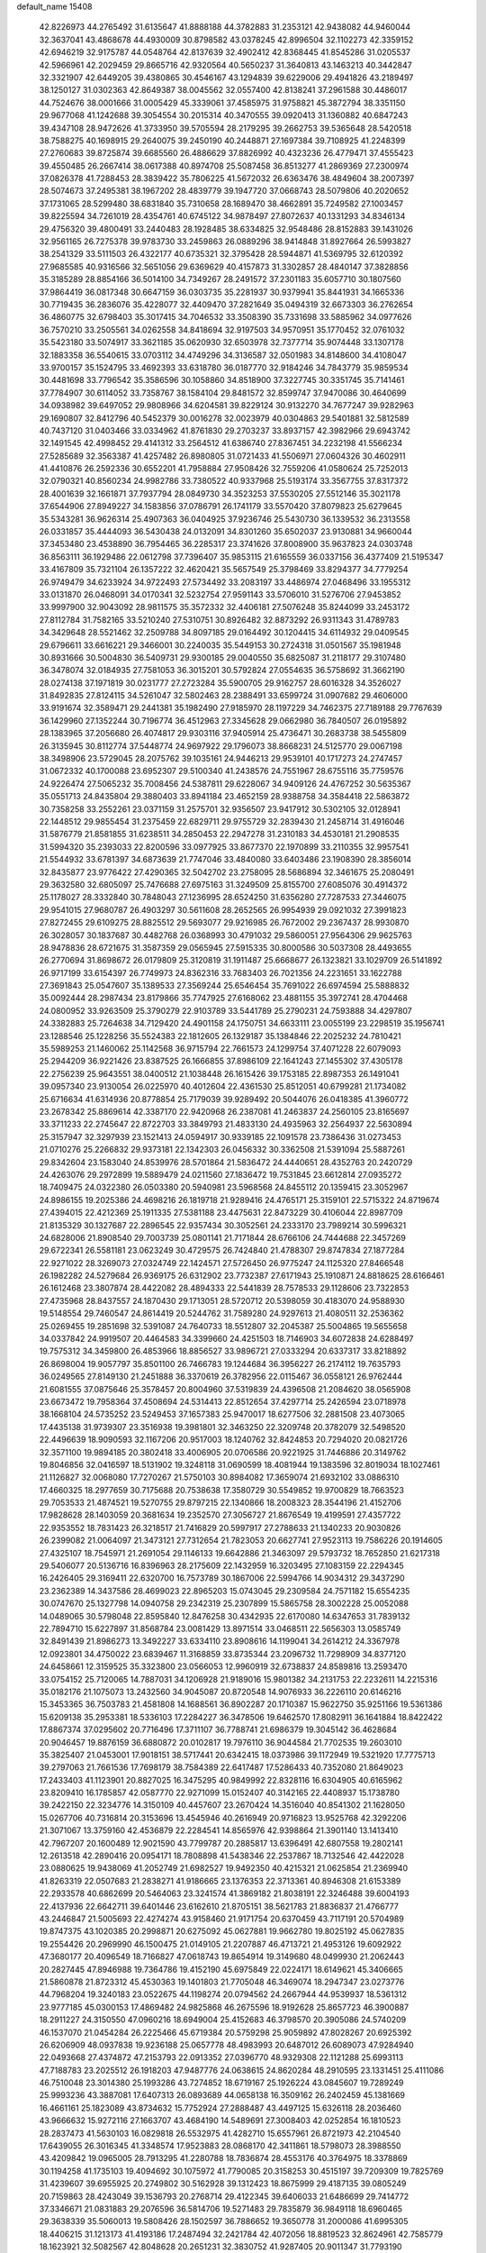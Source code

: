 default_name                                                                    
15408
  42.8226973  44.2765492  31.6135647  41.8888188  44.3782883  31.2353121
  42.9438082  44.9460044  32.3637041  43.4868678  44.4930009  30.8798582
  43.0378245  42.8996504  32.1102273  42.3359152  42.6946219  32.9175787
  44.0548764  42.8137639  32.4902412  42.8368445  41.8545286  31.0205537
  42.5966961  42.2029459  29.8665716  42.9320564  40.5650237  31.3640813
  43.1463213  40.3442847  32.3321907  42.6449205  39.4380865  30.4546167
  43.1294839  39.6229006  29.4941826  43.2189497  38.1250127  31.0302363
  42.8649387  38.0045562  32.0557400  42.8138241  37.2961588  30.4486017
  44.7524676  38.0001666  31.0005429  45.3339061  37.4585975  31.9758821
  45.3872794  38.3351150  29.9677068  41.1242688  39.3054554  30.2015314
  40.3470555  39.0920413  31.1360882  40.6847243  39.4347108  28.9472626
  41.3733950  39.5705594  28.2179295  39.2662753  39.5365648  28.5420518
  38.7588275  40.1698915  29.2640075  39.2450190  40.2448871  27.1697384
  39.7108925  41.2248399  27.2760683  39.8725874  39.6685560  26.4886629
  37.8826992  40.4323236  26.4779471  37.4555423  39.4550485  26.2667414
  38.0617388  40.8974708  25.5087458  36.8513277  41.2869369  27.2300974
  37.0826378  41.7288453  28.3839422  35.7806225  41.5672032  26.6363476
  38.4849604  38.2007397  28.5074673  37.2495381  38.1967202  28.4839779
  39.1947720  37.0668743  28.5079806  40.2020652  37.1731065  28.5299480
  38.6831840  35.7310658  28.1689470  38.4662891  35.7249582  27.1003457
  39.8225594  34.7261019  28.4354761  40.6745122  34.9878497  27.8072637
  40.1331293  34.8346134  29.4756320  39.4800491  33.2440483  28.1928485
  38.6334825  32.9548486  28.8152883  39.1431026  32.9561165  26.7275378
  39.9783730  33.2459863  26.0889296  38.9414848  31.8927664  26.5993827
  38.2541329  33.5111503  26.4322177  40.6735321  32.3795428  28.5944871
  41.5369795  32.6120392  27.9685585  40.9316566  32.5651056  29.6369629
  40.4157873  31.3302857  28.4840147  37.3828856  35.3185289  28.8854166
  36.5014100  34.7349267  28.2491572  37.2301183  35.6057710  30.1807560
  37.9864419  36.0817348  30.6647159  36.0303735  35.2281937  30.9379941
  35.8441931  34.1665336  30.7719435  36.2836076  35.4228077  32.4409470
  37.2821649  35.0494319  32.6673303  36.2762654  36.4860775  32.6798403
  35.3017415  34.7046532  33.3508390  35.7331698  33.5885962  34.0977626
  36.7570210  33.2505561  34.0262558  34.8418694  32.9197503  34.9570951
  35.1770452  32.0761032  35.5423180  33.5074917  33.3621185  35.0620930
  32.6503978  32.7377714  35.9074448  33.1307178  32.1883358  36.5540615
  33.0703112  34.4749296  34.3136587  32.0501983  34.8148600  34.4108047
  33.9700157  35.1524795  33.4692393  33.6318780  36.0187770  32.9184246
  34.7843779  35.9859534  30.4481698  33.7796542  35.3586596  30.1058860
  34.8518900  37.3227745  30.3351745  35.7141461  37.7784907  30.6114052
  33.7358767  38.1584104  29.8481572  32.8599747  37.9470086  30.4640699
  34.0938982  39.6497052  29.9808966  34.6204581  39.8229124  30.9132270
  34.7677247  39.9282963  29.1690807  32.8412796  40.5452379  30.0016278
  32.0023979  40.0304863  29.5401881  32.5812589  40.7437120  31.0403466
  33.0334962  41.8761830  29.2703237  33.8937157  42.3982966  29.6943742
  32.1491545  42.4998452  29.4141312  33.2564512  41.6386740  27.8367451
  34.2232198  41.5566234  27.5285689  32.3563387  41.4257482  26.8980805
  31.0721433  41.5506971  27.0604326  30.4602911  41.4410876  26.2592336
  30.6552201  41.7958884  27.9508426  32.7559206  41.0580624  25.7252013
  32.0790321  40.8560234  24.9982786  33.7380522  40.9337968  25.5193174
  33.3567755  37.8317372  28.4001639  32.1661871  37.7937794  28.0849730
  34.3523253  37.5530205  27.5512146  35.3021178  37.6544906  27.8949227
  34.1583856  37.0786791  26.1741179  33.5570420  37.8079823  25.6279645
  35.5343281  36.9626314  25.4907363  36.0404925  37.9236746  25.5430730
  36.1339532  36.2313558  26.0331857  35.4444093  36.5430438  24.0132091
  34.8301260  35.6502037  23.9130881  34.9660044  37.3453480  23.4538890
  36.7954465  36.2285317  23.3741626  37.8008900  35.9637823  24.0303748
  36.8563111  36.1929486  22.0612798  37.7396407  35.9853115  21.6165559
  36.0337156  36.4377409  21.5195347  33.4167809  35.7321104  26.1357222
  32.4620421  35.5657549  25.3798469  33.8294377  34.7779254  26.9749479
  34.6233924  34.9722493  27.5734492  33.2083197  33.4486974  27.0468496
  33.1955312  33.0131870  26.0468091  34.0170341  32.5232754  27.9591143
  33.5706010  31.5276706  27.9453852  33.9997900  32.9043092  28.9811575
  35.3572332  32.4406181  27.5076248  35.8244099  33.2453172  27.8112784
  31.7582165  33.5210240  27.5310751  30.8926482  32.8873292  26.9311343
  31.4789783  34.3429648  28.5521462  32.2509788  34.8097185  29.0164492
  30.1204415  34.6114932  29.0409545  29.6796611  33.6616221  29.3466001
  30.2240035  35.5449153  30.2724318  31.0501567  35.1981948  30.8931666
  30.5004830  36.5409731  29.9300185  29.0040550  35.6825087  31.2118177
  29.3107480  36.3478074  32.0184935  27.7581053  36.3015201  30.5792824
  27.0554635  36.5758692  31.3662190  28.0274138  37.1971819  30.0231777
  27.2723284  35.5900705  29.9162757  28.6016328  34.3526027  31.8492835
  27.8124115  34.5261047  32.5802463  28.2388491  33.6599724  31.0907682
  29.4606000  33.9191674  32.3589471  29.2441381  35.1982490  27.9185970
  28.1197229  34.7462375  27.7189188  29.7767639  36.1429960  27.1352244
  30.7196774  36.4512963  27.3345628  29.0662980  36.7840507  26.0195892
  28.1383965  37.2056680  26.4074817  29.9303116  37.9405914  25.4736471
  30.2683738  38.5455809  26.3135945  30.8112774  37.5448774  24.9697922
  29.1796073  38.8668231  24.5125770  29.0067198  38.3498906  23.5729045
  28.2075762  39.1035161  24.9446213  29.9539101  40.1717273  24.2747457
  31.0672332  40.1700088  23.6952307  29.5100340  41.2438576  24.7551967
  28.6755116  35.7759576  24.9226474  27.5065232  35.7008456  24.5387811
  29.6228067  34.9409126  24.4767252  30.5635367  35.0551713  24.8435804
  29.3880403  33.8941184  23.4652159  28.9388758  34.3584418  22.5863872
  30.7358258  33.2552261  23.0371159  31.2575701  32.9356507  23.9417912
  30.5302105  32.0128941  22.1448512  29.9855454  31.2375459  22.6829711
  29.9755729  32.2839430  21.2458714  31.4916046  31.5876779  21.8581855
  31.6238511  34.2850453  22.2947278  31.2310183  34.4530181  21.2908535
  31.5994320  35.2393033  22.8200596  33.0977925  33.8677370  22.1970899
  33.2110355  32.9957541  21.5544932  33.6781397  34.6873639  21.7747046
  33.4840080  33.6403486  23.1908390  28.3856014  32.8435877  23.9776422
  27.4290365  32.5042702  23.2758095  28.5686894  32.3461675  25.2080491
  29.3632580  32.6805097  25.7476688  27.6975163  31.3249509  25.8155700
  27.6085076  30.4914372  25.1178027  28.3332840  30.7848043  27.1236995
  28.6524250  31.6356280  27.7287533  27.3446075  29.9541015  27.9680787
  26.4903297  30.5611608  28.2652565  26.9954939  29.0921032  27.3991823
  27.8272455  29.6109275  28.8825512  29.5693077  29.9216985  26.7672002
  29.2367437  28.9930870  26.3028057  30.1837687  30.4482768  26.0368993
  30.4791032  29.5860051  27.9564306  29.9625763  28.9478836  28.6721675
  31.3587359  29.0565945  27.5915335  30.8000586  30.5037308  28.4493655
  26.2770694  31.8698672  26.0179809  25.3120819  31.1911487  25.6668677
  26.1323821  33.1029709  26.5141892  26.9717199  33.6154397  26.7749973
  24.8362316  33.7683403  26.7021356  24.2231651  33.1622788  27.3691843
  25.0547607  35.1389533  27.3569244  25.6546454  35.7691022  26.6974594
  25.5888832  35.0092444  28.2987434  23.8179866  35.7747925  27.6168062
  23.4881155  35.3972741  28.4704468  24.0800952  33.9263509  25.3790279
  22.9103789  33.5441789  25.2790231  24.7593888  34.4297807  24.3382883
  25.7264638  34.7129420  24.4901158  24.1750751  34.6633111  23.0055199
  23.2298519  35.1956741  23.1288546  25.1228256  35.5524383  22.1812605
  26.1329187  35.1384846  22.2025232  24.7810421  35.5989253  21.1460062
  25.1142568  36.9715794  22.7661573  24.1299754  37.4071228  22.6079093
  25.2944209  36.9221426  23.8387525  26.1666855  37.8986109  22.1641243
  27.1455302  37.4305178  22.2756239  25.9643551  38.0400512  21.1038448
  26.1615426  39.1753185  22.8987353  26.1491041  39.0957340  23.9130054
  26.0225970  40.4012604  22.4361530  25.8512051  40.6799281  21.1734082
  25.6716634  41.6314936  20.8778854  25.7179039  39.9289492  20.5044076
  26.0418385  41.3960772  23.2678342  25.8869614  42.3387170  22.9420968
  26.2387081  41.2463837  24.2560105  23.8165697  33.3711233  22.2745647
  22.8722703  33.3849793  21.4833130  24.4935963  32.2564937  22.5630894
  25.3157947  32.3297939  23.1521413  24.0594917  30.9339185  22.1091578
  23.7386436  31.0273453  21.0710276  25.2266832  29.9373181  22.1342303
  26.0456332  30.3362508  21.5391094  25.5887261  29.8342604  23.1583040
  24.8539976  28.5701864  21.5836472  24.4440651  28.4352763  20.2420729
  24.4263076  29.2972899  19.5889479  24.0211560  27.1836472  19.7531845
  23.6612814  27.0935272  18.7409475  24.0322380  26.0503380  20.5940981
  23.5968568  24.8455112  20.1359415  23.3052967  24.8986155  19.2025386
  24.4698216  26.1819718  21.9289416  24.4765171  25.3159101  22.5715322
  24.8719674  27.4394015  22.4212369  25.1911335  27.5381188  23.4475631
  22.8473229  30.4106044  22.8987709  21.8135329  30.1327687  22.2896545
  22.9357434  30.3052561  24.2333170  23.7989214  30.5996321  24.6828006
  21.8908540  29.7003739  25.0801141  21.7171844  28.6766106  24.7444688
  22.3457269  29.6722341  26.5581181  23.0623249  30.4729575  26.7424840
  21.4788307  29.8747834  27.1877284  22.9271022  28.3269073  27.0324749
  22.1424571  27.5726450  26.9775247  24.1125320  27.8466548  26.1982282
  24.5279684  26.9369175  26.6312902  23.7732387  27.6171943  25.1910871
  24.8818625  28.6166461  26.1612468  23.3807874  28.4422082  28.4894333
  22.5441839  28.7578533  29.1128606  23.7322853  27.4735968  28.8437557
  24.1870430  29.1713051  28.5720712  20.5398059  30.4183070  24.9588930
  19.5148554  29.7460547  24.8614419  20.5244762  31.7589280  24.9297613
  21.4080511  32.2536362  25.0269455  19.2851698  32.5391087  24.7640733
  18.5512807  32.2045387  25.5004865  19.5655658  34.0337842  24.9919507
  20.4464583  34.3399660  24.4251503  18.7146903  34.6072838  24.6288497
  19.7575312  34.3459800  26.4853966  18.8856527  33.9896721  27.0333294
  20.6337317  33.8218892  26.8698004  19.9057797  35.8501100  26.7466783
  19.1244684  36.3956227  26.2174112  19.7635793  36.0249565  27.8149130
  21.2451888  36.3370619  26.3782956  22.0115467  36.0558121  26.9762444
  21.6081555  37.0875646  25.3578457  20.8004960  37.5319839  24.4396508
  21.2084620  38.0565908  23.6673472  19.7958364  37.4508694  24.5314413
  22.8512654  37.4297714  25.2426594  23.0718978  38.1668104  24.5735252
  23.5249453  37.1657383  25.9470017  18.6277506  32.2881508  23.4073065
  17.4435138  31.9739307  23.3516938  19.3981801  32.3463250  22.3209748
  20.3782079  32.5498520  22.4496639  18.9090593  32.1167206  20.9517003
  18.1240762  32.8424853  20.7294020  20.0821726  32.3571100  19.9894185
  20.3802418  33.4006905  20.0706586  20.9221925  31.7446886  20.3149762
  19.8046856  32.0416597  18.5131902  19.3248118  31.0690599  18.4081944
  19.1383596  32.8019034  18.1027461  21.1126827  32.0068080  17.7270267
  21.5750103  30.8984082  17.3659074  21.6932102  33.0886310  17.4660325
  18.2977659  30.7175688  20.7538638  17.3580729  30.5549852  19.9700829
  18.7663523  29.7053533  21.4874521  19.5270755  29.8797215  22.1340866
  18.2008323  28.3544196  21.4152706  17.9828628  28.1403059  20.3681634
  19.2352570  27.3056727  21.8676549  19.4199591  27.4357722  22.9353552
  18.7831423  26.3218517  21.7416829  20.5997917  27.2788633  21.1340233
  20.9030826  26.2399082  21.0064097  21.3473121  27.7312654  21.7823053
  20.6627741  27.9523113  19.7586226  20.1914605  27.4325107  18.7545971
  21.2691054  29.1146133  19.6642886  21.3463097  29.5793732  18.7652850
  21.6217318  29.5406077  20.5136716  16.8396963  28.2175609  22.1432959
  16.3203495  27.1083159  22.2294345  16.2426405  29.3169411  22.6320700
  16.7573789  30.1867006  22.5994766  14.9034312  29.3437290  23.2362389
  14.3437586  28.4699023  22.8965203  15.0743045  29.2309584  24.7571182
  15.6554235  30.0747670  25.1327798  14.0940758  29.2342319  25.2307899
  15.5865758  28.3002228  25.0052088  14.0489065  30.5798048  22.8595840
  12.8476258  30.4342935  22.6170080  14.6347653  31.7839132  22.7894710
  15.6227897  31.8568784  23.0081429  13.8971514  33.0468511  22.5656303
  13.0585749  32.8491439  21.8986273  13.3492227  33.6334110  23.8908616
  14.1199041  34.2614212  24.3367978  12.0923801  34.4750022  23.6839467
  11.3168859  33.8735344  23.2096732  11.7298909  34.8377120  24.6458661
  12.3159525  35.3323800  23.0566053  12.9960919  32.6738837  24.8589816
  13.2593470  33.0754152  25.7120065  14.7887031  34.1206928  21.9189016
  15.9801382  34.2131753  22.2232611  14.2215316  35.0182176  21.1075073
  13.2432560  34.9045087  20.8720548  14.9076933  36.2226110  20.6146216
  15.3453365  36.7503783  21.4581808  14.1688561  36.8902287  20.1710387
  15.9622750  35.9251166  19.5361386  15.6209138  35.2953381  18.5336103
  17.2284227  36.3478506  19.6462570  17.8082911  36.1641884  18.8422422
  17.8867374  37.0295602  20.7716496  17.3711107  36.7788741  21.6986379
  19.3045142  36.4628684  20.9046457  19.8876159  36.6880872  20.0102817
  19.7976110  36.9044584  21.7702535  19.2603010  35.3825407  21.0453001
  17.9018151  38.5717441  20.6342415  18.0373986  39.1172949  19.5321920
  17.7775713  39.2797063  21.7661536  17.7698179  38.7584389  22.6417487
  17.5286433  40.7352080  21.8649023  17.2433403  41.1123901  20.8827025
  16.3475295  40.9849992  22.8328116  16.6304905  40.6165962  23.8209410
  16.1785857  42.0587770  22.9271099  15.0152407  40.3142165  22.4408937
  15.1738780  39.2422150  22.3234776  14.3150109  40.4457607  23.2670424
  14.3516040  40.8541302  21.1628050  15.0267706  40.7316814  20.3153696
  13.4545946  40.2616949  20.9716823  13.9525768  42.3292206  21.3071067
  13.3759160  42.4536879  22.2284541  14.8565976  42.9398864  21.3901140
  13.1413410  42.7967207  20.1600489  12.9021590  43.7799787  20.2885817
  13.6396491  42.6807558  19.2802141  12.2613518  42.2890416  20.0954171
  18.7808898  41.5438346  22.2537867  18.7132546  42.4422028  23.0880625
  19.9438069  41.2052749  21.6982527  19.9492350  40.4215321  21.0625854
  21.2369940  41.8263319  22.0507683  21.2838271  41.9186665  23.1376353
  22.3713361  40.8946308  21.6153389  22.2933578  40.6862699  20.5464063
  23.3241574  41.3869182  21.8038191  22.3246488  39.6004193  22.4137936
  22.6642711  39.6401446  23.6162610  21.8705151  38.5621783  21.8836837
  21.4766777  43.2446847  21.5005693  22.4274274  43.9158460  21.9171754
  20.6370459  43.7117191  20.5704989  19.8747375  43.1020385  20.2998871
  20.6275092  45.0627881  19.9662780  19.8025192  45.0627835  19.2554426
  20.2969990  46.1500475  21.0149105  21.2207887  46.4713721  21.4953126
  19.6092922  47.3680177  20.4096549  18.7166827  47.0618743  19.8654914
  19.3149680  48.0499930  21.2062443  20.2827445  47.8946988  19.7364786
  19.4152190  45.6975849  22.0224171  18.6149621  45.3406665  21.5860878
  21.8723312  45.4530363  19.1401803  21.7705048  46.3469074  18.2947347
  23.0273776  44.7968204  19.3240183  23.0522675  44.1198274  20.0794562
  24.2667944  44.9539937  18.5361312  23.9777185  45.0300153  17.4869482
  24.9825868  46.2675596  18.9192628  25.8657723  46.3900887  18.2911227
  24.3150550  47.0960216  18.6949004  25.4152683  46.3798570  20.3905086
  24.5740209  46.1537070  21.0454284  26.2225466  45.6719384  20.5759298
  25.9059892  47.8028267  20.6925392  26.6206909  48.0937838  19.9236188
  25.0657778  48.4983993  20.6487012  26.6089073  47.9284940  22.0493668
  27.4374872  47.2153793  22.0913352  27.0396770  48.9329308  22.1121288
  25.6993113  47.7188783  23.2025512  26.1918203  47.9487776  24.0638615
  24.8620284  48.2910595  23.1331451  25.4111086  46.7510048  23.3014380
  25.1993286  43.7274852  18.6719167  25.1926224  43.0845607  19.7289249
  25.9993236  43.3887081  17.6407313  26.0893689  44.0658138  16.3509162
  26.2402459  45.1381669  16.4661161  25.1823089  43.8734632  15.7752924
  27.2888487  43.4497125  15.6326118  28.2036460  43.9666632  15.9272116
  27.1663707  43.4684190  14.5489691  27.3008403  42.0252854  16.1810523
  28.2837473  41.5630103  16.0829818  26.5532975  41.4282710  15.6557961
  26.8721973  42.2104540  17.6439055  26.3016345  41.3348574  17.9523883
  28.0868170  42.3411861  18.5798073  28.3988550  43.4209842  19.0965005
  28.7913295  41.2280788  18.7836874  28.4553176  40.3764975  18.3378869
  30.1194258  41.1735103  19.4094692  30.1075972  41.7790085  20.3158253
  30.4515197  39.7209309  19.7825769  31.4239607  39.6955925  20.2749802
  30.5162928  39.1312423  18.8675999  29.4187135  39.0805249  20.7159863
  28.4243049  39.1536793  20.2768714  29.4122345  39.6406033  21.6486699
  29.7414772  37.3346671  21.0831883  29.2076596  36.5814706  19.5271483
  29.7835879  36.9849118  18.6960465  29.3638339  35.5060013  19.5808426
  28.1502597  36.7886652  19.3650778  31.2000086  41.6995305  18.4406215
  31.1213173  41.4193186  17.2487494  32.2421784  42.4072056  18.8819523
  32.8624961  42.7585779  18.1623921  32.5082567  42.8048628  20.2651231
  32.3830752  41.9287405  20.9011347  31.7793190  43.5560036  20.5723518
  33.9118856  43.3676533  20.5361339  34.7002127  43.6387548  19.6229206
  34.2344419  43.4778490  21.8312445  33.4916100  43.2331508  22.4860904
  35.5149413  43.9403379  22.4162598  35.7281254  44.9545344  22.0753477
  35.3510821  43.9445752  23.9491434  34.9328278  42.9846917  24.2517167
  36.3302259  44.0459889  24.4218688  34.4484562  45.0769337  24.4751285
  33.6463071  45.2758709  23.7641887  35.0442934  45.9846247  24.5759272
  33.8003410  44.7369167  25.8275327  33.2669047  45.6165164  26.1895900
  33.0606044  43.9520256  25.6627338  34.7791888  44.2629442  26.8272982
  35.2252055  43.3670090  26.6464433  35.1677007  44.8665559  27.9347036
  34.7016262  46.0003929  28.3639355  35.1148202  46.3980546  29.1979580
  33.9014539  46.4541795  27.9287419  36.0690860  44.3197129  28.6863139
  36.3937272  44.8397316  29.4957768  36.4444929  43.4022060  28.4634990
  36.7384238  43.0925227  22.0321660  37.8732749  43.5441368  22.1944834
  36.5150159  41.8761574  21.5323937  35.5585877  41.5591984  21.5252404
  37.5469628  40.9519274  21.0299539  38.5208838  41.2505302  21.4200591
  37.2554296  39.5386667  21.5488252  38.0016312  38.8427354  21.1670696
  36.2735849  39.2231799  21.1947036  37.2735907  39.5142823  22.9674955
  38.2119647  39.3985352  23.2461369  37.6775914  40.9256471  19.4950242
  38.5694162  40.2516234  18.9806384  36.8145289  41.6310191  18.7509529
  36.1252040  42.2017214  19.2234296  36.7455683  41.5811506  17.2811186
  36.2972530  42.5051822  16.9152578  37.7551270  41.5237639  16.8712960
  35.9271764  40.4032713  16.7225929  35.2115836  39.7143187  17.4557918
  36.0296542  40.1663572  15.4091758  36.6517294  40.7555338  14.8619943
  35.2260505  39.1818702  14.6685423  34.1761100  39.4528671  14.7847537
  35.5787174  39.2980517  13.1801879  34.9522110  38.6192260  12.5997107
  35.4052121  40.3175858  12.8332517  36.6260390  39.0373360  13.0199645
  35.3679509  37.7231258  15.1599825  34.4449109  36.9279998  14.9708609
  36.4640788  37.3901616  15.8532978  37.2154633  38.0719570  15.8545181
  36.7050033  36.1052649  16.5441643  36.9447025  35.3578276  15.7879247
  37.9398337  36.2433264  17.4660032  38.7727098  36.6030505  16.8611978
  37.7561893  37.2146163  18.6304768  37.3106189  38.1412803  18.2776002
  37.1181306  36.7776514  19.3956532  38.7293171  37.4414844  19.0638683
  38.3173245  35.0138094  18.0446462  38.6427609  34.4743966  17.2888772
  35.4714510  35.5887242  17.3037280  35.0492295  34.4498376  17.0948993
  34.8005690  36.4424825  18.0899629  35.1618450  37.3810785  18.2089500
  33.6024288  36.0608106  18.8515666  33.8200603  35.1484429  19.4069916
  33.2430959  37.1544526  19.8668002  32.9675907  38.0650944  19.3329221
  32.3903048  36.8180965  20.4549926  34.3157256  37.4430738  20.7502063
  33.9863859  38.1329731  21.3694071  32.3928381  35.7706337  17.9462735
  31.6181551  34.8541089  18.2275706  32.2391202  36.4969493  16.8247781
  32.9732281  37.1531141  16.5863017  31.1581072  36.2663028  15.8441028
  30.2032368  36.2304984  16.3720999  31.0844463  37.3787554  14.7803298
  31.9710031  37.3339852  14.1458348  30.2196083  37.1693385  14.1467625
  30.9498556  38.8103341  15.3195736  30.1347694  38.8654771  16.0429794
  31.8833892  39.1056916  15.8004893  30.6517014  39.7486287  14.1407026
  31.3410822  39.5270703  13.3227001  29.6337147  39.5578596  13.8013317
  30.7864911  41.1688317  14.4978876  31.0695358  41.3867716  15.4499026
  30.5883861  42.1995765  13.6986353  30.1336685  42.0767598  12.4858454
  30.0486471  42.9070109  11.9193349  29.8646018  41.1667351  12.1278428
  30.8468198  43.4051229  14.0989024  30.7343165  44.1765711  13.4550026
  31.2791291  43.5670334  15.0073532  31.3202549  34.9199396  15.1373084
  30.3437863  34.1713615  15.0429393  32.5396778  34.5972712  14.6781056
  33.2798846  35.2853339  14.7884761  32.8452862  33.3204210  14.0055895
  32.0779574  33.1676981  13.2458528  34.2211525  33.3903152  13.3102338
  34.2404029  34.2657440  12.6597332  34.9980917  33.5216652  14.0659660
  34.5672720  32.1466829  12.4594756  34.6116463  31.2636743  13.0960711
  35.5550299  32.2932000  12.0200747  33.5569094  31.8964114  11.3307013
  32.5663584  31.7327690  11.7537038  33.5271993  32.7750682  10.6874243
  33.9016228  30.6762747  10.4764492  34.8634286  30.8361200   9.9812115
  33.9826855  29.7957559  11.1194138  32.8401952  30.4650487   9.4693219
  31.9344737  30.3292781   9.9214374  32.7594316  31.2730531   8.8603281
  33.0238106  29.6569103   8.8805473  32.7610375  32.1332350  14.9661259
  32.2624468  31.0745833  14.5798332  33.1711436  32.3151910  16.2247606
  33.6488070  33.1774443  16.4650445  32.9917028  31.3105802  17.2700537
  33.5040351  30.3965221  16.9685048  33.6324935  31.8128761  18.5695448
  33.4962633  31.0682767  19.3538972  34.7003953  31.9780667  18.4174731
  33.1682182  32.7466970  18.8864930  31.5068489  30.9578914  17.4533096
  31.1568886  29.7806075  17.4161142  30.6217994  31.9562197  17.5559819
  30.9678369  32.9085944  17.6098099  29.1758476  31.7336250  17.6605943
  29.0156759  31.0114055  18.4604213  28.5240394  33.0593428  18.0918656
  28.9799781  33.3689496  19.0326216  28.7482949  33.8191350  17.3419415
  26.9988135  33.0047705  18.2856624  26.5345601  32.7321686  17.3427606
  26.5661664  32.0007255  19.3545125  27.0595271  32.2260449  20.3013228
  25.4863448  32.0557873  19.4886788  26.8187518  30.9887076  19.0408712
  26.4846433  34.3813845  18.7096765  26.7460771  35.1208450  17.9520779
  25.3998884  34.3581194  18.8130174  26.9248287  34.6660156  19.6649556
  28.5591359  31.1241391  16.3797698  27.7385317  30.2121242  16.4740814
  28.9917584  31.5537658  15.1880560  29.6545643  32.3208045  15.1696279
  28.5518808  30.9866869  13.8965739  27.4677052  31.0724246  13.8301829
  29.1719151  31.8069795  12.7472543  28.9030219  32.8513828  12.9114166
  30.2584114  31.7421453  12.7867446  28.6723821  31.4260462  11.3404040
  27.5986812  31.2530742  11.3933036  28.8313256  32.2852903  10.6872107
  29.3433607  30.2073991  10.6866916  28.6621346  29.5047251   9.8983600
  30.5380268  29.9316950  10.9400508  28.8938956  29.4938022  13.7645132
  28.0709742  28.7028206  13.2942852  30.0838763  29.1142146  14.2380219
  30.6957329  29.8476950  14.5775456  30.5784165  27.7301674  14.2774627
  30.3767766  27.2535730  13.3196400  32.1008393  27.7220358  14.5117240
  32.3111313  28.0993826  15.5127899  32.7205427  26.3348422  14.3717734
  32.5000062  25.9241731  13.3851982  33.8011703  26.4116576  14.4909602
  32.3324222  25.6673067  15.1399400  32.7627495  28.5531294  13.5812040
  32.5110850  29.4702881  13.7890237  29.8692813  26.9138049  15.3650415
  29.4357262  25.7872378  15.1215161  29.6852764  27.4912251  16.5591023
  30.0643340  28.4229935  16.6996497  29.0246539  26.8579728  17.7064786
  29.5799532  25.9552244  17.9633627  29.0957450  27.8326496  18.8982453
  30.1452730  28.0015784  19.1438582  28.6689196  28.7826790  18.5799196
  28.3569439  27.4007391  20.1785568  27.2957990  27.2793310  19.9647141
  28.9053180  26.0958577  20.7592788  28.7532284  25.2835214  20.0503917
  29.9683751  26.2005918  20.9752170  28.3698532  25.8526489  21.6761988
  28.5156091  28.4961026  21.2343352  29.5620208  28.5956650  21.5239931
  28.1668115  29.4475236  20.8339080  27.9163432  28.2502432  22.1089543
  27.5842059  26.4274634  17.3892261  27.1838382  25.3372851  17.7922766
  26.8356250  27.2165036  16.6047713  27.2226014  28.1185842  16.3397527
  25.5043306  26.8332321  16.0936982  24.8248674  26.6750040  16.9291953
  24.9534842  27.9506345  15.1966129  25.7319617  28.2420491  14.4924425
  24.1079347  27.5691267  14.6229665  24.4871914  29.1873937  15.9728201
  23.6244956  28.9336502  16.5890782  25.2863369  29.5448987  16.6199428
  24.1117984  30.2870408  14.9745300  24.9528548  30.4259151  14.2973444
  23.2481022  29.9642256  14.3895599  23.7937784  31.5469344  15.6646347
  23.0390177  31.5044529  16.3486915  24.4447800  32.6929074  15.5758593
  25.3951675  32.9169045  14.7145482  25.9613301  33.7561789  14.7724967
  25.5036622  32.2811235  13.9342153  24.1283737  33.6590434  16.3757624
  24.5173904  34.5856488  16.2408092  23.3244071  33.5288477  16.9829591
  25.5366429  25.5147684  15.3152570  24.7672140  24.6032209  15.6306380
  26.4503846  25.4023237  14.3414593  27.0640807  26.1943776  14.1988646
  26.6091207  24.2316399  13.4585316  25.6421370  23.9880034  13.0136507
  27.6059656  24.5574350  12.3263733  28.5561522  24.8862024  12.7499228
  27.7852901  23.6438027  11.7601232  27.0873281  25.6251616  11.3497032
  26.1395093  25.2799989  10.9343201  26.9097894  26.5625564  11.8758278
  28.0585839  25.8724570  10.1849356  27.5039278  26.3691858   9.3862993
  28.4067645  24.9178371   9.7895507  29.1951644  26.7420416  10.5502297
  29.0053892  27.7415157  10.5829572  30.4772300  26.4204017  10.5950324
  30.9452860  25.2142838  10.4984430  31.9632268  25.1166432  10.4561328
  30.3533327  24.3985527  10.4532649  31.3806000  27.3305035  10.7552832
  32.3540792  27.0168248  10.7505582  31.1150204  28.3064721  10.8720207
  27.0582903  22.9848587  14.2239826  26.4370528  21.9259609  14.0945398
  28.1103032  23.1097429  15.0366873  28.5737223  24.0137185  15.0683092
  28.6998308  21.9859490  15.7899229  28.7714561  21.1280102  15.1194215
  30.1344578  22.3217504  16.2573521  30.0875385  23.1429400  16.9742458
  30.8276862  21.1243505  16.9234580  30.2476896  20.7372668  17.7574941
  30.9738517  20.3243038  16.1964144  31.8021586  21.4338446  17.3000406
  31.0422025  22.7399942  15.0913936  31.1220240  21.9284699  14.3678238
  30.6552564  23.6208327  14.5847234  32.0373364  22.9770371  15.4665661
  27.8107345  21.5635518  16.9699812  27.6819760  20.3682074  17.2356632
  27.1509092  22.5122729  17.6460136  27.2959413  23.4833821  17.3870045
  26.2465694  22.2636683  18.7762897  26.7670877  21.6791746  19.5342992
  25.9601702  23.2222480  19.2109216  24.9671545  21.5225244  18.3803486
  24.5900246  20.5604651  19.0557067  24.3671732  21.8910643  17.2430765
  24.7084206  22.7199811  16.7693202  23.2933954  21.1306448  16.5845839
  22.4380697  21.0416234  17.2571583  22.8581374  21.9064594  15.3295314
  22.4914236  22.8866668  15.6353301  23.7300627  22.0624746  14.6920663
  21.7615526  21.2363039  14.4972249  20.8334093  20.5945950  15.0352977
  21.7704022  21.4090821  13.2531451  23.7747895  19.7140813  16.2232545
  23.1129480  18.7277737  16.5364881  24.9889800  19.5916060  15.6737449
  25.4994477  20.4367716  15.4469426  25.6250504  18.3037791  15.3732497
  25.0022969  17.7591861  14.6633857  26.5852019  18.4959061  14.8972630
  25.8664752  17.3946491  16.5919823  26.0029224  16.1825340  16.4171535
  25.8659148  17.9244765  17.8235959  25.8039281  18.9321184  17.9011566
  25.8055628  17.1152492  19.0594919  26.3592729  16.1885960  18.8999042
  26.4713753  17.8346872  20.2536201  26.0027281  18.8073506  20.3978133
  26.3290633  17.0403185  21.5589287  26.8708451  17.5403387  22.3589377
  25.2825158  16.9696419  21.8521462  26.7365921  16.0355590  21.4331969
  27.9714559  18.0475406  20.0116429  28.4692201  17.0867373  19.8728910
  28.1296543  18.6598400  19.1264654  28.4195857  18.5561451  20.8655163
  24.3630875  16.7078638  19.3874828  24.1064637  15.5394805  19.6677907
  23.3880906  17.6198093  19.3028986  23.6271139  18.5563048  18.9956978
  21.9700235  17.3106093  19.5798366  21.8991402  16.8806920  20.5802053
  21.1354123  18.6046736  19.5633915  21.2706960  19.0983345  18.5995070
  20.0831809  18.3541454  19.6825906  21.5157984  19.5702739  20.6990706
  21.0563486  19.2391931  21.6303434  22.5910046  19.5406791  20.8345897
  21.1122416  21.0203679  20.4337052  20.1178330  21.3186004  19.7848186
  21.8520044  21.9798049  20.9380388  21.6376436  22.9320912  20.7004930
  22.6787753  21.7421507  21.4763755  21.4041025  16.2539655  18.6058750
  20.6595998  15.3588463  19.0163131  21.8694419  16.2565172  17.3487581
  22.4226007  17.0674296  17.0762316  21.6319310  15.2180912  16.3227902
  20.5585851  15.0485518  16.2389482  22.1296134  15.7443540  14.9643445
  23.1751354  16.0445400  15.0568150  22.0718768  14.9436260  14.2251171
  21.2953544  16.9270486  14.4426038  20.2649801  16.6090902  14.2924588
  21.2920312  17.7436218  15.1610232  21.8837796  17.4228903  13.1188715
  21.8657737  16.6105691  12.3898541  22.9272524  17.6980684  13.2822711
  21.1693578  18.6031244  12.6031594  21.3442072  19.4883742  13.0680173
  20.4107373  18.6698564  11.5277482  19.9950374  17.6303634  10.8667632
  19.3785964  17.7713954  10.0844888  20.1019173  16.7025568  11.2745607
  20.0348310  19.8264062  11.0786848  19.4742870  19.8650092  10.2381200
  20.2360071  20.6470452  11.6291752  22.2530231  13.8406187  16.6319372
  22.0181361  12.8896965  15.8816703  23.0142296  13.6998575  17.7218848
  23.1941061  14.5313154  18.2695930  23.7450018  12.4796486  18.1004195
  23.3151466  11.6251229  17.5728742  25.2067764  12.6445130  17.6253827
  25.6046918  13.6026106  17.9622159  25.8192403  11.8652806  18.0740142
  25.3792104  12.5187309  16.1191399  25.5068479  11.4249381  15.5845333
  25.4269698  13.6026568  15.3846379  25.5579776  13.5056741  14.3783377
  25.4771897  14.5156400  15.8195748  23.6693010  12.1099954  19.6093855
  24.1742661  11.0469997  19.9885034  23.0776350  12.9507343  20.4726331
  22.7580179  13.8359768  20.1062100  23.2045208  12.8449989  21.9417771
  23.3432219  11.7938437  22.1975218  24.4944667  13.6011212  22.3400780
  25.2556084  13.4350431  21.5752456  24.2816758  14.6708078  22.3492378
  25.1221382  13.2272002  23.6647381  24.7406606  13.6803635  24.9038881
  23.9482324  14.2884635  25.0819943  25.5854752  13.1857556  25.8235991
  25.5319253  13.3839583  26.8893869  26.5004194  12.3951211  25.2337189
  26.2125805  12.4206440  23.8586201  26.7705937  11.9166792  23.0800244
  21.9532616  13.3139662  22.7382049  21.9916299  13.4049854  23.9671466
  20.8190336  13.6082640  22.0821200  20.7764640  13.4498416  21.0834935
  19.6094315  14.1270218  22.7631574  19.9215437  14.9581252  23.3957838
  18.5771718  14.6617086  21.7410231  18.8707142  14.3868591  20.7286746
  17.6131086  14.1924790  21.9398604  18.4032594  16.1915631  21.8146924
  19.3057014  16.6691002  21.4270278  18.3004268  16.4793836  22.8622504
  17.1599839  16.6975481  21.0563046  16.0401830  16.1685539  21.2936103
  17.2926188  17.6252827  20.2168666  18.9403338  13.1119836  23.7179380
  18.2501940  13.5268730  24.6508914  19.1610268  11.8034769  23.5320110
  19.7284078  11.5193405  22.7455837  18.6933624  10.7429690  24.4512630
  17.6256605  10.8728385  24.6297683  18.9091484   9.3393961  23.8487301
  18.6742409   8.5922407  24.6070457  18.0091350   9.0986502  22.6389071
  16.9642779   9.1639774  22.9425399  18.2049064   9.8361144  21.8606851
  18.1986576   8.1020556  22.2403331  20.2460076   9.1552378  23.4183057
  20.4523924   8.1979093  23.5299244  19.3865775  10.8334168  25.8138118
  18.7271542  10.9359227  26.8482715  20.7198428  10.8963491  25.8231371
  21.1980479  10.7710008  24.9426190  21.5181384  11.0513607  27.0378235
  21.2435914  10.2610780  27.7397801  22.9878683  10.8688050  26.6514159
  23.1379093   9.8707020  26.2379884  23.2653849  11.6053717  25.8994088
  23.6204610  10.9934122  27.5312425  21.2728236  12.4017370  27.7422701
  21.2850858  12.4635581  28.9731732  20.9911807  13.4727452  26.9866999
  21.0318901  13.3784474  25.9785654  20.5650517  14.7549446  27.5611611
  21.2881707  15.0624734  28.3170814  20.5074479  15.8384685  26.4721359
  19.8227597  15.5102633  25.6902074  20.0711561  16.7246393  26.9264282
  21.8106131  16.2912340  25.8247559  23.0702820  16.0352811  26.4083849
  23.1551785  15.4675216  27.3226869  24.2399700  16.5529191  25.8245209
  25.2012965  16.3715414  26.2877611  24.1635594  17.3361919  24.6616470
  25.0640643  17.7558673  24.2350280  22.9142204  17.5972168  24.0752920
  22.8544997  18.2180247  23.1925749  21.7431204  17.0770110  24.6564249
  20.7817029  17.3048517  24.2176605  19.2160632  14.6500664  28.2952742
  19.1027210  15.1710445  29.4062294  18.2198300  13.9439597  27.7403300
  18.3480007  13.5492973  26.8145465  16.9570254  13.6756651  28.4458069
  16.5474072  14.6311284  28.7738155  15.9391013  13.0194404  27.4899989
  15.7611148  13.6874789  26.6458265  16.3718718  12.0998959  27.0959847
  14.5825132  12.6590742  28.1370103  14.7387359  12.0009591  28.9913119
  13.9995458  12.0966455  27.4085304  13.7407161  13.8575971  28.5821184
  14.1048112  15.0157913  28.4201771  12.5725823  13.6320812  29.1431075
  11.9870662  14.4266944  29.3736596  12.2212037  12.6842529  29.2623719
  17.1838584  12.8300973  29.7097427  16.6516993  13.1650685  30.7670728
  18.0153616  11.7839450  29.6364359  18.3864713  11.5282289  28.7259063
  18.3557568  10.9467737  30.7937727  17.4519911  10.4720482  31.1704432
  19.0543810  10.1705461  30.4813830  18.9899624  11.7394081  31.9422266
  18.5170506  11.6847181  33.0780351  20.0035468  12.5614149  31.6512968
  20.3626295  12.5783754  30.7008896  20.6221221  13.4265355  32.6631097
  20.9459410  12.7939953  33.4907612  21.8682114  14.0987099  32.0644301
  22.5009705  13.3385422  31.6068653  21.5568663  14.7890253  31.2796308
  22.6929946  14.8669983  33.1086593  22.0486917  15.5965254  33.5991500
  23.4723375  15.4210048  32.5842693  23.4955296  13.8567976  34.3929684
  24.7927257  13.0544960  33.4091917  25.4306623  12.4574967  34.0616032
  24.3428800  12.4018637  32.6611159  25.3982002  13.8115926  32.9090151
  19.6172230  14.4439869  33.2373446  19.5352988  14.6153630  34.4542371
  18.7828849  15.0643298  32.3943059  18.8691710  14.8806983  31.3986700
  17.7378853  15.9976542  32.8348224  18.2217777  16.7789645  33.4211168
  17.1181774  16.6417416  31.5783382  17.9207075  17.0758210  30.9800557
  16.6494366  15.8557731  30.9848996  16.0670993  17.7358482  31.8391164
  15.2419783  17.3199658  32.4164495  16.6508359  18.9393032  32.5828245
  17.4812639  19.3610530  32.0208079  15.8758333  19.6945328  32.7134287
  16.9960532  18.6409123  33.5708903  15.5283148  18.2467023  30.5027292
  14.7164952  18.9487379  30.6853787  16.3154436  18.7421056  29.9355153
  15.1343169  17.4115690  29.9219927  16.6906541  15.3290610  33.7541253
  16.2458840  15.9430776  34.7289331  16.3415361  14.0582158  33.5079284
  16.7032173  13.6276632  32.6585436  15.4642778  13.2505796  34.3777161
  14.6645065  13.8897672  34.7417932  14.8391863  12.1002298  33.5680792
  14.3369148  11.4155894  34.2540233  15.6335631  11.5395372  33.0713478
  13.8093773  12.5456287  32.5120437  14.2802286  13.1873214  31.7680415
  13.4656770  11.6487956  31.9961185  12.5738785  13.2546610  33.0924917
  11.7262882  13.0160972  32.4495329  12.3520130  12.8589480  34.0833002
  12.7162911  14.7241464  33.1127457  12.8569247  15.1817528  32.2192029
  12.5485206  15.5572659  34.1230839  12.3670024  15.2006300  35.3621436
  12.2420922  15.9309482  36.0485733  12.3271531  14.2223025  35.6238321
  12.5846495  16.8328177  33.9013801  12.4372182  17.4691270  34.6698164
  12.6738585  17.1501251  32.9375547  16.1427275  12.7247791  35.6492458
  15.4317765  12.4422209  36.6203339  17.4764743  12.6342084  35.7058247
  17.9925295  12.7594812  34.8400038  18.2171753  12.3499664  36.9506961
  17.6701703  11.5942569  37.5120148  19.5977657  11.7462396  36.6237480
  19.4537990  10.8582413  36.0047125  20.1998786  12.4656316  36.0660618
  20.3410521  11.3448532  37.9115195  20.6231064  12.2482758  38.4520806
  19.6682533  10.7588822  38.5377007  21.6057459  10.5140055  37.6540253
  21.3241193   9.5164917  37.3109090  22.1928824  10.9920691  36.8682771
  22.4881577  10.4033816  38.9092877  23.3710122   9.8107649  38.6589658
  22.8341917  11.4047314  39.1804613  21.7892468   9.7911394  40.0659408
  21.4352887   8.8659853  39.8313618  22.4204669   9.6856065  40.8584140
  21.0182808  10.3767982  40.3733228  18.3125826  13.5696653  37.8776810
  18.0974933  13.4339007  39.0818390  18.6508193  14.7501500  37.3539017
  18.8385356  14.7863470  36.3565406  19.0464571  15.8985645  38.1909521
  19.5535981  15.5127491  39.0765862  20.0716008  16.7523274  37.4265069
  19.5833866  17.1858791  36.5520686  20.3725352  17.5685156  38.0806715
  21.3442992  16.0071244  36.9652764  21.0860777  15.2670037  36.2167215
  22.2939164  17.0140266  36.3232045  23.1770789  16.4988117  35.9469269
  21.7981730  17.5062398  35.4867916  22.5942354  17.7591135  37.0576279
  22.0868810  15.2770823  38.0874905  22.3270055  15.9567097  38.8991188
  21.4752940  14.4648403  38.4738899  23.0097844  14.8475090  37.6977194
  17.8840800  16.7522667  38.7478146  18.0510808  17.3889617  39.7886780
  16.7071175  16.7346288  38.1123638  16.6543192  16.2124537  37.2492467
  15.4713013  17.3934469  38.5870356  14.7563096  17.3054548  37.7745184
  14.8699023  16.5978351  39.7585650  14.8129088  15.5450808  39.4759389
  15.5348508  16.6768275  40.6155345  13.4609886  17.0590993  40.1489948
  12.6570555  17.3942699  39.2422154  13.1371548  17.0240265  41.3651698
  15.6107475  18.9150310  38.8614153  15.4265924  19.3977545  39.9832009
  15.9695903  19.6796637  37.8262542  16.0033599  19.2307147  36.9145145
  16.1521986  21.1402246  37.8634367  16.6508017  21.4059916  38.7956447
  17.0502493  21.5932980  36.6834325  16.6006974  21.2234981  35.7591951
  17.1390620  23.1322912  36.5903807  17.7956024  23.4264389  35.7729443
  16.1584997  23.5604533  36.3809568  17.5243035  23.5463486  37.5231416
  18.4727679  20.9984597  36.8080608  19.0151664  21.5384785  37.5827379
  18.4145293  19.9521378  37.1080451  19.2831394  21.0400839  35.5050206
  20.2329274  20.5263266  35.6572690  18.7335412  20.5362044  34.7090591
  19.4893544  22.0683458  35.2106861  14.7927836  21.8559209  37.8221622
  13.9792289  21.5957645  36.9323841  14.5610119  22.8063043  38.7388237
  15.2191720  22.8956772  39.5085078  13.3313583  23.6222315  38.7980659
  12.8054485  23.5508427  37.8432557  12.3941043  23.0703131  39.8845128
  12.8719836  23.1648280  40.8583874  11.4820013  23.6691608  39.8899888
  12.0152551  21.6001462  39.6539025  11.5944695  21.4870777  38.6577081
  12.9015930  20.9698424  39.7346247  10.9987264  21.1338840  40.6932079
  11.4541570  21.2049363  41.6824452  10.1113909  21.7680908  40.6567968
  10.5954633  19.6883012  40.4029169   9.8972794  19.6761382  39.5594963
  11.4855889  19.1192291  40.1215519   9.9805703  19.0744468  41.5962627
  10.6850777  18.9396084  42.3173445   9.2427459  19.6698484  41.9651888
   9.5804965  18.1701209  41.3710747  13.5834282  25.1175310  39.0163654
  12.7932580  25.9259450  38.5323764  14.6581994  25.5084832  39.7080048
  15.2307957  24.7890548  40.1407280  15.1062865  26.9062737  39.8233170
  14.9266038  27.3954756  38.8635950  14.2681765  27.6515825  40.8847448
  13.2128083  27.4159289  40.7624050  14.3673295  28.7234711  40.7184155
  14.6588173  27.3368115  42.3161748  14.3781429  26.2694963  42.8456552
  15.3052700  28.2537254  42.9971777  15.3841433  28.1198071  44.0032974
  15.4463352  29.1721987  42.5856101  16.6226705  27.0158017  40.0943779
  17.3328128  26.0128341  40.1724578  17.1356313  28.2374634  40.2636043
  16.5123894  29.0405212  40.2663344  18.5682422  28.5089477  40.4359275
  19.0810428  28.0352831  39.5996383  18.8487528  30.0191343  40.3245013
  18.2670153  30.4353061  39.5027475  19.8983252  30.1246778  40.0466583
  18.6421343  30.8653043  41.5960764  19.2385587  30.4430388  42.4053507
  19.0530708  31.8557246  41.4009571  17.1931215  31.0389725  42.0786058
  16.2191298  30.6255955  41.4017476  17.0073235  31.6275610  43.1702742
  19.1890180  27.9106927  41.7106267  20.4029840  27.7183422  41.7465676
  18.3902765  27.5611571  42.7303403  17.3972493  27.7393054  42.6540452
  18.8953650  26.7742670  43.8652399  19.7214306  27.3166868  44.3170676
  17.8113440  26.5110166  44.9247468  18.2497413  25.9031604  45.7176270
  17.0310687  25.9098374  44.4545471  17.1556850  27.7244072  45.5878198
  17.8382566  28.7012466  45.9897309  15.9146264  27.6591628  45.7585354
  19.4313361  25.4072920  43.4110983  20.4619802  24.9523979  43.9086165
  18.7485250  24.7578247  42.4622443  17.9755729  25.2352069  42.0121488
  19.1834362  23.4775213  41.8991368  19.4367596  22.8011303  42.7177943
  18.0562981  22.8309534  41.0783827  17.9271995  23.3826244  40.1459360
  18.3489927  21.8118491  40.8214599  16.7203780  22.7882270  41.8181887
  16.6353824  22.2531865  42.9513326  15.7065159  23.2720944  41.2739233
  20.4389138  23.6659065  41.0427844  21.3983885  22.9205043  41.2005617
  20.4776836  24.7059994  40.1993177  19.6541726  25.2912295  40.1421270
  21.6504274  25.0382377  39.3645527  21.8548927  24.1961734  38.7030105
  21.3758127  26.2826336  38.4923541  21.1449526  27.1247570  39.1437254
  22.5774709  26.6781950  37.6252746  22.8530496  25.8561880  36.9637706
  22.3238108  27.5542635  37.0296800  23.4339771  26.9357439  38.2491605
  20.1792384  26.0585695  37.5548976  20.3719777  25.2067429  36.9017902
  19.2727246  25.8692676  38.1290028  20.0160251  26.9467835  36.9434051
  22.9018830  25.2407522  40.2282674  23.9414322  24.6339139  39.9635017
  22.7881242  26.0253840  41.3097657  21.9012445  26.4956421  41.4708111
  23.8730945  26.2332442  42.2793532  24.7528799  26.5917077  41.7414786
  23.4587194  27.3103713  43.3031664  22.4140551  27.1797084  43.5901259
  24.0693459  27.2069523  44.1999509  23.6887354  28.7186968  42.7240971
  24.7387773  28.8005893  42.4388703  23.0851125  28.8547884  41.8253658
  23.3875446  29.8517305  43.7168028  23.8228629  29.6122271  44.6890901
  23.8639508  30.7601609  43.3456160  21.8837397  30.1125551  43.8597193
  21.4761299  30.3491117  42.8735405  21.3958565  29.2020325  44.2196289
  21.6164311  31.2302930  44.7973937  22.1418629  32.0691214  44.5526803
  20.6221048  31.4405910  44.8403226  21.9020153  30.9688803  45.7384539
  24.3120469  24.9237579  42.9460616  25.5116876  24.6332243  42.9513623
  23.3701488  24.1056655  43.4203002  22.4064778  24.4092326  43.3507219
  23.6503136  22.8330964  44.1097650  24.3537703  23.0241133  44.9216198
  22.3434676  22.3195917  44.7257037  21.6128643  22.1536229  43.9322585
  21.9481999  23.0674198  45.4142138  22.5432337  21.1088702  45.4259412
  23.0333563  21.3251861  46.2615041  24.2721018  21.7580043  43.2000674
  25.1373821  20.9916453  43.6324358  23.8624302  21.7040911  41.9290277
  23.1133141  22.3320930  41.6494186  24.3131439  20.7169268  40.9394708
  24.4154876  19.7498557  41.4323626  23.2420953  20.6020695  39.8418217
  23.0225966  21.6042248  39.4694164  23.6443518  20.0272258  39.0074851
  21.9367157  19.9300436  40.3133387  21.5971784  20.3617477  41.2533582
  20.8529096  20.1510420  39.2611289  20.6641207  21.2193528  39.1700144
  21.1777061  19.7599018  38.2977516  19.9302810  19.6575412  39.5691378
  22.1266133  18.4280623  40.5161831  21.1638219  17.9544887  40.7116949
  22.5741146  17.9970676  39.6246514  22.7767415  18.2451088  41.3706785
  25.6877317  21.0259876  40.3250352  26.3187469  20.1237126  39.7739156
  26.1911776  22.2591040  40.4474634  25.5909022  22.9739360  40.8381432
  27.5204869  22.6526054  39.9401091  27.5028023  22.5946118  38.8516194
  27.8106419  24.1097214  40.3210783  28.7709447  24.4025450  39.8927205
  27.0354494  24.7575329  39.9072326  27.8616647  24.2701620  41.7299644
  26.9473850  24.3241857  42.0765640  28.6536778  21.7261695  40.4262441
  29.5289926  21.3601408  39.6409231  28.5793114  21.2383249  41.6755529
  27.8368430  21.5963905  42.2608092  29.5002848  20.2346062  42.2459121
  30.5161223  20.6363426  42.2389670  29.0891684  19.9355201  43.7012485
  28.0087875  19.7840149  43.7540090  29.5707231  19.0105522  44.0190645
  29.5064699  21.0448229  44.6801958  30.5939157  21.1375611  44.6670003
  29.0663341  21.9958395  44.3765629  29.0442209  20.7086353  46.1049630
  27.9536990  20.7393142  46.1324605  29.3749214  19.6997125  46.3589789
  29.6047153  21.6501943  47.0891656  30.4700430  22.1155170  46.8535045
  29.1165491  21.9793422  48.2695492  27.9935908  21.5171847  48.7413814
  27.6972328  21.8270117  49.6542977  27.4761040  20.8146005  48.2273295
  29.7707389  22.8081537  49.0245174  29.4301888  22.9990365  49.9535700
  30.7050187  23.0968549  48.7476229  29.5555776  18.9307706  41.4359967
  30.6391227  18.3732778  41.2567182  28.4124688  18.4600510  40.9299334
  27.5805576  19.0193786  41.0593918  28.3021330  17.2472183  40.0961511
  28.9260282  16.4654919  40.5291031  26.8487490  16.7224446  40.0599962
  26.2095010  17.4714369  39.5940276  26.7241866  15.4246324  39.2512950
  25.6894309  15.0808023  39.2610311  27.0163484  15.5843508  38.2142398
  27.3562682  14.6487122  39.6858025  26.3118811  16.4472177  41.4718298
  25.3011948  16.0424302  41.4113550  26.9512252  15.7248052  41.9813849
  26.2745478  17.3666956  42.0550544  28.8197489  17.5079548  38.6788574
  29.5647614  16.6897169  38.1394227  28.4928870  18.6726720  38.1011413
  27.8835273  19.3003689  38.6143085  28.9501893  19.0835595  36.7638197
  28.5241788  18.4040768  36.0261063  28.4467887  20.5104200  36.4694692
  27.3741144  20.5578485  36.6588823  28.9427695  21.2078966  37.1430105
  28.7113734  20.9689439  35.0278080  29.7248909  20.6864190  34.7438792
  28.0290953  20.4433073  34.3645464  28.5582551  22.7574909  34.7298432
  26.8695116  23.1031362  35.2885886  26.1637055  22.5153193  34.7054174
  26.7691556  22.8576172  36.3454587  26.6560075  24.1633870  35.1502813
  30.4785449  19.0001308  36.6378477  30.9926629  18.4521976  35.6621929
  31.1984052  19.4785420  37.6587144  30.6991139  19.9339414  38.4157388
  32.6661517  19.4815666  37.6993958  33.0285478  19.9727686  36.7949596
  33.1548383  20.3121599  38.9090601  32.6558924  19.9375437  39.8052260
  34.6756155  20.1774817  39.1111231  34.9400101  19.1573901  39.3896301
  35.2054386  20.4570439  38.1996270  35.0093411  20.8288456  39.9174928
  32.7855264  21.8026144  38.7122365  33.4965786  22.2673558  38.0290385
  31.7951006  21.8911784  38.2681589  32.7592740  22.5996257  40.0186328
  32.4060939  23.6119375  39.8227888  32.0902583  22.1239226  40.7362530
  33.7620855  22.6562620  40.4336467  33.2462440  18.0573432  37.6822419
  34.1766625  17.8072109  36.9132287  32.6989551  17.1060744  38.4533057
  31.9163541  17.3456051  39.0465909  33.1711545  15.7106617  38.4318435
  34.2316063  15.6927440  38.6880648  32.4117938  14.8431804  39.4491159
  31.3398739  14.9319790  39.2661380  32.6819417  13.8009875  39.2729971
  32.6825066  15.1252980  40.9045258  33.9063598  15.0774040  41.5360185
  34.8159279  14.9256615  41.0942796  33.7014320  15.2442523  42.8542844
  34.4825253  15.2402536  43.6068459  32.3866791  15.3879311  43.1119540
  31.7374041  15.3399654  41.8714061  30.6688707  15.3868300  41.7111614
  33.0250790  15.0714508  37.0413143  33.9837214  14.4852797  36.5298210
  31.8434358  15.2157671  36.4259892  31.1159439  15.7249877  36.9186530
  31.5016259  14.6064431  35.1267043  31.7485125  13.5444277  35.1680315
  29.9836700  14.7318127  34.8584294  29.7083829  15.7873506  34.8783604
  29.5566162  14.1508155  33.5034865  30.0603677  14.6633660  32.6849063
  29.7965996  13.0880619  33.4639787  28.4812487  14.2689099  33.3704245
  29.1648505  13.9930009  35.9279042  28.0996662  14.1092859  35.7281743
  29.4159063  12.9313172  35.9226811  29.3692781  14.3961702  36.9180638
  32.3242807  15.2131315  33.9829189  32.7782515  14.4824325  33.1016886
  32.5585128  16.5300681  34.0100099  32.1188498  17.0788640  34.7429875
  33.3813187  17.2496225  33.0282034  33.1052463  16.9115639  32.0280065
  33.0471766  18.7478897  33.1462432  31.9837524  18.8826685  32.9419414
  33.2200922  19.0546997  34.1791285  33.8189616  19.6857735  32.2303612
  34.5623261  20.7520164  32.7764300  34.6002730  20.8984086  33.8468818
  35.2531084  21.6417482  31.9346257  35.8120207  22.4620447  32.3660790
  35.2094547  21.4665396  30.5399556  35.7432248  22.1484817  29.8933699
  34.4677152  20.4057059  29.9888387  34.4317227  20.2709450  28.9175166
  33.7704042  19.5194873  30.8316967  33.1990358  18.7085937  30.4025806
  34.8948564  16.9961338  33.1832886  35.6277212  17.0768912  32.1984782
  35.3777911  16.6732997  34.3905748  34.7297785  16.6343812  35.1674162
  36.8103815  16.4235008  34.6612865  37.4028414  17.1149452  34.0609818
  37.1392854  16.6947638  36.1357350  38.2129704  16.5785849  36.2872552
  36.6154698  15.9755370  36.7682417  36.7650723  18.0145479  36.5065623
  35.7857216  18.0035983  36.5987974  37.2910961  15.0065781  34.3026767
  38.4969906  14.7684661  34.2683123  36.3706224  14.0690276  34.0575496
  35.4008958  14.3461535  34.1088568  36.6410200  12.6496378  33.7845563
  37.3610299  12.2765970  34.5149558  35.3104519  11.8953616  33.9899774
  34.9281470  12.1419308  34.9823476  34.5810120  12.2539245  33.2618749
  35.3865011  10.3672483  33.8940247  36.4883957   9.7877192  33.7721084
  34.3193714   9.7200605  34.0352542  37.2308831  12.4365984  32.3732626
  36.4847537  12.3269041  31.3954343  38.5598951  12.4174546  32.2368940
  39.1186694  12.5618331  33.0740961  39.2773384  12.2531205  30.9592375
  40.1989839  11.7024172  31.1488831  38.6793860  11.6477315  30.2771119
  39.6543540  13.5631718  30.2418405  39.5048224  14.6597337  30.7883424
  40.1761279  13.4469621  29.0142962  40.2259356  12.5156106  28.6085261
  40.8441547  14.5351060  28.2652271  41.6465416  14.9168657  28.8952362
  41.5016320  13.9790456  26.9791558  40.7647255  13.3894225  26.4327016
  42.0424701  15.0576217  26.0293354  42.5853157  14.5893323  25.2079924
  41.2207260  15.6269553  25.5979315  42.7183273  15.7287990  26.5606699
  42.6912107  13.0784936  27.3283382  42.3900229  12.2897072  28.0156640
  43.0851182  12.6207038  26.4228683  43.4844307  13.6628863  27.7883233
  39.9298378  15.7247139  27.9343469  38.8234083  15.5587752  27.4122607
  40.4428663  16.9385181  28.1669011  41.3432771  16.9845365  28.6287089
  39.8428462  18.2136224  27.7350041  38.7858003  18.2060392  28.0015782
  40.5090820  19.4126086  28.4351573  41.5335713  19.5204460  28.0769100
  39.7569330  20.7236175  28.2000122  40.2495538  21.5243815  28.7517757
  39.7698376  20.9821290  27.1416353  38.7259207  20.6294665  28.5407957
  40.5449811  19.2141188  29.8281370  41.1874709  18.4945495  29.9835784
  39.9831765  18.3920388  26.2193444  41.0881552  18.3201076  25.6797267
  38.8760776  18.6512436  25.5218702  38.0007215  18.7205683  26.0180796
  38.8160974  18.7401294  24.0586658  39.7550982  19.1477044  23.6748461
  38.6447353  17.3001158  23.5300984  37.7010825  16.8877784  23.8865758
  39.4474462  16.6771539  23.9261456  38.6615977  17.2010672  22.0175434
  37.7352797  17.6448666  21.3504915  39.6595329  16.5715661  21.4463283
  39.7303447  16.5518929  20.4386427  40.3780910  16.1118651  21.9959909
  37.6753872  19.6886702  23.6330553  36.6360308  19.7351967  24.3009044
  37.8260392  20.4326983  22.5299808  38.6725726  20.3254066  21.9710486
  36.8121340  21.3999937  22.0783974  36.6592956  22.1285099  22.8723469
  37.3039225  22.1618274  20.8404941  37.6015883  21.4360896  20.0844875
  36.4633644  22.7229595  20.4314183  38.4210753  23.1461976  21.0422062
  39.6388554  23.0789982  20.4581422  39.9719053  22.2829851  19.8024302
  40.3841928  24.1927025  20.7880089  41.3140419  24.3689355  20.4052542
  39.6850792  25.0428244  21.6153804  39.9913074  26.2840886  22.1921571
  40.9473727  26.7526615  22.0071372  39.0339634  26.9151501  23.0034707
  39.2526959  27.8764247  23.4474552  37.7873694  26.3015954  23.2244724
  37.0496551  26.7988260  23.8401315  37.4866436  25.0586446  22.6320642
  36.5183819  24.6106183  22.7950658  38.4260044  24.3947679  21.8094988
  35.4379610  20.7647895  21.7983335  34.4188233  21.4005948  22.0668625
  35.3734099  19.5097946  21.3361697  36.2415748  19.0133990  21.1548921
  34.0995784  18.7937537  21.1514075  33.4467244  19.3683532  20.4937090
  34.2976056  17.8327238  20.6795701  33.3545794  18.5332072  22.4688802
  32.1301573  18.6781973  22.5448545  34.0913185  18.2696911  23.5574730
  35.0954508  18.2162318  23.4455963  33.5292515  18.1584695  24.9138402
  32.6820571  17.4705615  24.8783088  34.5867777  17.5850314  25.8687746
  35.1212038  16.7691084  25.3782169  35.3051290  18.3587700  26.1435778
  33.9112307  17.0325935  27.1278843  33.2500751  17.7768162  27.5728484
  33.3153138  16.1634364  26.8416199  34.9442389  16.6195658  28.1736796
  35.7855018  16.1326826  27.6758216  35.3067080  17.5042016  28.6998380
  34.3315072  15.6813158  29.1174622  33.3146981  15.5996813  29.1143628
  34.9561063  14.7474796  29.7941799  36.2421591  14.7567653  29.9833266
  36.6559631  14.0086628  30.5154803  36.7719123  15.5901057  29.7482824
  34.2728901  13.7584373  30.2777923  34.7602042  13.0250343  30.7686784
  33.2848512  13.6910801  30.0480925  33.0116140  19.5027042  25.4291097
  31.9328660  19.5666622  26.0135651  33.7476954  20.5834455  25.1654310
  34.6337753  20.4403819  24.6947940  33.3457295  21.9529614  25.5253895
  33.1212142  21.9773939  26.5929757  34.5171945  22.9334150  25.2664294
  34.8601528  22.8015417  24.2408603  34.0693673  24.3976472  25.4255236
  34.9084721  25.0758999  25.2773900  33.3167972  24.6490148  24.6783971
  33.6511098  24.5547130  26.4198034  35.6916588  22.6081923  26.2245041
  35.4032409  22.8555168  27.2456225  35.9006353  21.5394589  26.1995222
  37.0112493  23.3169305  25.8913813  37.3188289  23.0743052  24.8749243
  36.9119404  24.3964503  25.9945184  37.7841460  22.9748172  26.5803583
  32.0427315  22.3380879  24.8000439  31.1051277  22.8236000  25.4354591
  31.9254064  22.0321070  23.5008755  32.7378765  21.6660548  23.0118526
  30.6634300  22.1956891  22.7549459  30.3079468  23.2141085  22.9142836
  30.8600099  22.0095801  21.2369088  31.3336798  21.0464469  21.0445305
  29.5302220  22.0697231  20.4708330  29.7144608  22.1550855  19.4033157
  28.9548032  21.1611019  20.6472852  28.9496730  22.9343862  20.7931922
  31.7504823  23.1209079  20.6758083  32.7060316  23.1298882  21.1959033
  31.9341625  22.9440817  19.6155800  31.2706409  24.0907190  20.8038044
  29.5637878  21.2699443  23.2804120  28.4174829  21.6989280  23.3540504
  29.8778770  20.0408712  23.7037561  30.8319541  19.7218267  23.5817057
  28.8921571  19.1244892  24.3114461  28.0824855  18.9745234  23.6001940
  29.5018001  17.7446686  24.6203118  30.3396063  17.8554335  25.3045309
  28.4939333  16.7782558  25.2504888  27.6532357  16.6175130  24.5754546
  28.9779216  15.8249714  25.4563126  28.1272387  17.1686666  26.1992778
  29.9580555  17.1308640  23.4317997  30.6682808  17.6766805  23.0460298
  28.2672415  19.7258921  25.5749135  27.0425572  19.7529898  25.6878484
  29.0818539  20.2705589  26.4871444  30.0836664  20.2067031  26.3309506
  28.6177329  20.9453440  27.7071354  28.0106244  20.2432554  28.2813846
  29.8598127  21.3200800  28.5458688  30.3524563  20.4001668  28.8645767
  30.5574435  21.8611544  27.9052736  29.5900328  22.1971230  29.7855564
  29.1415090  23.1379271  29.4682003  28.6583913  21.5244935  30.7929729
  27.6856065  21.3440164  30.3389215  29.0831450  20.5788143  31.1282167
  28.5186334  22.1757410  31.6557361  30.9091368  22.5164545  30.4912263
  31.3867236  21.5978453  30.8344219  31.5802505  23.0342053  29.8063962
  30.7226860  23.1615608  31.3505214  27.7266339  22.1626828  27.3910811
  26.6331490  22.2972400  27.9411965  28.1608240  23.0291644  26.4709068
  29.0758627  22.8699045  26.0600355  27.4045340  24.2283151  26.0673773
  27.1097314  24.7701514  26.9671173  28.3253939  25.1548861  25.2349254
  28.7677489  24.5623183  24.4315063  27.5366015  26.3088677  24.5938937
  28.2064883  26.9830357  24.0649812  26.8297084  25.9138473  23.8658296
  26.9982328  26.8687809  25.3597365  29.4651881  25.7235169  26.1176978
  29.0594387  26.4664531  26.8059777  29.8989566  24.9248882  26.7189765
  30.6161986  26.3501347  25.3174609  30.9946392  25.6331076  24.5884747
  30.2855226  27.2506451  24.8020283  31.4227247  26.6202294  25.9993417
  26.0975251  23.8515910  25.3367540  25.0516414  24.4584972  25.5709548
  26.1279047  22.8158918  24.4946391  27.0229077  22.3639484  24.3376615
  24.9654468  22.2875165  23.7690543  24.4578393  23.1175517  23.2793644
  25.4530368  21.3325662  22.6729233  26.1757230  21.8550008  22.0444547
  25.9342456  20.4625255  23.1230560  24.3740061  20.9151520  21.8674963
  24.6964831  20.6899126  20.9773688  23.9435429  21.6198005  24.7029291
  22.7381549  21.8208209  24.5404130  24.3955286  20.9233380  25.7538612
  25.3902644  20.7362482  25.8347420  23.5110272  20.4606862  26.8287183
  22.6995186  19.9013771  26.3649446  24.2746817  19.5221860  27.7764795
  24.7470591  18.7373706  27.1914501  25.0784875  20.0921545  28.2439475
  23.4459639  18.8631834  28.8742894  22.1105820  18.4587333  28.6581894
  21.6450110  18.5958686  27.6951932  21.3653703  17.8738940  29.6983282
  20.3405512  17.5731548  29.5301329  21.9495241  17.6847285  30.9614453
  21.3704381  17.2505101  31.7637326  23.2879673  18.0555117  31.1757621
  23.7473551  17.9008943  32.1428953  24.0324098  18.6355218  30.1328485
  25.0631186  18.9095905  30.3000824  22.8894766  21.6421071  27.5938646
  21.6917175  21.6307615  27.8715025  23.6553149  22.7118769  27.8436485
  24.6475472  22.6487672  27.6368693  23.1380019  23.9695266  28.3978864
  23.9510324  24.6940689  28.4342248  22.7767694  23.7957098  29.4117044
  21.9967906  24.5769702  27.5682122  20.9931655  25.0125251  28.1315879
  22.0926285  24.5367741  26.2353708  22.9597975  24.2046340  25.8286572
  21.0055011  24.9362934  25.3365002  20.6587493  25.9278705  25.6316740
  21.5655855  25.0396219  23.9147806  20.7603331  25.3042419  23.2330094
  22.3352952  25.8106555  23.8771870  21.9894483  24.0877755  23.5974377
  19.7825232  23.9930643  25.4021390  18.6430365  24.4598001  25.4001094
  19.9842060  22.6766666  25.5252381  20.9356648  22.3257694  25.4841420
  18.8854445  21.7232484  25.7435546  18.1455929  21.8616476  24.9537797
  19.4320172  20.2931853  25.6316646  19.8825099  20.1663406  24.6457760
  20.2222807  20.1518517  26.3670231  18.3914976  19.2079059  25.8321830
  17.5999677  18.7795553  24.7492528  17.7163743  19.2356783  23.7752797
  16.6528587  17.7555660  24.9300158  16.0421548  17.4318861  24.0978622
  16.5038034  17.1488658  26.1893786  15.7882739  16.3493148  26.3258510
  17.2801245  17.5855447  27.2758988  17.1613396  17.1167905  28.2435752
  18.2152190  18.6213676  27.1009187  18.8120699  18.9514671  27.9396595
  18.1585256  21.9621341  27.0837572  16.9276184  21.8912097  27.1434681
  18.8935375  22.3151031  28.1454857  19.9056118  22.2970101  28.0467984
  18.3233075  22.7437151  29.4365682  17.5808919  22.0071865  29.7452920
  19.4127072  22.7954502  30.5312648  20.2366365  23.4200565  30.1878809
  18.8976064  23.3670589  31.8607905  18.6003415  24.4075949  31.7365990
  18.0418137  22.7886512  32.2111481  19.6883131  23.3292409  32.6104468
  19.9548566  21.3906863  30.8320277  20.3589430  20.9327054  29.9310581
  20.7576216  21.4512514  31.5670063  19.1606792  20.7559615  31.2205500
  17.5831041  24.0828002  29.3076402  16.5030962  24.2301041  29.8770633
  18.0899600  25.0380743  28.5192006  19.0074131  24.8941913  28.1107196
  17.4116457  26.3132632  28.2598634  17.2588050  26.8164967  29.2144538
  18.3253177  27.2005818  27.4036274  17.8542740  28.1699329  27.2494494
  19.2835694  27.3457674  27.9039367  18.4925361  26.7513437  26.4268269
  16.0182088  26.1290454  27.6198442  15.0632851  26.7895737  28.0371700
  15.8635079  25.1763594  26.6863392  16.6988799  24.7087344  26.3468807
  14.5528923  24.7960006  26.1177613  14.0750112  25.6899956  25.7126366
  14.7392576  23.7916926  24.9635154  15.3343907  22.9471931  25.3071340
  13.7602194  23.4230750  24.6529405  15.4217979  24.4315736  23.7455475
  14.7886767  25.2388152  23.3744316  16.3778846  24.8554213  24.0522682
  15.6711595  23.4300804  22.6066354  16.2217224  22.5686136  22.9882649
  14.7171128  23.0993458  22.1919795  16.5017527  24.1328260  21.5267794
  15.9523933  25.0131842  21.1757700  17.4256688  24.4939449  21.9848654
  16.8280689  23.2605758  20.3739106  17.1911396  22.3509009  20.6512431
  16.0098930  23.0997725  19.7912009  17.5100192  23.7360443  19.7839847
  13.5900018  24.2490288  27.1826535  12.4184090  24.6345484  27.2031606
  14.0682130  23.4313356  28.1275913  15.0362573  23.1458211  28.0705265
  13.2476374  22.9731606  29.2627931  12.3167585  22.5583635  28.8704187
  13.9498468  21.8438801  30.0293687  14.2144399  21.0510527  29.3283466
  14.8667096  22.2177785  30.4848129  13.0670689  21.2514708  31.1030334
  11.8890670  20.5398088  30.8637142  11.4019678  20.2178063  32.0744883
  10.4847733  19.6658683  32.2434961  12.2070930  20.6829031  33.0453558
  12.0416135  20.5796392  34.0480677  13.2629344  21.3405451  32.4513024
  14.0817332  21.8372600  32.9521275  12.8526051  24.1285199  30.1960735
  11.6757100  24.2714580  30.5224240  13.7910746  25.0200220  30.5433669
  14.7445060  24.8492887  30.2371336  13.5119439  26.2240526  31.3426713
  13.1029006  25.9152357  32.3024942  14.8103530  27.0151775  31.5954207
  15.3038800  27.1911749  30.6400306  14.5453718  27.9894449  32.0083832
  15.8085942  26.3441569  32.5587245  16.0542082  25.3447877  32.2050619
  17.0955770  27.1708106  32.6061679  17.5518299  27.1926974  31.6170903
  16.8731560  28.1891719  32.9218116  17.8015923  26.7201623  33.3031489
  15.2561806  26.2343952  33.9829113  16.0326251  25.8714887  34.6556375
  14.9026411  27.2066499  34.3259016  14.4308396  25.5244394  34.0076979
  12.4457509  27.1207294  30.6903015  11.5391102  27.5913569  31.3772750
  12.4907070  27.3114337  29.3656872  13.2940510  26.9457063  28.8591938
  11.4423214  28.0216871  28.6120176  11.2836795  28.9894270  29.0875823
  11.9474898  28.2461921  27.1745445  12.9228048  28.7330111  27.2261250
  12.0880395  27.2800799  26.6875842  11.0320531  29.1044085  26.2840755
  10.0776237  28.5966552  26.1387431  11.5116459  29.2037972  25.3087122
  10.7801495  30.5060243  26.8577418  10.1273676  30.4384229  27.7290592
  11.7322745  30.9492385  27.1498569  10.1248751  31.3940995  25.7996901
  10.8201993  31.5036518  24.9605199   9.2203166  30.9078036  25.4258664
   9.7899724  32.7320085  26.3378665  10.5977230  33.1584446  26.7916672
   9.4807426  33.3563221  25.5991585   9.0397843  32.7051676  27.0229787
  10.0938250  27.2859314  28.6469245   9.0528949  27.9292497  28.7852110
  10.1080265  25.9530183  28.5927002  11.0116351  25.5096727  28.4853348
   8.9100958  25.0866817  28.6165672   8.2113467  25.4391365  27.8557112
   9.2948706  23.6392422  28.2564707   9.9821330  23.2405355  29.0007928
   8.0958581  22.6983770  28.1527032   7.6549045  22.5401212  29.1360463
   7.3469393  23.1140785  27.4772048   8.4235879  21.7306523  27.7711893
   9.9242476  23.6129862  26.9940043  10.8099414  24.0150352  27.0788748
   8.1704199  25.1204844  29.9636737   6.9356904  25.1474840  29.9870617
   8.8976596  25.1751632  31.0884347   9.9054116  25.0648088  31.0071205
   8.3279735  25.3231557  32.4480261   7.3398196  24.8606634  32.4391335
   9.1553728  24.5411233  33.5005748   8.5870088  24.5681722  34.4320841
   9.2810082  23.0589298  33.1025749   9.6617374  22.4785453  33.9433051
   8.3010990  22.6608286  32.8362435   9.9599915  22.9420231  32.2568146
  10.5314211  25.1850476  33.7830288  11.1598358  25.0826716  32.9032139
  10.4018234  26.2475912  33.9812826  11.2683683  24.5830410  34.9867707
  10.6345729  24.6300968  35.8729636  11.5415843  23.5468311  34.7875477
  12.1784477  25.1528945  35.1746245   8.0869344  26.7899844  32.8714183
   7.6624350  27.0330925  34.0062195   8.3488467  27.7517010  31.9734235
   8.6706306  27.4455297  31.0662709   8.2637782  29.2065519  32.1760327
   8.6738831  29.6541538  31.2687423   6.7893226  29.6460488  32.2368776
   6.2413635  29.2237512  31.3948340   6.3528818  29.2648730  33.1577309
   6.6063718  31.1564375  32.2006516   7.4937463  31.9231779  31.8443698
   5.4619885  31.6374949  32.6116833   5.3219704  32.6347129  32.6137253
   4.7552521  31.0040420  32.9583448   9.1619702  29.7424744  33.3179500
   8.7229157  30.4875069  34.1982281  10.4427929  29.3679324  33.2767400
  10.7163460  28.7263092  32.5395185  11.4990667  29.7953434  34.2009886
  11.1251776  30.6642739  34.7425770  11.7533916  28.6634286  35.2211863
  10.8069346  28.1780250  35.4666785  12.4025675  27.9125083  34.7685266
  12.3803567  29.1552127  36.5346544  13.2773448  29.7271680  36.3144595
  12.6574408  28.2942255  37.1421504  11.4202351  30.0336124  37.3272836
  11.4920269  31.2559155  37.2878103  10.4631287  29.4681892  38.0269340
   9.7318702  30.0507545  38.4129759  10.4246584  28.4659188  38.1544036
  12.7561072  30.2824645  33.4382727  13.8955207  29.9782059  33.7922432
  12.5533000  31.0328257  32.3483195  11.5967155  31.3105786  32.1400614
  13.5987414  31.4776159  31.4044665  14.1044602  30.6001442  30.9994183
  12.8931438  32.2148626  30.2527727  12.0589633  31.6025864  29.9043055
  12.5002139  33.1519862  30.6471420  13.7846238  32.5341974  29.0455419
  14.6708769  33.0731729  29.3805356  14.0960377  31.5932713  28.5893443
  13.0774514  33.3894728  27.9863940  11.8342414  33.5278264  28.0091987
  13.7706181  33.9247136  27.0900244  14.6736505  32.3765067  32.0509339
  15.8236769  32.4133907  31.6101769  14.3309398  33.0622542  33.1430030
  13.3857618  32.9666144  33.4853126  15.2614717  33.8608659  33.9514578
  15.7285400  34.6097846  33.3109244  14.4736269  34.5983001  35.0353411
  13.8174293  35.3279390  34.5583635  15.1629375  35.1248811  35.6955989
  13.6876017  33.6901016  35.7869029  12.7730757  34.0604498  35.8114909
  16.3914210  33.0349470  34.5850855  17.4575397  33.5903796  34.8598805
  16.2275320  31.7146433  34.7563376  15.3286668  31.3010263  34.5315413
  17.3087290  30.8264955  35.1981531  17.8367029  31.3290345  36.0080875
  16.7412860  29.5211963  35.7741868  17.5642923  28.8324264  35.9741872
  16.0683603  29.0593813  35.0506622  15.8501352  29.8275507  37.3269466
  16.7101006  30.6944406  37.8866398  18.3745356  30.5372417  34.1183865
  19.4091569  29.9597186  34.4516951  18.1884557  30.9549468  32.8565502
  17.3181800  31.4178803  32.6127594  19.2336063  30.8403787  31.8172129
  19.5854373  29.8086683  31.7982132  18.6570416  31.1629186  30.4136330
  18.1804612  32.1432932  30.4563820  19.7587900  31.2265641  29.3350853
  19.3316892  31.4390961  28.3560892  20.4634894  32.0293771  29.5512955
  20.2955874  30.2783916  29.2959638  17.5964256  30.1046899  30.0204412
  18.0795333  29.1360014  29.8876834  16.8669142  30.0038201  30.8237079
  16.8147428  30.4527000  28.7472327  17.4497998  30.3687776  27.8666797
  15.9764907  29.7637722  28.6369618  16.4390021  31.4721302  28.8157645
  20.4556086  31.7144364  32.1608130  21.5869425  31.3333458  31.8651933
  20.2560098  32.8525087  32.8342187  19.3107539  33.1088946  33.0813765
  21.3466632  33.7253380  33.2883920  21.9765365  33.9313238  32.4239843
  20.7745241  35.0826045  33.7446456  20.1267699  35.4814780  32.9623452
  20.1446158  34.9327606  34.6174226  21.8421306  36.1329528  34.0951597
  21.3659737  36.8883664  34.7232169  22.6375127  35.6739768  34.6841362
  22.4454303  36.8436156  32.8733970  23.1021597  37.8985037  33.0650945
  22.2476713  36.3953429  31.7176823  22.2743862  33.0363474  34.3200384
  23.4474362  32.8384055  33.9960305  21.8062110  32.5743338  35.5030684
  20.4649201  32.7036770  36.0444615  19.7047142  32.4788026  35.3052066
  20.3344055  33.7167272  36.4110140  20.3749494  31.7270726  37.2148929
  20.1046350  30.7332443  36.8588588  19.6696258  32.0712867  37.9720643
  21.8061121  31.7081138  37.7382263  22.0311282  30.7805208  38.2668157
  21.9549622  32.5603558  38.4010934  22.6584164  31.8840583  36.4747897
  23.5092314  32.5196589  36.7169466  23.1948553  30.5391807  35.9615744
  24.2458680  30.0983937  36.4306864  22.5191249  29.8983609  34.9962603
  21.6337570  30.2867103  34.6934586  23.0203770  28.7163408  34.2869980
  23.3488993  27.9847456  35.0249923  21.8655870  28.1045807  33.4696853
  21.0591724  27.8328259  34.1523560  21.4854667  28.8690534  32.7941498
  22.2356277  26.8703105  32.6257632  23.0616834  27.1129423  31.9586811
  22.6305607  25.6811704  33.5039337  23.5526206  25.9058307  34.0396423
  21.8373450  25.4618597  34.2185052  22.8016430  24.8042153  32.8801863
  21.0391241  26.4623038  31.7655389  20.7607298  27.2853351  31.1071672
  21.3027720  25.6035613  31.1476190  20.1919638  26.2065906  32.4007066
  24.2410642  29.0495602  33.4139224  25.2603468  28.3691684  33.5200089
  24.1757908  30.1103990  32.6022619  23.3109656  30.6409236  32.5569207
  25.3094430  30.5806357  31.8023978  25.6704616  29.7541524  31.1882493
  24.8239085  31.6986185  30.8705242  24.4552359  32.5405784  31.4578573
  25.6499388  32.0388680  30.2444089  24.0223959  31.3264637  30.2310603
  26.4818801  31.0478394  32.6869046  27.6337407  30.7107779  32.4096211
  26.1949787  31.7511312  33.7869427  25.2307859  32.0495042  33.9190928
  27.1843603  32.1586759  34.7992253  27.9748929  32.7412601  34.3244840
  26.4983135  33.0325769  35.8631002  25.6841496  32.4516445  36.2929715
  27.1977309  33.2418089  36.6726794  25.9182369  34.3577336  35.3376140
  25.5811037  34.2481637  34.3069947  25.0436007  34.5947989  35.9452880
  26.8933881  35.5361986  35.4054542  26.4129728  36.6919334  35.5371720
  28.1276962  35.3325657  35.3054686  27.8462625  30.9572300  35.4996329
  29.0130642  31.0351586  35.8892968  27.1262070  29.8397838  35.6598957
  26.1580638  29.8499658  35.3617220  27.6593625  28.6049322  36.2501372
  28.3138220  28.8743939  37.0776539  26.5236328  27.7489656  36.8227310
  25.7862691  28.3891567  37.3031830  26.0362372  27.1833374  36.0272639
  27.0345010  26.8741463  37.8029432  27.2491543  27.4287676  38.5752490
  28.5090168  27.8109861  35.2532855  29.6690937  27.5162290  35.5329672
  27.9862136  27.5517479  34.0466677  27.0329659  27.8508609  33.8652767
  28.7060452  26.8384883  32.9753261  29.0187395  25.8651977  33.3580546
  27.7705561  26.6010545  31.7604722  27.2738660  27.5433968  31.5201803
  28.5484688  26.1464259  30.5074001  29.2463072  26.9191422  30.1850431
  29.1047697  25.2346907  30.7276960  27.8719914  25.9631921  29.6745957
  26.6935699  25.5519693  32.1304332  27.1718265  24.5851761  32.2954574
  26.2114394  25.8450818  33.0629062  25.5856544  25.3823863  31.0810140
  24.8087868  24.7319955  31.4817670  25.1501303  26.3523094  30.8397416
  25.9789813  24.9203498  30.1760353  29.9903627  27.5832140  32.5821990
  31.0310582  26.9509913  32.4065385  29.9522096  28.9183694  32.4932554
  29.0678800  29.3923031  32.6361329  31.1481774  29.7224270  32.1837963
  31.5937431  29.3363464  31.2673100  30.8078282  31.2022977  31.9469109
  30.4284982  31.6433609  32.8697927  32.0120552  32.0107040  31.4614427
  31.6984682  33.0262141  31.2322688  32.7776719  32.0575429  32.2356802
  32.4278530  31.5535431  30.5641650  29.8220354  31.3138681  30.9490020
  28.9722360  31.1049944  31.3739607  32.2027583  29.6094572  33.2847280
  33.3861166  29.4970204  32.9769661  31.8039079  29.5825606  34.5604700
  30.8176648  29.6423218  34.7768625  32.7479711  29.4284701  35.6706948
  33.5767422  30.1181167  35.5038033  32.0674933  29.7938714  36.9943184
  31.4072429  30.6455752  36.8431860  31.4603259  28.9583859  37.3476617
  33.1016773  30.1851457  38.0457979  33.8140777  31.1961563  37.8433841
  33.1805470  29.5060208  39.0986963  33.3379146  28.0146949  35.7588440
  34.5279951  27.8620215  36.0354943  32.5353797  26.9749835  35.5113022
  31.5477357  27.1547653  35.3466803  33.0172752  25.5847265  35.4592839
  33.5934178  25.3833054  36.3626695  31.8415718  24.5857703  35.4281161
  31.1358933  24.8781835  34.6494934  32.3020598  23.1469063  35.1476557
  32.6421386  23.0571632  34.1156714  33.1174493  22.8764758  35.8170201
  31.4750398  22.4528844  35.2908205  31.1230434  24.6017878  36.7850548
  31.8245868  24.3611411  37.5821528  30.7007818  25.5874198  36.9761408
  30.3108596  23.8764645  36.7908261  33.9764605  25.3865577  34.2846760
  35.0204144  24.7628540  34.4565555  33.6866652  25.9644502  33.1160363
  32.7956430  26.4425595  33.0216235  34.5808934  25.9280796  31.9592377
  34.8938275  24.8935768  31.8095741  33.7947033  26.3790059  30.7113862
  32.9780921  25.6744988  30.5442775  33.3517365  27.3555143  30.9135128
  34.6318373  26.4924662  29.4228407  35.4256738  27.2262021  29.5603482
  35.2610142  25.1575146  29.0245166  35.7808585  25.2689984  28.0737763
  35.9888661  24.8497622  29.7750949  34.4875573  24.3950521  28.9333707
  33.7393133  26.9745976  28.2799569  32.9228709  26.2708332  28.1175164
  33.3266488  27.9514350  28.5306231  34.3256793  27.0696920  27.3659177
  35.8600104  26.7526250  32.1850137  36.9581861  26.2016045  32.2369329
  35.7345997  28.0779385  32.2937290  34.8001719  28.4741561  32.3431390
  36.8770645  29.0004138  32.1987005  37.4886938  28.6924306  31.3514327
  36.4200273  30.4523480  31.9352412  35.7979886  30.7870625  32.7653923
  37.6075886  31.4187978  31.8016110  37.2506931  32.4178498  31.5557513
  38.1554710  31.4784954  32.7413992  38.2828613  31.0771783  31.0163253
  35.6081435  30.5593417  30.6363388  35.2941013  31.5919070  30.4904491
  36.2121085  30.2427573  29.7852819  34.7139162  29.9403842  30.6917478
  37.7763741  28.9244621  33.4291583  38.9953278  28.9456776  33.2767595
  37.2137646  28.8089216  34.6418938  36.2050043  28.7315324  34.7121038
  38.0159400  28.8221362  35.8771780  38.7772922  29.5960125  35.7577324
  37.1327427  29.2217331  37.0763983  36.4358836  29.9937166  36.7438876
  36.5592022  28.3621978  37.4217903  37.9409685  29.7825689  38.2592015
  38.7790019  30.3621779  37.8788460  38.3373251  28.9609730  38.8578924
  37.1135040  30.7315600  39.1400276  36.7537797  31.5553512  38.5206814
  37.7680596  31.1599526  39.8940132  35.9560594  30.0800921  39.7792847
  35.0627657  30.1719019  39.3024486  35.9335649  29.3705321  40.8933120
  36.9753373  29.2043788  41.6528496  36.9582305  28.5442944  42.4201258
  37.7540536  29.8333335  41.5455264  34.8215993  28.8147229  41.2601031
  34.7516513  28.3223838  42.1456213  34.0172278  28.9365113  40.6559886
  38.7905628  27.5153069  36.0797164  39.9563485  27.5713809  36.4651983
  38.2060620  26.3610086  35.7335581  37.2503189  26.3806798  35.4100600
  38.9077593  25.0619332  35.8285210  39.4992627  25.0713947  36.7432956
  37.9602056  23.8543826  35.9310831  38.5643949  22.9868812  36.1978230
  36.8796656  24.0149563  36.9981557  36.2961403  23.0969060  37.0679098
  37.3579701  24.2020945  37.9582699  36.2182431  24.8482718  36.7671361
  37.3490822  23.5661565  34.6964509  36.4943013  24.0408119  34.6538151
  39.8917519  24.8151302  34.6825753  40.9276765  24.1783288  34.8982797
  39.6168426  25.3213715  33.4689093  38.7074744  25.7560567  33.3361492
  40.4565178  25.1251294  32.2688758  41.1981845  24.3557784  32.4876283
  39.6062109  24.6046314  31.0858663  38.9157289  25.3857016  30.7670467
  40.2689306  24.4020746  30.2438841  38.8076661  23.3141380  31.3546907
  38.3839089  22.9732694  30.4089177  37.9843901  23.5308572  32.0343600
  39.6730763  22.1950140  31.9513259  40.5917535  22.1008336  31.3690301
  39.9286253  22.4551241  32.9772746  38.9547930  20.8447168  31.9556249
  37.9861923  20.9394830  32.4552488  38.7866592  20.5378690  30.9195425
  39.7798555  19.8263739  32.6421606  39.5551203  18.8914211  32.3101512
  40.7674330  19.9877172  32.4728136  39.6110341  19.8476705  33.6475385
  41.3068597  26.3436554  31.8839987  41.8247699  26.3775320  30.7700440
  41.4931148  27.3306909  32.7705380  41.0076454  27.2591092  33.6532125
  42.2699761  28.5612916  32.5066209  41.7354724  29.1439622  31.7569238
  42.3530602  29.3900984  33.8048824  41.3462298  29.5870211  34.1721131
  42.8613199  28.7931835  34.5635415  43.0984754  30.7327589  33.6729185
  44.0883873  30.5543457  33.2535843  43.2432453  31.1440698  34.6728243
  42.3863835  31.7918009  32.8151380  42.1132653  31.3687987  31.8473005
  43.0958243  32.6027729  32.6459044  41.1939954  32.3348733  33.4936167
  40.8719637  31.8484266  34.3227830  40.5679209  33.4709529  33.2451060
  40.8645915  34.2560807  32.2530542  40.3504887  35.1182734  32.1136068
  41.6750134  34.0558083  31.6700115  39.6151983  33.8476312  34.0416783
  39.2749666  34.8026764  34.0136408  39.4756341  33.2893751  34.8801327
  43.6600719  28.2696531  31.9278705  43.9973818  28.8041802  30.8733986
  44.4291585  27.3720054  32.5478613  44.0618245  26.9165578  33.3773419
  45.7766756  27.0108942  32.0767266  46.3531836  27.9284136  31.9437011
  46.5030253  26.1409690  33.1209218  45.9039192  25.2494769  33.3075562
  47.4526235  25.8144125  32.6935028  46.8120569  26.8158637  34.4634413
  47.1527295  26.0781198  35.4225620  46.7704942  28.0672910  34.5786336
  45.7673061  26.2816480  30.7166333  46.7513887  26.3576951  29.9741570
  44.6826989  25.5714807  30.3754476  43.9116662  25.5486943  31.0301483
  44.4837700  24.9048006  29.0774394  45.4275986  24.4801154  28.7389828
  43.4952598  23.7390657  29.2408802  43.8759372  23.0748311  30.0178485
  42.5418414  24.1304137  29.5916135  43.2275733  22.9088100  28.0161938
  43.8724004  21.7614580  27.7026249  44.6573571  21.3069605  28.2976079
  43.3696586  21.2497577  26.5221124  43.6884620  20.3789698  26.0921780
  42.3648115  22.0380746  26.0135769  41.5630624  21.9322253  24.8679899
  41.6892383  21.0994232  24.1899205  40.6197583  22.9369868  24.6015066
  40.0064101  22.8830464  23.7118077  40.4865674  24.0221160  25.4871144
  39.7596618  24.7936935  25.2696224  41.2888808  24.1086377  26.6434117
  41.1672146  24.9394983  27.3194171  42.2580956  23.1223358  26.9368106
  44.0417694  25.8877328  27.9892606  44.5861315  25.8648037  26.8905581
  43.1335598  26.8187295  28.2920267  42.7241246  26.7957243  29.2212779
  42.7089042  27.8747784  27.3638833  42.3865886  27.4111602  26.4307940
  41.5239054  28.6454797  27.9781325  41.8248042  29.0056519  28.9635568
  41.3141667  29.5149807  27.3546320  40.2301708  27.8152374  28.1174877
  40.4605870  26.8364033  28.5331652  39.2415698  28.5000491  29.0624264
  38.9414934  29.4678582  28.6624273  38.3590166  27.8714042  29.1820332
  39.7038001  28.6358606  30.0409007  39.5379673  27.6207800  26.7658612
  40.2012993  27.1051020  26.0730589  38.6418827  27.0140997  26.8974179
  39.2575227  28.5854216  26.3430407  43.8733579  28.8171531  27.0067045
  44.0339976  29.1765608  25.8390431  44.7327545  29.1427051  27.9815314
  44.4943239  28.8663850  28.9310703  45.9830228  29.9022699  27.7796294
  45.7472296  30.8091243  27.2206793  46.5573644  30.3311839  29.1505249
  46.5579082  29.4690848  29.8187745  47.9907757  30.8725157  29.0838572
  48.2909744  31.2458963  30.0641346  48.6851239  30.0804700  28.8057525
  48.0508384  31.6846407  28.3590785  45.6871803  31.4380964  29.7648943
  44.6508420  31.1123320  29.8432477  46.0457504  31.6743400  30.7674945
  45.7264771  32.3362744  29.1476489  47.0119446  29.1277943  26.9362672
  47.7614466  29.7440310  26.1730622  47.0329435  27.7884751  27.0011200
  46.4050856  27.3400391  27.6572964  47.8411948  26.9215522  26.1175793
  48.8556517  27.3202560  26.0596562  47.8979531  25.5150613  26.7522123
  48.1335907  25.6076562  27.8129573  46.9142928  25.0563393  26.6818228
  48.8977029  24.5336352  26.1256918  48.6154729  23.5316323  26.4475827
  48.8180439  24.5809399  25.0416625  50.3530255  24.7751688  26.5542332
  50.7333255  25.6801573  26.0801307  50.3866658  24.9160248  27.6353675
  51.2499601  23.5737038  26.2123511  52.2360550  23.7303367  26.6595979
  50.8223710  22.6704654  26.6586475  51.4043416  23.3729389  24.7540998
  51.9941582  22.5663518  24.5621465  50.5113557  23.1925066  24.2963317
  51.8372156  24.1784574  24.3091971  47.2782133  26.8946044  24.6829854
  48.0285685  27.0656403  23.7190517  45.9568409  26.7504628  24.5508401
  45.4399428  26.5931645  25.4100024  45.1917169  26.6210437  23.2972861
  45.8260514  26.1204635  22.5633471  43.9639895  25.7148277  23.5582534
  43.1396302  26.0006258  22.9058349  43.6051274  25.8621595  24.5754871
  44.2063752  24.2155287  23.3144331  44.1966768  24.0438549  22.2376447
  43.3737832  23.6563740  23.7355725  45.5186806  23.6545401  23.8574331
  46.5425303  23.6755833  23.1858790  45.5443278  23.0846858  25.0396092
  46.3789038  22.5663176  25.2964904  44.7039855  23.0103283  25.5927244
  44.7890610  27.9524751  22.6198338  44.0327421  27.9268970  21.6479688
  45.3037614  29.1086058  23.0672774  45.8704110  29.0664252  23.9023276
  45.0955885  30.4348093  22.4346784  45.6254055  31.1577078  23.0545817
  45.7723973  30.4473707  21.0421150  46.6569515  29.8091546  21.0725951
  45.0827769  30.0239743  20.3100159  46.2300714  31.8401175  20.5746789
  45.3868093  32.5286080  20.5360956  46.9545480  32.2289891  21.2908480
  46.8933488  31.7915784  19.1898193  47.7000374  31.0567340  19.1964145
  47.3414604  32.7674109  18.9970137  45.9217882  31.5063241  18.1147112
  45.2871427  32.2496082  17.8407736  45.7872981  30.4026328  17.4045757
  46.5160599  29.3336464  17.5356866  46.3345763  28.5647315  16.9003143
  47.2929425  29.2999430  18.1842410  44.8707863  30.3570839  16.4930075
  44.8103230  29.5235109  15.9137772  44.3164088  31.1897472  16.3222600
  43.6313320  30.9280507  22.4309064  43.2317552  31.7176982  21.5713141
  42.8253579  30.5015013  23.4060335  43.2230858  29.8828044  24.1027447
  41.4358740  30.9516370  23.5811658  41.4372301  32.0306903  23.7404135
  41.0176176  30.4857047  24.4729386  40.5067624  30.6343194  22.3968353
  40.6919236  29.6482915  21.6839031  39.4921827  31.4749180  22.1745886
  39.4120023  32.3017894  22.7575894  38.4720912  31.2713704  21.1322474
  38.0707485  30.2631642  21.2444756  37.3100725  32.2508383  21.3516900
  37.6939128  33.2682151  21.4210150  36.6584851  32.2132860  20.4771601
  36.4597009  31.9527253  22.5526014  36.5676962  32.5252499  23.7741389
  37.2899186  33.2858055  24.0409075  35.6338532  31.9742226  24.6316458
  35.5654224  32.2067127  25.6211998  34.8587638  31.0276390  23.9986352
  33.7941914  30.2191832  24.4249102  33.4263158  30.2935645  25.4371313
  33.2211284  29.3105264  23.5178442  32.4012754  28.6778701  23.8288082
  33.7244351  29.2171143  22.2067651  33.2924961  28.5073367  21.5131866
  34.7921112  30.0376536  21.7912617  35.1727519  29.9550733  20.7849305
  35.3812751  30.9713874  22.6718739  39.0144272  31.3497396  19.6934310
  38.4441955  30.7217920  18.8030875  40.1520895  32.0121104  19.4516662
  40.5993560  32.5178248  20.2055058  40.8433421  31.9310567  18.1541921
  40.1275512  32.1803718  17.3715603  41.9854068  32.9558337  18.1110666
  41.5902205  33.9378648  18.3755528  42.7479106  32.6752521  18.8399073
  42.6228644  33.0645479  16.7275380  41.8936471  33.3058150  15.7355374
  43.8605144  32.9162138  16.6197116  41.3704596  30.5119274  17.8581248
  41.4585062  30.1125570  16.6959705  41.6647800  29.7272596  18.9011115
  41.5615935  30.1085887  19.8349130  41.9658159  28.3000766  18.7986541
  42.7248492  28.1359960  18.0335355  42.3597754  27.9658214  19.7563012
  40.7345258  27.4437461  18.4830119  40.8420995  26.4698079  17.7365556
  39.5505607  27.8161101  18.9790878  39.5203270  28.6231978  19.5866573
  38.2953753  27.1110385  18.6837407  38.4205645  26.0577082  18.9411901
  37.1686180  27.6824638  19.5593153  37.4169571  27.5107973  20.6065469
  37.1073724  28.7573172  19.4144162  35.7983290  27.0948574  19.2870470
  35.5206018  25.7724471  19.6700720  36.2863495  25.1792622  20.1448956
  34.2539091  25.2185682  19.4262773  34.0592722  24.1974209  19.7109789
  33.2584845  25.9806274  18.7903896  32.2870587  25.5494336  18.5933910
  33.5335917  27.3030934  18.4028059  32.7709054  27.8895475  17.9131945
  34.8018026  27.8598755  18.6494138  35.0095428  28.8752620  18.3467864
  37.9417995  27.1696142  17.1873577  37.6761234  26.1328215  16.5788727
  38.0238534  28.3591375  16.5755697  38.2390296  29.1703206  17.1456756
  37.8091379  28.5654253  15.1232002  37.0562560  27.8463284  14.7960243
  37.2331854  29.9629073  14.8215504  37.0052595  30.0209454  13.7573367
  35.9286345  30.2069174  15.5866998  36.1117982  30.2202000  16.6606053
  35.5224836  31.1723858  15.2945681  35.2089226  29.4250834  15.3415663
  38.2021299  31.0984980  15.1532493  39.1276167  30.9836173  14.5950617
  37.7521177  32.0512015  14.8737964  38.4221629  31.1144733  16.2183027
  39.0486239  28.2725378  14.2591138  39.0044296  28.4112446  13.0327918
  40.1646385  27.8673706  14.8747097  40.1755741  27.8810610  15.8838041
  41.2373868  27.1265863  14.1980885  41.3036031  27.4614161  13.1613355
  42.5993165  27.4299791  14.8672968  42.8021255  28.4980912  14.7908947
  42.5642219  27.1538831  15.9191906  43.7390307  26.6520018  14.1946025
  43.5391908  25.5882488  14.3197983  43.7308348  26.8804029  13.1283142
  45.1487173  26.9155799  14.7360274  45.9741599  25.9714252  14.6564730
  45.4807488  28.0430501  15.1737973  40.9268060  25.6130528  14.1542091
  41.2588122  24.9533373  13.1694600  40.2927091  25.0518931  15.1913756
  40.0649822  25.6367503  15.9860616  39.9707109  23.6222341  15.2880884
  40.8132930  23.0536821  14.8909317  39.8199241  23.2422303  16.7708732
  40.7312128  23.5329599  17.2938797  39.0045067  23.8195359  17.2087231
  39.5800356  21.7659562  17.0403205  40.6554590  20.8584329  17.0173898
  41.6515169  21.2055304  16.7853031  40.4435256  19.4981829  17.3045610
  41.2747185  18.8053844  17.2751491  39.1575558  19.0392934  17.6356952
  39.0004942  17.9926386  17.8651737  38.0805509  19.9418122  17.6648000
  37.0908959  19.5916325  17.9241042  38.2913940  21.2995009  17.3597859
  37.4642510  21.9914743  17.3869880  38.7403471  23.2329578  14.4482348
  38.8572263  22.4311305  13.5188140  37.5657392  23.8107081  14.7209486
  37.5354854  24.5342163  15.4332978  36.3629577  23.5964214  13.9040706
  36.4060609  22.6035653  13.4538225  35.0975366  23.6480993  14.7716391
  35.1063464  24.5722083  15.3516696  34.2312738  23.6875214  14.1092735
  34.9003523  22.4642590  15.7033348  34.6468392  21.1834337  15.1746096
  34.6171465  21.0353630  14.1039812  34.4126103  20.0951640  16.0346598
  34.2117620  19.1149453  15.6227113  34.4177071  20.2843208  17.4276941
  34.2213323  19.4470031  18.0840121  34.6650820  21.5623370  17.9607262
  34.6589924  21.7099275  19.0307300  34.9092296  22.6484157  17.0983167
  35.1055879  23.6298625  17.5022311  36.2846498  24.6173559  12.7606868
  36.3423643  25.8265653  13.0003571  36.1283637  24.1223442  11.5280299
  36.0189041  23.1191163  11.4291526  35.8500469  24.9292202  10.3312177
  36.0921723  25.9734159  10.5263323  36.7299021  24.4610554   9.1529390
  36.6111446  23.3853115   9.0166204  36.3629681  24.9462723   8.2471751
  38.2058265  24.7811546   9.2851824  39.0349186  24.4305532  10.3255148
  38.7637667  23.9145290  11.1495112  40.2571387  24.9268611  10.0806295
  41.1112702  24.8050570  10.7328378  40.2808009  25.5826741   8.9056362
  38.9686004  25.5071963   8.4060461  38.6132929  25.9412869   7.4809844
  34.3457323  24.8997915  10.0338295  33.6346749  25.7880438  10.5457144
  33.8714952  23.9637259   9.3474412  31.6352275  15.1456016  29.3428729
  30.9518984  14.1507241  29.4883232  31.5035986  13.0563427  29.5522537
  29.4553585  14.2083576  29.5767165  27.3687200  13.3755089  29.7039328
  26.2585673  12.5275087  29.7527554  24.9804152  13.1238833  29.7395433
  24.8535872  14.5308277  29.6817041  25.9947143  15.3599710  29.6170207
  27.2528603  14.7410499  29.6230844  28.5832778  15.3017093  29.5368652
  29.0013569  16.7473691  29.3810388  29.6390600  17.3527021  30.6552835
  28.7312842  17.3004276  31.9024563  27.6330950  18.2236870  31.7562525
  26.7996147  18.5332951  32.8103167  25.2141418  20.1133313  33.8146022
  26.0375335  19.7087386  32.7368319  26.3800414  11.4482971  29.7695639
  24.0868622  12.5020628  29.7736464  23.8636810  14.9822114  29.6873696
  25.9059899  16.4421873  29.5696836  28.1319642  17.3545275  29.0991827
  29.7082119  16.8421841  28.5471367  29.9257271  18.3923471  30.4567744
  30.5688688  16.8222445  30.8876093  29.3317089  17.5754161  32.7810774
  28.3546355  16.2798761  32.0446532  26.1053694  20.3245936  31.8465335
  24.6308162  21.0278871  33.7538787  26.7328953  17.7281989  33.9730922
  28.6946628  13.0198651  29.7214687  25.0390573  18.5516537  37.2415855
  25.7501691  17.4715756  36.3822615  25.9233093  18.1469380  35.0408833
  25.1869080  19.3276090  34.9694643  24.4422935  19.5955469  36.2584005
  27.3083747  16.8130468  34.0457930  24.5984666  20.6192352  36.6218886
  23.3660254  19.4338267  36.1220553  25.7825417  19.0464401  37.8779494
  24.2743710  18.1161132  37.8966201  25.1220149  16.5775856  36.2843804
  26.7093605  17.1756195  36.8237520  29.0657865  12.0866669  29.8771606
  31.6352275  15.1456016  29.3428729  30.9518984  14.1507241  29.4883232
  31.5035986  13.0563427  29.5522537  29.4553585  14.2083576  29.5767165
  27.3687200  13.3755089  29.7039328  26.2585673  12.5275087  29.7527554
  24.9804152  13.1238833  29.7395433  24.8535872  14.5308277  29.6817041
  25.9947143  15.3599710  29.6170207  27.2528603  14.7410499  29.6230844
  28.5832778  15.3017093  29.5368652  29.0013569  16.7473691  29.3810388
  29.6390600  17.3527021  30.6552835  28.7312842  17.3004276  31.9024563
  27.6330950  18.2236870  31.7562525  26.7996147  18.5332951  32.8103167
  26.7328953  17.7281989  33.9730922  25.9233093  18.1469380  35.0408833
  25.1869080  19.3276090  34.9694643  25.2141418  20.1133313  33.8146022
  26.0375335  19.7087386  32.7368319  26.3800414  11.4482971  29.7695639
  24.0868622  12.5020628  29.7736464  23.8636810  14.9822114  29.6873696
  25.9059899  16.4421873  29.5696836  28.1319642  17.3545275  29.0991827
  29.7082119  16.8421841  28.5471367  29.9257271  18.3923471  30.4567744
  30.5688688  16.8222445  30.8876093  29.3317089  17.5754161  32.7810774
  28.3546355  16.2798761  32.0446532  27.3083747  16.8130468  34.0457930
  26.1053694  20.3245936  31.8465335  24.6308162  21.0278871  33.7538787
  25.8722826  17.5450127  35.9455638  28.6946628  13.0198651  29.7214687
  29.0657865  12.0866669  29.8771606  24.3375997  19.7747744  36.1481085
  24.4770110  20.8456175  36.3407341  23.2738814  19.6060604  35.9430212
  24.5981987  19.2350590  37.0658981  44.7027830   7.2881274  47.5066326
  34.0737310  50.5442098  18.1418917  13.0218705  23.1835766  -0.4914898
  13.0240608  53.0774708  30.9814402  15.6375783  23.1969071  44.8171929
  22.6229995  52.4009231  34.4587459  22.9725373  51.4464790  34.6578683
  21.5993403  52.2522858  34.3805936  11.4608871  44.9351628   2.3056515
  10.7493595  45.2830948   2.9673272  12.2777300  44.7393724   2.9071775
  46.4406551   7.1368749  22.4433704  45.8942564   7.8923388  21.9863153
  47.3802765   7.2564682  22.0298533  42.8909985   6.3163293   6.5786056
  42.8062963   6.9544809   7.3925952  43.4354301   5.5251320   6.9702877
   3.4780893  20.6430121   0.9797495   3.7030088  19.6952666   0.6836222
   3.7792656  21.2519162   0.2124206   5.0344872  34.7681126  43.7467894
   5.7687474  34.0348697  43.7396489   4.2650877  34.3316649  43.2227218
  41.2803052  39.4426126   7.0620658  41.8458199  38.6799822   7.4983409
  41.1293837  39.0422178   6.0991736  19.2472188   4.4233245  12.4308265
  18.4560210   3.8096211  12.1913247  18.9309186   4.9173948  13.2812033
   8.0472802   1.6663366  42.4992523   8.1351871   2.6851745  42.6346111
   8.5410059   1.4815845  41.6220443   8.9128797  14.8851041   4.8570434
   9.1298693  15.8643277   4.6330463   7.8928264  14.8154198   4.7386236
  38.8748757  36.5849703  34.5760112  38.2321672  36.6033322  35.3826597
  39.5943181  37.2880820  34.8292434  34.1394650  39.2740838   2.6112206
  34.8179060  39.2181721   3.3813792  33.2257594  39.1987394   3.0751939
  10.9014302  25.2345000  53.1494402  10.9736439  25.8733727  53.9620514
  11.6310527  24.5238176  53.3681821  15.8152255   8.5170086  31.3706590
  16.0649064   7.5122358  31.3273992  16.2838847   8.8142151  32.2548392
  29.0449503  33.4849104  38.9003574  29.4251772  33.8265379  37.9980121
  28.1548090  34.0098968  38.9902310  49.3182612  15.0470402   7.8875181
  50.0741889  15.6648828   7.5436825  49.5696286  14.1305759   7.5022884
  19.1988004  32.9974430  11.0316442  18.2779469  33.2839702  11.3972212
  19.1037056  33.0982768  10.0073223  16.8409078  49.2308090   4.9015695
  16.3966567  48.6409328   4.1845343  17.5810253  48.6276781   5.2929589
  38.7029056  19.5336811  35.2278117  37.9431645  18.9750616  35.6223498
  39.1869515  19.9335411  36.0366613  28.0511639   0.1824613  27.8749075
  27.1858507   0.6313287  27.5336477  27.8610661   0.0015066  28.8687540
  50.4613208  36.5842606  10.7765647  50.1625915  36.4772648  11.7542409
  50.7226694  35.6304503  10.4894315  43.4927355   1.7817209  23.4436606
  43.4257398   0.9251123  24.0374919  44.4762514   2.0775750  23.6280253
  17.0858718   8.7496637  33.7178809  17.0367733   8.6509416  34.7378786
  17.9138408   8.1987532  33.4501831  44.9926271  19.1110136  41.7024221
  45.2428326  18.2155134  41.2828021  44.7228483  18.8845160  42.6729810
  42.5156166  14.9923718  12.8636808  42.6807942  14.2535696  12.1418670
  42.3673349  15.8348008  12.2881071   5.0788575  33.0155051  40.2159640
   5.5759958  32.1107219  40.2340923   4.8314581  33.1367976  39.2192437
  25.4583604  28.9380409  11.9429293  25.3075061  29.9540326  11.9406219
  26.4286548  28.8149885  12.2316040  19.1991014  39.0178860  28.2878386
  19.8984488  38.5034481  28.8550700  18.5104881  39.3185954  29.0049559
  41.6250824   7.0380324  32.0350663  42.4579963   7.3878349  32.4910270
  41.7549924   6.0214725  31.9668137  37.2938652  40.9647244   5.5563502
  36.8138137  41.8381011   5.8042303  37.7504615  41.1726617   4.6541757
  21.4768238  47.6589908  48.0635671  22.1636076  48.1845873  48.6416001
  20.8146201  47.3058833  48.7810350  40.5907378  43.3610185   0.8074976
  40.3206041  43.7193537   1.7357385  41.5852953  43.1204021   0.9107910
  10.2001371  52.8905173  36.0359726  11.0231769  53.3344293  36.4810568
  10.5680417  51.9815912  35.7090780   8.7415328  48.4363763  43.7961578
   8.4128816  47.9971144  42.9237588   9.2407010  49.2802597  43.4687200
  48.4128269  16.3793967  39.0578559  47.5131089  16.5935748  39.5153960
  48.7027420  17.2945665  38.6659263  45.9666020  23.8044738  48.8492104
  46.1337034  24.7858165  48.5914546  46.4531957  23.6670375  49.7352052
  37.0822645   7.8706355  32.0813493  36.7892083   8.5972946  32.7678634
  38.0467705   8.1698443  31.8411189  10.0110733  12.7057710   3.8347402
   9.6323501  13.5801591   4.2691636   9.3168787  12.5404324   3.0741199
   6.8319525   6.0908479  44.4924866   6.7901076   7.1168550  44.6307780
   6.2390131   5.9553922  43.6452808  48.4796238   6.4052005  26.7492299
  47.6209973   6.8791151  27.0632292  48.2527145   6.0742059  25.8009547
  42.1137836  21.2133358  12.5889073  42.6037033  21.5252196  11.7273734
  41.1226800  21.2000236  12.2779216  42.6187045  11.8916261  40.8958723
  43.3514293  12.6158627  40.9850364  42.5851988  11.4873543  41.8538557
  24.7639676  28.8189740   2.5223189  24.2081395  28.0094174   2.8248222
  24.0627886  29.5480808   2.3199194  34.0868476   3.7078102  53.2222113
  34.3125264   4.7241473  53.3292978  33.6532949   3.7041611  52.2663914
  32.5485283  22.8996064  50.3985219  33.4279896  22.4608874  50.0821304
  32.0060095  22.0926842  50.7679408  10.0485476  32.5894096  31.7618880
  10.0854743  33.2069837  30.9310113   9.0628500  32.2858098  31.7886639
   5.1259202   8.0001771  28.3322769   5.5581961   8.7818876  28.8578946
   5.9087001   7.3298672  28.2383703  33.3691017  39.4040862  22.4892287
  34.0036097  39.7582861  23.2175719  32.4277596  39.5913386  22.8722593
  20.3180430  51.3651598  46.7961695  20.1469729  50.3870896  46.5083261
  19.3963535  51.6762813  47.1440285  32.7377058   9.0913403  18.7352991
  31.7544350   9.3771710  18.6301283  33.0570608   8.9445278  17.7665522
  48.4609130   6.0284777  49.4087123  49.3667477   6.3829672  49.0756167
  48.0137181   6.8202636  49.8630515  41.5885931  38.8833535  52.0967122
  41.3055414  39.6145876  51.4233513  40.8893731  38.9803135  52.8553850
  46.3230785  17.7242384  18.5269290  46.2659847  17.2816540  19.4621420
  47.2826903  17.5004866  18.2223239  25.1535933   5.5450333  24.8450162
  24.4396489   5.3206345  24.1300102  25.5452397   6.4418720  24.5217321
  38.6844992  41.4570881   3.2416744  39.0675073  42.4135008   3.2978033
  39.5051055  40.8796831   2.9961343  35.8829998  30.2601681  45.3941483
  36.8494681  30.2352856  45.0418289  35.4501358  31.0517952  44.9091455
  49.2578494  10.7010258  26.1449481  50.1032597  11.2821388  26.2709127
  49.5052424   9.8332221  26.6645758   4.0220906  22.5057009  36.7981120
   4.7590888  22.7272836  37.4871137   3.6270986  23.4246668  36.5566659
  12.7166973  32.4792533  46.2746330  13.5177947  32.5065061  45.6285812
  12.3681402  31.5075363  46.1793389  11.4981177   9.3310148  40.7166727
  11.9426232  10.2660170  40.8487077  11.9745072   8.9872073  39.8646263
   3.4207572  47.8540809  52.6345061   4.1914228  47.1864920  52.7430576
   3.1881038  48.1632555  53.5697318  38.7417828   2.8068280  51.3919422
  37.7524033   2.6193475  51.6320420  38.9082837   3.7369603  51.8317309
  49.4083456  43.9722322   7.8573068  49.1753023  43.6052490   8.7907114
  49.3669673  44.9897099   7.9564946  17.3818414  42.4645097  39.9585004
  17.0740892  42.8845042  39.0710261  16.6183309  41.8118636  40.1979679
  18.7317728   5.8227079   1.8404980  18.1731667   4.9618507   1.6955169
  19.7025652   5.4917060   1.8591271   8.5438023  53.9240085  19.4609443
   8.8690401  53.2894758  18.7259432   8.8321466  54.8576486  19.1639154
  50.2938731  53.0867320  37.5215084  50.5872855  52.3629133  36.8445406
  49.7869561  52.5588971  38.2424203  42.2572088  38.0537906  17.0803793
  42.1559155  37.2416636  16.4504006  43.0889348  38.5429362  16.7241221
  31.7145348   5.1942814   3.6599843  30.7941169   4.7218418   3.7456482
  31.7215501   5.4827707   2.6640645   8.2227720  41.9773099  18.6477798
   8.3189469  41.8095566  17.6289627   7.3902448  41.4170796  18.8978742
  31.5254230   9.6987374   0.9569649  30.7703374   9.0747867   0.6499563
  32.2860723   9.0433607   1.2192454  22.2209333  42.2836233  30.4263667
  22.1299467  41.3958201  30.9422213  22.6189592  42.9363961  31.1149738
  10.6945858  27.0088504  39.7759766  11.4385830  26.5619668  39.2257467
  10.0774533  26.2293975  40.0473713  42.4802898   4.4243084  31.8814405
  43.2911363   4.6735659  32.4501513  42.8551686   4.2405449  30.9424083
  19.9869220  45.0564349  25.6380670  19.5345119  45.8732442  25.2205150
  19.2387405  44.3546428  25.7119507  45.0521037  10.0462469  27.2717414
  44.9946508  10.6946347  28.0837821  44.0743558   9.9933406  26.9466299
   1.8776260  11.1839937  33.6046054   1.6967794  12.0037686  32.9930109
   2.7847411  11.4240619  34.0428454   9.2457539  13.6109300  31.7108934
   9.2495235  14.0617549  32.6434089   9.4179652  12.6187086  31.9108488
  15.7061997   8.7044305   6.5993230  14.7059123   8.7920668   6.3406455
  16.1672430   8.5706172   5.6847955  27.5477725   2.2924153   3.7015935
  26.7521936   2.6310903   4.2736971  27.1131805   2.1520483   2.7675950
  31.3408511  15.7067669  50.3160286  32.2323576  16.0784366  49.9446240
  31.6238376  15.2396248  51.1917771  18.5397789  19.0599677  54.4367075
  19.3727235  19.5213602  54.0164827  18.4862946  19.5223315  55.3631576
  53.4002788  37.7142983  32.5657318  54.0823413  38.0900965  31.8724844
  52.9678004  36.9299217  32.0418003  44.2687649  28.2228121  10.7112544
  43.9427217  28.9246962  11.4037285  43.4392275  28.1019463  10.1031244
  12.5469712   2.8598098  46.1530074  12.0969546   2.2405096  46.8193619
  11.7720998   3.1895617  45.5455104  26.1235422  38.2933586   7.9605368
  26.7281398  39.0135106   8.4023204  25.6667184  37.8508320   8.7794631
  18.4185466  38.5742197  49.0897061  18.5405860  39.5216166  48.7063733
  18.5697324  38.6881776  50.1022700  50.7250470  36.7672479  41.4198593
  50.9958867  35.7637365  41.3458817  51.5660027  37.2589654  41.0768739
  11.8560163  52.0041568  25.0733946  11.6762890  52.1750877  24.0768010
  10.9265930  52.0485127  25.5085000  33.7965619  18.8663217  12.0975252
  34.5235422  18.2382663  12.4743479  33.5313267  18.4269352  11.2007209
  47.3098227  28.2168736  39.4124344  46.7677137  27.5489110  38.8338234
  47.2367111  29.0990685  38.8751421   7.5039050   9.3939700  50.3997017
   6.7526520   8.7100815  50.5983014   7.5840114   9.3803072  49.3760572
  13.8966601  32.6534471  38.2521010  13.0181778  32.1294144  38.3261747
  13.9102475  32.9643033  37.2647286  26.7787509   7.0803457   5.2769749
  27.4529116   6.3695746   5.6205618  27.3905166   7.7438602   4.7609430
  45.1632156  41.3484148   7.4284527  44.3142773  41.2630879   6.8376445
  45.4506932  42.3340315   7.2537546  51.2608004  15.9166037  21.6209133
  52.2561789  16.1809385  21.6556420  50.8500316  16.5896862  20.9536901
   0.7214363  27.2603279  23.2206555  -0.1173200  27.8417071  23.0277972
   0.4305663  26.3190928  22.9595265  53.2417394  30.1206556  46.2867401
  52.2986062  30.2584061  46.6386284  53.2812873  30.6872302  45.4203533
  44.8501482  28.9205949   5.7625696  44.5563785  28.2656875   6.5085232
  44.1122432  28.7836659   5.0406088  51.8925284  54.0505050  21.2744702
  52.3228045  53.5120125  20.5082332  52.0748541  53.4930267  22.1136059
  50.0237572  53.5820089   3.0535077  50.1448499  53.8027140   2.0714832
  50.6165664  52.7441670   3.2067121   5.5396926   4.2375537   8.7723092
   5.0812100   3.5859788   9.4247018   4.8344555   4.9366861   8.5593648
  11.1937885  34.6400312  35.6915921  10.8847825  34.6690124  34.7014921
  10.4463843  34.1182513  36.1652154   4.6396793  50.4362313  25.2545752
   5.5393436  50.9377001  25.2394280   4.5597318  50.0505944  24.2996249
  20.0460191  51.3566003  29.2042850  20.7224374  52.1058956  28.9829351
  20.3564942  50.5706072  28.6123373   5.1453748   3.6624416  46.6711426
   5.8989835   3.0693321  47.0624227   5.4856618   4.6203883  46.8744234
  40.7950912  35.2667652  41.3563920  41.5362952  35.9846009  41.3955440
  41.2924334  34.4077277  41.6531988   7.7173243  20.2491615  24.9139263
   8.2991227  20.2590769  24.0548640   6.8886269  19.7001121  24.6127624
  28.0341210  11.5018209  14.4630417  27.9596005  11.0774544  13.5213583
  27.0638501  11.5234008  14.7977421  13.8942633  47.0277530  22.5559392
  14.8196818  46.6725115  22.8463854  13.5535646  47.5184771  23.4032572
  43.1143553  52.3618252   5.2713099  42.1098493  52.6037682   5.2549912
  43.4168623  52.6880159   6.2033491  52.9775698  41.3110053  32.6817938
  52.2466732  41.4070883  33.3921721  53.5930397  40.5778568  33.0237268
  29.5340520  45.7490694  18.2489831  29.1978483  44.8421579  18.5896334
  30.5607894  45.6640732  18.2586425  53.6609113  34.7269169   0.6218848
  53.5485256  35.6126507   0.0975306  54.5154904  34.8545484   1.1570236
  34.2328068  50.2207094   5.8671575  33.5297893  50.8685943   6.2219134
  35.1312287  50.7132053   6.0344010  52.5848490  32.5025763  49.0120455
  51.8228544  33.0998740  48.6655282  52.1369843  31.5896455  49.1766609
  39.6675896  21.0700894  11.4134860  39.2314491  21.5311557  12.2265964
  38.8811184  20.9433782  10.7540874  11.4157021   7.1636867  16.3719970
  11.1703643   6.3837221  16.9878772  12.3487174   6.9126317  16.0041979
  14.8808708  25.6902078   8.6894582  15.5602441  25.1165453   9.2094723
  14.5959657  25.0908103   7.9051356  24.5612684  33.3728311  39.2486390
  24.3892375  33.4068211  40.2678621  24.8606627  32.4006903  39.0856570
   4.0901541  21.0409970   3.5309266   3.7273912  20.9193014   2.5603992
   4.7272914  21.8528777   3.4224619  16.1178083  52.6469225  30.5706179
  16.3835641  52.7698075  31.5481319  15.1062130  52.8622997  30.5587539
  50.0199469  51.5578496  48.0020822  50.7543481  50.9174965  47.6662246
  49.3450357  51.5849997  47.2176973  33.2780717   5.0454926  11.2268760
  33.7752005   4.2502701  10.8019613  33.9223666   5.3973864  11.9451224
  42.4826568  47.5453692  30.1451795  43.1913983  46.9054919  29.7615470
  42.8948839  48.4786244  30.0467579  38.2518872  31.7955283  42.2313128
  37.6865421  32.5995574  41.9074538  39.1057850  31.8510759  41.6580420
   6.6695907  35.0233738   9.4206751   6.3637024  35.4910805   8.5642766
   7.7005362  35.0914151   9.3845236   9.7235983  17.4444209   4.1718808
  10.2678586  17.3515880   3.3008277  10.3955193  17.8384606   4.8444840
  15.2331210  37.1693663  28.6362060  14.8019106  37.4896304  29.5199875
  15.7930551  36.3526514  28.9302755  14.1288854   0.2035236  28.1426811
  13.6989923  -0.1034425  29.0300906  13.5430406  -0.2001355  27.4182107
  43.9462522  17.9570259  53.4809718  43.2722639  18.1458880  52.7214598
  43.8482014  16.9654073  53.6737562  49.2456961  12.2547939  47.4101792
  48.6236350  11.5561284  47.8506138  49.5157708  11.7953559  46.5199681
  15.0872749  16.3322915  43.1488975  15.8187697  17.0131984  42.8911155
  14.2950334  16.5871527  42.5357661   2.2333862  30.7134776  10.0044594
   1.3805675  30.7822405  10.5555307   2.9707139  30.5185197  10.7061026
  43.5343321  50.0606110  29.6746899  42.8578067  50.6418344  29.1578826
  44.3699288  50.0485836  29.1021750  41.9084504  33.9842725  21.0862542
  42.5605919  34.7064932  21.4364658  42.4456877  33.1089200  21.2032101
  54.4495522  32.3340944  29.0908299  54.9010240  31.5148053  29.4859911
  54.3733870  32.9948337  29.8834004  50.6821232   6.6997961   9.6863149
  50.6425597   7.4913117  10.3639164  50.2758761   7.1317903   8.8295793
   1.4067834   6.3652158  33.7840476   2.3060005   5.8938225  33.5981124
   1.4899436   7.2489576  33.2417872  11.2018054  11.1189202  29.7720075
  10.7200604  10.9814072  30.6723861  10.9975589  10.2620369  29.2396302
  17.7358095  22.2119956   9.8718454  17.3098056  23.0707595  10.2651147
  17.2504973  21.4489911  10.3530494   1.1348731  10.9414241  16.6331924
   0.3024878  11.4339469  16.2873182   1.9190724  11.5487334  16.3776898
   1.1901605  32.7988591  40.6305282   1.5277250  32.0399051  39.9984359
   1.9851128  32.9258592  41.2745015  30.7299500  16.5126371  17.0390903
  31.3615079  16.6895957  17.8572625  31.4062930  16.1342927  16.3443980
  22.4238777  38.0470725   1.5730338  22.0667489  37.5340648   2.4001203
  23.0970117  37.3804213   1.1647919  11.1334753  42.0581239  12.9207668
  11.1580952  41.0625562  13.1817501  10.4468188  42.4712399  13.5670704
  39.8913684  51.3597700  12.6891145  40.3404969  52.2624990  12.4425083
  39.0716082  51.3384076  12.0556480  32.5804863   2.8108092  23.5817805
  32.0764005   3.6498292  23.2425016  33.5786027   3.0791901  23.4432508
   8.6612572  47.7258187  22.3165442   8.8979636  47.7811170  21.3193248
   8.3015022  46.7831882  22.4608550  33.3241962  43.3631414  51.4025404
  33.0828914  44.0320407  52.1623912  33.9097727  43.9427109  50.7759643
   1.2583604  39.5143134  40.4817834   0.7094664  40.3328566  40.1857518
   1.6269315  39.7928656  41.4073752  48.8590359  45.6885336  51.8138831
  48.3737410  46.3947015  52.3952994  48.0713165  45.2338369  51.3099458
   2.9760905  48.2804779  39.1933538   3.5773116  47.5765246  39.6540700
   2.4465568  47.7293527  38.5046886  35.2030103  47.6047572  21.8858283
  35.5145291  48.2160300  21.1078693  34.3297123  47.1891853  21.5201748
  40.1919480  10.7416740  27.5842158  39.8759716   9.9299661  28.1437383
  39.5769631  10.7118865  26.7559756  47.1294700   3.7863951  11.2568883
  47.9243519   4.4081363  11.4824821  46.9081515   4.0431936  10.2767415
  46.9714032  40.4188117  29.8598850  46.5227744  40.9248290  29.0752397
  46.3912438  39.5555884  29.9335218  45.8128280  20.2859856  33.5870979
  45.4176496  19.7979401  32.7759762  46.2846258  19.5366564  34.1212616
  44.8499053  16.7671611  46.0204695  43.9277634  16.3921913  46.2628559
  45.3792703  15.9679454  45.6518510  43.5705077  29.9562788  38.3436283
  43.8362485  29.5677496  39.2586315  44.1684606  29.4564623  37.6686535
  30.2746285  20.8430563   6.7192851  30.9621610  20.8888628   5.9479178
  30.1438438  21.8331839   6.9848768   4.5475907  49.4749796  22.6770928
   4.8857502  48.8179199  21.9401036   4.1851181  50.2668349  22.1025256
  37.7502995  48.2046520  47.1658883  37.8872536  48.4124478  46.1680941
  37.9166857  49.1095130  47.6332169   3.7221949   7.4114222  38.2204594
   3.9804998   6.4151167  38.1376917   3.3106638   7.6185822  37.2894179
  14.8729246  47.8959754  40.4425197  15.7638299  48.4200697  40.4773202
  14.5918707  47.8407969  41.4342335  29.0622929  29.8910594  44.3313043
  29.9971179  30.0799911  43.9157194  29.3106979  29.5737608  45.2890819
  17.0814923   3.7727074   1.4517354  16.0904104   4.0526482   1.4022595
  17.0827914   2.8423443   1.8427691   4.1967310  28.6229512  15.7973484
   4.6475040  27.9313122  16.4132134   4.3348427  28.2495630  14.8490673
  18.5673905  26.4217789  10.3627945  18.3688163  27.1396324   9.6400475
  19.4315704  25.9761959  10.0019814  22.0447048  46.9618076   0.4795184
  22.4147445  46.0564859   0.8177592  22.0328234  47.5459366   1.3299225
  51.3095895   1.9827061   4.3037477  52.1813685   1.4880255   4.5890744
  50.7141072   1.2021877   3.9733705  42.3299389  11.3491889  23.9606902
  42.4905574  10.7751163  23.1092006  43.2322709  11.8648830  24.0443737
  43.8227741  49.1604950  13.5004358  42.9237050  49.4002068  13.9465133
  44.4445383  48.9527080  14.2937445  26.6527888  24.6696310  49.6550846
  26.2644680  25.4134896  50.2576475  27.1658513  24.0629516  50.3112468
  53.4439016  33.0423946  35.7190141  54.2511245  33.6233033  35.9908702
  53.6838984  32.7017089  34.7777022  39.6031143  25.4121866  39.3487976
  39.0252844  25.2162682  40.1728997  39.8404509  24.4819412  38.9717239
  43.3333689  30.0700788  47.4480976  43.3444622  31.0133007  47.0168468
  42.9903423  30.2892521  48.4171085  13.8468993  30.2956998   5.1807687
  13.1780951  30.7567617   4.5450661  14.6539540  30.9453994   5.1941695
  39.6786738  35.3103100   7.1516132  40.4434896  35.4861314   6.4771137
  39.8480364  34.3323601   7.4460369   3.9308338  46.1822208  24.1588296
   4.3690107  46.1494446  25.0827574   4.4349642  45.4843990  23.6029448
  48.9648247  18.8435009  38.1225352  48.8759259  19.6174149  38.8076463
  49.8337168  19.0837905  37.6164157  13.7208242  50.9563158  45.4640784
  13.1054625  50.5924839  46.2119996  13.2705239  50.6177270  44.5989927
   9.5745592  48.1800078  19.7525474   8.9977542  48.6801127  19.0542508
   9.9472719  47.3779210  19.2157151  54.8576167  42.7837427  37.5573044
  55.1353542  42.3923066  38.4683245  54.3752655  42.0057676  37.0861422
  45.3472439  38.6111111  37.0159227  46.2544308  39.0114504  36.7322997
  45.0127292  38.1287069  36.1774860   2.9349394  32.9965795  12.8893168
   2.6644164  32.9590738  13.8927073   2.7496394  33.9756643  12.6318459
  42.7152181   5.5431993  39.2327330  41.9558148   6.2244781  39.4177052
  42.2188739   4.8072138  38.6855567  40.7984020  19.2044558   3.8604483
  39.9551582  19.2489996   4.4679680  41.5282433  18.8540971   4.4747987
   2.4104316   7.2643120  15.0009104   1.9575759   8.0931122  15.3641473
   3.3937440   7.5340039  14.8508773  44.6816731  47.3701837  35.6405343
  44.5368059  46.8057589  36.4885917  44.7716486  48.3338816  35.9937533
  20.6581194  49.2228640  38.3900612  20.0420514  48.6286340  38.9654678
  20.1046693  49.3926825  37.5333951   0.2869656  47.2509979  46.9974602
  -0.5142523  47.6122819  47.5338802  -0.1500395  46.8373326  46.1576080
  52.9799242  26.2136751   3.1250732  53.7001349  25.7864006   2.5325165
  52.2176982  25.5260133   3.1515809  23.8488456  25.3538592  46.4314084
  22.8221348  25.4612378  46.4223948  24.0207780  24.7848601  47.2766937
  21.6902393  19.9028882  50.1134757  21.3002693  20.8626365  50.1516439
  20.8472014  19.3328054  49.8960809   6.8587969  37.8198389  41.0587336
   6.3543341  38.4172225  40.3785368   6.7719112  36.8745233  40.6405604
   0.2304577  46.6383405  26.9258980  -0.5934072  46.0464906  27.0966416
   1.0229182  45.9816229  26.9245043   1.8872537  41.9079731  15.5493539
   2.8825719  41.8371385  15.7874793   1.5454117  40.9375011  15.5685871
   4.3910871  22.3581133  53.5221995   4.0179625  22.4035013  52.5693251
   5.3927235  22.1189647  53.3858680  14.4945476  19.6091082   1.6402866
  13.8987892  20.3932528   1.9371573  15.3171305  19.6619397   2.2524145
  19.2124578   1.1503247  35.1503626  19.4614558   0.2079959  35.4187006
  18.7595352   1.5662160  35.9820309  47.3653051  14.2323570  25.6322164
  47.1883507  13.2131662  25.6779581  46.6598551  14.5625052  24.9522634
  30.0640336  46.7664613   4.4748843  30.4126015  47.2953701   5.2830878
  29.4869690  47.4518528   3.9589217   2.5182968  45.1346677  27.0335619
   3.4332066  45.5650762  26.8660352   2.6449480  44.6034065  27.9087999
  46.3890430  50.9968444  19.5776444  47.1580120  51.4034546  19.0250672
  46.0438799  50.2247678  18.9866345   3.1163348  17.5914613  34.7767445
   3.5000123  17.4411573  35.7239295   2.2590796  18.1379710  34.9547855
  46.0933183   2.2652409  24.0335203  46.5548262   2.9401715  23.3899588
  46.6996363   1.4349134  23.9619195  33.0461109  38.6805799  42.4327862
  32.8228171  39.1879487  41.5698328  33.2150750  39.4186653  43.1302329
  41.7071339  42.5351261  48.8333555  42.0317560  42.0914160  47.9575786
  41.3247468  43.4393954  48.5073368  49.1284022  33.0363246   4.3151814
  50.0597061  33.0290112   4.7161641  49.1931770  32.4898052   3.4484528
  41.4942420   7.7498719  50.5736894  41.4857662   6.7839777  50.2086597
  41.8489033   8.3032002  49.7720530  12.8220119  49.2431387  13.8393708
  12.5601341  50.1756413  13.4737552  11.9808203  48.6705262  13.6091390
  38.9806017  40.7513775   7.7287175  38.3048799  40.7602479   6.9473614
  39.7810082  40.2210228   7.3535164  53.8858539   6.0913000  23.2892097
  53.0397832   5.8151619  22.7589925  54.2644514   5.1720972  23.5938790
  35.4395968  14.8073064   4.1281062  35.9807041  14.5649652   4.9642122
  36.1192233  15.2794272   3.5120715   1.5919812  10.5698831  24.3721403
   1.4384900   9.6923736  24.8925407   2.4917985  10.9135183  24.7363379
  16.1321870  25.2824084  14.6926963  17.1026107  25.1713063  14.3500947
  15.5651821  25.1632628  13.8352746  14.4997274  38.2656886   1.6311371
  14.7798738  37.7423471   2.4723790  14.7028867  37.6184901   0.8559231
  30.3539150   7.6711301  25.7994476  31.1227528   8.3062630  26.0807512
  30.7838433   6.7342811  25.9045635  44.8298620  33.4420425  40.5074091
  45.2994063  32.7814065  41.1613315  45.6102300  34.0636495  40.2261582
  41.4307229  49.2831529  45.1360625  40.6641008  49.9765099  45.0831362
  41.7037492  49.3216163  46.1363775   0.5533208  49.7338627  33.4161427
   1.5515650  49.8860788  33.2165931   0.3519743  50.3716327  34.1953685
  13.5817955   4.5192272   8.6344965  13.3765069   4.9182077   7.7026343
  12.6665372   4.1218785   8.9178123  34.9390353  21.8739051  49.5707087
  35.2730721  22.2125754  48.6522054  35.6733757  22.1832381  50.2231897
  47.2792886  19.4285548   7.5535102  46.2707319  19.5881741   7.6694235
  47.3495915  18.4537907   7.2320858  25.2926568  49.2030916  44.3219952
  25.4663123  48.4184984  44.9715782  24.2796767  49.1443808  44.1377739
   5.5074903  42.0223730  24.4376317   5.6630008  42.3400598  25.4071502
   4.7518296  41.3206336  24.5367253   8.6586627  55.5055276  45.3352585
   8.3941505  55.2788287  44.3720464   9.3743624  56.2361040  45.2407308
  20.8355668  32.1940911  13.1227428  20.1979404  32.4566436  12.3552999
  20.5345517  31.2396728  13.3744984  16.6835861   6.6175769  48.2198087
  17.3363966   6.1719856  47.5524179  17.2985531   7.0150645  48.9384687
  54.8930382  46.9967738   4.3971470  54.3462106  47.1732729   3.5376485
  54.5940847  46.0605013   4.6839313   4.6293943  26.6319823  30.4271924
   3.8998995  26.0704740  29.9561238   5.4900683  26.0937295  30.2793007
  52.4515098  21.9005169  18.9048215  53.2442202  21.4058227  19.3523276
  52.8567189  22.8250160  18.6763707  22.7103662   5.1520573  39.1732165
  22.0639820   4.4704123  38.7405074  22.9019905   4.7463174  40.1057133
  20.3329520  44.2671199  48.0451865  20.7658312  43.3917774  48.3717392
  19.4403006  44.3095399  48.5559329  50.2822320  35.5578308   6.2756334
  50.4265410  36.3651760   6.9055118  50.1301835  35.9809435   5.3520363
  51.4272599   0.8508467  40.8237515  51.2872627  -0.1228108  41.1030174
  51.6860049   1.3429787  41.6838642  32.1363858  13.1104062  20.0573374
  31.4430244  13.4827761  19.3803308  31.6421004  12.2987969  20.4674623
  42.0600865  50.0584949   0.7236039  42.1593188  50.2609961   1.7321399
  41.0742213  50.2010778   0.5230336  19.3806295  49.4333767  35.9942060
  19.5694491  48.5365902  35.5256101  18.3469956  49.5348966  35.8964723
  39.5366012   2.6192323  42.3588391  40.1453441   1.9909638  42.8985890
  38.5991849   2.4613390  42.7582843  45.3776576  17.4960906  48.5647693
  44.8456758  16.7232751  49.0030856  45.3143369  17.2706140  47.5534908
  21.4845854  19.7543117   2.4088608  20.4716994  19.9550396   2.3918814
  21.7764131  20.0713474   3.3494414  36.4796309  14.5870142  40.0989748
  37.1619861  14.0338308  40.6489278  36.3691135  14.0311258  39.2348634
   7.2082217  29.2831612  25.0367275   6.3575306  28.7619425  24.7730958
   7.8929819  28.9985196  24.3116395  54.7526435  46.3078893  44.8020068
  54.3603428  46.7996215  43.9858403  53.9134816  45.9847486  45.3156650
  27.8855152  43.8160447  21.8409412  26.8844130  43.9782595  21.9837024
  28.0091170  43.7340922  20.8322722  43.5871166  43.5680614  36.3609061
  44.4302941  43.0561943  36.0727668  43.9541689  44.3830005  36.8765183
  39.3792377  36.6875353  31.9137457  39.7219843  37.6157696  31.6420973
  39.0925531  36.7971404  32.8969175   8.2923666  36.3725187  33.7105071
   8.1841518  36.6614194  34.6959681   9.2019165  35.9024758  33.6801008
  35.2254513  10.1827537  19.3785526  35.0904559  11.1951057  19.2070268
  34.2660785   9.8112776  19.3720346  48.4127736  17.6834827  30.3348955
  47.8652915  18.5278815  30.1740226  48.9371946  17.5292992  29.4680063
  53.6111507  42.0573045  15.6321306  53.9789338  42.6357632  16.3942351
  52.6560072  42.4464953  15.4864927   7.0173931  18.5312572  41.0629033
   6.4992645  19.2979229  40.6141454   6.5160837  18.3821907  41.9521501
  26.5276568   6.1754566  37.1202636  27.3795993   6.5755213  37.5563898
  26.8356470   5.9204096  36.1760296  17.5156140  26.3988973  16.8531008
  17.1810764  27.3322486  17.1228368  16.8829289  26.1050017  16.0999803
  28.1721318  12.2064357   1.2886570  28.7888786  12.6269535   0.5974285
  28.3446152  12.7655085   2.1483263  49.1950351  49.3857239   7.2642467
  48.3622059  49.8829445   6.8940206  49.3101375  49.8043227   8.2044457
   4.4435455  11.0391018  12.3269395   4.4547446  11.0614776  13.3565996
   5.2738315  10.4648088  12.0981585   9.1517113  33.2384402  14.5846892
   9.8959437  33.8702817  14.9282572   9.6616816  32.6253184  13.9217690
   0.6764819  25.3393278  46.5234605   1.6666021  25.5508494  46.7304898
   0.6626831  24.3154990  46.4116888  11.5064860  45.3874862  15.8747740
  12.0450198  46.2747574  15.8891589  11.9482821  44.8787972  15.0843064
  36.8952031  50.7587340  53.0967262  36.1799858  50.8754835  53.8273897
  37.7326525  50.4456343  53.5957464   0.1924207  52.5156996  26.1516739
   1.2062220  52.4142187  26.3144294   0.0170868  52.0380209  25.2755129
  50.6313845  29.8481845  13.0147716  49.8457711  29.2620125  12.6812924
  51.4024837  29.1653099  13.1196623  48.9916514  39.6507479  28.0008343
  48.3201286  39.8427987  28.7533286  49.8228982  40.1998595  28.2568993
  45.9667071  46.0129633  15.5688941  46.3390629  45.8020954  16.5038832
  45.8042714  47.0203685  15.5698459  44.7895969  13.4926463  41.4779151
  45.4876575  14.1903454  41.7710220  45.3576910  12.6672656  41.2292991
  38.1770158  29.8643145   8.6076458  37.8433023  29.3431496   9.4397967
  39.1832635  30.0011954   8.8071930  20.9251790   3.3892567  35.2014474
  20.2512736   2.6286638  35.0265259  21.7580129   3.0995390  34.6586969
  17.5340257  21.6156755  49.8579745  17.2136233  20.8627976  49.2206794
  16.9454614  21.4732981  50.6958284  22.2550924  49.8458457  20.6041168
  21.2851036  50.1531323  20.8162362  22.5439573  49.3759645  21.4786581
  46.7597997   8.2289577   1.1162173  46.5684833   7.8572611   0.1715619
  45.8182297   8.5038446   1.4544937  50.2077548  41.6459439   4.8753606
  49.7552565  40.7591522   5.1568149  51.1362411  41.5902827   5.3287326
  30.0939231  34.1857565  36.5465401  30.3802422  33.4178304  35.9464677
  29.3253158  34.6527293  36.0213057  -0.3104661  11.0728782  35.2646584
  -0.6522577  12.0575407  35.2282015   0.4528195  11.0761113  34.5667512
  35.7129351  50.7066580  28.1234653  35.4847140  51.3825492  28.8654129
  34.8243235  50.5622409  27.6266385  36.0217459  26.3088593  49.6043729
  35.8030225  25.7935650  50.4774060  35.3555696  25.9136252  48.9247090
  17.7722909   3.4622871  26.9490800  17.2322747   2.6157787  26.7307470
  18.4142004   3.1517185  27.6983402  26.2888342  19.3331058  47.7177442
  25.5699723  19.4521545  48.4505158  25.7349325  19.1956621  46.8580285
  26.7318852  10.9722268   5.2147161  25.7629870  11.1552135   4.9220847
  27.0926385  11.9018822   5.4806823  35.4449769  17.3290456  45.2343231
  36.2718039  17.4542519  45.8427476  34.9632199  18.2395930  45.2944644
  18.4310327  12.6274418   1.0171776  17.5994430  12.9787733   1.5290700
  18.5115834  13.2854535   0.2292416  54.3213417  28.7605365   5.6545900
  53.3068376  28.9053518   5.8296756  54.3889652  27.7248501   5.6156527
  26.1606810  10.2510627  36.8886197  26.3587214   9.9626308  35.9122135
  25.6005512   9.4614138  37.2522162  43.5203645  42.3973979  50.9055393
  42.8249323  42.4163974  50.1397173  43.2560499  43.2243074  51.4750859
  36.1837765  44.5977419  47.9662185  37.1030605  45.0126451  48.1930114
  35.5986419  44.8681115  48.7759417   3.9538996  22.1931832  16.0203082
   4.5765560  22.3343938  16.8319987   3.0069148  22.2029794  16.4314359
  19.3858900  46.8007104   8.8794617  18.6783845  47.5055873   9.1394545
  20.0201048  46.7816562   9.6921520   5.8873743  15.2594026  22.0821359
   6.7050944  14.7891694  22.4943882   5.2050015  15.3001368  22.8547163
  51.3064091  43.4415488  15.5220099  50.4225158  42.9335342  15.3357097
  51.1658531  44.3178261  14.9648950  40.5554885  45.8346484  30.6096563
  39.9645469  45.9139091  29.7636480  41.2885847  46.5590762  30.4330709
  39.0943671  43.2285582  29.0390695  38.3285916  42.5794569  28.7773706
  39.2798569  43.7380456  28.1668375  16.2634904  34.5711972  26.7792181
  16.5568542  34.7205232  27.7506738  15.2785587  34.2500530  26.8715668
  27.9640547  44.9624053   4.9564177  28.7632336  45.5094814   4.6185836
  27.5720845  44.5184098   4.1173230  35.9671255  45.7168477  18.0864823
  35.2516072  46.4275544  17.8637051  35.4553833  45.0032666  18.6155440
  45.2552074  13.8887833  37.2808166  46.2563670  13.7369399  37.4435713
  44.8650764  12.9503782  37.1244632  40.8606216  49.2543630  38.6186797
  40.1436458  49.1583552  39.3568511  40.3525849  48.9818567  37.7595748
  52.8331379   2.1176165  11.8437822  53.8077765   1.8290532  11.9719667
  52.8303749   2.5871810  10.9308554  18.0992456  27.7989797  48.8499343
  18.0230966  28.3092619  47.9699321  17.4291312  27.0210919  48.7566796
  21.8773703  17.0881275   1.8798091  21.2766143  16.8039637   2.6767650
  21.8681769  18.1226919   1.9593784  29.0846027   4.4529284   3.6506360
  28.5722198   3.5478920   3.6711103  28.7465932   4.8801610   2.7687258
  43.3494185  20.8386625  40.4123929  43.9187477  20.1618149  40.9497379
  42.7283269  20.2306529  39.8503752  24.8071081  35.8531568  47.0643656
  24.8738449  36.5560777  47.8204640  25.7788393  35.7977870  46.7103700
  11.2541430  48.8972282   3.2608249  10.3209800  48.6149112   2.9269481
  11.7351740  49.2079595   2.4037886  41.0372621  36.5928230  50.7368780
  40.0405059  36.7773434  50.5862031  41.3701742  37.4109737  51.2665892
   4.5894107  14.3070668  13.8652758   4.0563209  15.1669415  14.1244947
   4.6850949  14.4186648  12.8408415  27.9624427  40.8427261  46.6035162
  27.6078966  41.5491516  45.9456850  28.9723544  40.8045438  46.4154002
  54.7139292   6.6709053  12.7869304  54.1083592   6.4630841  11.9840282
  55.2723894   5.8160050  12.9095985  25.6093777  41.2796948  51.1938335
  26.2075346  41.7219379  51.9120923  26.2530301  41.1664399  50.3908196
   6.2973797  13.9717360  38.4247243   6.0698585  12.9703987  38.3744268
   6.6972500  14.0958981  39.3625507  13.5437796  41.7565733  38.5368255
  13.2305115  42.7276104  38.7043427  14.0476104  41.8229229  37.6367005
  42.9126049  47.5079951  38.8493977  43.3843653  47.8846405  39.6863507
  42.1072531  48.1396840  38.7209078   7.5158645  36.3358914   7.0176926
   7.8441530  36.2192062   6.0445355   8.2672252  35.8965840   7.5760504
  28.5667344  10.1482027  38.3725484  29.3064879  10.3241864  37.6733012
  27.6942759  10.3456369  37.8667326  17.8054224  45.1124158  12.3508787
  17.2650758  44.9463665  13.2160581  17.5170640  46.0777413  12.0839649
  32.4750541  43.9996169  16.3553280  32.4372212  44.6955949  17.1042943
  33.3516056  44.1882976  15.8552906   3.6745378  48.4313278  11.5714275
   3.3124715  49.3776596  11.3607368   3.2042003  48.1949940  12.4578875
   4.3810868  15.0090113  19.7885703   4.9834488  14.9373405  20.6271260
   4.7989244  15.8093996  19.2771542  55.3981614  36.0779171  13.4326851
  54.7139733  36.8488546  13.3664413  56.3049648  36.5615986  13.4336602
  49.9487679  25.5521245  22.4681239  49.1992997  26.0389476  22.9746815
  49.4432863  25.1084859  21.6710911  37.9037632  28.3453742  53.5534799
  38.7091949  27.8933541  54.0112571  38.2817596  28.7341793  52.6877855
   8.6475736  37.2850626  17.1210138   8.2409141  36.6015482  16.4701756
   9.1141047  37.9710535  16.5215150  31.9823631  10.8840724  34.4013045
  32.8862722  10.3867416  34.2991149  31.8696764  11.3519284  33.4898806
  16.4872085   0.9194806  26.7243057  17.1844254   0.4569983  27.3349525
  15.5944624   0.7142563  27.2080747  29.7518921   5.2533182  32.2189773
  30.3558268   4.9815460  31.4253695  28.8783988   4.7338947  32.0576425
  53.5406006  32.4040703  11.1741706  53.2250514  31.7563968  10.4129671
  53.7182339  33.2789625  10.6453709  49.0067448  19.2193304   1.2734333
  48.4982105  19.6644185   0.5001185  48.3817091  19.4036093   2.0878054
  28.9954682   5.8190732  40.4009847  29.5547045   5.6626331  41.2525485
  28.8899667   4.8656320  40.0047542  30.5489617   7.6849188  36.4963070
  29.8122292   7.4962319  37.1994365  30.6637632   8.7144298  36.5506863
  34.9607819   6.2210404  13.0573434  35.8787090   5.7519614  12.9925243
  35.0868243   7.0581003  12.4614674  47.4892651  25.8949031  12.5608656
  46.7780358  25.7487912  11.8230491  46.9115142  25.9130685  13.4293055
   8.5750338  49.8347621  13.0658825   7.5538806  49.6609548  12.9770698
   8.8830073  49.8201020  12.0729460  28.7166643  49.7048230  15.7493056
  28.3572173  50.0918309  16.6272467  28.6884439  48.6863113  15.8874005
  50.7441452  47.0979065  30.0262214  49.7040439  47.0908537  30.0857052
  50.9038460  47.6111341  29.1396920   2.9084143  35.7926688  37.8773105
   3.1074011  36.6989464  38.3647529   2.0303457  35.4959680  38.3413507
  52.1182158   2.4576527  42.9873013  51.8623066   3.2884910  42.4307053
  52.9769702   2.7163542  43.4632100  47.9807555  36.1651930  42.1990283
  47.6633805  36.7955647  42.9538903  48.9334206  36.4847192  41.9922745
  47.8287871  34.6784764  48.3787738  48.7973008  34.3225264  48.3882579
  47.8710220  35.4685595  47.7161348  16.3418562  50.2775196   7.3786581
  16.5309202  49.9439686   6.4221207  16.6054426  51.2686093   7.3616318
  29.3229046  17.8107232  13.2175700  29.0444915  18.0418375  14.1931950
  30.3358877  17.5941719  13.3332289  34.9284405  45.7697133   6.6156208
  34.2903874  46.5104206   6.9602119  34.8420025  45.8588940   5.5845271
  46.9016690  44.5748162  50.3886574  46.6098387  43.6071890  50.1605813
  47.2536074  44.9316475  49.4817377   0.7938783  35.8958621   3.3569725
   0.3092145  35.5127271   4.1808314   0.5785565  36.9064406   3.4004800
  20.2120374  22.7594351   8.8924045  19.9415643  22.5989494   7.9010266
  19.3303669  22.5469891   9.3970145  25.2020016  10.1223004  52.5721527
  25.4334416  10.4520774  53.5275805  25.1503922   9.1021777  52.6687789
  48.0198060  36.3414353  22.0316224  48.1384053  36.9899915  22.8047572
  47.9550345  36.9244987  21.1900244  28.0567183   5.5643927   1.4031071
  27.8034918   4.9139011   0.6354640  28.6324189   6.2750642   0.9392109
  10.4077469  25.3642343   6.2828248  11.2633044  25.9427725   6.2269903
  10.7092007  24.5857942   6.9147015  -0.4599045  37.5455288  39.5556167
   0.0101262  36.6284888  39.5530551   0.2518935  38.1898228  39.9301937
  40.0125360   8.2421990   1.1900717  40.5210606   8.3955566   2.0749589
  40.0210511   7.2141335   1.0932446  35.6149672  34.0374952   9.4270680
  34.9515607  34.4375263   8.7579153  35.7165140  34.7647413  10.1493222
  30.8091802  49.2511061  40.1217729  29.8399359  49.3579677  39.7700284
  30.7284162  49.5486594  41.1081905  36.9556637  34.4312793  38.4977033
  37.0435182  35.2470670  37.8765075  37.9409009  34.2028856  38.7281928
  51.1723345  41.5621904  34.8261803  50.6200808  41.9988307  35.5855040
  52.0343264  41.2694950  35.3320365  47.9857891   5.6166619  24.1383942
  47.3499118   6.2985188  23.6907491  47.8498096   4.7664690  23.5689141
  44.4392685  14.0789843  14.5847696  43.6999805  14.5111851  14.0079268
  45.1673583  14.8050191  14.6401568  43.8462760   1.2114085  14.3691869
  42.8594726   1.0112407  14.5575531  44.0132028   2.1465164  14.7154175
  51.4432139  25.0677063  11.7475774  51.2857273  24.5679124  10.8580459
  52.1758304  25.7497708  11.5265452  54.8321440  37.5858459  17.7596808
  54.4480555  36.6499352  17.6090919  54.4973057  38.1428123  16.9679347
  37.7438088   5.2139651  32.6554213  38.2922385   5.4480029  33.5019248
  37.4058764   6.1368397  32.3348736  32.4980733  45.3489598  52.9938423
  33.2889357  46.0071179  52.9891113  31.8523770  45.7071640  53.6986979
  40.6017620  49.0770469   6.5182624  40.8256005  48.4084139   7.2816079
  41.0779349  48.6483077   5.6996615  33.4142088   6.5889080  30.4921874
  33.3052388   7.0153280  31.4352012  32.6358391   5.9091806  30.4594474
  54.5875881  36.9671890  21.3374145  54.5846541  37.9144886  20.9454011
  54.2370232  37.0781938  22.2959250   1.9060927  32.5587380  30.7309504
   1.7328910  33.5695868  30.8283324   2.4208591  32.4686026  29.8532124
  36.8727148  33.8782176  41.2351268  37.3094567  34.7533334  41.5667062
  36.7252081  34.0450569  40.2326109  53.2103519  12.0217483  41.6292298
  53.0828137  12.5202995  40.7300068  52.4838219  11.2843623  41.5862545
  25.5014047  19.1394293   7.7225642  26.4721657  19.3497116   7.4415319
  25.5842514  18.8607708   8.7107844   6.6867862  39.5242803  36.7123629
   7.4436503  40.1031460  36.3219878   7.0086533  38.5582776  36.5288723
  44.9695680  35.3311152  35.5680571  44.8085067  36.1586634  34.9804378
  45.0880989  34.5551648  34.9081878  26.6242302  46.1838468  41.9430785
  25.6089829  46.4095650  42.0444985  26.8596849  45.8384554  42.8952132
  29.0545846   4.9485961  50.9465251  28.3260859   4.5597811  50.3239068
  29.2772338   4.1425069  51.5643246  11.7914719  20.4127977  35.9783993
  10.9838213  20.9770607  36.3023847  12.6061375  20.9403469  36.3291334
  10.2107359  33.6353125  39.5771802   9.4813540  33.7355923  40.3014588
  10.7932239  32.8574976  39.9281120  25.6759472  18.3617228  10.3686430
  25.2267625  17.5633754  10.8567187  25.4747900  19.1618676  10.9838150
  10.2469459  37.6785846  37.9144773  10.6650364  37.0025279  38.5802512
  10.6355085  38.5837090  38.2316439  19.4364470  22.4535968   6.3538353
  20.2989887  22.7605703   5.8637313  18.7244259  23.1143685   6.0000279
  42.6356052  20.7088018  32.9393293  43.1191682  21.6077652  32.7547549
  42.1999300  20.8848604  33.8686617  31.5738835  46.9218293  50.9036704
  31.8356332  46.2317362  51.6127523  31.1858795  46.3685035  50.1311836
  39.4689175  32.0130096   5.3427289  39.6159322  32.2805573   6.3294149
  40.2808523  31.3901102   5.1538540  48.2912583  11.3478550  30.6342818
  49.2182494  11.6905589  30.3190390  48.2014753  10.4433189  30.1346529
  29.1459361  48.2799521  19.0747358  29.2506411  47.2927323  18.7907247
  30.1019354  48.5568763  19.3400261  12.8949944   8.1784053  34.6710976
  13.0915150   8.3676206  33.6775088  13.7227013   7.6656270  35.0029532
  24.7152770   1.5209479  38.2467754  24.7643657   2.5381401  38.0607355
  23.7017086   1.3370557  38.3001393  47.1340393   1.8396388  40.4928701
  47.7771814   2.2656376  41.1823626  47.4298846   2.2701044  39.6009874
  47.3524269   8.2327406  41.8275592  47.6841867   8.3168564  40.8594063
  46.3942941   8.5979191  41.8081331   3.3102946  20.3465439  12.9173437
   3.8675581  20.0309012  13.7230935   2.9834062  19.4659849  12.4869098
  34.5786477  45.4089291  50.0335697  34.6640131  45.9261082  50.9249180
  34.1050305  46.0904247  49.4143103  19.7412044  35.8438002  10.8523919
  18.9157019  36.0890943  11.4318698  19.8500689  34.8370743  11.0030103
  42.2022787  49.4573485  47.7452797  42.7907603  48.7852755  48.2600704
  41.4027587  49.6081995  48.3995554  53.9781857  48.6277072   8.6018232
  54.2754729  47.7283183   8.9697915  53.1471079  48.8784951   9.1621242
   4.3432708  28.1205235  52.2994242   3.3600587  27.9549887  52.4862915
   4.4873703  29.1211295  52.5443880   3.7741836  15.5501790  23.7849859
   3.1532720  15.5467527  22.9547239   3.3619035  14.7991632  24.3773930
  55.8674443  51.6208172  35.3746758  55.3223905  52.3592357  34.9418987
  55.3531878  51.3880389  36.2404526  53.7383642  45.0759792  27.0932987
  53.7097992  44.6502324  26.1469396  52.7403048  45.1938781  27.3235314
  14.3491399   4.9312076  25.5949787  14.7199183   4.8573811  26.5651809
  14.6636368   4.0265926  25.1778287  41.5656498   6.3512565  10.8531542
  40.7431255   6.7770924  11.2638242  41.2005553   5.6240689  10.2148320
  29.3513733  12.7144760  25.5615046  29.6522770  13.4534890  24.9082386
  28.3311156  12.6851781  25.4598448  43.6175056  22.0980374   1.8922642
  43.9107203  21.1330152   1.6753333  43.8826711  22.6266826   1.0448329
  20.8190775  12.5279946  47.1755149  20.4044111  12.3431375  48.1085012
  21.6296444  13.1449419  47.4246186  23.6037474  33.3202031  44.5714269
  24.5245698  33.1895782  45.0249500  23.3658527  34.2985087  44.7906791
   3.1987309  51.2818838  45.0214427   2.4940877  50.7565448  45.5587875
   3.3015421  52.1641415  45.5115621  22.7355963  37.6257090  19.5578976
  22.3472440  37.9118917  20.4763842  22.5874043  36.6015470  19.5464599
  24.0876706  46.8052496  42.4804392  23.6252586  47.6937107  42.7064459
  23.5723744  46.1120612  43.0479202  52.9917391  44.8411620   4.2857666
  52.3496112  44.1466200   3.8771855  52.9544869  45.6224149   3.6037412
  33.0913722  11.5845574  47.9309956  32.6881102  12.2104298  47.2287959
  32.9425418  10.6412035  47.5729949   3.9684308  29.6107293  34.1795472
   3.2028454  30.2205058  33.8564668   3.7901572  28.7171910  33.6922052
  45.6674910   8.7985801  11.7149500  44.8588742   9.2607048  12.1593003
  45.9498194   8.0727912  12.3741749  19.3467834   5.0282760  50.1869206
  20.1555213   4.8543347  50.8031903  18.5951321   4.4507924  50.6035225
  14.6296774  -0.4961704  44.1808008  14.2226428  -1.3214436  44.6413002
  14.1343121  -0.4152571  43.2904049  22.6149124  48.9189468  43.6096489
  21.8981437  48.2571593  43.9386576  22.0697649  49.7666897  43.3812239
   9.1236638  34.6584250  51.0639661   9.4452552  35.4439467  51.6593136
   9.0628976  33.8656744  51.7110606  30.8887723  38.2393238  45.3112953
  30.3148905  37.6504471  45.9438822  31.8062650  37.7538060  45.3262588
  24.8033417   4.1920383  37.7585643  25.5198151   4.9344373  37.6851992
  24.0368728   4.6548196  38.2772998   3.8403328  13.8113637  30.8866504
   2.9164507  13.5212435  31.2156822   4.1289889  13.0741092  30.2267598
   3.2059929  32.6222944  54.2461604   3.5287946  33.2093970  53.4488111
   2.1939206  32.6250039  54.1588200   9.6560154  29.7859005  47.5727974
   8.9940754  29.1303480  47.9774426   9.3075105  30.7162771  47.8379048
  40.6778285   0.2613888  12.1155607  39.7368909   0.6778827  12.2839898
  41.1385875   0.9767812  11.5299807  27.0845170  33.5051595   2.3565416
  27.5139706  33.1304450   3.2074496  26.6501450  34.3900026   2.6548854
  38.6508788  33.6347255   3.4683319  38.3707612  32.9962571   2.7023243
  38.9523763  32.9597717   4.2117332  44.2134189   4.1634053   7.5861628
  44.5797693   3.8722758   6.6597814  43.6522073   3.3484482   7.8821107
  13.0629684  31.7810723  14.5195682  12.6610388  31.6060585  15.4511131
  13.7002386  30.9946400  14.3575778  36.5870420  35.9357204  44.1382668
  35.6721181  36.0941403  43.6776221  37.2566917  36.0116076  43.3546772
  23.7577383  32.2542492  -0.1364437  22.8412113  32.4045077  -0.6068470
  23.4899125  31.7260834   0.7120381  42.4556106   7.0143548  15.9697697
  42.1786545   6.0975161  15.5778220  42.1863618   6.9238480  16.9683165
  46.4703439  43.4743199  22.4893759  47.4775965  43.4932183  22.2483696
  46.3577020  42.5410530  22.9250352  39.8207038  43.1540597   8.6808994
  39.4434143  42.2502844   8.3478586  40.7668362  43.1847683   8.2690682
  33.5712377   8.9635023  16.1065730  32.8053883   8.9622384  15.4037051
  33.8164218   9.9784974  16.1460536  39.9740864  11.4714743  14.2063732
  40.5864974  10.6712107  14.3863464  39.5025730  11.6418972  15.1079827
  52.2101414  18.1917695  12.9864722  51.4580343  18.7903729  12.5936994
  52.5149395  17.6509432  12.1490250  -0.3919562  45.9247221  32.4252584
   0.3829050  45.6219380  33.0320408  -0.9615330  45.1025468  32.2837477
  42.1248729  48.7567759  26.2039266  41.3754838  48.8764027  26.9120201
  41.9351234  47.8040672  25.8367061   5.2546659  21.6539327  34.4779270
   5.8823342  20.9253639  34.7913416   4.7493320  21.9652726  35.3156498
  40.8042436   9.0313467  37.7578459  41.5505960   9.6516281  38.1302304
  41.2134621   8.6995577  36.8662883  38.3023586  51.5104674  17.0046285
  39.2051728  51.6732578  17.4748649  37.6302307  52.0706304  17.5454485
  40.7393038  30.2916069   9.3106951  41.3415630  29.4683312   9.1781698
  40.7186567  30.4301849  10.3295877  52.1503733   1.4209134  28.4371492
  51.3922481   1.0010626  27.8878289  52.8793688   0.7180159  28.4750719
  40.4707961  54.4659163  51.8280452  39.8066805  55.2497552  51.7137191
  39.8927316  53.6468554  51.9595672  15.1913310  15.1273235  45.6207745
  15.1065818  15.7645577  44.8094548  14.8778130  14.2182051  45.2288455
  48.3739404  19.1538445  10.0951697  48.0659493  19.3654900   9.1388988
  47.5740946  18.6534708  10.5110998  17.4883742  16.5508104  54.7528511
  17.9232283  17.4835060  54.6721031  17.2102399  16.4938302  55.7440979
   3.6667876  32.5991322   2.4725099   2.8481888  32.0424842   2.7956479
   3.5641800  32.5904311   1.4460814  15.2151140  40.9129874  40.5225623
  14.5399250  41.1866193  39.7893965  15.2599737  39.8835895  40.4311186
  17.2497876  11.8902002  11.6072869  18.0912407  12.2442196  12.0972529
  17.6275493  11.1408519  11.0041615  14.8785400  34.3204414   4.2216439
  15.1625525  35.3154439   4.1365138  14.8229951  34.0146351   3.2349703
  43.5983760  -0.3732444  25.0898568  43.0208269  -1.2201773  24.9723555
  43.7371440  -0.3051450  26.1070698  52.6880015  16.7414417  10.7984636
  52.6093153  17.1088326   9.8449487  52.3883915  15.7634670  10.7313740
  30.0385041   9.6617165  18.4986707  30.0133548  10.1329045  17.5695161
  29.0756713   9.8277385  18.8543247   8.0510585  30.9670261   6.0541446
   8.0746879  31.9144431   5.6325515   7.7641798  31.1393620   7.0206816
  35.4851009  28.3423384   8.4349938  36.1341132  28.6297023   7.7062790
  36.0528858  28.1853118   9.2670962  38.5399973  30.9869010  48.7095932
  37.6824377  31.5064545  48.4405229  39.2379297  31.7463187  48.8138798
  21.6808133  36.5254239   3.6682509  22.5191137  36.4256037   4.2658677
  21.5904270  35.5899710   3.2349886  35.3799937  13.4665666  51.6312375
  36.1915173  13.1520214  51.0741109  34.5712070  13.1202999  51.0847559
  26.3589980  46.5221804   6.3911250  25.4564149  46.4319036   5.8904574
  26.9896274  45.9101182   5.8385919  46.9217859  45.5871592  12.3419430
  47.9060079  45.3497353  12.1388606  46.6091477  44.8322022  12.9689363
   9.2231893  49.6920248  10.4642696   9.8328429  50.5277175  10.4305529
   9.7491267  48.9917770   9.9160772  27.5125836  50.2287658  18.2445818
  26.6545280  49.8164754  17.8672322  28.0727937  49.4216133  18.5647425
  52.7850289   5.7060826  11.1046363  52.0614451   6.1349064  10.5107846
  52.2805504   5.4536184  11.9672628   6.6183427  20.7917202   8.4423690
   6.7472335  21.3395493   7.5771622   5.6039946  20.6032298   8.4600413
  32.3267878   3.8222682  41.8450360  31.7044206   3.0879788  41.4451827
  31.6525679   4.5258014  42.1870309  41.9284034  19.2156091  38.7362352
  41.4158194  18.3217426  38.7546784  42.6359713  19.0883530  37.9992655
  29.6636044  37.3114275  34.7254774  29.0080005  36.5044588  34.8645784
  30.0942949  37.3886501  35.6699473  14.1267401  19.1004689  48.9762858
  13.4220488  18.5910374  48.4194681  13.6330879  19.9602990  49.2546996
  12.5600783  18.9882745  43.0100556  13.3583669  19.6212848  42.7787158
  12.7697496  18.1610685  42.4143448  19.2804791  -0.1510895   6.6175449
  18.3448672  -0.3458616   7.0090171  19.7036861  -1.0930782   6.5428431
   8.5007298  41.5628487  15.9899156   7.8615063  41.0653815  15.3482294
   8.8233805  42.3709165  15.4345844  10.9254448  43.8658733  51.2691572
  11.6367320  44.6134376  51.2372124  11.3683070  43.0843338  50.7664532
   6.7823251  32.6980727  43.3922578   6.0490984  31.9675252  43.4414527
   7.6247196  32.2005790  43.7349207  39.1033235  28.6043813   4.1449976
  40.0257174  28.4879101   4.5488966  38.9075766  27.7236555   3.6503973
  32.5683911  16.6054591  18.9560978  32.4605664  16.2917940  19.9392394
  33.4600938  16.1641876  18.6734309  37.4245065  15.9745940  54.0825240
  37.3217707  15.9496224  55.0982500  36.4636203  16.0572370  53.7236881
  29.6655195  38.6002303  54.4451435  29.8819150  37.7172655  54.9023798
  28.9443177  38.3568567  53.7417446  43.0949061  47.6839397  18.9133540
  42.6198135  48.5140040  19.3069740  42.3112565  47.1650347  18.4666973
  43.1556348  36.7511919  41.4205795  43.4473453  37.5104955  42.0599151
  43.8493051  36.0220019  41.5538025  17.5754508  20.4649033   6.6660905
  18.3880579  21.0958320   6.5452438  16.8550331  20.9016079   6.0657142
  27.1651205  41.4676180  25.8887397  28.1142883  41.4236139  25.4865944
  27.1937894  40.8052072  26.6723849  52.2816960  47.8377645  50.4896796
  52.0182388  48.8171840  50.6843269  52.3540561  47.4137314  51.4257494
  29.6248727  25.7885705   7.1901629  29.7845674  24.8242573   7.5311662
  30.5555855  26.0548368   6.8119736   5.8030384   2.7289084  12.7477363
   5.1332852   2.7479967  11.9769991   5.2549876   3.0006378  13.5766384
  30.2205491   6.8592269  18.4758187  30.3382381   6.7263649  17.4520729
  30.1592292   7.8831268  18.5710530  25.0050572  39.0618294  18.9630379
  24.1818826  38.4825136  19.2006680  24.6563088  39.6486414  18.1804677
  32.7670470  48.5462176  43.2337654  31.9116183  49.0279410  42.9291904
  33.4688277  48.8162920  42.5247704  43.3851051   3.7470399  29.3833353
  44.2028370   4.3188079  29.1255827  43.7610035   2.8016444  29.5124406
  41.2527749  21.4391344  35.1313348  40.8375905  21.1265707  36.0115804
  41.1820292  22.4607867  35.1514421  46.9624917  13.5999115  30.0711096
  47.5186102  12.7910014  30.3904161  47.1255312  14.3153731  30.7944842
  33.8652552  11.6106283  16.2768790  32.9707857  12.1333441  16.1714952
  34.2343207  11.9966580  17.1687960  46.7193002  11.6081544  25.7766293
  47.6700325  11.2359328  25.9465929  46.1190454  10.9844809  26.3449145
  32.3219835  11.4486184  10.4041506  31.8271560  10.9012124  11.1318057
  31.5456146  11.8855646   9.8823284  34.4372011  44.5240674  12.1076624
  34.3390568  45.5537732  12.0691995  33.7813693  44.2016975  11.3728667
  36.8667174  20.0992588  42.9571745  37.2267571  20.7269891  43.6980196
  37.3652760  20.4347027  42.1110416  36.6189125  23.1537115  40.2986678
  35.7633622  23.7135055  40.1917610  37.2694154  23.8106089  40.7691641
  12.4961077  36.8517432  50.8661654  13.4363914  36.5021243  51.1013653
  12.6191535  37.8669494  50.7641583  16.0398645   6.9926263  25.0860695
  16.6024970   7.0579258  25.9530300  15.3692177   6.2342624  25.2882840
  45.6188747   1.7692084  17.2246431  45.3793751   0.8031575  16.9349980
  44.7764629   2.0553180  17.7598711  49.4568372  24.1300950  13.2209844
  48.6785567  24.7594610  12.9541701  50.2427275  24.4916077  12.6362638
  12.7601086  22.8772595  12.6969290  12.1668093  22.6421193  13.5134628
  13.3208802  22.0143998  12.5657842   5.8480420  49.5268729  33.0960577
   6.1153010  49.4335853  34.0857685   6.6234703  50.0320660  32.6640671
   7.6746593  45.1132462  33.6657086   6.8438438  44.6468598  34.0718446
   7.2661511  45.8830558  33.1110053  43.5808196   5.2400715  25.4304091
  43.0627075   6.1206390  25.6091497  42.8290149   4.5310513  25.3981210
  20.3780887  44.3391793  12.4554347  19.3995484  44.6892080  12.4963728
  20.2493830  43.3436882  12.1967114  45.0291574   3.4003954   5.1773310
  45.4591804   2.4887057   5.3810710  44.1774215   3.1753883   4.6487008
   9.8168361   9.5880785  18.5144523  10.6416881  10.0010121  18.9928937
   9.6136822  10.3102788  17.7867802  45.6208611  29.1007267  46.1367684
  46.3967880  29.4666054  46.7032887  44.7770170  29.4606332  46.5908257
  29.8618603  41.1687204  52.1137190  30.2057059  42.0334960  51.6641289
  30.6920938  40.7816877  52.5804842   3.0135818  25.0232075  35.9554768
   2.3655266  25.8142075  36.1016200   3.8670776  25.4838744  35.5971658
  15.8367340  47.2779836  15.4268926  15.8846043  47.9178914  14.6207417
  16.0882181  46.3590848  15.0364778  27.4118059  40.9454342  49.2186993
  28.0060886  40.2336046  49.6806200  27.6648456  40.8480549  48.2193894
  49.6250492  39.0490938  17.9995707  50.1991849  39.1821929  17.1568052
  49.5425380  39.9968771  18.3967867  11.7171542  48.1907064  36.3929789
  12.1824997  47.4382884  35.8428855  12.3805458  48.3717473  37.1549056
  47.2955536  26.3218139  19.0993571  47.3747779  26.0154662  18.1056120
  46.2626477  26.3396527  19.2405740  36.3710515  47.5950870  10.4351421
  37.2011727  47.3796431  11.0140696  36.6150802  47.1666047   9.5197511
  13.6086860   3.3956918  21.7258256  13.0466782   3.0070509  20.9486553
  14.3309428   2.6848123  21.8897524  31.2778861  38.2614521  10.2435883
  31.7140376  38.7086044   9.4140058  31.9975802  37.5708612  10.5285013
  48.7085108   5.2729310  20.5344892  48.8965046   6.1958516  20.9518409
  48.7659486   5.4332713  19.5241105  27.3115561  38.5649890  12.9484190
  28.0290327  38.9754820  12.3260932  26.5249430  39.2311461  12.8745721
   4.3875799  24.3630975   0.9026668   4.8638960  25.1085747   0.3785589
   4.3131031  23.5913553   0.2194226  21.7007111  -0.2952933  28.4501135
  21.7560085   0.6421720  28.8842318  22.6532727  -0.5019361  28.1635081
  26.5052265  41.9471528   0.8910489  27.1640170  41.2295131   1.2438875
  26.8209947  42.0832398  -0.0880537  53.7749817   7.7894665  14.9705496
  54.2019406   7.4121820  14.0938809  54.2127838   7.2146012  15.7008759
  18.4260737  13.9679377  41.6471363  17.4717837  13.9130429  42.0366176
  18.2740658  13.8634469  40.6284446  18.8728678  41.9445971  34.3367710
  18.9376111  42.8117036  33.7871180  19.2845566  42.1952132  35.2477097
  44.1706661  36.2595295  14.0626797  43.8397536  36.9260781  13.3253900
  43.2987885  36.1254680  14.6168793  26.1893897   8.0453991  24.1538553
  26.1137429   8.6870679  24.9582974  26.0044262   8.6469778  23.3390440
  14.0127248   0.4401180  41.5536992  14.2929455   1.3613258  41.9542092
  14.7623041   0.2229427  40.9012244  30.9944980  46.1429865  22.8977607
  30.4375029  45.4214148  23.3476165  30.6760061  47.0300229  23.3055274
  54.6263088  42.0729157  51.4255263  55.2560827  41.2669803  51.2548507
  54.1135263  42.1441894  50.5253135  30.0519272  29.2237380  46.7719211
  31.0852586  29.2248442  46.8338890  29.7787116  28.5003255  47.4584405
   3.7969654  18.6324484  17.3380711   2.9336748  18.2246413  16.9429595
   3.4558836  19.1636048  18.1594592  44.0883853   5.2822893  34.0974592
  43.1623860   5.3497489  34.5375511  44.4845658   4.4055075  34.4442790
   4.7809059  11.9084612  29.1892781   5.1174246  12.1630206  28.2527103
   5.3717243  11.1132076  29.4612919  22.9579506  48.5837641  22.9632816
  22.6333235  49.0806493  23.8129892  22.7988267  47.5869123  23.2059396
  33.7251589  36.8984704  52.0960293  34.6588762  36.7306829  51.7270469
  33.8539154  37.4302634  52.9578943  15.4544425  50.0673215  33.2200418
  15.4300698  51.0955717  33.3482038  14.5344176  49.8754153  32.7814023
  45.0920915  44.4497702  40.1072890  44.3840528  44.0696171  40.7591563
  45.5023330  45.2359014  40.6507164  48.7903742  20.0980437  20.7021859
  48.3918451  20.8418720  20.1044342  48.2155027  20.1296200  21.5519105
  25.9533116   0.4883186  18.0786652  26.2954823  -0.2409416  17.4592600
  26.5975262   1.2844666  17.9231500  13.4812684   7.8764295  10.8946900
  13.6728383   8.8788570  10.7191774  12.4628257   7.8530780  11.0571841
  36.3478248  20.2422778   4.4019453  36.5472009  21.1350463   3.9215280
  36.1138160  19.6019527   3.6252134  49.4541612  25.5205138  48.5355879
  49.0814720  26.3086487  47.9776192  49.7266171  24.8268657  47.8263709
   7.2472690  47.5190001  25.6637138   7.2052258  48.3003068  24.9861761
   7.8520463  47.8947645  26.4158699   4.8140572   4.5875862  23.3723364
   5.2496531   5.1306195  24.1331128   4.4102917   3.7752540  23.8828380
  28.7326573   3.2539668  36.6835236  29.3772764   3.6409413  35.9854553
  28.1978925   2.5406695  36.1734467  37.8016764  32.5193257   9.3746227
  37.5644532  31.5807232   9.0399504  36.9056365  33.0385136   9.3312228
  44.1656635  19.8435829  48.3632480  44.3966933  20.4105038  49.2045943
  44.6907421  18.9662699  48.5280842  38.8096251   5.7832589  35.0754084
  38.2173873   5.2403350  35.7235909  38.4539421   6.7529353  35.1902040
  20.5646700  16.5458676   4.2039043  20.9046526  15.5736764   4.3012869
  21.0450872  17.0387090   4.9767154  50.8250577  24.5199262   3.5272085
  49.9728352  24.6056218   2.9554449  50.5131367  24.7950244   4.4737082
   9.4565601  47.3706975  37.7167647   9.9005888  47.7417592  38.5851061
  10.1313911  47.6788228  36.9898962  43.8802343   4.8188520  19.2656541
  43.6313518   4.6685042  20.2552987  43.7216195   3.8823450  18.8469816
   7.9963836   6.2235470  23.5314820   7.5126414   5.7784414  22.7384662
   8.8465162   6.6224214  23.1015923  44.0853436   1.1466065  30.1296580
  44.7312757   1.5553228  30.8246731  43.3561105   0.7046905  30.7134122
  41.9676609  18.3567441  48.8038202  42.1147984  17.5585699  48.1624824
  42.7325176  19.0071135  48.5419180  47.4840474  31.9240983  24.6458881
  48.1809185  31.7726860  23.9017410  47.6032356  31.1123045  25.2646094
  34.8301217  38.0101015  47.3970973  34.1446358  38.5116495  47.9915957
  34.8365046  37.0579913  47.8063288  18.2103418  17.7449658  47.6046675
  18.7291116  17.9434518  46.7329988  17.9406040  16.7516683  47.4949318
  40.4120272  -0.2271939  20.3859492  41.3516066   0.0536278  20.7038142
  40.0508334  -0.8225675  21.1392448  51.7745539   4.9850882  21.9007667
  51.8632071   5.0767344  20.8728997  51.3831419   4.0293154  22.0064203
  41.4830376   5.1269978  49.6675098  40.8694742   4.3287961  49.4361643
  42.0736312   4.7560435  50.4327427  29.5273648   7.7017821  54.7623012
  29.1711269   7.5728836  53.7914010  28.8507215   8.3743920  55.1652313
   7.1782295  10.2338596  36.2793935   6.5768560  10.5481417  37.0696871
   7.7463283  11.0837907  36.0934041  13.0273729  16.0244683  49.9436712
  13.8953972  16.3621577  50.3715099  13.3315814  15.3487473  49.2346357
  19.9121723   6.9768424  26.4828678  19.7675004   6.1573240  25.8896491
  18.9661679   7.2508861  26.7814701  32.2489402  11.0306093  38.8574772
  33.0169660  10.4969607  39.2637523  31.4951490  10.9868649  39.5574918
  41.3813238  26.8761836  49.6867875  40.4054046  26.7170200  49.3854515
  41.6214649  26.0106390  50.1903333  52.5346984  44.3503397  37.4338142
  53.4379559  43.8529458  37.5081374  52.8092218  45.2480010  36.9767985
  33.8762884  47.9150196  32.2880130  32.8603904  47.8194526  32.1940988
  34.0606894  48.9127406  32.1130525  45.7002368  31.5213310  13.2416474
  45.5655436  32.3835034  13.7918264  46.3524346  30.9592824  13.8058969
  54.2317264  24.5833721  20.8406776  53.9421485  24.5757979  19.8510803
  53.3787232  24.2696893  21.3393574  51.4614616   8.6898089  20.9756227
  51.8157245   8.2013438  20.1344148  51.7848825   9.6648481  20.8252362
  12.3047517  52.1771164   8.1038095  13.1982066  52.4185356   8.5610671
  12.1622178  52.9617344   7.4386121  35.7020999  50.8824504  13.1464959
  35.0814734  51.2379283  13.9092898  36.5495233  50.6064033  13.6793663
  42.5282817  29.5071999   1.4598815  41.5439175  29.8055748   1.6077645
  42.4741589  28.9262467   0.6116534  30.8583667  27.7095357  42.5231935
  31.2143948  28.6223609  42.8348065  31.6367065  27.0603560  42.6995431
   3.7042309  35.6329743   6.0762671   3.9763884  34.6816462   6.3888033
   3.6307815  35.5249236   5.0494707  13.2045333  47.5372553  15.9303177
  12.9871349  48.2301132  15.1909188  14.2240124  47.3862718  15.8026785
  18.4827838   5.4466046  46.5732900  18.1872280   5.0929067  45.6435492
  18.8920678   4.6223249  47.0258416   3.0359688  10.7463192  52.4055523
   3.7801862  10.2154282  52.8907715   3.0245096  10.3271401  51.4640490
  38.3981838  37.2093045  50.1527024  37.4931799  36.7147192  50.3133033
  38.2846841  38.0542284  50.7505856  47.0797628   6.9048900  13.2691823
  46.3481989   6.1693256  13.2712782  47.7903696   6.5239645  12.6233528
  50.5144667   1.5420018  24.3492667  51.1072039   2.2805188  24.8082592
  50.4489860   1.9363923  23.3814614  37.8265182  50.7156059  48.2926371
  38.1387149  51.5909928  47.8557383  36.9165020  50.9338312  48.7041355
  45.2905723  38.7297105   8.5064236  45.3043294  39.6813713   8.1162354
  45.8955918  38.7827222   9.3337411  19.9725772  51.5812956  15.5619178
  19.0264893  51.5119334  15.9821053  20.4076016  52.3561578  16.0555198
  42.7006018   4.5072085  12.5669515  42.4406670   5.2872009  11.9475448
  43.7068679   4.6588192  12.7457528  38.9725746  52.9501218  46.9658788
  38.5562465  53.8776226  47.1441392  39.9813978  53.1517165  46.8814943
  19.0109181  15.9490593  43.4677710  18.9556349  15.2588202  42.6995462
  19.3376418  15.3793362  44.2684954  30.7295830  49.6893468  35.1677042
  29.9009126  50.1815009  35.5304686  31.2930607  50.4242813  34.7305841
   8.2046334  16.8779915  49.4238368   9.1704088  17.1080899  49.7011820
   7.7917463  16.4709277  50.2764609  43.5011222  37.0915659   4.0538811
  43.6878379  37.1442029   3.0438276  44.4250878  36.8975495   4.4685164
  34.8863269   6.7647613  48.9906760  35.5927762   6.0162032  48.9252469
  34.5954646   6.9105479  48.0147327  41.4964032   5.4457957  35.0656274
  40.4722882   5.6201769  35.0191377  41.5358952   4.4367672  35.2994787
  41.8815751  47.8152231   4.5644417  42.9121013  47.6706301   4.6003685
  41.6540567  47.4839378   3.5976330   3.2140926  38.0539348  39.1945420
   2.5352658  38.6580176  39.6691349   4.1013389  38.5689833  39.2393259
  50.3034324  41.0837262  22.2951199  50.9722594  40.5352661  21.7021988
  49.3930650  40.6733757  22.0123886  23.3337179  49.8359662  34.8933611
  23.1670749  49.2461928  35.7293187  22.8014744  49.3539815  34.1545092
  31.1715631  50.1589484   8.7122236  31.0472130  49.9687480   9.7175520
  31.2583710  51.1637844   8.6385289  30.7294532  32.3582893   8.5152018
  30.0800052  31.9573075   7.8303127  31.5728459  32.5851659   7.9711953
  46.0233528  26.4684739  37.7874055  45.0254096  26.4148236  37.5148088
  46.5144232  26.3715015  36.8784988  50.9996226   5.1871448  45.0662509
  50.1628183   5.6494683  45.4670840  51.3691415   5.9086732  44.4157136
  43.2999077  42.5578411   0.8945997  43.9927793  43.3176049   0.9842831
  43.6295726  42.0245024   0.0758684   5.1490052   9.1242295  39.8404145
   4.4678397   9.3915788  40.5654554   4.6444884   8.4286169  39.2698131
  17.8176213  42.1531923  30.9308131  18.4053664  42.4421788  30.1457689
  16.8649859  42.4396822  30.6876356  12.2489178  41.6539559   6.6613744
  12.5094921  40.8233903   7.2071913  11.2371123  41.5696336   6.5277948
   6.3277969   3.7856776  19.1360934   7.2510583   3.3923577  18.9292983
   6.4809007   4.3047024  20.0227506  17.6365359  20.0140377  43.9634534
  17.3114783  20.8543228  43.4574960  17.3963548  19.2400486  43.3198052
  16.5114395  44.7073844  14.7627838  17.1576821  44.5839462  15.5579287
  15.7847555  43.9956678  14.9253851  30.8132322  48.2573146   6.8695482
  29.7731723  48.2096333   6.9079546  31.0074524  49.0145697   7.5629975
  42.1083393   5.5848812  47.1043470  42.9616272   6.1671490  47.1536762
  41.8966384   5.4059802  48.1048463  31.8996038  45.8765814  36.7259239
  31.7211726  44.8537170  36.8312322  31.5810892  46.2477656  37.6444078
  26.7283480   1.5454211  40.0959150  26.0086858   1.4609173  39.3559536
  26.1507681   1.7762024  40.9347745  37.5228348   5.7159331   1.4897804
  38.5582918   5.6730942   1.4671602  37.2355246   5.1674689   0.6812362
  52.9527259   4.9206871  48.4046057  53.3229883   4.7728867  49.3445772
  52.1290181   5.5105795  48.5180784   4.7557454  30.9627424  43.6989116
   4.6269703  30.9361999  44.7157371   4.4519879  30.0383905  43.3702967
  30.5647296  44.8773652  11.5230718  29.6515837  44.6808092  11.0461169
  30.4708831  45.8913486  11.7301425  23.7857383  37.7791436  12.4404915
  24.1830658  37.5045484  11.5271648  23.5084678  36.8777844  12.8618346
  24.0397982   5.6656211  27.2739313  24.3964049   5.5604629  26.3039662
  24.4585389   6.5596981  27.5756856   1.6828523  31.5976899  44.2239951
   1.4209004  30.7413011  43.7222645   2.1080603  32.2006032  43.5215235
  22.6209962  43.1747093  53.0874353  21.6570153  43.4637745  53.2880209
  22.9558786  42.7550334  53.9626200   9.6822747  44.3338829  25.2628318
   9.2777503  43.5284362  25.7653807   9.8061936  45.0433710  26.0053849
  35.2484124  31.3700001   6.5838958  36.0655821  30.7819651   6.3831969
  34.4953985  30.9476804   6.0171097  35.2283518   7.7719494  25.2711113
  34.8826128   8.7353939  25.3624296  34.4962193   7.2935355  24.7250330
  47.3208174  47.5574247  53.1292159  46.4149836  47.8580401  52.7458611
  47.8799817  48.4297913  53.1331285   6.4628513  51.5586049  36.9275894
   6.4525296  50.6258691  36.4891597   6.0097295  52.1700480  36.2574538
  40.2771830   6.3830944  27.4569033  40.6013196   5.4555341  27.7719279
  39.4591930   6.1566942  26.8609452  45.7478704  33.0337197  47.6584474
  45.6642006  32.4432803  48.5125335  46.4413103  33.7463612  47.9537658
   7.1241459  37.3551547  13.5524758   6.5106891  36.8637070  12.8753283
   7.2383557  36.6590774  14.3069151  11.5891548  36.0022187  39.5639003
  12.5640214  35.6549781  39.5116866  11.0325724  35.1317408  39.5897598
  12.3515097  45.2973602  21.1751879  12.9712929  45.9324457  21.7042661
  11.4980052  45.8204543  21.0313891  30.2321321   8.0901967  10.0073719
  29.9960966   8.7217130   9.2225688  29.4536773   7.4100444  10.0049444
   1.9187576  16.3259291  42.0496467   2.6204256  16.4939026  42.7736938
   1.0723363  16.0525963  42.5540660  34.3148037   9.6010867  40.2077228
  33.6439250   8.8121726  40.0494365  34.9608028   9.1786186  40.9094605
  35.4961601  42.7502138  37.7609144  35.1609646  43.7116847  37.5531216
  34.8620243  42.1683563  37.1728502  11.0772794  34.8730805  15.6323751
  11.8719395  34.8659930  16.2875097  11.3222121  35.6167557  14.9592092
  49.9402514  21.8742913  29.8290089  49.1363660  21.8441056  29.1959493
  50.2117418  22.8617643  29.8725727  34.9718258   4.5443190  29.1068763
  34.6345815   5.3486425  29.6459254  35.2530107   4.9714677  28.1974689
  22.7416257  24.9283314  17.5507994  21.7895186  24.9707188  17.1912239
  23.3365764  24.7605094  16.7379137  16.7992155  21.5652760  46.0468105
  16.6395424  20.8999787  46.8356571  17.2063373  20.9404218  45.3225767
   5.1815731  13.4404810  51.6897836   4.3175539  13.4231969  52.2416977
   5.7135646  12.6193643  52.0090559  19.6445456  39.4703142  33.4150547
  19.3656834  40.3898693  33.7875443  20.4400480  39.6775051  32.8030414
   1.7669814  30.1397470  36.4612932   1.9549644  29.1391653  36.3438011
   1.0349587  30.3361134  35.7578325  22.1047916  12.2230192  13.1096833
  22.3034974  12.3656671  14.1016455  22.4984347  11.2914918  12.8975457
  15.6750760  36.7220385  37.8494092  15.1148959  37.1773500  37.0942204
  16.5652951  36.5193077  37.3694886  38.2695959   9.0916748  47.1517377
  37.4323480   8.8967174  46.5916465  38.2977138   8.3216658  47.8403731
  52.2207371  26.4148085  15.3500367  51.6449321  26.9321204  16.0259877
  52.3673897  27.0902738  14.5808975  50.0990506  39.8944996  43.7766515
  50.2527259  38.8954443  43.9900540  49.1116227  39.9518037  43.5191558
  24.2124843   4.2770599  10.3456663  23.7124638   3.4234569  10.6505650
  24.5099736   4.7037969  11.2346414   2.9370987   3.6935962  35.5557700
   2.1050793   3.3472727  35.0652117   3.3922691   4.3005262  34.8462786
  54.1854954  14.0166092  23.8611539  53.1754264  13.9962834  24.0842106
  54.5232320  13.0972796  24.1329773  37.5045765  17.8210297  46.9475982
  37.1401311  17.4455931  47.8310870  37.4627454  18.8440232  47.0643224
   0.6127855  49.6815983  49.0383900   1.4082869  49.4061870  49.6384984
   1.0549881  49.8446775  48.1228853  28.9186809  31.1070539   6.7847742
  28.0615475  31.1924620   7.3642215  29.1442483  30.0990455   6.8748584
  35.1023515   3.4783435  23.1231407  35.8271882   3.3730859  23.8314221
  35.5997284   3.6694261  22.2465359  52.2434495  46.6661164  52.9888166
  51.8897441  46.1979005  53.8405971  52.8139017  45.9318475  52.5368342
  49.4279125  39.3547760  34.2363080  50.1690974  38.6340184  34.3588065
  49.9642827  40.2332100  34.2493155  55.5583635  10.5830806   5.0269826
  55.4360521  10.1530648   4.0936534  54.8315210  11.3274617   5.0276470
  10.2494465  34.4168228  29.8061406  10.7300364  35.2434792  30.1852817
  10.8939713  34.1043473  29.0434747  42.6928603   7.8256608   8.8196389
  42.3350084   7.3252219   9.6450973  41.9808813   8.5569999   8.6479638
  31.3361581   4.9079468  22.4407937  31.5438312   4.8879592  21.4328481
  30.3001700   4.9029372  22.4688950  13.9791485  28.7260640  47.3273787
  13.7773490  28.2136779  48.1900176  14.6526930  28.1497449  46.8150574
  44.8536368  17.3086719   7.1389850  44.3088470  17.0416533   6.3061910
  45.8158584  17.0172634   6.9082127  43.3418552  43.4654452  41.9579455
  42.6137487  42.7542420  41.7709611  42.8117455  44.2166101  42.4398760
  31.2073084  47.2630551  32.2020144  30.7677114  48.1233778  31.8358090
  30.8223878  47.1891065  33.1620937   5.4200015  45.3768688  37.1304066
   4.9797335  46.2245313  36.7445303   6.0924797  45.7448568  37.8220944
  28.7872125  11.0500689  46.7063116  29.2264513  10.2876816  47.2426965
  27.8108874  10.7489830  46.5973112  31.6639039   8.6780653  50.2809904
  32.5663269   8.4608435  50.7426415  31.3850342   9.5702653  50.7272701
  47.4002352  17.6787760  23.0955512  48.3583992  17.4008129  23.3569674
  46.8488531  17.5105666  23.9528675   6.6941146  10.0541276   9.2689488
   6.3517350   9.1698313   8.8566148   6.1255801  10.7770798   8.8118260
   5.4306608  27.8050702  37.4312258   5.6058003  28.7597488  37.0609708
   5.1556033  27.2858427  36.5746245  27.4282317  47.1231553  38.4459149
  27.7798097  46.9882745  37.4882847  27.7651019  48.0580611  38.7154589
  21.5956064  51.2174041  49.2883497  21.2779993  51.2977175  48.3157626
  22.1641889  50.3572289  49.3047473   6.7194874  37.6915013   3.2322570
   6.3762633  38.4420106   3.8572222   5.8988758  37.4889821   2.6391286
  16.7419492  -0.5929342   7.7517318  16.7195111   0.4463432   7.7489539
  16.0086380  -0.8320373   8.4417046  13.0371003  47.0332012  18.5522971
  13.1159369  47.2972338  17.5519308  12.1174758  46.5728573  18.6016914
  22.3716430  20.8197826   4.7425841  22.5664078  20.4259964   5.6792135
  22.0316320  21.7732278   4.9503019  31.8505545   5.0046219  19.7406504
  32.6980317   5.4471811  20.1243316  31.3431143   5.7804499  19.2888758
  29.6009325  42.5171654  38.7271614  28.8628651  43.1128751  38.3177230
  29.0943397  41.6325561  38.9337659  52.5821683  44.8140935  48.7327814
  52.7037189  45.1277311  47.7533526  51.6773999  45.2384087  49.0003742
   3.6467909  35.4452997  25.4197395   4.2787764  35.8176830  26.1237234
   3.8707764  34.4306600  25.3924256   8.2500170  14.3799879  23.2032329
   9.2003088  14.3820104  22.8062495   8.2140893  15.2570896  23.7549301
  54.4699986  39.0492323  34.6711668  54.7745361  38.3615467  35.3702546
  54.1646793  38.4745239  33.8711496  30.7322804  10.3552525  36.7196177
  31.4113489  10.6899450  37.4276410  31.1854047  10.6234011  35.8229199
  18.4591583   2.9857402  16.0097701  18.0602745   3.2872490  16.9093268
  19.4619024   2.8616479  16.2009900   8.1423268  34.6079974  21.5047904
   7.2379026  34.3336636  21.0739130   8.7437957  34.8213853  20.7154783
  31.4830556  15.0164493  12.1019465  30.7981895  14.3905591  12.5221474
  31.4183578  14.8748922  11.0950291  49.3456748  46.5773208  26.3068288
  49.2453818  46.1924845  25.3533848  49.9554222  45.8910839  26.7791193
  13.2739450  17.0602742  27.0357617  13.6703311  16.3043873  27.6338786
  12.8693881  17.7035283  27.7474880  13.3913831  49.5629325  28.4619025
  14.2613510  49.8995125  28.9096598  13.4631841  48.5351965  28.5698971
  54.4457824  52.0730420   3.5715322  55.1902680  51.6053453   4.1287904
  54.7986869  52.0380361   2.6188087  51.3276634  45.3525161  55.2574911
  50.3330970  45.3979685  55.5134263  51.6458877  44.4625104  55.6484370
  34.8065132  39.8039827   8.5874656  35.0843664  40.7736285   8.7661670
  35.5864882  39.2331098   8.9185431  21.8324801   4.0756272  46.1347709
  22.3452405   4.4445653  45.3120088  21.3800559   3.2243551  45.7566875
   6.9687361  21.7317532  53.1941586   7.8475839  22.2391747  53.0789101
   7.2386527  20.7388018  53.1971272  29.9265614  12.1601736   9.0955499
  29.9578796  12.8282527   8.3208990  29.7712612  11.2460032   8.6442588
  47.2063294  22.4817604  50.9158252  47.7732676  23.0138964  51.5898164
  47.8546363  21.7882917  50.5255366  16.5199844  45.2259241  41.6236850
  15.6368440  44.9941227  42.1032304  16.2726283  45.1818098  40.6275766
   5.8699363  45.3194877  20.2250389   4.9841391  45.2555369  19.6832323
   5.6536265  44.8266131  21.0981647  36.0914674   3.6326685  34.1552219
  36.4369464   3.8437534  35.0992993  36.6943051   4.1870806  33.5338159
  55.1789147  38.6915847  30.8355031  56.0865085  38.2853612  30.5627076
  55.2253417  39.6611693  30.5520358  43.8759384  27.7056915  48.7206071
  42.9606750  27.3346312  49.0143533  43.6438667  28.5542149  48.1897874
  53.0716702  14.2084474   2.0500416  53.8219146  13.5718505   1.7652369
  53.5625532  15.0479294   2.3846525  45.8566723  42.1347403  35.5947986
  46.1580631  42.4780762  36.5228117  46.4409893  42.6623954  34.9298496
  24.0023615  11.2502684   4.6911270  23.3939692  10.4710308   4.9696168
  24.0977803  11.7955602   5.5754035  38.6737988   9.3824848  17.0665047
  38.7992063   8.9698000  16.1262321  37.7248509   9.0686305  17.3320153
  28.1579996  29.7387234  54.2247129  28.1402115  30.5743566  53.6148946
  28.6547053  30.0609958  55.0661288  49.2058066  22.0016135  32.4698002
  49.4714076  21.7797519  31.4999116  49.2048305  21.0823704  32.9422774
  28.1542978  50.9255160  31.8022393  27.5536030  50.2750484  32.3461586
  28.9385958  50.3159721  31.5042399   6.9407547  47.9622849  51.2218895
   6.4482799  47.3698385  51.9028312   7.7373589  48.3479759  51.7336479
  28.8864991  13.7932382   3.3465503  29.9171267  13.8438479   3.2098270
  28.6290526  14.7853852   3.4996414  19.7040830  50.7451754   9.4064111
  19.4661753  51.6737981   9.7430309  20.3816182  50.3843658  10.1024830
  51.2932623  43.6590494  44.6908186  52.0104308  43.3466762  44.0175969
  50.5056734  43.9484774  44.0765107  43.5196302  10.1040346  12.7236855
  42.8867122  10.3599196  11.9432417  42.8717340   9.7876245  13.4575722
  36.0864585  26.3500819  54.1306717  35.2102123  26.8938117  53.9968665
  36.8180588  27.0525478  53.9298171  35.5593110  36.2685430   3.6986666
  36.3850304  35.8695084   4.1762433  35.6114137  37.2718423   3.9470893
  10.3143542  38.5623641  32.0147114  10.4765817  38.9871532  32.9449379
   9.3001667  38.4152486  31.9833663  37.5257162   4.1462197  16.0832799
  37.5470668   4.9387495  16.7722408  36.6007859   3.7236143  16.2870276
  54.0409058  28.3714531  51.4546504  54.1041528  28.5891263  50.4525977
  54.3626568  27.3936907  51.5157755  48.6314882  28.9321943  36.2705434
  47.9232981  28.5163384  35.6391117  48.0601216  29.4682161  36.9461862
  50.5777107  24.1348539  33.3057003  50.1860576  24.4506915  34.2147287
  49.9896103  23.3044114  33.0864335  31.8493275   1.5109233  25.8073105
  32.1392290   2.1101318  25.0076147  32.7597042   1.3429997  26.2880992
  10.0540214  15.9070394  17.3125388   9.6098863  15.0645004  16.9300847
  10.5920277  15.5643729  18.1244414  51.9445778  23.7281804  21.9366616
  51.5823565  22.7897300  21.7216272  51.1104681  24.3067215  22.0682056
  28.7151605  51.4286386  46.7448103  28.0071928  51.4711842  46.0029549
  29.6121584  51.4474634  46.2319999  21.6564340   4.6604703  51.5672909
  21.9465685   4.3513249  52.4922891  21.8393349   5.6815966  51.5724426
  36.9339564   1.9294795  18.9452631  37.9447500   2.0117878  19.1268101
  36.7639842   0.9163536  18.9095231   4.6046252  31.3117948  46.5194584
   3.5836583  31.3149134  46.6802145   4.9188953  32.1935588  46.9513283
   6.5341009   9.3877962  11.8525277   6.1469039   8.4307572  11.8733150
   6.6069217   9.6053453  10.8472558  13.2705550   8.8492967  38.6164635
  13.5814706   7.9545860  39.0415173  14.1680767   9.3361481  38.4401435
  43.6615535  32.6197883  38.2007144  44.1128994  32.9068685  39.0837621
  43.5643344  31.5913067  38.3080753   9.3907338  41.8470721   7.1029288
   9.7172152  41.2832761   7.8996998   9.1450810  42.7558691   7.5150441
  23.5617729  14.8780763   2.5089088  24.4884121  15.3513134   2.5659960
  22.9547290  15.6227815   2.1338431  39.6339073  34.2402162  23.1959999
  38.9184212  34.8664136  23.5991059  39.6815492  34.5379114  22.2099309
  28.5968874   7.4051848  38.2889754  28.5487273   8.3883775  38.5813979
  28.7891581   6.8855643  39.1601905  40.0686122  17.4016195  45.9171109
  39.1865877  17.6405709  46.4043862  39.7310616  16.7835908  45.1496599
   7.2710359  22.8955267  14.6135589   7.3045179  22.1103720  15.2916841
   7.1202731  22.4035644  13.7106426  50.0376256  32.0503851  51.9387973
  50.8728530  32.6416522  51.7704836  50.4459652  31.1352439  52.1700393
  48.1580542  22.6760352  38.0514286  48.3367267  21.9156955  38.7361321
  48.4242192  23.5226372  38.5831726  51.2308805  16.2665912   6.3774691
  52.0051651  15.8049071   5.8754466  50.4927329  16.3503217   5.6589749
  18.0970019  44.3657883   2.7619299  17.6577638  45.0179659   3.4232698
  18.6657311  44.9554243   2.1458758  31.0476139   2.7916869  16.6078560
  31.9557215   2.7053833  17.1045144  30.3850125   2.9229525  17.3949536
  52.5081025   9.6516478  -1.1970075  53.4525011   9.9005361  -0.9232907
  52.3157153   8.7631944  -0.7031595   5.7524675  26.3155251  53.8911194
   5.2281448  26.9969946  53.3186618   6.2774261  25.7707013  53.1852029
  13.1272194  51.1249131  40.5247984  12.9617331  50.4489811  39.7753211
  12.5782040  51.9553752  40.2496558   9.9137747  17.6966823  27.2333019
   9.9167774  16.6734076  27.0802620  10.4092573  18.0591547  26.4029829
  18.6283320  34.0497809   3.5221914  18.2326460  34.9908557   3.3412539
  18.9840807  33.7857184   2.5763326  16.5992495  24.5174455  10.5839598
  15.9782559  24.6737772  11.3878969  17.3046839  25.2629007  10.6505342
  42.5677385   9.2556116  52.5385502  42.9202218   8.5550706  53.2153083
  42.1629856   8.6630057  51.7883678  14.7339229  52.2214020   9.4672764
  14.7826728  52.3951813  10.4935886  14.6526595  51.1996051   9.4116442
  47.1153861  46.8460857  37.8767581  47.5551253  46.0690267  37.3573607
  46.1397350  46.5469999  37.9805320  39.9406132  44.9210644  45.0229568
  39.0926467  45.4905538  44.8550020  39.6040378  43.9559407  44.8048096
  41.8723421  19.6009640  45.2034735  42.7409031  19.1764447  44.8531866
  41.2524215  18.8026928  45.3830657  -0.3564955  17.1550529  38.8621459
   0.6538737  16.9411040  38.8606434  -0.4267750  17.9601117  39.5052794
  25.3955713  40.2304495  36.7840373  24.7471551  39.6875024  36.1911411
  26.1417643  39.5499646  37.0102221  15.2634081  10.6796238  12.9112712
  16.0734769  11.1650005  12.4742165  14.6291608  10.5428998  12.1039512
  50.5873247   1.8973052  38.4921992  50.4904078   0.9749717  38.0118663
  50.9184805   1.5987931  39.4375077   9.2567627  35.1450890  44.5683280
   8.4861308  35.7012136  44.1865178  10.0983686  35.4950886  44.1155824
  12.0941666   1.4488629  17.3049762  12.0741949   0.4236780  17.1807620
  13.0390461   1.7129131  16.9725513  35.0157735  50.5980271  49.1515334
  34.0325136  50.9023644  49.2333226  34.9939147  49.8935309  48.4029011
  22.2420587  41.5456071  35.7830293  22.5947605  41.3518350  36.7406481
  21.3619779  42.0586729  35.9707533   9.4659826  19.9234712  18.8321584
  10.2309974  20.3219558  19.4022395   8.6236896  20.1238606  19.4019988
  22.7708697  42.5901463  44.0458541  22.5787865  42.0768197  44.9074297
  23.5452915  42.0431019  43.6106907  54.1868563  34.8140578  17.4012518
  55.0496456  34.6686511  16.8786452  53.4429238  34.4983593  16.7484861
  23.8348257  49.3569306  10.5611092  22.8748153  49.6779928  10.7295349
  24.0890219  49.7507245   9.6471552  18.6128269  48.3300846  26.7411143
  18.5081682  47.8113343  25.8666051  17.8334363  49.0004406  26.7436855
   2.5594758   4.4663719  46.9249350   3.4978987   4.0541693  46.7696085
   2.5560400   4.6229645  47.9542620  49.1158961  49.4291788  23.3911477
  48.5098349  49.0052004  22.6642715  48.5775509  49.2306560  24.2626665
  12.7915973  15.0135585  25.3347148  13.0146567  15.7979575  25.9668773
  13.5042371  15.0720469  24.6014365   8.4652259  51.9070354  14.9257890
   8.6947496  51.1488712  14.2576666   7.4480354  52.0506000  14.7528074
   0.4030528  40.4423895   5.6775828  -0.0856246  41.3020596   5.9822584
   1.0450011  40.8015839   4.9421885  30.6029468  11.0475737  20.8358958
  30.4302851  10.5859486  19.9335508  30.5049762  10.2745779  21.5211564
  24.5761971  37.0692931   9.9043150  23.7132301  37.4870268   9.5090595
  24.3970232  36.0531323   9.8327213  15.2019222   6.0656056  10.0393388
  14.5348159   6.8210114  10.3155427  14.5867595   5.4580672   9.4516754
   5.5895370  46.8047153  14.5685978   6.2688327  46.2576794  15.1295939
   5.1582276  46.1034827  13.9555042  40.7958249   9.7852083  46.5346432
  41.0660989   9.2767190  45.6776109  39.8234074   9.4805047  46.7062864
  13.2028359  31.9524587   9.1394386  13.9176023  31.2854584   9.4542625
  12.7475340  32.2794220  10.0003046   9.4788383  45.7997559   3.9814213
   9.6643123  45.9321904   4.9824004   8.6982676  45.1090995   3.9753452
  -1.3847264  50.2394175  19.1568028  -1.9309776  49.8444175  18.3660331
  -1.1634545  49.4292743  19.7309027  40.0107752  40.5771580  33.2891100
  40.1458772  39.9633578  32.4651936  39.8284207  41.4992955  32.8599281
  24.6429681  12.4018796  37.5314104  24.4711614  12.8929557  36.6638755
  25.2834011  11.6305426  37.2858512   2.1055283  13.6550251  39.0138330
   1.0896070  13.8210898  39.0566389   2.3359594  13.2772559  39.9457229
  12.1780861  10.4814629  19.4183621  12.6211566  10.0789786  20.2612610
  12.5029436  11.4678547  19.4370990  37.4591177  51.7734745  38.1856941
  37.3475216  50.7492587  38.1206018  37.9497057  51.9091193  39.0778808
  40.0475714  49.0051506  27.9345086  40.1349953  49.4333663  28.8656648
  39.7832709  48.0281569  28.1331566   1.0129334  40.2997073  24.2855581
   0.5190385  41.0183033  24.8400614   0.5492802  39.4215132  24.5605974
  40.6257042  51.3146956   7.9918266  40.7143246  50.4705970   7.3990396
  41.4807324  51.3012797   8.5649306  15.1593554  45.4385828  39.1913062
  14.2040313  45.0607460  39.0984363  15.0163425  46.3832212  39.5752019
  10.2975529  40.4453421   0.3416095   9.7568999  40.0687417   1.1118255
  10.2919487  41.4747649   0.5074573  24.8106195  42.6144032  46.8188629
  24.2861600  41.7727773  46.5350270  25.4936600  42.7316063  46.0437743
  51.0827432  23.9111436  15.3151007  50.4223162  23.9482935  14.5149187
  51.4969216  24.8583922  15.3155055   2.7622015  23.8017807  40.9116593
   1.9293647  24.2273878  41.3445519   3.1157498  24.5052301  40.2686318
  11.9027888   0.5949957   6.3900645  11.4577862   0.3909246   5.4669665
  12.4931974   1.4185906   6.1633680  24.5852719  41.0633877  42.8697284
  25.4538125  41.4739345  42.4920129  24.2532799  40.4371604  42.1268366
  37.8995821   8.1684404  24.4592251  36.9038206   8.1035218  24.7054532
  38.1921953   9.0791144  24.8545634   4.4915035  51.5458704  18.6881163
   4.0643004  51.4298515  19.6290990   5.0598561  52.4160282  18.8278907
  51.0824603  34.1465501   9.8242733  50.3129384  34.0757050   9.1333703
  50.8909378  33.3666004  10.4718841   5.0662767  34.0399035  34.4703097
   5.9509352  33.5885173  34.7523769   4.3453760  33.4286082  34.8871623
  26.3475344  23.8794446  53.3644211  25.7113646  24.6658646  53.5261332
  25.7958155  23.0399851  53.5552580  46.6748781  13.4107264   7.1113398
  46.8438249  13.9411415   7.9795109  46.1932234  12.5568571   7.4483057
  34.1649308  36.3467353  42.9792182  33.8439649  35.7687272  42.1885286
  33.7813138  37.2882042  42.7383041  37.7835560  10.2364331  20.6572685
  36.8418625  10.0769486  20.3023487  38.0997023   9.3492415  21.0414601
  39.5404769  34.0161218  39.2577859  39.9287667  34.6078699  40.0089524
  40.2661131  34.0649543  38.5185109  51.7365496  52.8421179  23.7684040
  51.4098326  53.7788891  24.0433060  52.0162646  52.4044876  24.6587232
   3.9526650  11.3195192  25.5296553   4.1581561  10.3143375  25.6480304
   4.7291071  11.7808243  26.0366806  22.1976528  46.4578022  31.1963509
  22.7312452  45.6551943  31.5648140  21.3077706  46.0279080  30.8889524
  52.4292909  11.1655039  20.4527269  52.2656919  11.5700894  19.5077092
  52.0434528  11.8925557  21.0764990  51.9291456   6.9595055  43.3476211
  52.7367202   6.8867223  42.6913676  51.9061366   7.9607387  43.5749699
  14.2099994  27.5178499  18.5147880  13.7854918  27.3675024  17.5873424
  14.1255681  26.5885843  18.9706726  48.4839323  27.5774614  47.0775283
  48.9748235  27.7133165  46.1780051  48.2578889  28.5506775  47.3617917
   9.3948550   1.0024145  39.8160059   9.0276069   0.1760513  39.3226109
   9.4092441   1.7347751  39.0903570   1.2280288  44.1409307   7.7069768
   0.7721479  44.3243322   8.6167377   1.8642410  44.9660419   7.6117113
  11.6441434  37.3298523  35.6820236  11.1075749  37.5414297  36.5484822
  11.5545199  36.3000175  35.6174248  42.1106890  27.8455492  53.7548275
  41.2532748  27.4570556  54.1803985  41.7608711  28.3262095  52.9088671
   1.1496317  17.7328367  50.9744489   1.1624172  16.7003359  50.9546429
   2.0906544  17.9926315  51.2645532  34.3378546  46.5391519  39.3910795
  34.3806790  45.9906141  38.5158004  33.7329051  47.3359453  39.1553085
   5.0782317  17.6550328  32.8773945   4.8119073  18.3599898  32.1667377
   4.3102862  17.7130322  33.5676539   3.1300870  47.7985049  30.7607778
   3.7721408  48.5721528  30.5094716   2.3366365  47.9439410  30.1123698
  37.7843242  41.9181590  13.7013545  38.5088950  41.2804597  13.3239902
  38.3408158  42.6843392  14.1145379  20.4575508  38.3118525  -0.3413482
  21.2653643  38.2512015   0.3079574  19.8075477  38.9373722   0.1767685
  23.3372747  52.3365815  20.1399905  22.9666494  51.4088926  20.3898358
  23.2845251  52.3826501  19.1298310  53.7010537  34.6936607   9.7498816
  52.6653132  34.6058117   9.7219561  53.8350957  35.6878267  10.0134296
   7.9188311   3.7900885  56.9813957   7.1096897   4.2223796  56.5048190
   8.4131850   4.6180489  57.3762726  24.2329391   0.2471530  14.8352374
  23.7598957   0.1318972  13.9227298  25.2270591   0.3971396  14.5550420
  35.2180617  14.6473285  14.4048003  36.1940024  14.5456148  14.7487144
  35.0117213  13.6931028  14.0567411  26.8117300  43.4683222  48.5044863
  27.0904599  42.5467509  48.8862505  25.9926583  43.2393216  47.9190485
  53.8119635  12.5432185   4.6177779  52.8558985  12.4262287   4.2361017
  53.7923084  13.5266389   4.9575660  39.0478457  43.8949847  35.7049057
  40.0348895  43.9158681  35.3795851  38.5233989  44.1551822  34.8544741
  42.7753267   3.9862934  21.6910864  42.9978714   3.1803714  22.2828733
  43.2254923   4.7833629  22.1830197  31.7281883  48.9580168  19.8801479
  31.3066345  49.6006211  20.5668361  32.3728494  49.5465876  19.3400126
  49.4240099  30.5264827  40.8051108  48.9320914  31.2673452  40.2721708
  48.6434570  30.0221920  41.2633975   3.9433326  51.8264938  42.4291681
   4.6253254  52.5797692  42.5717176   3.6259031  51.5870090  43.3776103
   5.5274454  26.8442380  45.8701761   6.2078492  26.3100484  46.4487149
   5.8170611  27.8260856  46.0435826  38.7434125   5.0667832   5.7035281
  37.9474425   5.3177728   5.0864709  38.6882942   4.0537532   5.7796295
  54.6035923  42.8380479  28.3367618  54.3330793  43.7584196  27.9567793
  54.0050437  42.7340532  29.1684268  12.8060855  32.6835791  49.0150495
  12.8479388  32.6192743  47.9832114  12.2191646  33.5214753  49.1703514
   7.2750887  33.8719034  17.8948261   6.6955443  34.1777216  18.6916900
   7.2201793  32.8335393  17.9685756  16.4720678  33.1860289  17.1662228
  16.1074011  34.0377988  17.6255115  17.2375490  33.5553641  16.5740473
  50.3615421  10.5793241   7.6761924  50.9297159  10.6614449   8.5412317
  50.5750222  11.4395850   7.1594550  25.5470472  52.6020206  47.2627046
  25.0520735  53.3098406  47.8115035  26.1713266  52.1437989  47.9423952
  54.7235628  42.5705211  13.1898391  54.3496971  41.8312276  12.5664531
  54.2924185  42.3504319  14.1017732  54.4496181  18.7401488  50.4139753
  53.7630595  18.4599088  51.1224104  55.3497582  18.3856496  50.7682000
  38.8615660  12.6064023  37.1978579  37.8831205  12.7736989  37.4529548
  39.3458282  12.4622599  38.0924024  31.0905598  20.8648307  51.2313240
  30.9040345  20.1656491  50.4931608  30.2691823  20.8092944  51.8430555
  39.4939307   6.1395520  46.5494138  40.5011511   5.9601347  46.6672003
  39.1927990   6.4838423  47.4710376  51.3206113  17.1060251  48.7569806
  51.0111259  16.6148352  49.6023438  52.3057810  16.8300309  48.6529764
  36.2275695   4.1362060  20.7306301  36.9881256   4.8186353  20.5683333
  36.4126224   3.3908999  20.0511196  37.2389761  36.8112962  36.8340577
  37.5423441  37.7415093  37.1430716  36.2090520  36.8758189  36.8139314
   4.0116767  13.9613126  43.4984834   4.0631190  13.6119565  44.4714561
   3.9069926  14.9780833  43.6126371  26.1791937  46.7464146  33.9651883
  26.1616396  46.2377262  33.0618522  25.5307915  46.1914996  34.5512096
   3.3299533  47.0979186  33.4696627   2.6004969  46.3845685  33.5929421
   3.1420207  47.4977620  32.5424394  14.7580597   5.8423467  21.6229752
  15.6050384   5.7403260  22.2059996  14.3045002   4.9116513  21.7199323
   4.1569692  18.2961470  50.7447354   5.0734830  18.7784831  50.6774063
   3.5871489  18.8090789  50.0427450  42.9486183   1.3716857  51.1508217
  43.5068622   0.7337596  51.7092554  41.9654576   1.1484252  51.4261163
  38.0401574  47.6745846  14.4005494  38.1724836  47.3972563  13.4151209
  37.8670850  48.6897873  14.3508325  50.7383268   4.0582612   5.9634926
  50.9168265   3.2054025   5.4029451  51.0251007   4.8207329   5.3311100
  19.9928546  49.8718811   4.0260285  19.7213329  50.7309054   3.5120412
  20.0097232  50.1788952   5.0080510   5.9444985  23.1119094  38.6399698
   6.9231641  23.3006450  38.3543319   5.6209529  24.0522307  38.9477947
  48.7738492  38.2379908  48.6069205  49.5160698  38.8810988  48.2818301
  48.6354420  37.6060644  47.7963850  28.0592616  19.3314021   6.7482256
  28.9360171  19.8742474   6.8293957  28.3731384  18.3500708   6.7852503
   2.4911412  25.7554002  12.7741516   3.1522818  25.1275310  13.2706126
   1.5704429  25.4151634  13.0877934  35.3027199  18.4031193  51.3484468
  35.0637569  19.0667383  52.1145718  34.7033707  18.7290266  50.5704591
  41.8740875  26.7472363  39.4578645  41.5762750  27.6701100  39.8147789
  40.9630064  26.2500435  39.3418805  39.0865501  46.4641908  28.3508072
  38.1589288  46.8932832  28.2953974  39.0586075  45.6976046  27.6629526
   7.5154943  31.2107596  15.4323566   8.0420529  32.0591768  15.1437682
   8.2917388  30.5552514  15.6840156  14.4583121  42.4930035   5.2350046
  14.0900307  43.2161679   4.5967922  13.6182803  42.1531144   5.7290941
  28.5959140  15.2280441  15.7713352  27.6824717  15.5854254  16.0430765
  29.2803049  15.8303016  16.2306113  25.6999434  45.4230953  25.0134065
  25.1756128  45.3328865  25.8930561  26.6893309  45.4101978  25.3201343
  45.4845831  35.1150820   2.3803481  44.5963917  34.5733701   2.3728689
  46.0081900  34.6542773   3.1497997  47.1929826  43.1394488  33.4558438
  46.7324457  43.8534756  32.8682661  48.1953529  43.2537557  33.2432018
  30.3445988  49.9463274  42.7482253  29.5498147  50.5965362  42.6135862
  29.9446018  49.2532044  43.4252921  12.3822663  46.1954788  44.3033286
  12.4877697  45.2863706  44.8128344  11.5045542  46.5576155  44.7455739
  36.9813886  39.5489097  47.0148599  36.1363814  38.9479525  47.1395688
  36.6397052  40.4682206  47.3593531   3.6548533  26.1099632   6.4397921
   2.9241671  26.4232415   7.1023525   3.2621749  26.3616860   5.5171952
  33.5223136  49.8834455  26.5286089  33.9546839  49.4787206  25.6821520
  32.6235823  50.2564744  26.1817540  16.3471435  25.7111651  48.3930363
  15.6256165  25.6181790  47.6726184  16.9074930  24.8440697  48.2859852
  41.2020077   5.4911480   4.6235325  41.8017333   5.7935337   5.4098827
  40.2751132   5.3641316   5.0586181   8.6668210  32.8657862  23.5204194
   9.2840054  32.1687422  23.0645756   8.4631835  33.5325004  22.7589694
  42.9023453  10.6689957  16.6026050  43.2544676  11.5776222  16.9300134
  42.2930539  10.3401289  17.3710174   4.1334232  16.0354458   4.6462187
   3.8105285  16.1619416   5.6053957   4.3725907  16.9817644   4.3158071
  55.0601798  31.7313832  47.6491718  54.4924208  31.0966222  47.0767787
  54.3809615  32.1900222  48.2660798  18.2239529  50.5210474  42.8679790
  17.6531892  49.7971599  43.3297235  17.8281960  51.4093292  43.2017776
  34.8579070   4.6840289   7.8459545  34.6764621   3.9286490   7.1501741
  33.8753802   5.0228713   8.0226348  55.3329943   9.7176277   2.4496431
  56.2982831   9.3236829   2.4748080  54.7896751   8.9307400   2.0560464
  36.6516327  43.0932667  11.4983117  35.8331233  43.6321270  11.8194835
  36.9472680  42.5663315  12.3333589   8.0662834   0.4080816   9.2117716
   8.7382552   1.0328692   8.7274589   7.7712576  -0.2326527   8.4476218
  13.7996133  25.1309096  19.6754972  14.0267964  24.2335555  19.2454923
  13.0473728  24.9291392  20.3432600  49.2597355  28.8903976  21.9008933
  48.7860695  28.3270949  22.6072917  49.2041682  29.8568008  22.2464638
  44.7381991  52.8699034  16.9846159  43.7865685  52.6038151  16.6727422
  45.3462084  52.2770968  16.3945404  25.8056108  16.3821912   2.5870492
  25.6513848  17.3860628   2.7721380  26.6751287  16.1767551   3.0994012
  16.5668203  19.8408430  48.0749848  15.6529019  19.4787944  48.3962175
  17.1283187  18.9843006  47.9294898  22.7944710  38.5733413  43.9410236
  21.7613302  38.6001108  43.8779256  23.0950330  38.8093813  42.9812444
  50.6387047  12.1449312  29.6368264  50.7086822  12.3510589  28.6427524
  51.3208213  11.3818304  29.7915694  50.4480123  51.7535754  13.3517751
  50.2826325  52.7330944  13.1052498  49.8637466  51.6106130  14.1889263
   9.8947592  26.6805412  45.5725310  10.8730020  26.6562133  45.2376372
   9.9785740  26.3858442  46.5607490   4.5315869  22.5202146  11.9509082
   4.0133731  21.6871324  12.2845369   4.3891690  23.2071092  12.7086795
  16.6646906   5.9684285  32.0105290  17.5273435   6.3647666  32.4243524
  17.0303640   5.2721575  31.3389987  26.7091269  38.3834735   2.9694697
  27.3125114  39.0325319   2.4502976  26.6602285  38.7866573   3.9144989
  18.2536469  40.5059814   7.8158198  18.7589693  40.2312372   6.9572084
  18.4218400  41.5253960   7.8742052  37.7962671  14.1469082  15.2027655
  38.6897750  14.3533342  14.7189703  38.0171679  13.2644116  15.7039082
  47.0561008  28.0377115   4.4202199  47.0637388  28.8600609   3.7850497
  46.2728222  28.2647581   5.0609757   1.8419663   1.7255340   9.3522977
   1.3995822   2.0637458   8.5026981   2.3300977   0.8586150   9.0579401
  25.1557121  49.3329073  16.9977958  24.2178499  49.1827882  17.4048503
  24.9784807  50.1023119  16.3129702   0.3905023  51.8715517  39.4884046
   0.3084987  52.5921291  40.1948599   1.3392758  51.4780880  39.6247666
   9.5873573  11.5871685  16.7296276  10.4717057  11.7413809  16.2218011
   9.0692905  12.4659147  16.5861975  13.9783288   7.1038294  42.6163982
  12.9479940   7.1074604  42.6841195  14.2712299   7.7933132  43.3258315
  14.4899790   4.5694072   1.4227934  13.8096155   4.0287026   1.9920836
  13.9177226   4.9242966   0.6421606  45.9042486  41.0943949  32.2824889
  46.4784700  41.8392302  32.6999919  46.3819105  40.8521282  31.4102495
  27.7270051  35.2692278  52.9768385  27.1746622  34.5636889  53.4706201
  28.4514625  34.7429516  52.4781174  51.5615875  13.6655331  24.6223462
  50.9798451  14.3981061  25.0592363  51.6251770  12.9455041  25.3636376
  34.2926018  51.7194759  15.2552158  34.2033004  51.2037074  16.1461463
  33.9704211  52.6554124  15.4611175   1.0768009  39.2987471  15.4943434
   1.7581780  39.0698311  16.2376875   1.3715808  38.6889021  14.7090248
  49.8556999  26.8245924  30.2590344  48.8886238  26.9974387  30.0040619
  50.3707792  27.6697094  29.9722313  34.6715531   4.7956853  40.7448069
  35.0430992   5.2552570  41.5948226  33.7361575   4.4747557  41.0400225
  22.3992216  38.0849653   8.7702648  21.6328312  37.4428348   8.4837879
  22.8416134  38.3282780   7.8670226   9.1171367   6.9675519  14.8420468
   9.0666081   7.7246113  14.1411913   9.9609147   7.1991763  15.3883989
  17.9497635  31.8178614  14.2798449  18.6467455  31.0658804  14.1181483
  17.2689926  31.3538911  14.9147658   8.5355727  38.4738083   9.5486301
   8.5501245  37.5600584   9.1034262   7.6501498  38.9051414   9.2376598
  40.2488310  28.6563293  43.2754329  39.5143169  29.2041247  43.7512904
  40.3155573  27.7957532  43.8361331  39.4679825  51.1465132  44.9512815
  39.1877037  51.7360242  45.7545701  39.5962164  51.8064595  44.1878088
  31.3084119  17.2104601  45.0339697  31.7120140  16.4162643  44.5212286
  30.3801970  16.8661540  45.3320829  18.0816145  53.3838421  28.7582996
  17.3172534  53.1608729  29.4170660  18.7238208  52.5844689  28.8567858
  30.2792826  13.9645345  18.3333913  29.3513224  13.6418712  18.6579829
  30.1336606  14.9361548  18.0606395  16.8868570  14.1662392   8.3893324
  17.9009863  14.2356245   8.1890675  16.5517377  13.5243845   7.6465300
   5.0261964  42.1148451  47.2431635   5.4302609  41.3298926  47.7913050
   5.7405520  42.2575450  46.5021280  34.6785657   2.5071521  14.3291769
  33.7457772   2.9414544  14.3091954  34.9495504   2.5464821  15.3222058
  51.1631023  26.7428945  32.6576379  50.5822036  26.8272963  31.8147155
  50.9595724  25.8045094  33.0172827  39.2393979  11.4625691  11.5792446
  39.3694322  11.4876691  12.6021363  38.3557807  10.9601462  11.4442700
   9.3785678  37.6761480  19.6245374   8.5383771  38.0089324  20.1255985
   9.0100385  37.4666410  18.6720223  16.5710884  19.4885882   3.4906559
  16.1704904  20.1317893   4.1884262  16.9834260  18.7302028   4.0478804
   5.0029526  26.4116708  43.2349087   4.4704475  27.2643021  42.9862403
   5.2133157  26.5533654  44.2395414  32.2714980   9.3327432  26.8275345
  33.0949468   9.7433254  26.3733193  31.7422529  10.1512517  27.1725594
  27.0678827   1.5668763  35.2572913  27.1380154   1.3182262  34.2578982
  26.3238445   2.2873329  35.2668274  52.2909311  22.3063329   3.9089867
  52.9334164  22.3208898   3.0913034  51.6730953  23.1185788   3.7222512
  49.1389596  39.9436698  38.2615092  48.4549811  39.9170185  37.4819039
  49.7474116  40.7410998  38.0033522  42.5729544  48.5583507  51.4257067
  43.4798793  48.8152198  51.8304632  42.7990490  48.1648506  50.5106749
  39.6371897   2.1582140  19.3113270  39.9487073   1.2490619  19.6802452
  40.2051663   2.3084382  18.4704461  45.3601120   4.8150205  13.1461687
  45.9468531   4.2344154  12.5375254  45.5166862   4.4322639  14.0952413
  28.2398019   2.6526130  23.5186452  28.3992308   3.4973970  22.9440076
  27.7805412   3.0369063  24.3691075  13.4524811  26.6894567  10.8666247
  13.9671105  26.3633878  10.0321536  12.6022744  27.1202831  10.4641213
  45.5195874  48.3747920   6.9026237  44.7130271  48.4812133   7.5422533
  45.0843218  48.0666802   6.0163967   5.0010677  21.4812388  20.4320096
   4.7198054  22.0155001  21.2621042   4.1719285  20.9166928  20.1944021
  21.8748427  14.2086293   4.5369933  22.5847263  14.3444876   3.7996420
  22.3690826  14.4824354   5.4029328  44.0477462  45.5457145  29.2278344
  45.0717170  45.4012383  29.2026161  43.7669835  45.3806496  28.2435838
  50.2180576  40.5137141  10.8012600  51.0749306  40.0486594  10.4780046
  50.1794511  40.3123456  11.8092337   9.2322108  43.7398917  35.5483485
   8.6067771  44.2627333  34.9239928   8.9046472  42.7689186  35.4916190
  48.6655964   5.6381149  17.7808170  48.8175047   5.8480699  16.7671840
  47.6256861   5.6240714  17.8373086  11.9451825  52.4276205  17.0979033
  12.1822442  51.6553128  16.4824145  10.9615717  52.2519746  17.3683346
   9.5282217  29.7939453  16.3848140  10.4030204  30.3327630  16.4542848
   9.5648656  29.1551751  17.1898290  14.6971837  52.2343220  12.1531562
  15.2996931  52.1249330  12.9740421  13.7474292  52.0623707  12.4982093
  52.7430872  17.7863069   1.9771728  52.2403146  17.7410756   1.0791414
  52.0033009  18.0433392   2.6510199  22.3870412  26.4720596  55.1693488
  21.9565656  27.4161299  55.1214603  21.6133620  25.8535595  54.8661017
  10.5123089  29.2049771  41.3054740  11.0496210  28.9982403  42.1560050
  10.6184077  28.3569861  40.7234890  31.9059562  27.7047759  49.5794699
  30.9609053  27.4395699  49.2526576  32.2521743  26.8584803  50.0508441
  49.4231456  46.7446589   7.7050430  49.2957624  47.7632368   7.5101256
  50.1716913  46.5030424   7.0067005  41.9187003  41.2476158  18.6113873
  41.2852737  41.0030067  17.8426832  42.5274572  41.9809772  18.2044179
  47.1900927  40.4786713  44.0548054  46.6709912  41.1160813  43.4369170
  47.2130606  40.9847227  44.9561365   6.8460728   4.6520288  21.6161003
   7.5605283   3.9951621  21.9564423   6.0450940   4.5143613  22.2503842
  14.1342957  37.2673886  24.2949180  13.7541276  37.0518168  25.2333118
  15.0371621  36.7662826  24.2897343  47.9718280   1.2655625  30.9388683
  48.0654145   0.8693025  29.9980950  48.5268854   2.1266820  30.9200554
   6.3590844  30.5938514  40.2851912   6.9187481  30.0619640  40.9719714
   7.0050889  30.6928630  39.4798837  54.4404183  22.1531290  26.5153297
  55.3343898  21.8006779  26.9079922  54.6548477  23.1310158  26.2783961
  50.1171714   3.2830340   2.2072130  50.5369549   4.1905106   1.9933275
  50.6807736   2.8986152   2.9722173  11.7160357  36.4069688  31.2367657
  11.1548694  37.2442007  31.4942535  12.6617636  36.8024853  31.1095591
  51.7391275  16.0025870  29.6453862  52.1272345  16.7816860  30.2046757
  50.9399881  16.4128265  29.1586682  54.1165156  27.8536849  30.1492442
  55.1319918  27.8850160  30.1976752  53.8114441  27.9434772  31.1345709
  33.0185407   7.6926267  32.9006810  33.0073064   6.9793526  33.6463023
  33.5796159   8.4617719  33.3135851   8.6366565  12.4541115  53.7176593
   7.9455840  11.8777563  53.2174161   9.4457143  11.8338170  53.8515547
  44.3628450  45.2998465  19.1129420  44.2143219  44.9448459  20.0733567
  43.8644885  46.2043885  19.1107613  32.2851707  50.8982344  49.4350831
  31.8071258  50.2121794  48.8243589  32.1492010  50.4976640  50.3785009
  29.3832919   5.7597876  13.6386879  28.5217379   5.5702900  13.0954536
  30.1092451   5.2752619  13.0878694  41.6945274  10.7301363  10.7697481
  40.7615874  11.0381896  11.1088184  41.4770992  10.3556267   9.8291068
  33.5597510  40.6546997  51.2662897  32.9917281  40.2986489  52.0474957
  33.4621194  41.6818315  51.3409650  38.9502153   5.5906641  14.2584844
  38.3895261   5.4289024  13.3983895  38.3982787   5.0924250  14.9808139
  28.6911988   5.3792256   6.1157035  29.6318557   5.8109863   6.2297501
  28.7901836   4.9017585   5.1934932  44.5372874  40.5623122  38.6869325
  44.7913956  39.7444890  38.1019741  44.8313988  40.2714209  39.6362817
  41.9329646  37.3306649  27.1274088  41.1827011  37.1591048  26.4362970
  42.3433998  38.2247053  26.8134385  14.9678504   1.9221676  45.2944217
  14.0796722   2.2902793  45.6676895  14.7271790   0.9681915  44.9794998
  38.6718660  19.3043617   5.4580949  37.7543402  19.6000793   5.0783693
  38.8381913  19.9938744   6.2155891  40.6790369  51.7509702  18.3275133
  40.5569363  52.4480092  19.0864162  41.1379099  50.9618111  18.8182080
  15.8200116  37.7307669  16.3145007  15.1185550  38.3728444  16.7027243
  15.2558005  36.9897102  15.8685558  21.6400375  39.2283918  13.2969203
  22.4942869  38.6780754  13.0847580  21.0828753  39.1047147  12.4298755
  42.8568203  10.9109692  43.3726660  42.3157167  10.1479967  43.8085001
  43.1373702  11.5010354  44.1699587   5.6021257  33.4190467  12.8268853
   4.5874391  33.2507813  12.8865896   6.0096533  32.4737550  12.8604569
  22.8596852  22.1661088   8.8464986  23.1564972  22.2861752   9.8276349
  21.8467105  22.3767885   8.8783553  30.7805126  45.1132566  48.9358538
  31.5245993  44.9592972  48.2283967  29.9170869  45.0470864  48.3624144
  34.5199793   6.3164433  53.3268923  34.3061650   6.9343110  52.5368339
  35.0102780   6.9159654  54.0012523  50.9733001  17.8681910  33.3267809
  50.3470947  17.0434416  33.3076469  50.3191683  18.6489965  33.5175297
  40.5625290   4.5152513   9.1748098  39.8277330   5.1466618   8.8108672
  40.9462487   4.0656342   8.3472104   6.9759809   4.3365065  29.6869519
   7.1217514   5.1651606  29.0902000   7.9240821   4.1064476  30.0214980
  23.9398027  51.3108503   4.9678721  23.3307489  50.6988443   5.5229430
  23.9177989  50.9204204   4.0240095  36.4834248  11.7699861  26.6766878
  35.7581243  11.2074196  26.2044184  36.3652077  11.4924573  27.6759137
  29.4947091   9.7052675   7.9190088  29.9836167   9.4778517   7.0357800
  28.5086389   9.4872381   7.7085744  26.0489531  42.6385173  35.8077709
  26.8671195  42.3169567  35.2454270  25.7761484  41.7603988  36.3001997
   7.2268268  28.9068698  49.1139437   7.4012739  29.7714244  49.6582032
   7.6220446  28.1681422  49.7220661  11.5621300  33.0888488  10.9977082
  10.7602040  33.0099897  10.3481550  11.2247068  32.5906557  11.8422876
  41.4647401  50.0576642  14.5820008  40.9259271  50.5400241  13.8491504
  41.8163889  50.8264976  15.1758893  50.0497949  42.5002547  26.3033594
  50.7458732  42.2835866  25.5656150  50.4539464  42.0391467  27.1424192
  29.8936468   2.9462381  19.0565293  30.3451864   3.7561805  19.4897378
  30.4195995   2.1376489  19.4252606  12.5493026   9.6663177  16.8485494
  12.0215223   8.8011679  16.6688748  12.3148298   9.9029742  17.8250873
  30.9130861  51.3177363  45.1726569  31.6655725  50.7083940  45.5206456
  30.7605216  51.0142292  44.2104107  22.1125512  10.5393514   0.3268719
  22.6867509  11.1684754   0.9019792  22.3953992  10.7400811  -0.6394197
   7.5009783   9.4702106  47.4750871   6.9327857  10.3346873  47.5615614
   7.0913517   9.0222452  46.6332958   7.8905995  13.1457661  48.9145820
   8.1890032  13.3699638  49.8722116   7.4935466  14.0229710  48.5520871
  23.1368984  53.2156239  12.4554333  23.7606798  52.3984169  12.3690451
  22.2044658  52.8024995  12.5927468  25.8244766   6.3225553   2.7201932
  26.2000794   6.5785729   3.6389396  26.6531707   5.9788930   2.2018755
  38.4290876  30.3587324  44.4214079  39.1450760  30.8561526  44.9853833
  38.3178870  30.9861910  43.5984721  27.8362766   0.2467496  11.5099507
  28.2471314   1.1247845  11.8817645  27.8169457   0.4247787  10.4907954
  32.1449797  51.5926103  31.0479004  33.0498623  51.1452862  31.2679099
  32.4011873  52.4315325  30.5178404  16.7607102  10.4061564  45.7202884
  16.8745976  10.5526054  46.7253447  17.1070711  11.2999377  45.3078490
  47.0117821  18.3071348  35.0400183  47.1470134  17.2836231  34.9835320
  46.6853553  18.4462619  36.0092871  37.4001994   6.1157008  17.8158067
  36.9106341   7.0152024  17.7054915  37.7104474   6.1179313  18.7968808
  53.7934663   5.8715985  27.5977885  53.1045987   5.1579330  27.8985094
  54.6958495   5.4559095  27.8092627   3.3073288  12.3119735   2.6866408
   2.8067466  12.3657177   3.5918827   2.6516441  12.7670588   2.0288525
  37.5035504  48.8919155   3.9506576  37.5819688  48.7025515   4.9594297
  36.4914901  48.8285783   3.7639079   9.0609840  24.9982960  40.6380666
   8.2222825  25.5321912  40.9251903   9.2962119  24.4478496  41.4763806
   4.3675492  39.0377673  44.4201537   4.1321854  38.1038924  44.7998439
   3.8989177  39.0708455  43.5163971  50.5656379  48.5987024  43.3755846
  51.2454387  48.9605992  42.6771068  50.1568832  47.7842028  42.8746375
   4.0995597  37.5833308  23.6693119   3.7587494  36.7070959  24.0783575
   4.1105094  37.4109769  22.6535581  18.7084563  47.1300669  24.1996641
  19.0386119  48.0964357  24.0113827  19.0707455  46.6022984  23.3858409
   8.7731697  48.4757293  27.7312837   9.4925446  49.2141721  27.8244701
   8.2554972  48.5403898  28.6250275  43.9960263   6.0039674  22.8805470
  44.9453389   6.3778973  22.7124718  44.0042243   5.7734216  23.8875110
   5.8388294  22.3050048  18.0030884   5.4664364  21.9931179  18.9208208
   6.5536594  23.0106504  18.2933422  50.6757503  25.0564126  18.4343184
  50.4332024  24.1572099  17.9762007  50.1123225  25.0175126  19.3030096
   7.2334747  45.3273005  16.0346922   7.5432901  45.0455594  16.9661579
   7.0740907  44.4616886  15.5192326   5.5876570  39.4480514   4.9247937
   5.3303754  38.7836806   5.6784573   6.0712315  40.2035534   5.4455895
  51.7417506   5.8764649  30.7782823  52.0851969   5.3708823  31.6112263
  51.8465770   5.1751423  30.0224892   9.0186331  11.4059232   9.8111285
   8.2233556  10.7626485   9.6723501   9.1082646  11.4603056  10.8402910
  50.7250830  45.5621187  14.0538719  50.2718369  45.3026858  13.1629302
  50.4353758  46.5400499  14.1970248   9.8727918   8.4723263  46.6118204
   9.0197322   8.9384648  46.9703845  10.5047986   9.2621842  46.4084393
  31.3603256  20.6490156  11.9481942  30.7465375  19.9097276  11.6140590
  32.2625420  20.2106373  12.1194824   1.8581923  37.8560258  30.0206157
   2.3223439  37.7013325  29.1283225   2.3742324  38.6651828  30.4276372
  33.9087752  35.8915175   1.5837404  34.4522660  35.1655189   1.0930067
  34.5223583  36.1387418   2.3830400  28.5705687  43.2744183   6.9647310
  28.2949317  43.9820470   6.2673768  27.7832173  43.2273772   7.6150306
  27.8032620  37.8787508  52.5983056  27.7425039  36.8485018  52.7529996
  26.8364409  38.1136008  52.3034934  34.9507216   0.9103199  41.3702060
  34.0775434   0.5242487  41.0287930  34.6816784   1.5633102  42.1216037
  32.4665962  25.6037939  43.2541544  31.5315893  25.2203535  43.4367281
  33.0631614  24.7625952  43.1564724  37.1358333   2.1661729  43.6173752
  37.2425031   2.6953902  44.4935163  36.1664247   2.3658875  43.3307602
   6.5903514  13.2284260  43.0456870   5.5858200  13.4584981  43.1205438
   7.0048985  13.7049555  43.8665096  22.7009016  37.9832267  16.8472735
  21.7537093  38.0550467  16.4511213  22.5465887  37.8252224  17.8528308
  26.5876115  22.6720386   4.9322528  26.0485585  22.8231486   5.7982156
  25.8828956  22.2967530   4.2768845   9.2150399  38.4984800  12.2156037
   8.4380136  38.0128458  12.6868737   8.9506053  38.4871198  11.2213528
  36.1124135  43.3115414   6.5949870  35.5886234  44.2044762   6.6369406
  35.8926863  42.8756872   7.5062182   6.3466470   6.0760008  47.1655705
   6.5761623   6.0656892  46.1582360   7.2481531   6.2575139  47.6231676
  13.9385311  21.6285857   7.2628569  14.0428758  20.8933093   7.9900556
  12.9932793  21.4228570   6.8753263  43.1881443  14.3008212  19.3018383
  43.6669157  13.8564781  18.5031895  42.8275144  13.4950701  19.8430603
  47.1956395  23.5962178   0.1814288  47.7762359  23.7586638  -0.6610939
  47.7007583  24.1154815   0.9177785  14.8644430  20.4214259  26.1259363
  15.1472508  19.4519056  26.2151197  15.6236304  20.9709183  26.5383745
  45.5338462  21.6219246   9.8841985  44.5480677  21.8870307  10.1006681
  45.4025349  20.8735550   9.1804837   6.2028067  40.0920990  48.7031182
   6.8197500  39.4542486  48.1509794   6.7602660  40.2743404  49.5456344
  53.2696364  37.1165567  53.9120768  54.0631027  37.7479972  53.6939648
  52.5518783  37.7312521  54.2863101  32.3931654   8.8609139  47.5177562
  31.3659542   8.9503371  47.4440306  32.5442798   8.7266194  48.5259919
  10.0034284   2.9021962  16.4766346  10.8235315   2.3205556  16.7399099
   9.2983980   2.1876381  16.2143404  47.2768027  48.1591846  13.2131174
  47.0719537  47.1947183  12.9058278  46.6930804  48.2891189  14.0445385
   6.9971977  27.2597527  12.8452293   5.9793691  27.3838126  12.9464008
   7.0969552  26.4103891  12.2747533  31.9453631  32.9364754  44.2932050
  31.1343067  33.3587931  43.8005284  31.9251986  33.4448207  45.2018595
   2.6269508   7.8396287  35.7956555   3.5253434   7.7961197  35.2821862
   1.9923979   7.2821445  35.2023962   9.0095866  31.3847448  44.1611596
   8.8672385  30.3969770  44.4131186   9.3525086  31.8232201  45.0275700
   3.3396411   7.5359987   9.5696400   3.3599745   6.7561285  10.2310901
   4.2893962   7.5830419   9.1832332  19.8291876   4.8762503   5.7913724
  20.5262508   5.3565665   6.3528496  19.6263268   4.0072131   6.3149069
  22.0095383   0.9597219  38.1739146  21.4458557   0.5451257  38.9383117
  21.9387966   0.2924985  37.4123167  11.4883950  18.3542093   6.0766798
  12.3543941  17.8401445   5.8232684  11.2735114  18.0326510   7.0159338
  24.4154238  19.8182871  49.6737911  24.8318208  19.5378110  50.5730622
  23.3986205  19.7856674  49.8527986   4.5395716   2.2607939  20.5211924
   3.7904107   2.9274556  20.7699605   5.1662099   2.8290582  19.9251432
  27.8838609  50.3830137   5.1385645  28.5684546  51.0179543   4.6780039
  27.2416136  51.0361780   5.6115175  48.5731429  26.2572705  50.9524793
  48.9052191  27.2468279  50.8494834  48.8561066  25.8594282  50.0295135
   1.8225433  41.1201799  21.7313737   1.4879760  40.7732870  22.6444385
   2.1390066  42.0833658  21.9453630  48.9712123   6.3547482  15.2612674
  49.7690404   6.8703302  14.8869580  48.2048011   6.5309207  14.6075884
  11.4065435  40.6787149  24.5930244  11.7272401  41.6602564  24.7420341
  12.2670855  40.1366815  24.6107643  12.9173304  46.2298842  35.0377407
  12.4139204  45.3794618  34.7509111  13.7693354  46.2218408  34.4619964
  30.1436278  13.9796783  48.6413620  29.7004473  13.3666713  49.3440082
  30.6369642  14.6817437  49.2249790  40.0062415  32.6828623   7.8931813
  39.1259682  32.6674391   8.4411401  40.5412267  31.8962798   8.2887141
  48.7069016  11.1495475  51.9775778  49.1183594  10.5013460  51.2866824
  49.5170959  11.4285814  52.5539277  37.1249399  53.2852337  42.3833691
  37.3604362  54.0887281  42.9881622  36.3104528  53.6423926  41.8464640
  52.0154166   2.5768900  51.7265894  51.1396031   2.5523395  51.1860234
  51.7348236   2.5064282  52.6958537  45.1563320  49.1963749  52.2278163
  45.5132220  49.2588049  51.2577614  45.5594751  50.0471877  52.6729632
  30.7557105   1.1392471   8.3479309  29.7798468   0.8517746   8.5011023
  30.7904927   2.0884602   8.7624259  35.9009832  14.5071129  23.4580688
  36.3340149  13.6647148  23.0817843  36.2789723  14.5575295  24.4309079
  13.9602565  49.6851610   8.4763460  14.8648936  49.7949051   7.9908684
  13.3360314  50.3449381   8.0195419   3.3195363  17.9634579  24.8547179
   3.1996581  17.8468083  25.8720886   3.5125972  17.0041485  24.5189649
  33.6988265  16.5338242  49.1645105  33.7390397  17.5568775  49.1000955
  33.6490704  16.2125544  48.1883233  30.2100911  42.0226532  31.5146679
  30.9531381  42.2408403  32.2064163  30.1866235  40.9879811  31.5210931
  55.6586162  13.2164761  41.7586292  54.8280279  12.6015726  41.7959961
  55.5551495  13.6837374  40.8361036  26.7015108  47.2640229  48.5527484
  26.7969406  46.5673587  49.3084783  26.2942886  48.0843604  49.0381863
   5.4580393  17.3800128  53.0548603   4.9453982  17.5267074  53.9376177
   4.7973203  17.6697829  52.3256963  34.4786015  45.1606666  37.1025790
  35.0668250  45.7028065  36.4521816  33.5144788  45.3903554  36.8094655
  52.0390611  31.3262451  37.2356283  52.3856645  30.3920488  36.9262243
  52.6351832  31.9729448  36.6796565  26.6484543  46.5862727  10.9029574
  26.6232265  47.2654826  10.1232226  26.9061521  47.1846125  11.7109752
  48.3333267  49.8651425  28.6631779  48.7355875  50.5478525  29.2945735
  49.1423160  49.4244531  28.1959968  31.4456045   4.6464282  30.2210974
  30.9986907   4.4253538  29.3144510  32.1214717   3.8735559  30.3446104
  44.5029713  19.5563853   1.1365766  45.3834903  20.0203157   0.8499943
  44.2524955  18.9944347   0.3050169   5.3548240  41.6206953  52.2139579
   5.0514422  42.0369915  51.3011521   4.4820201  41.3104749  52.6326364
  30.4109245  14.4402901  23.7113636  31.4421757  14.4709605  23.7269310
  30.1477565  15.4235199  23.5299660  56.3886724  35.0195416  39.0995214
  56.5516178  34.1900710  39.6876882  55.9016842  34.6620777  38.2735034
  13.2184358  19.3076040  19.9916151  13.1023334  18.3406947  20.3321482
  14.0624651  19.2482505  19.4017596  36.5036828  16.4049082  49.1009745
  35.4884412  16.3910816  49.2634718  36.9101907  16.4225606  50.0473447
  42.0363743  24.6648301  51.1674754  42.7610404  25.1426665  51.7272207
  42.5617356  24.3618309  50.3150801  14.8397403  43.8930034  46.7388491
  15.6255051  44.5670105  46.6831320  15.2541019  43.0099059  46.4134291
  52.6822326   4.1453563  32.6959140  52.8938256   3.3206310  32.1424325
  53.5867641   4.3808218  33.1527354  50.0310304  37.4632131  38.7191984
  50.0877980  37.3137828  39.7305126  49.6026890  38.4010845  38.6247513
  38.5744518  46.8413865  11.8504761  39.4447457  47.3362895  11.5783024
  38.7365674  45.8807688  11.4969222  42.9229393  29.1299050  43.6409003
  41.8994641  29.0620067  43.5206369  43.2138344  28.1483129  43.7723522
  11.2054321  11.9750664   8.3849063  11.8371781  12.3735291   9.1018720
  10.3601610  11.7336547   8.9411700   1.8471495  46.8144275  37.0804855
   0.9776797  47.2131415  36.7323953   1.7125172  45.7911600  36.9877462
  42.0533182  37.1481882  45.5959426  41.9600104  37.8099128  46.3898148
  41.4206945  37.5534534  44.8843452  33.0023218  28.5361073   7.4040793
  32.6048422  27.6761272   6.9934312  33.9330064  28.2375996   7.7419383
   6.8550097  35.1001739  37.5892056   6.8685866  35.2537399  38.6100532
   6.0271755  34.5050139  37.4470282  20.9347776   7.1699049  39.3365406
  20.3084210   7.1083546  38.5193153  21.6770330   6.4810193  39.1299921
  41.5639730  44.2876578  11.9527842  42.1536114  44.2477054  11.1050273
  40.6043427  44.2708318  11.5867117  41.1924847   1.8303727   5.9091654
  41.6896124   1.8405966   6.8067785  40.8438002   0.8652255   5.8204373
  17.1023588  49.5269030  40.5714477  17.6102804  49.8815199  41.4005161
  16.6398339  50.3751887  40.2030786  10.7891987  17.6323863  15.3669905
  10.4834374  18.5716172  15.6794631  10.4960613  17.0189642  16.1504842
  41.3158313   1.3292348  44.1941631  41.3569575   0.7195751  45.0261966
  41.6143012   2.2503015  44.5630999  30.4939047   5.3143073  47.4505396
  29.6090073   5.8245373  47.5598734  30.9764871   5.4957136  48.3539699
   5.0909209   4.9771923   4.2960275   4.0656546   4.8203607   4.3275556
   5.4447182   4.3121611   5.0139118  21.4375573   5.4489037   2.2869695
  21.6149408   6.4052780   1.9450493  22.2646300   5.2572865   2.8829307
  23.3747567  22.5683505  11.5574054  23.2134074  23.5519957  11.8219345
  22.7544331  22.0475150  12.2105857   5.5229496  51.3191573  39.4848669
   4.5028365  51.3541007  39.4989685   5.7845278  51.4332233  38.5004119
  51.1497745  32.8009616  45.6880460  52.0363531  32.6018390  45.2060977
  50.5424205  32.0074746  45.4108453  13.0136306  47.3005366   9.3497794
  13.4514011  48.2114870   9.1197691  13.6352462  46.6183429   8.8844807
  21.2251736   2.7287622  16.0329084  21.6233517   3.6876052  16.0439863
  21.9415514   2.1741961  16.5235065  15.9042609   5.1907142  42.5392334
  15.1458566   5.8834188  42.6760624  16.2917912   5.4559069  41.6152850
   5.2430850  37.6792923   6.9163647   6.1403768  37.1546133   6.9423414
   4.5613961  36.9476851   6.6441001   3.5954418  27.2655260  32.8820451
   2.6439258  26.8477303  32.8130531   3.9874755  27.0862561  31.9403756
   5.3805617   4.0691231  40.0433928   4.6755191   3.4429255  40.4665282
   4.9578714   4.3273161  39.1386499   0.6727255  24.9936950  42.3005630
   1.0297241  25.5681904  43.0621460  -0.0958147  25.5704449  41.8991000
   6.8089774  48.5445275  45.7250585   7.2102293  49.0678979  46.5205509
   7.5453688  48.5821659  45.0056518  43.6872188  51.2012803  46.3069567
  43.1016082  50.6842221  46.9914568  44.1288542  50.4307123  45.7723875
  32.3240915  39.8572090  40.0099076  32.9741475  40.6610177  40.0662188
  31.9674965  39.9199438  39.0406573   4.3848761   0.2455749  22.4165988
   4.3924812   0.9960729  21.7068534   5.3173329   0.3147354  22.8504216
  49.7478165  31.3271007  35.6582215  50.6081831  31.3485176  36.2179113
  49.3642634  30.3856731  35.8279900  11.7859100  31.2802010   3.7098472
  11.4180036  32.1254521   4.1836753  11.0392481  30.5843851   3.8595800
  34.9975913  49.4647617  51.6446230  35.0730724  49.8773527  50.6983201
  35.7813507  49.9146804  52.1527829  30.6898112   9.9016046  12.0036436
  30.5885945   9.0951619  11.3748016  30.9922773   9.5012645  12.8984722
  12.7908203  35.0117954   0.2578940  11.8815266  35.4608556   0.1871412
  12.7360253  34.2367166  -0.4445482   5.8607632  33.9255607  20.2952351
   5.4949709  32.9633080  20.3624334   5.0269618  34.4858360  20.0585169
   8.1129011  49.3484600  17.7732612   8.2948269  48.8482251  16.9066062
   7.0871791  49.3063739  17.8876766  24.5517158  51.2212452  15.2312982
  24.4057344  52.2410267  15.2496980  24.6343189  51.0119204  14.2223752
   9.4890198   3.6858183  30.5729025  10.1389784   3.0626136  31.0760887
   9.8377826   3.6803281  29.6055237   9.8348831   7.5953924  30.5355973
   9.0178334   8.0686267  30.9130724  10.0475316   8.0864159  29.6552895
  55.1892215   4.5068309  33.6395039  55.8131786   3.6885459  33.6905186
  55.8420452   5.3063067  33.7214092   7.1470850  51.7366972  25.0462671
   7.3193718  50.8678495  24.5104246   8.0277527  51.8642833  25.5758827
   3.4769618  25.2923954  26.4977600   3.2276150  24.4855055  25.9047760
   2.9618532  26.0803403  26.0772578  45.7287105   7.4730607  34.6771299
  45.1247133   6.6461062  34.5443474  46.3545828   7.4412372  33.8541734
   7.7738184  38.4678562  47.3237170   8.4715467  37.7244610  47.4301659
   7.6925260  38.6173803  46.3155967  12.6848080  12.8800205  10.5285199
  13.6489224  13.2461901  10.5789069  12.3806613  12.8558878  11.5167135
  54.7868142  43.8993150  19.6039264  55.1437874  42.9358697  19.5685004
  54.2114780  43.9877918  18.7534339  14.1239928  35.1064426  39.4360549
  14.7542819  35.6652983  38.8396649  14.1105580  34.1804399  38.9891943
  16.9758310  40.9784817  17.7926807  17.3217137  40.9236519  16.8190627
  17.3254961  40.1204374  18.2310781  26.1178127  31.4176285  41.6028838
  25.4486883  32.1876063  41.7601541  25.9143805  31.0939118  40.6556407
  56.2619328  33.2654079  27.1875666  55.5411544  32.9752223  27.8656826
  57.1404362  32.9343226  27.5918763  15.6263936  18.4167415   6.9285624
  16.4319219  19.0272635   6.7596389  15.1027564  18.8889386   7.6817255
  43.0174848  -0.0748062  42.5336956  43.5743609   0.6589711  42.0414591
  42.3986580   0.4839741  43.1427647  18.4150281  25.3242775  19.1360889
  17.8616801  25.6271334  18.3138485  19.2137779  25.9714255  19.1260237
  24.8444986  44.8295568  12.0255568  25.4816315  45.4443204  11.5022748
  25.0013385  43.8971682  11.6345296  51.3011147  34.5953886   1.9161370
  52.1716043  34.6793245   1.3649534  50.5626282  34.8227737   1.2249230
  25.7070533  49.3864111  49.8340135  26.2889836  50.1817900  49.5180768
  25.7466320  49.4388014  50.8579751  32.7921281  17.8631436   9.8056862
  33.4973353  17.7635978   9.0482573  32.2349737  18.6795710   9.4760934
  15.1150997  19.7190015  14.7946672  14.5268903  18.9384579  15.1268138
  15.3942021  20.1983048  15.6671348  10.8257085  14.3722749  22.1406405
  11.6376388  13.7630922  22.3058616  10.8561949  14.5684804  21.1330107
  29.3755474  28.2695042  52.2911648  28.9059374  28.6961287  53.1055596
  28.6091048  28.1336462  51.6126568  34.4594291  37.4171875  39.5876794
  33.9911315  36.5922906  39.9625670  34.5023577  37.2705651  38.5754727
   3.4238287  32.8493407  42.3025934   4.0305422  32.9781078  41.4655131
   3.9287977  32.1091625  42.8268387   2.9235040  19.9691867  19.5402333
   2.5908208  19.2451952  20.2162441   2.1253065  20.6306261  19.5193292
  27.4363264  28.1584079  50.4258014  26.6100429  27.5795560  50.6422015
  27.0648232  29.1224377  50.4249159  22.8994187  15.1686932   6.8247359
  23.9224280  15.2119485   6.7266329  22.5938736  16.1490581   6.7460134
  20.1955910  22.2146248  50.2071448  19.2153981  21.9218761  50.0728248
  20.3019714  23.0132141  49.5603724  46.0888671  42.0585477  50.0641820
  46.2446777  41.2828617  49.4063617  45.0710459  42.0579285  50.2248467
  32.0517009  23.4760991  47.1907712  31.3271849  23.9703816  46.6395840
  32.6620477  23.0539310  46.4764630  31.6353356  39.9298524  37.3189621
  31.0721064  40.3946891  36.5870699  31.3155043  38.9431939  37.2633410
  22.8759843  21.0606474   0.5207181  23.0333230  21.9690083   0.9893619
  22.4328695  20.4896073   1.2653296   7.5255202   8.1763875  18.3185824
   6.9661857   8.5406935  19.0790767   8.4053592   8.7170491  18.3501257
   8.9130924   6.4550262  48.2766225   9.5398325   6.7318030  49.0554418
   9.2240886   7.0795131  47.5123169   5.9460455  29.0783281  19.1692616
   6.6768663  28.6362024  19.7565493   5.6056212  28.2967291  18.5901464
  51.1776490  36.2736169  15.4379433  50.5964069  36.2101952  14.5806407
  51.6934080  35.3760633  15.4344269  17.1790815   5.5920819  23.0735555
  16.7784841   6.2272762  23.7899067  17.9245013   5.1036867  23.5908534
  35.8803674   5.4843076  26.7868958  35.4161591   6.2215967  26.2492052
  36.8639961   5.5315227  26.4818412  30.4864439   9.0222182   5.4470393
  31.1384459   9.5729222   4.8525052  29.6270499   8.9927596   4.8705676
  20.1160098  36.5250747  48.5924145  19.3792089  37.2155886  48.8281113
  20.3587140  36.7808114  47.6163554   5.3905620  49.1554710  18.0085011
   5.0471889  50.1047078  18.2700215   4.5824711  48.5539276  18.1605558
  24.7878779   8.1001937  37.8433232  24.9877882   8.2536696  38.8475059
  25.4193523   7.3210505  37.5916465   7.3888031  47.5442330  41.5221656
   7.1202152  48.5433081  41.4638035   6.6510955  47.1256052  42.1067284
  18.8214227   6.9705333   4.2382134  19.1061635   6.1791383   4.8368541
  18.7466589   6.5332316   3.2970652  42.1660828   0.0248171  31.7767399
  41.8282795   0.9188939  32.1828786  41.3886948  -0.6244591  31.9924331
   9.4408001  52.2071340  26.4579689   9.8581804  51.5818308  27.1557106
   9.3874765  53.1220241  26.9136798  50.6906327  20.5448617   5.2224216
  51.1842721  20.3917867   6.1137937  51.3024291  21.2132187   4.7205803
  21.8364529   9.3145779  49.8627662  22.4451249   9.1289120  49.0388393
  20.9163469   9.4746304  49.4244333  31.1506214  50.6472155  25.3730890
  31.6081079  51.1571653  24.5950850  30.3346449  51.2406739  25.5969735
  30.8040166  45.3187995  30.2693750  30.8090872  46.1557940  30.8696461
  31.5050365  44.7069909  30.6813770  13.1564876  27.6769347  49.8042986
  12.2798744  27.1901563  50.0516331  12.9275967  28.6737423  50.0055222
   4.4582958  33.1360304   6.7257096   4.8107576  32.7936672   5.8161252
   5.2147278  32.8464984   7.3821665  11.8550289  29.0921082   6.5700503
  12.6710896  29.5645625   6.1339080  12.1196652  28.0897051   6.5045226
  20.4697616  46.4306247   4.2790754  21.2536541  46.9789121   3.9017004
  20.7703502  45.4495462   4.1494982   2.9099570  21.1215179  40.2589010
   2.8287483  22.1355593  40.4495577   2.3518130  20.6991622  41.0232435
   9.6746813  23.4690987  42.9318759  10.4869934  23.2729144  43.5377196
   9.2080502  22.5448972  42.8622310  10.0104232  46.1124920  27.2664212
   9.5892854  47.0546125  27.3723166   9.6816643  45.6235228  28.1191067
  19.9012763  45.2826481  30.3280406  19.4002067  45.9196946  29.7151159
  19.9116546  44.3831266  29.8135272  18.2085638  28.3022049   8.4838199
  18.3225841  29.1664744   9.0260050  17.2372274  28.3375509   8.1434119
   7.9534854  16.7673196  24.3441504   8.5231847  17.2393976  23.6307266
   7.1361475  17.3718513  24.4624045  51.8545683  39.5533288  20.7815239
  52.8273964  39.5325592  20.4372998  51.5019248  38.6091624  20.5664200
  49.8686483  15.3291673  53.6830276  50.2905836  14.7007850  54.3650553
  49.0732602  14.7694235  53.3001290  18.4087856   8.9902533  44.1162717
  17.7103944   9.4783290  44.7026884  18.9308938   8.4165714  44.8024473
  41.9429332  50.8052499  34.1942665  42.6689374  50.7871359  33.4644949
  41.6050572  49.8317835  34.2388008  28.5026865   7.2062537  52.3364039
  28.7944999   6.3071556  51.9088174  27.7761928   7.5390873  51.6830116
  22.3893579   9.1552989   5.7784265  21.7340273   9.0595591   4.9844695
  23.0531678   8.3775824   5.6508646  51.9818733  48.5259876  32.0521714
  53.0054729  48.5465269  31.8907448  51.6114691  48.0661559  31.2091949
   5.1976371   2.7106231  28.4384653   5.4425720   1.7296908  28.5973598
   5.9058452   3.2464541  28.9578807   5.8588343  18.4655291  43.5553926
   6.5500784  18.3467458  44.3141462   5.6983225  19.4785385  43.5185840
  47.9869382  22.1874166  19.1850899  48.6344624  22.2481587  18.3902662
  47.0742432  21.9749096  18.7694283  39.7818874  19.9661213  48.8938756
  40.5295424  19.2540855  48.8580467  39.0601870  19.5326427  49.4904507
  49.6168995  33.5032143  17.8021218  49.0603702  33.2429832  16.9941634
  49.6146181  34.5248361  17.8352867  17.4315481  15.8621361  16.2078358
  17.9356079  15.0095271  16.4584320  17.5414562  15.9512968  15.1885757
  15.0810344   7.0243495   2.3844566  14.9816957   6.0160404   2.1534242
  15.1308880   7.4574439   1.4410188  45.9174588  16.8921678  40.1161135
  46.0586454  16.2907317  40.9440489  45.1225838  16.4430939  39.6249679
  27.2158221  13.5758466  44.1122547  26.3026992  13.9918441  44.2895367
  27.7353368  13.6664003  44.9884266  51.2676126   5.8307685  35.4433152
  50.6620184   5.2580860  34.8494605  51.3658769   5.2947909  36.3123909
  12.6886443   5.6498534  49.6040030  11.9587214   6.3662829  49.7821102
  12.7137963   5.6003121  48.5700055  43.8469344  19.2833831  36.8030169
  44.7874735  19.0091365  37.1324037  44.0133977  20.1989740  36.3507109
  26.5789251   2.0596674   1.2321716  26.3458545   1.2642990   0.6567253
  26.8554998   2.8041390   0.5739853  55.5546009  50.1212746  29.7658584
  56.2023294  49.4884953  29.2673885  55.1222885  49.5106149  30.4757898
  54.0188111  40.4730117  11.6461519  54.8625365  40.0622169  11.1955867
  53.2980880  40.3761991  10.9211107  47.5936208  48.5557067  25.4133463
  46.5953743  48.4895890  25.6304617  48.0297628  47.7773723  25.9132061
  28.7100790  12.6870700  50.6797757  28.2527399  13.5344885  51.0293451
  27.9220814  12.0372175  50.5146389  50.0362212  19.2639183  47.7185739
  49.4221923  19.0240860  46.9236642  50.4628139  18.3632067  47.9874691
  18.5167765   6.3917028  29.4614193  18.2679497   5.4538676  29.8034219
  19.3734590   6.6320532  29.9731724  47.9454464  14.1987033  37.5106574
  48.1300813  15.0313221  38.0936794  48.6010793  13.4940217  37.8860537
   2.7911616  51.9831664  35.2854745   1.7616447  51.8902565  35.3562003
   3.1237785  51.3027743  36.0013484  22.8348404  38.1446519  52.3110625
  21.9687027  38.2319824  52.8324145  22.5532638  37.9897999  51.3339522
   3.8100342  51.9314708  28.8831999   4.2678573  51.0464999  29.1787927
   3.0208568  51.9942676  29.5680770  32.6393747   7.6011636  39.7847020
  32.7529784   7.1897391  38.8516133  31.8744089   7.1051601  40.2177375
  16.9370222  45.5377248  46.7348608  17.8034616  45.2718702  46.2298051
  16.9359557  46.5722289  46.6516488  43.6541261  26.4937043  43.7575687
  43.5364569  25.9458307  42.8904626  44.2418953  25.8921061  44.3563171
  51.5556888  37.7470508  34.5948301  52.2059511  37.8040097  33.7901810
  51.6500036  36.7427923  34.8762268  22.1471603  43.8247700  14.4521636
  21.4645513  44.0731609  13.7116140  22.7778316  44.6419934  14.4657900
  47.2908461  15.5504550  35.2444182  47.5436432  15.0124871  36.0910155
  46.3725004  15.1761580  34.9801343  52.0398271  34.0552939  22.0659531
  51.9466498  33.0559172  21.8226730  52.4723511  34.4677824  21.2207928
  28.1360329  40.3177580  39.2073898  27.8775452  39.8629923  40.0904587
  27.8223032  39.6719946  38.4784800  22.2917076  30.6537831   6.0282582
  23.2828431  30.8546615   6.2324670  22.2934779  29.7186078   5.6189821
  45.5345064   5.2921409  28.6895757  45.7428044   4.7419697  27.8460833
  45.7686147   6.2615372  28.4110251  43.6585365  51.2432576  32.1261755
  43.5851104  50.7672439  31.2147370  43.3038394  52.1879533  31.9522366
  17.6031697  37.6953683  44.3420569  16.8174882  38.0897363  44.8851075
  17.7444621  36.7620038  44.7515276  42.7489306  46.4038493  33.9075494
  43.5560979  46.7631464  34.4460504  42.0658344  47.1791931  33.9738121
  38.9247830  42.5936364  44.3105866  38.1461800  42.8070596  43.6709625
  38.8298736  41.5877416  44.4933708  44.8335469  21.1337120  50.5868440
  44.1409942  21.5397958  51.2255959  45.6961834  21.6601620  50.7732835
  11.5517573  43.9923493  34.2111246  11.1317047  44.1005968  33.2782158
  10.7270719  43.9230609  34.8351358   4.1955254  36.5091791  35.5164390
   4.6315371  35.6257420  35.2420083   3.7113433  36.3057101  36.3964205
  46.8109729  45.3276024  18.0520353  45.8723644  45.2520706  18.4910162
  47.2404246  46.1164755  18.5683815  10.2588947  36.7221557  52.3445489
  10.0422048  37.7307718  52.4070552  11.1624985  36.7134867  51.8366411
  21.1727090   7.4410400   7.7006772  21.5969784   8.0015851   6.9505033
  20.9394685   8.1532442   8.4216347   2.5235502  43.9617663  11.1319569
   1.6535459  44.3513867  10.7353011   2.1784629  43.2544153  11.8072148
   9.2939442  44.5951140  53.3116031   8.3460151  44.2600059  53.1034822
   9.8686921  44.2472107  52.5295177  11.0463500  23.3997453   7.9026621
  11.1030567  22.4462562   7.5531887  11.0618831  23.3227688   8.9255471
   8.1545684  50.3180951   6.0594065   9.1575244  50.1608047   6.1996181
   7.9770444  50.0344851   5.0861645  39.6059802  43.9973460   3.3528967
  40.2155798  44.4428382   4.0589949  38.6569721  44.3105004   3.6420351
  23.4692435  43.4045752   5.3514942  24.1493969  42.6936073   5.0341349
  23.1317424  43.0349345   6.2528876  29.7969009  48.4344381   0.7979294
  29.2384432  48.3712019   1.6628934  29.9701211  47.4476969   0.5471813
   7.3542179  20.2084255  20.4969507   6.4890991  20.7800068  20.4403660
   6.9936366  19.2691800  20.7333219  42.1310897  49.4188233  42.4497742
  41.9306740  49.4479910  43.4583787  41.7824628  50.3227509  42.0975725
  23.0083214  36.0211440  45.0488858  23.6945438  35.9948071  45.8286600
  23.2202717  36.9157719  44.5805046  34.4493704  50.9759723  34.7431431
  33.5432067  51.4287597  34.5868115  35.0325024  51.6876230  35.1957520
  16.7361893  48.4493606  43.7500370  16.8177036  48.2821916  44.7664119
  15.7388228  48.2750426  43.5525591  25.4826602   0.7436809   7.6901425
  24.4631815   0.5642084   7.8085424  25.5111280   1.7793638   7.6456578
   8.4863268  17.4150237  30.5192337   7.9059981  16.5607870  30.4563314
   8.1772431  17.9966871  29.7456176   3.1495853  22.8160793  50.9967739
   2.8174906  22.4947262  50.0747527   2.3562842  23.3041347  51.4023104
  13.6516141  40.4072827  30.0669983  12.6583566  40.4143113  29.8131439
  14.1545719  40.4849544  29.1743687   5.6195656  17.1536567  18.6888942
   4.9793419  17.7128557  18.1023807   6.5535967  17.3574149  18.2826188
  17.7843387  46.6141593  33.0694390  18.5353194  46.9124452  33.7091803
  18.0176618  45.6231724  32.8814943   8.4297876  39.6996632  42.3287146
   7.9563336  38.9895042  41.7440620   8.0324646  39.5358961  43.2666500
  20.0632561  51.5463265  34.2994661  19.9030635  51.1252691  33.3782598
  19.8112552  50.8085366  34.9685531  31.6154832  13.0584044  16.2054665
  31.9414371  13.9359555  15.7605929  31.1139371  13.4035018  17.0464764
  16.2070132  11.1744930   3.9863680  15.1676271  11.2252987   4.0335322
  16.3717559  10.1457339   3.9898575  15.9652682  31.9637896   5.2481586
  16.2430702  32.0848203   6.2324881  15.6664654  32.9029401   4.9517739
  12.0227380  18.5182757  28.8958254  11.8658745  19.3350316  29.4947621
  11.1137697  18.3354221  28.4552879  39.9638988  33.1730388  49.4049081
  39.5920306  33.9648909  48.8455013  40.9413472  33.4618613  49.5808260
  21.8467245  47.9859882  13.2444650  21.5162952  48.3771655  14.1435399
  22.5935162  47.3327515  13.5347516  38.9698676  14.1180535  18.6778185
  39.7943201  14.7189317  18.8014746  38.2649197  14.7429393  18.2693233
  39.7349688  40.3109143  12.7545628  40.7522265  40.5040423  12.7866872
  39.5804824  40.0548062  11.7612842  36.5724049   5.8194308   9.6705484
  35.9352037   5.3927479   8.9772097  37.4317283   5.9958599   9.1195213
   8.8041786  18.1193562  13.4045865   9.5232338  17.9180129  14.0993750
   9.3160647  18.2699331  12.5266457  55.5043246  42.2156607  25.7919434
  54.7914106  42.8073962  25.3307906  55.2557647  42.2871977  26.7932745
  38.0065961  50.9106376   8.5125287  37.8167073  51.0613684   9.5121360
  39.0097496  51.1453477   8.4154250   2.5664678  44.4390902  16.4819300
   2.3306637  45.1167470  15.7362672   2.0503360  43.5924486  16.2055836
  52.4881409  45.6027060  46.1156568  51.9984090  44.8318827  45.6261692
  51.8156198  46.3857873  46.0557705  43.9675054  41.6755656  10.7142419
  43.2641510  41.1235203  10.1735280  43.7391563  42.6465795  10.4315752
  54.9549385  24.9815174  34.2020462  55.6772433  24.3235281  34.5529731
  54.2255224  24.3424531  33.8398711  10.7080711   5.3619104  37.2807287
   9.9811644   5.9905747  37.6507706  10.7792654   5.6270298  36.2853633
  23.3723796  39.0477106  35.4083192  23.1994003  38.6395845  34.4718110
  22.7585730  39.8724651  35.4309818  51.7243960  12.3797206  18.1411566
  52.0360305  12.8144748  17.2681262  50.7621012  12.6640276  18.2664116
  14.3318542  37.7405204  35.7929587  14.6484003  38.1055564  34.8887157
  13.3090257  37.6923787  35.7124812  14.1306563   9.7891617  48.6317229
  14.9266971   9.6495202  49.2748953  14.2063879   8.9835355  47.9843075
  41.6552278   2.5448019  10.8345717  41.0890626   3.2299780  10.3154078
  42.1245090   3.1108227  11.5563112   9.6399491  43.6534280  14.6134241
  10.1391853  44.2347200  15.3042206   9.4999488  44.3100327  13.8228573
  13.0288071  27.0712555  16.0662459  12.0209839  26.9455599  16.2748818
  13.0281125  27.4163982  15.0941307  16.8236982   1.1136239  33.7545248
  17.7605241   0.9666106  34.1406875  16.3593752   0.2037904  33.7976917
  24.5491313  36.3835738  15.7373689  25.4350786  36.9042888  15.6773304
  23.9027306  37.0474277  16.1975694  30.3764095   8.9868755  22.4996726
  31.1688693   8.4568615  22.1046566  29.7436603   8.2542641  22.8574724
  43.0415060  51.0815551   9.3825684  43.2760236  50.1410287   9.0160025
  43.6207617  51.1429616  10.2395314  48.4491339   6.6873847   2.6270067
  47.8181459   5.9999501   3.0830058  47.7964124   7.2387386   2.0412248
  23.1100355  26.7404629   3.2954290  22.3820824  27.2882216   3.7810683
  22.7468009  26.6208906   2.3426021  50.5710018  32.7437157  31.2578571
  50.2484348  33.5788550  31.7575239  50.3954722  32.9590924  30.2663951
  45.9933691   5.7905846  17.8866986  46.0155305   6.7917371  18.1496665
  45.2159833   5.4189950  18.4634909  50.0390928   8.5147397  27.4768488
  49.6452955   7.6388748  27.1026869  50.9421298   8.2307409  27.8834481
   7.3096058   2.2873609  47.5977395   7.8283451   2.1318898  46.7095487
   7.2738665   1.3710215  48.0303292  25.8411888  50.8868573  35.4298080
  24.8722387  50.5617944  35.3133094  25.7563972  51.7630142  35.9590987
  44.8441215  14.1347856   5.1856411  45.6358286  13.9849368   5.8180878
  45.2609934  14.2790225   4.2605246  49.2725711  44.4126679  43.1435993
  48.3189444  44.5055132  43.5468482  49.4083288  45.3134070  42.6545473
  47.3164165  14.4743224   9.6624985  48.1733035  14.7821110   9.1817477
  47.3427708  14.9680235  10.5649796  12.6634884  18.8438328  10.9122741
  11.6310714  18.7839570  10.9347137  12.8867804  19.6296280  11.5294395
  22.0031324   8.1713294   1.7300665  22.0176034   9.0138429   1.1275782
  21.4580609   8.4869231   2.5513104   7.8186779  30.8663927  38.0646813
   8.2850808  31.6766768  37.6474637   7.1611290  30.5439090  37.3469430
  41.5068373  41.2462124  23.4037954  42.4282928  40.8840277  23.7126851
  41.7357405  41.6644842  22.4780893  51.1589942  21.2081954  21.2002084
  51.6058364  21.4066398  20.2924292  50.2428848  20.8087499  20.9393685
  52.7919907  13.4704550   8.0645905  53.3898738  14.3079147   7.9599865
  53.4404589  12.6914238   8.1019189  50.9705849  41.5586519  28.6129514
  50.2224858  41.8090968  29.3059353  51.8271685  41.8261647  29.1236410
  31.7726305   5.3906409  26.2307845  31.3130629   4.6782962  26.8129495
  32.3654060   5.9082042  26.9138097  48.8511873  42.3530316  14.8983754
  48.1531813  42.7868431  14.2904458  48.4564380  42.4740029  15.8493706
  20.7495290  -0.1325675  25.8465398  20.0009973  -0.7943008  25.6096714
  20.8625565  -0.2233252  26.8620072  47.5171483  35.3827619   9.7794673
  47.6986875  34.7759006  10.5998204  48.1329213  34.9513122   9.0564303
   4.6384255  23.1892029  22.6504252   5.5866500  23.4124960  23.0000921
   4.3570172  24.0577898  22.1687382   7.8308091   9.0582357  32.0594203
   7.0675375   9.4514725  32.6455258   8.1807154   8.2777967  32.6534362
  48.9709114  25.2928649   8.6390497  49.7107787  24.6605308   9.0077621
  48.1090237  24.7293211   8.7935065  44.6543800  50.9995211  11.6404498
  44.9200393  51.8299639  12.1909557  44.3234638  50.3284573  12.3485405
  36.9898424  48.2063562  25.5899897  36.0382330  48.3914885  25.2506784
  36.9101944  48.2317872  26.6147658  13.5531756   9.5286218  21.5610830
  13.5943171  10.0538660  22.4586872  13.3939376   8.5661700  21.8493455
  41.0256368  28.8528803  51.4657860  40.0477922  29.1361151  51.3057741
  41.1802268  28.1077615  50.7644580  37.0954302  26.7634061  43.3100705
  36.0592851  26.8413336  43.3811516  37.3794598  26.7980333  44.3080931
  16.5877836  43.7927498  37.6111346  16.0536456  44.4915957  38.1599516
  17.3246067  44.3552879  37.1612102   9.7117945  47.0604765  54.2845994
   9.4842483  46.1066572  53.9423182  10.7233139  46.9831889  54.5053234
  47.1952214   7.5412855  32.3747248  48.1921724   7.4849823  32.1043800
  47.0302342   8.5626843  32.4320954   5.7092116  11.2693688  38.2745289
   4.7516306  11.4850706  37.9344644   5.5472074  10.4999843  38.9470036
  50.5516229  29.3907604  26.6460052  49.6047173  29.6759158  26.4112539
  50.9631085  30.1833710  27.1499902  45.7066631   4.0236822  15.6885498
  45.7870722   3.1381432  16.2110675  45.8111651   4.7464322  16.4129784
  46.9186122  30.7050563  33.7265469  47.8929754  30.9319789  33.8968297
  46.8280499  29.7068536  33.9525043  23.1519938   2.6611068  33.8234976
  23.4811391   1.7378958  33.4941083  23.9624263   3.0148020  34.3672555
   7.6721930  14.1583011  40.7741867   8.2314811  13.3688152  40.4145553
   7.2507611  13.7794217  41.6413050  38.6883898  51.6844910  40.7400360
  38.1685444  52.3320933  41.3464747  39.6764846  51.8521004  40.9758235
  52.9710054  17.6469683  37.6255592  52.5083548  17.4658501  38.5375037
  53.9685487  17.4787048  37.8475929  29.4825366   2.8529733  52.5175936
  30.2929939   3.0565207  53.1260143  29.7465287   1.9952020  52.0217486
  55.2974243  15.3743028  43.2784368  55.5069117  14.5073202  42.7472524
  54.5892866  15.0622600  43.9606125  50.6768083  31.2260758   7.2883799
  49.6504703  31.3261156   7.3241031  50.9828766  32.0329065   6.7246141
  19.0692007   0.7563842  12.6484876  18.4270252   1.3441934  12.0903479
  19.8632219   1.3922383  12.8398871  13.0696935  50.0184147  31.9052067
  12.1112326  49.8941742  32.2735478  13.0494419  50.9692085  31.5056716
   9.1121706  12.0077112  45.2928043   8.6045989  12.9095651  45.2219726
   8.5191955  11.3700501  44.7323178  36.5528408  11.1009797  47.9067492
  37.3664232  10.4973703  47.7274264  36.7640317  11.5443103  48.8105076
  42.6056586  24.8485921  18.9966769  41.9258613  25.3191778  18.3880528
  43.0210884  24.1239554  18.3737617  44.0756519  24.2245666   3.6695243
  43.9873979  23.4131282   3.0475707  45.0513478  24.5242777   3.5772521
  40.4146237  44.3045834  21.2996701  40.8448618  45.0788678  21.8060992
  39.4253141  44.3268025  21.5365703   7.0168034  24.1462388  23.5527491
   7.8141364  23.6159578  23.9415221   6.7075272  24.7280436  24.3537719
  44.8475394   3.3515032  45.3439505  45.5399017   3.9561504  45.8284831
  44.8873725   2.4754419  45.8894750  22.2841145  37.8026937  49.6717025
  21.5276494  37.1391144  49.4375694  22.1104128  38.5891058  49.0191759
  39.6724588  39.1195736  -0.5299943  39.3094593  39.9727939  -0.0768085
  40.0092230  38.5414166   0.2451298  47.8822600  38.2648812  13.0152660
  47.6121283  38.2966787  12.0193738  48.5447357  39.0447185  13.1202168
  35.6479925  39.5507884  40.6487371  35.1090595  38.7481699  40.2666489
  35.1081431  40.3705616  40.3382154  44.9323369  48.9131154  45.3346108
  45.6668163  48.5264906  44.7121043  44.1607125  48.2280215  45.2154874
  43.5740747  32.6551559   5.3697093  44.4680448  32.1647716   5.4818551
  43.4974039  33.2517650   6.2011016  20.7835113  14.8395007  52.5692517
  21.5230710  15.3254430  53.0948826  21.3039167  14.2494525  51.9016856
  25.5389049  38.8656487  25.7481790  24.8488122  39.4859103  26.2014858
  26.3434705  38.9046568  26.3945363   7.3633590  40.0107059  51.3792118
   6.6606222  40.6676203  51.7503662   6.9550118  39.0913641  51.4865835
  11.5543260  15.0832293  19.4886173  12.2155310  15.7801105  19.8633959
  12.1229360  14.2286887  19.3990496  37.3226432   0.3621273  31.3141976
  38.1936471  -0.1597811  31.3342804  37.5987889   1.3421499  31.4806527
  29.2486732  13.8476172  13.6015142  29.0641349  14.4008780  14.4674139
  28.8717217  12.9197340  13.8505581  36.1354601   8.5121819  17.5035015
  35.3701633   8.5906821  16.8287408  35.8520722   9.1458086  18.2738167
  38.9798764   7.7417913  51.5361915  38.8796760   8.4577217  52.2691771
  39.9559523   7.8524858  51.2154032  54.2288887  26.0720315   5.5313950
  53.7338094  26.2016340   4.6286606  54.3700433  25.0439101   5.5616666
  10.6374811  15.8490862  38.7180339   9.9167215  16.1750813  39.3840930
  11.4324129  16.4957147  38.9075385  27.8914233   9.5150021   1.4102391
  28.1902636  10.5103735   1.3974680  26.9172826   9.5680589   1.0810362
  40.1498222  49.7658345  49.4114487  39.2452394  50.1341636  49.0993403
  40.0181228  49.5390914  50.3996952  50.5189000   8.5627526  11.5649558
  49.6125610   9.0568370  11.6606696  50.7966622   8.3681911  12.5332385
   6.0146320   3.4195078   6.2216221   5.9272946   3.6774481   7.2124404
   6.7486461   2.6999885   6.2090763   7.7081057  34.6802718  48.7385746
   8.2343230  35.3782719  48.1849269   8.1270981  34.7717363  49.6823898
   2.9684016  43.0846777   5.5731967   2.5271545  42.5486065   4.8184855
   2.2024588  43.4313923   6.1455439  54.0332731   6.6819885   5.9801715
  53.6164120   6.2099007   6.7914680  54.7182877   7.3335417   6.3848900
  38.2388391   5.9152520  20.4007310  39.1606640   5.4423057  20.3315800
  38.4559272   6.7380430  20.9980467   5.7934566   3.9332860  32.1744860
   5.9733012   4.0800300  31.1669433   6.7185399   4.1389229  32.5991858
  30.7578056  40.8105921  46.1759474  30.8047646  39.8384904  45.8190622
  31.7069957  40.9769321  46.5375476   8.4450355   3.1228263  35.1896386
   8.8428268   2.2418019  34.8118582   8.4012582   3.7218443  34.3411443
  20.0877886  12.5602163   5.6169226  19.6152893  12.0733182   4.8361042
  20.7809468  13.1597157   5.1247101   7.7919309  18.1313746  45.4282977
   8.4784591  17.3739902  45.2547663   8.3895973  18.9798455  45.4465987
  27.2220485  10.9244852  32.3846468  28.1963173  10.7678026  32.0635564
  26.8888601  11.6968898  31.8189443  42.1272791  38.7469129  19.6741755
  42.0874219  39.7555111  19.4362828  42.2328146  38.3037697  18.7416351
  38.1595487  24.9016395  41.6114394  38.6954981  24.2077566  42.1487994
  37.8749791  25.6027595  42.3110942  50.6793331  15.7927295  44.8686684
  50.1199064  15.7026796  44.0058282  50.0101803  15.5414384  45.6148663
   3.2687456  11.8412904  37.3619201   2.8338917  12.6124439  37.9002222
   2.5039953  11.1476070  37.2875396  32.5044545  18.8741658  43.2068027
  32.0855145  18.2520884  43.9220520  31.9997035  18.6129363  42.3477319
  38.0559611   8.8519307  37.9939934  38.0428693   7.9206155  38.4342467
  39.0638984   9.0711660  37.9222718  35.6826588  34.1722002  46.1688690
  36.1544949  34.8249433  45.5226398  35.2831177  33.4626460  45.5270839
  18.2975315  35.0586066  44.7948740  19.2688500  35.0617338  44.4179132
  18.3937257  34.4863888  45.6513833   3.4664242  15.9269886  49.2349606
   2.6976282  15.5406585  49.7995288   3.8456140  16.6874659  49.8039778
  39.4911385  16.1615386  11.7044396  40.4138462  16.5078384  11.3998922
  39.4102698  15.2498676  11.2119545   8.5539317  42.0566673  31.4879261
   7.9895288  41.5320048  32.1733108   8.5200829  41.4795433  30.6439594
  41.0818303  28.8385348  46.4284976  41.1791061  27.9577930  45.9042371
  42.0302799  29.0704134  46.7331921  33.4352057  41.1449870  46.9461761
  33.2203662  40.4424749  47.6855849  34.3565875  41.5056080  47.2549931
   5.0914285   9.2936647  53.3709405   5.3361580   8.6170958  52.6249771
   5.1285648   8.7159788  54.2296649  47.6821101   9.7662155  44.1359563
  47.5929170   9.1383826  43.3278023  47.4568503   9.1714302  44.9483963
   5.8507236  21.2067728  42.7687141   5.7636919  21.0454031  41.7520173
   5.3791079  22.1138956  42.9072215  20.6138305  52.1736746  12.9527943
  19.9708865  52.9614403  12.7611670  20.3490708  51.8817789  13.9084943
  54.3942215  15.6570599   7.8018200  53.8305467  16.4905172   8.0343569
  55.3535360  15.9234730   7.9869711  25.1191317  31.6869326  12.1145086
  24.2373980  32.2355115  12.1119479  25.6348936  32.1056754  11.3139619
  38.0023931   1.8818033  47.4757885  37.2607524   1.9428026  48.1991431
  37.7012471   2.5672463  46.7709734   2.6186042  13.3555080  52.9186128
   2.2176914  13.4502492  53.8592801   2.6530449  12.3304064  52.7668752
  25.2647878   3.5659284  35.1974564  25.8557221   4.3581944  34.9140756
  25.0125377   3.7864713  36.1772910  23.2200724  40.9310668  38.2180916
  23.4846919  41.6469513  38.9190644  24.1284700  40.6469171  37.8167902
  10.3620268  23.4258036  19.2478454  10.7885966  23.5517296  18.3164520
  10.7087196  22.5024077  19.5524335   5.4040308   5.7121740  42.2898803
   5.4978406   5.1484947  41.4380069   4.3873807   5.8619891  42.3819133
  31.8916210  39.7728113  53.3537336  31.0374488  39.3497259  53.7658878
  32.6476289  39.2273690  53.8135106  19.3365907  18.1675127  45.1168815
  18.7668001  18.9276166  44.7153556  19.2148768  17.3898910  44.4535672
  49.6900369  46.6453837  41.7225951  50.2085006  46.2977818  40.9082493
  48.9818212  47.2818887  41.3091828  48.7469865  49.8355879  52.9623470
  48.8852111  50.0720879  51.9717824  49.6967179  49.6369772  53.3111509
   4.1779853  47.5449609  35.9504510   3.9368265  47.4203147  34.9387069
   3.2859315  47.2647223  36.4101217  44.9107230  22.4883466  39.0122576
  44.3511357  21.8338562  39.5870127  45.6395438  21.9170747  38.5986469
  35.1631167  40.3486852  24.3765599  35.9994758  40.0166606  23.8679349
  35.5610180  40.8257109  25.2042489  43.7948875  11.7396497  36.5189809
  43.9768348  10.9238677  35.9019163  43.3700455  11.2932947  37.3554334
  53.1662954  35.2510676  19.9424884  53.8538057  35.8600714  20.4296143
  53.5798896  35.1099005  19.0145543  10.4801921  40.3122435   9.0495075
  11.3634078  39.8292359   8.8242420   9.8292252  39.5462474   9.2821277
  38.9336741  38.7528169  14.7978189  39.2088231  39.3291754  13.9812578
  39.4266977  39.2198103  15.5818785  49.4328480  34.2121793  22.8910284
  50.3659698  34.3839340  22.4900694  48.8594409  34.9888148  22.5134843
  10.5492979  15.5177407  30.3419697   9.8434988  16.2650800  30.3346674
  10.0761075  14.7343871  30.8204966  10.2508184  46.0990815   6.7421709
  10.9636459  46.7004767   6.2949784  10.8167253  45.3098964   7.1191888
  51.8001034  18.8228686  27.4382943  52.0166011  19.3838183  28.2781347
  52.7022323  18.3840616  27.1984018  22.2967873  40.4640342   5.6296976
  22.2993609  41.1568091   6.3899610  22.9172105  39.7125245   5.9760999
  41.3933941  51.8189013  41.3284680  41.9986077  52.5251659  41.7897413
  41.8034984  51.7510725  40.3800957  14.8518701  16.4169488  53.9999537
  15.8516074  16.4429919  54.2277746  14.5108505  15.5407704  54.3933165
   3.5334753  45.2720270  18.9151901   3.1883264  45.0022999  17.9810425
   2.6714508  45.3548923  19.4762177  32.1362916  45.2202111   3.6428351
  31.7423564  44.6958800   2.8499747  31.3623931  45.8416490   3.9338235
  44.4141037  18.8057800  44.3553004  44.5839546  17.9404342  44.9097845
  44.9288606  19.5173358  44.9123512  50.8227713  43.7487512  51.9512511
  51.7237085  44.2264939  51.8149435  50.1348811  44.5120372  52.0084680
  12.0880684  51.6668634  12.8660656  11.5064412  52.3427925  13.3531552
  11.6720114  51.6026441  11.9204675   6.7563387   1.5621561   3.5613303
   5.7884526   1.8643670   3.5873544   7.2628386   2.3442547   3.1138581
  22.9856813  35.5071780  13.7520483  23.6250340  35.8237909  14.5051903
  22.1737187  35.1403981  14.2775716   9.1843406  17.8316282  22.1948960
   8.3530152  17.6904936  21.6092985   9.2125645  18.8590522  22.3341568
  14.6479456  24.8614087  12.4645152  13.9477513  24.1126418  12.6102432
  14.1264962  25.5658468  11.9158033  50.9071532  17.7487371  54.3887760
  50.4413697  16.8533384  54.1649150  50.1795223  18.2817125  54.8881945
  28.3634432  15.6260345  11.8359309  28.6399876  16.4868539  12.3449270
  28.6417375  14.8819221  12.5132055  17.8831057  50.0037192  19.1511320
  17.6853685  49.1108387  18.6669825  16.9589278  50.2231515  19.5898247
  18.3548351  19.0598776   8.8260236  18.0693571  19.7349042   8.0862516
  18.5719746  18.2119080   8.2541312  19.8178307  11.4375031  19.7759228
  18.8544068  11.8035733  19.8248931  19.9610160  11.2766589  18.7674191
  33.9497368   2.6367859   6.3289135  34.0595616   1.9425902   7.0896567
  32.9859541   2.4050874   5.9812407  38.0662587  38.4414677  40.1915438
  37.1564563  38.8598566  40.4711270  38.1154687  38.6529430  39.1854747
  39.6672232  17.4900801  14.1252097  40.5434066  18.0128678  13.9534496
  39.5533720  16.9327798  13.2613676  23.1970635  41.2741652  14.3866792
  22.8217601  42.2310416  14.3456217  22.4498322  40.6855690  13.9993454
  18.8622164  36.0019625  -0.1279766  18.5149883  35.8640910  -1.0923461
  19.5207069  36.7892724  -0.2233651  46.1396473  27.8651260  43.8183162
  45.2354640  27.3945355  43.6870999  46.0049270  28.3712737  44.7213650
  45.4873056  -0.5538460  13.1993266  46.1551708   0.0827696  12.7347919
  44.8127852   0.1065376  13.6396930  26.4999463  30.7013338  50.6998529
  27.1932051  31.2026374  51.2845764  25.6954314  30.5978724  51.3482470
  20.1344965  24.2998915  48.4813787  19.2046329  24.0337592  48.1314161
  20.6002899  24.7144177  47.6556081   9.0384395   3.1625127  22.1738914
   9.1595689   2.1520075  22.3287700   9.8993591   3.5826175  22.5542893
  47.9619428  40.2784874  21.2372433  48.2829373  40.8411617  20.4259628
  47.7848772  39.3507161  20.8054991  42.2207122  52.1607918  16.1434957
  41.6194084  52.0427120  16.9730501  41.8159842  52.9751185  15.6557098
  48.7817201  28.5202177  19.2059429  49.0280102  28.6852447  20.1943572
  48.2189910  27.6491358  19.2437474  23.8583318  21.6241508  47.6560020
  24.0850252  20.9720992  48.4161755  23.9935478  22.5561703  48.0759563
  36.7835212   4.8803476  48.4970309  36.5166330   3.9821466  48.9378672
  37.0107715   4.6180639  47.5323586  31.8586431  42.6487556  23.2691573
  31.5110440  41.6769442  23.3380021  31.0513958  43.2180943  23.5455172
   9.2430938   4.1528735  51.9536092   8.8743147   4.0455564  51.0045014
  10.2573629   4.1648514  51.8590181  41.8331365  45.3868579  43.1415925
  41.3543796  46.0239734  42.4828131  41.0979787  45.1579516  43.8320740
  13.9330239  50.5104162  25.9745405  13.6184145  50.2333652  26.9143906
  13.1900529  51.1477041  25.6405028  42.4829670   9.2130657  48.5485877
  43.2398754   8.6508832  48.1302943  41.8643943   9.4233442  47.7448760
  22.6694171  10.8136209  52.0686561  22.3306339  10.2364658  51.2862091
  23.6548243  10.5281792  52.1813228  44.6987454  39.3396945  16.5674651
  45.2192140  38.8525054  15.8155478  45.1013389  38.9488188  17.4252912
  52.9093620  46.8412268   2.4642009  52.3658340  46.3393667   1.7437341
  52.6591919  47.8383297   2.2698509  45.3000772   9.1003787  21.0139481
  46.0792722   9.7409530  21.2489089  45.4993233   8.8346619  20.0357653
  32.2170456  18.8018975  47.0981651  31.8091610  18.0851071  46.4703427
  32.9609741  19.2153012  46.4977051  38.0077299  21.9349217  44.6247802
  38.6723269  22.2066038  43.8767308  37.8343020  22.8277463  45.1150233
  25.9260343  53.2493858  20.6581233  24.9626879  52.8809096  20.6848154
  25.9861815  53.6812075  19.7205465  18.7949510  20.4181277   2.3331896
  18.6807509  21.4188514   2.5581453  17.9644761  19.9856293   2.7815084
   0.4814339  20.1701764  15.5561244  -0.5363794  20.0866619  15.4925570
   0.6557657  20.9484042  16.1990853  18.5159682  27.6087491  12.7755467
  18.5724649  26.7696485  13.3820390  18.6171591  27.1974346  11.8254219
  48.2323026   3.1147789   6.8559831  49.1253246   3.5427914   6.6037387
  47.8171208   3.7300968   7.5552216   3.0517562  15.7938300   7.4629948
   3.2757914  15.0085513   8.0957457   3.1588269  16.6231569   8.0687412
  43.6883945  33.9765873  26.1749186  43.0981718  34.3300661  25.4185956
  44.6473848  34.0198706  25.8200384  32.4896400  15.4504182  21.3763889
  32.7911242  15.2140061  22.3302535  32.4010942  14.5321880  20.9124353
  19.8910121   7.6964799  45.9318690  19.9021246   8.2564262  46.7991417
  19.4178411   6.8230004  46.2142129  11.4481668  26.8125457   0.9082396
  12.0405566  27.6477277   0.8025877  10.7152015  27.1042486   1.5709950
  43.1634757  45.8858171   0.2236752  43.5033695  46.8608166   0.1751741
  43.9006167  45.3900495   0.7370568  30.0138807  36.0893487   9.1889820
  29.9814599  36.1097302   8.1621180  30.4035806  36.9972162   9.4608801
  46.0298282  49.1839294  49.6472069  45.1950008  48.6036301  49.4585226
  46.4093525  49.3461416  48.6947251  50.9444227   8.6184730  39.4582112
  49.9449172   8.3873009  39.3089055  51.3993632   7.6888858  39.4583408
  19.5275952  10.6119975  -0.4838268  19.0562845  11.2449144   0.1820102
  20.4950205  10.5635514  -0.1207936  30.4134860  50.4247091  21.7383642
  30.9751834  51.1373548  22.2037970  29.5913436  50.9289665  21.3696931
  49.4275242  15.6415430  33.6304703  48.6724827  15.5809502  34.3309233
  50.0515966  14.8664793  33.8488322  28.2011895  18.2803736  52.5333308
  28.7838700  17.9695007  53.3385790  28.4621510  17.6054281  51.7926427
  20.3272623  24.8425317  54.5557613  19.4049850  25.2204169  54.2883361
  20.4247953  24.0283628  53.9143014  17.8759367   4.3829535  44.1757995
  17.0988017   4.7303289  43.5817646  18.6513059   4.2658902  43.5050249
  13.5323025  52.0744197  35.6020505  12.7005687  51.5019042  35.3737733
  13.1432334  52.8169404  36.2137348   2.8620378  43.7157213  29.3253984
   1.9597876  43.3546570  29.6270660   3.4117643  42.8619634  29.0995281
  37.1523729  16.2762325   2.4511044  38.1492037  16.5140521   2.5205206
  36.6808495  17.1949280   2.4049410  17.9130175  37.8758723  24.3922101
  17.5481248  38.3197023  25.2557311  17.3282101  37.0152486  24.3293900
   3.9076823   5.2739845  33.6125511   4.4240168   6.1201780  33.9042313
   4.5843485   4.7743481  33.0111920  46.0821116   8.4658158  18.4766515
  46.8268693   9.1784540  18.4460415  45.5445532   8.6343638  17.6118493
  10.5537180  34.8453851  33.1548962  11.0406449  35.4108513  32.4384406
  10.3598036  33.9561731  32.6636574  38.5777806  45.8949871  48.5683792
  39.4753822  45.5716570  48.1871989  38.3739011  46.7602918  48.0523821
  49.1493225  33.5644904  34.3059126  48.5404665  34.0832018  34.9380481
  49.3929796  32.7033729  34.8202289  39.2233893  14.5837342   6.5502517
  39.6872135  14.1581500   5.7279219  39.8611843  14.4102294   7.3221542
  15.0818894  49.9154926   1.2611602  15.5982148  50.6398065   1.7840154
  15.4223809  49.0359828   1.7029565  28.0260202  10.6248760  11.9435637
  29.0264683  10.3794744  11.8850014  27.9663167  11.5228796  11.4353363
  26.8788130   6.8813968  41.7441629  26.3123108   7.4294427  41.0918720
  27.6110235   6.4534622  41.1670286   6.9247744  50.1496796  41.3872107
   6.9263783  50.7725657  42.2061405   6.3019299  50.6399543  40.7124828
  18.7120763  47.7568169   2.7877187  19.0303173  48.6948953   3.0913147
  19.3105442  47.1303672   3.3670478  15.1715887  45.4035275   1.5172992
  14.9526038  45.7152041   0.5516657  15.5793511  44.4611887   1.3578960
   1.6288953  31.1821027   3.3849316   0.7926390  31.7278338   3.6538405
   1.5193828  30.3050217   3.9182477  48.7747204  11.5001823  41.1220175
  48.7804249  12.0382902  42.0084144  47.7663743  11.2957274  40.9877377
   7.6787068  14.3308410  11.0408805   7.6132187  14.0219869  10.0539360
   8.6807232  14.6222344  11.1060036  11.3384695  36.1314167  20.5476511
  11.8812440  36.7978133  21.1260307  10.5559307  36.7187172  20.1993030
  43.6822536   1.1555451  35.9607206  43.9290167   1.3785818  36.9200062
  44.3402517   1.7101480  35.3861719   4.3939191  19.4888660  31.0039308
   3.3585634  19.5898712  31.0383521   4.5921633  19.4519006  29.9918878
  14.3527465  47.9377331  51.4522255  14.5197463  48.7605464  52.0686352
  14.4701940  48.3463256  50.5062618  31.5517600   6.0388050   1.0635097
  32.3305690   6.7017852   1.2067266  30.7873379   6.6386642   0.7149701
  20.3767176  29.7186710  52.7876833  21.1269801  29.7107508  52.0752658
  19.5215720  29.5481723  52.2375515  48.0299639   9.9403305   4.4300274
  48.0398286  10.9255556   4.7455113  48.2188970  10.0169279   3.4168461
  44.0211980  44.2072267  21.5395218  44.9159516  43.8268956  21.8811621
  43.4309760  43.3706160  21.4035804  39.9366115  14.7519449  50.2032517
  39.9841900  13.7228220  50.3410463  40.8184162  15.0766724  50.6374969
  22.8726386   7.1674661  36.0060209  23.5524202   7.2131037  35.2288174
  23.4113158   7.5031321  36.8149795  55.2357560  32.5576866   4.2926257
  54.3028305  32.5763613   3.8496296  55.3535931  33.5099957   4.6598225
  14.0313435  44.6005434  42.5599852  13.1907210  44.3287378  42.0342030
  13.6913203  45.2904708  43.2369021   7.4814357  18.9503456  27.3637236
   8.3643085  18.4125097  27.3446284   7.5459016  19.5339842  26.5145686
  24.5655528   7.4061845  52.5018414  24.5211114   7.3545512  53.5463883
  23.5648917   7.3769460  52.2392224  17.2441958  53.0319861  43.4990343
  16.2396877  53.0549259  43.7511600  17.6445435  53.8145755  44.0203205
  47.2171750  48.2570298  21.8798999  46.8518218  47.4637998  22.4250665
  46.5856910  49.0366626  22.1082437  21.3494988  50.0428323  11.4545547
  21.5003740  49.2781186  12.1325809  21.0757533  50.8412351  12.0534056
  43.8767248  23.2201200  32.8065183  44.8895104  23.1083125  32.6741929
  43.7906149  23.9782329  33.4931422  41.8993072  35.9300908  15.4002559
  41.9146278  34.8981579  15.5045864  41.0260668  36.0952875  14.8695310
   5.3060910  40.0022851  16.5068143   5.9278081  39.8550861  15.6930469
   5.0038945  40.9910765  16.3835433  17.2579865  47.7652120  17.6719726
  16.6602251  47.6644229  16.8305687  18.1831253  47.4500739  17.3373138
  23.7341696  12.1136396   2.0507672  23.6511244  13.1385969   2.1430506
  23.8011628  11.7901214   3.0300626  42.2909589  45.9426770  22.6558127
  42.9127464  45.2362946  22.2203683  42.9282955  46.7400062  22.8183749
  47.0126844  34.9557658  39.9879143  47.3764634  35.4431118  40.8257016
  47.0461184  35.6516044  39.2496338  14.4391614  44.6673477  25.0991454
  13.9115484  45.3994273  25.5944632  15.0979065  45.1882671  24.5019598
  40.0107187  48.2444062  16.1555400  39.2874254  47.9594813  15.4743231
  40.6140218  48.8811486  15.6126346  17.7367102  12.6437160  44.7054512
  18.5451539  13.2233448  44.9235085  17.2230503  13.1398638  43.9791827
  51.1327708  45.6370210  39.5185828  51.6029136  45.1846884  38.7151229
  51.7897136  45.4074503  40.3050251  29.7616530   8.9271462  48.1219001
  30.2370123   8.8818908  49.0305974  29.1040896   8.1257103  48.1510981
  35.3657363  21.1088223  11.0974895  34.8035080  21.2842504  10.2439464
  34.8484602  20.3675383  11.5793227  54.8260296  24.7056524  25.7103098
  54.1315610  25.1507176  25.0821588  54.7362633  25.2476860  26.5808794
   8.9996633  22.6905836  24.6735772   9.3381923  23.0396154  25.5869249
   8.4902233  21.8283980  24.9198728   5.7266209   6.8549393  12.0288349
   4.8974845   6.2734462  11.8066517   6.4441437   6.4794755  11.3804694
  28.9397231  52.1963291  25.8598684  29.1640654  52.9379805  25.1679260
  28.5824697  52.7382484  26.6654513  12.1287849  50.5875265  50.2081050
  13.0631528  50.2018953  50.0234411  12.0528833  50.5652463  51.2378066
  33.6999571   3.7757982  33.0004498  33.3276899   4.5394597  33.5880807
  34.6328877   3.5990502  33.4292818   9.9356246   5.8713613   9.5504512
  10.1927925   6.2974230   8.6400525  10.4149759   4.9521651   9.5136861
  26.6941961  42.8137312  44.9167872  26.8969899  43.8255325  44.8013969
  26.7081911  42.4718349  43.9385534  10.3302504   6.9431051  22.3224872
  10.4675162   7.1094362  21.3091828  10.7567831   6.0127645  22.4678199
   3.8722969  32.8960940  18.1137548   4.2832561  32.3470760  17.3405068
   4.0643083  32.3052796  18.9426563  41.7276018  36.8234188  10.2980222
  42.2307567  37.2007509   9.4758274  41.9614373  35.8143465  10.2711088
   9.8634974   1.7701339   7.7125540  10.6534877   1.2974489   7.2371425
   9.1326183   1.7887827   6.9745874   9.4642228   9.8656002   1.9152798
   8.8402461  10.6675125   2.1103566  10.0126188  10.2067708   1.1000596
  34.2023955  27.0317203  38.7098690  33.7012244  27.9080131  38.9104269
  34.4937251  27.1245653  37.7335240  50.7918946  32.2363989  11.7342602
  51.8178567  32.3217713  11.7241548  50.6383084  31.3101571  12.1747145
  13.3649014  16.7004501  20.8475620  12.8649847  16.7956699  21.7395932
  14.3515545  16.5945959  21.1061809   1.3374484  36.2927120   7.1930626
   2.2667795  36.1073108   6.7753791   1.4622617  36.0080995   8.1793220
  14.9392111  29.8572622  13.7520296  15.4914931  30.0941495  14.5919482
  15.6389336  29.8182925  12.9983395  18.4069466  34.1804312  15.5272187
  19.4286904  34.3197204  15.4259673  18.2401222  33.3184382  14.9762972
   3.2201532  32.3264195  28.0958205   4.1399202  32.0846051  28.5342501
   3.5305498  32.6698786  27.1636782   2.3777540   3.4113773  43.4026362
   2.5837995   4.3824710  43.1022975   1.5395870   3.5327487  44.0002831
   3.3174532   2.5920632  41.0238433   3.4936852   1.5944538  41.0842961
   2.9324785   2.8447533  41.9523995  47.4328051  32.1421000  45.7429789
  47.4122479  32.7931504  44.9426090  46.7153756  32.5231935  46.3822511
  33.3885278  18.5018253   1.2138904  33.0886175  17.8178252   0.5044266
  33.1341531  19.4141596   0.8063762  41.6986707   3.3150283  25.2111386
  42.1881657   2.6909901  24.5669881  40.7580215   3.4265121  24.8021493
  45.4469766  52.3508067  42.9326182  45.6394691  52.5943550  43.9186014
  44.4988654  52.7368130  42.7786697  41.6582092  -0.2339323  46.4710481
  42.3625742  -0.9720266  46.3812860  42.0023579   0.3553350  47.2446781
  42.9905771  43.3108070  13.9655008  42.4613104  43.7226709  13.1726233
  43.9648123  43.5218028  13.7565039  12.8600921   5.5218338  46.9096076
  12.9111148   4.5307580  46.6335238  12.1717064   5.9199791  46.2437240
  50.6161794  17.5773342  16.1234343  51.5011192  17.8435560  16.5839919
  50.9127350  16.8627866  15.4369963  11.9118117   2.5213089  19.7808156
  12.1120377   2.0591322  18.8792397  10.8920944   2.5442448  19.8281192
  39.4049935  45.5762674   7.6179892  38.4335821  45.8876378   7.7846908
  39.4246150  44.6223685   8.0139997  46.3004545  18.5382564  37.7160214
  46.0502895  18.0097688  38.5586866  47.3116703  18.7209056  37.8287297
   2.5633127  39.9281756  11.6938910   3.4708078  40.1975629  11.2888505
   2.2234278  40.8003730  12.1314688  48.9100770  50.3508257  50.2458577
  49.1713253  50.8484297  49.3817717  47.9742603  49.9832022  50.0541927
  48.8532083  20.6551619  49.6253245  49.6453465  20.6400501  50.3012336
  49.2720202  20.1343942  48.8167278  26.9170123   9.0803713   7.1580213
  26.7712881   9.8954464   6.5362074  26.8323476   8.2772039   6.5194601
  46.0140571  40.5854542   2.8828197  46.4229467  39.8208956   3.4553487
  46.1587658  40.2798763   1.9239380  48.8087619   2.4027967  47.1795861
  49.1441571   2.5001370  46.2096499  49.4003623   1.6658366  47.5785243
  31.6351074  15.3956827   9.3166364  32.5287013  15.1004158   8.8783350
  31.8517254  16.3598780   9.6274473  43.0736866   4.0759779  51.5731664
  43.0400098   3.0495314  51.4665312  44.0456108   4.3117126  51.3086147
  22.0704490  34.3771825   7.4976813  21.5447263  35.2116637   7.8337075
  21.4239497  33.9846347   6.7960351  41.2546452  19.3632082  10.0206494
  40.6433030  20.0197468  10.5257865  41.5126742  19.8699203   9.1638692
  28.0279527  51.4349007  42.5779968  27.5351310  50.5705851  42.2925876
  27.5813505  51.6654208  43.4831271  42.7792644  13.3477450  53.2937564
  42.5249606  14.1064779  52.6486358  41.9650769  12.7229486  53.2920596
   0.7644855  42.5992901  45.6149457   1.6527173  42.0868975  45.5268483
   0.8879724  43.4264837  45.0193125  20.0911853  40.3832784  41.8123935
  20.2626660  39.9935425  40.8623564  20.6948700  41.2319803  41.8022373
  51.2705422  41.5538682  53.4880652  50.5384124  40.9630241  53.0512939
  51.1543195  42.4545416  52.9855959  28.1630447  49.4829067  39.5425942
  28.0276289  50.4310169  39.1548393  27.5865284  49.4704553  40.3904295
  35.7985355   7.7646383   0.7348133  36.5625316   7.1784773   1.0907343
  36.2178365   8.7015367   0.6373595  11.1406561  46.5671474  41.8458809
  11.1087504  45.5679721  41.6095520  11.5796129  46.5886632  42.7736826
  10.3881046   8.8524526  24.2397453  10.3787394   8.1574201  23.4747394
  10.1214606   9.7277707  23.8007785   4.2760054  25.6058971  21.3274212
   3.8794110  26.5066674  21.6475294   3.6423566  25.3489522  20.5410086
   4.1911365  29.1200259  39.7484769   4.5215807  28.5547747  38.9597213
   5.0056478  29.7221473  39.9744149  14.5142564   2.2856630  16.5328193
  14.4657839   2.3803234  15.4936220  14.6339940   3.2689574  16.8375473
   2.6045924  32.7831092  15.5103504   3.3949991  32.1231624  15.6070422
   2.5431946  33.2288950  16.4255798  18.1022161  29.1524678  51.3040199
  17.6608845  28.4617430  51.9304735  18.1407428  28.6705116  50.3948895
  25.3190317  49.3083997  52.5714021  25.9069378  48.7514852  53.1869295
  24.4198113  48.7891174  52.5431479  54.6482431   3.5732230  23.7908030
  55.1075919   3.6110066  22.8709054  55.1082240   2.7638045  24.2526857
  25.2704555  21.2276462  53.7425452  25.3323141  20.4486309  53.0704312
  24.3399417  21.1033598  54.1740171  24.7229645  49.3441911  28.3916903
  24.5163784  50.0784664  27.7095659  24.9383841  49.8539251  29.2645427
  10.2854663  42.5829805  28.8674088  10.5450000  41.7194078  29.3797782
  11.2053875  42.8637252  28.4484121  15.4461143  17.2116372  50.6620836
  16.1635226  17.7340155  51.1877048  14.9764843  17.9365740  50.1027988
  23.2700987  39.2305891  41.3315559  22.6247283  39.8576269  40.8353893
  23.0029725  38.2938057  40.9667971  48.3002891  19.1976304  45.6689174
  47.2990312  19.3617923  45.8044704  48.5852405  19.8943028  44.9703757
   6.3805444  46.9658811  32.0764869   5.9623045  47.8074932  32.4918395
   5.5888370  46.4400154  31.6962800   7.6302436  12.2394087  24.6298812
   7.2250759  11.5746146  23.9391881   7.8351548  13.0716386  24.0394329
   1.8218629   8.3715985   2.5528044   1.8233643   7.7886507   3.4022867
   1.7539429   7.6982710   1.7790849   1.1045477  50.6827183  20.4783361
   0.2645825  50.8562705  19.9189789   1.0958047  49.6571505  20.6234352
  53.9021153  33.5121771   7.2858283  53.9019993  33.8788319   8.2475021
  54.3454215  32.5878937   7.3622028  47.3466548  19.9404555   3.2511419
  46.6735767  19.1888398   3.4429165  47.4788055  20.4095997   4.1557408
  31.2840483   9.0345782  14.6030280  30.7977883   9.7827087  15.1280379
  30.8895056   8.1695371  14.9965802  30.3587194  34.3489344   4.3576169
  29.6129175  33.6323189   4.3033911  31.2226905  33.7776140   4.3596809
  28.0653813  53.3905229  30.6831895  28.0518556  52.4293531  31.0675964
  29.0019869  53.7301725  30.8860595  -0.0250715  14.0179015  21.5449733
   0.2120477  13.0124546  21.6735981  -0.6847569  14.1907737  22.3214858
  13.7899098  30.9853658  42.3340422  14.0228571  31.4645182  43.2232746
  14.7140659  30.9390716  41.8589165   1.4599151  14.9982790  50.9043140
   1.8152341  14.3861249  51.6516184   0.5429801  14.5931299  50.6631682
  25.4890863   3.4584635   7.9437821  26.4439204   3.7946939   8.1373657
  24.9563819   3.7324190   8.7803665  49.2183881  16.3944898   4.5546210
  48.9557879  15.6858967   3.8585187  49.6747121  17.1373715   4.0040627
  16.8389650  45.8147406   4.7902889  15.9168421  46.2296650   4.9856165
  17.4975645  46.4257757   5.3002700  26.7908487  49.0762061  41.9981235
  26.2079065  49.1610599  42.8517620  26.8570558  48.0579198  41.8633749
  40.0172544  19.8102711  20.6181720  40.9430978  19.3613236  20.5559376
  39.6617440  19.7985400  19.6664055  52.8270579  18.4456237  19.7903987
  52.9593691  18.3598156  18.7632971  51.8044659  18.3114302  19.8959143
  53.3335987  22.0425262  42.9915711  52.7087427  21.2925673  43.3340358
  52.6939410  22.8463666  42.8739725  43.3144321  25.3489912  34.5526467
  42.4199771  24.8554897  34.7039677  43.5407195  25.7124714  35.4933855
  37.7641143  16.9857408  40.2557549  37.5701342  17.1893509  41.2525782
  37.2606797  16.0901078  40.1087109  10.7470348  32.9515823  42.8440242
  10.1406989  32.2714418  43.3300073  11.1252464  32.4213987  42.0469634
  24.3858322  33.4232196  41.9623805  24.9470217  34.3041033  42.0780585
  23.9545322  33.3305443  42.8995059  20.7256974  35.0265408  43.7216617
  20.5678038  35.4744873  42.8139632  21.6187407  35.3905030  44.0545584
  52.4510601  39.3629307   9.5900341  52.9610518  39.6330576   8.7533648
  52.8672290  38.4637891   9.8763039   5.3083914  33.5585061  48.0391276
   6.2474038  33.9600447  48.2339558   4.7309203  34.4101105  47.9080017
  11.5665221  39.9009168  38.7297793  11.9183510  39.3712641  39.5496601
  12.3171497  40.5995885  38.5745722  42.6875280  16.8348775  36.4152494
  43.0460645  17.7886530  36.3174890  41.9807820  16.7342800  35.6831904
   3.9049871  48.6662772  27.2050868   4.1369822  49.3077662  26.4306100
   4.2922014  47.7625542  26.9056927   5.5094289  51.8090170   4.0497972
   6.1278563  51.0131293   3.8358383   5.9585077  52.6129623   3.6182863
   8.5399524  44.5056397  45.8361378   7.6933791  45.0419830  46.1125650
   9.1955967  45.2577322  45.5547026  50.8027613  15.7775205  51.1575459
  50.3392951  15.7174499  52.0865175  51.3875437  14.9145344  51.1587189
   5.4220663  12.2274175   8.0855472   4.7176362  12.8556471   8.5260937
   6.3095079  12.7444518   8.2626160  50.2556080  33.4645724  28.6739392
  50.8296966  34.3257651  28.6183682  49.3328755  33.7813995  28.3349963
  23.0542994  49.0150041  49.7553532  22.9442912  48.6572668  50.7129161
  24.0798609  49.1403289  49.6625852   1.6748468  27.0511675   8.1161358
   1.6832932  28.0725385   7.9482136   0.6586859  26.8380318   8.1577426
  40.0783384  32.1119213  36.1902741  40.4876040  31.2168370  36.5350083
  40.5971658  32.8207824  36.7348071  30.5272625  19.2029934  49.1828773
  29.7061308  18.6630752  48.8774304  31.2053053  19.0704953  48.4169914
  15.8372635  21.0002576  51.9742982  15.1308737  20.4785782  52.5084121
  15.6423923  21.9869193  52.1921991  13.7403983  44.6633362   3.7256905
  14.3162347  44.9471255   2.9160740  13.9396759  45.3910284   4.4310609
  14.8806834  36.5222732  54.0273478  14.9644422  36.2134304  53.0373955
  14.0492758  35.9938565  54.3513576  19.4330350  49.8042638  50.3260029
  20.2508084  50.3506071  50.0302657  18.6911305  50.5050775  50.4404141
  40.1551069  51.9893754  32.5240164  39.2588805  52.1650491  33.0258701
  40.7436131  51.5648032  33.2639775   3.7301780   8.4849681  45.3632601
   3.1163112   7.6486161  45.3457789   3.1690663   9.1851556  44.8480853
  27.2140115   4.5898051  46.9618297  27.1838819   4.1718893  47.9141386
  27.7379835   3.9134480  46.4138891  50.5901543  37.2427787  44.1242300
  50.7724318  37.1013039  43.1195338  50.1999432  36.3279623  44.4216496
  15.4555648  38.5683574  33.3997377  15.6945988  39.5514916  33.6305170
  16.3646864  38.0835583  33.5101131  25.0158982   2.1038113  42.0389285
  24.3959350   1.5113510  42.5974343  24.4627043   2.9396088  41.8268271
  32.8753877   7.5731443  10.1215233  32.9158145   6.5519215  10.2642604
  31.8572033   7.7565452  10.0456478  11.3967895  15.6417554  13.4049838
  11.0265803  16.2418524  14.1526983  12.2645718  16.1303157  13.1147620
  18.2987754  39.9510652  12.7177935  17.3023040  40.1966244  12.8675562
  18.2827597  39.5121326  11.7799999  22.8685262  44.8134728  38.5160536
  23.5970878  45.5267605  38.3793760  22.0084989  45.3421652  38.6869320
   8.7109202  52.4373012  38.2746787   7.8087309  52.1296995  37.8743354
   9.2781900  52.6424629  37.4323469  17.2802614  12.4970106  19.5207959
  16.5472444  13.2313732  19.4950994  16.7339142  11.6432083  19.7447149
  48.0842002  51.3787144  33.4601565  49.0582318  51.0626130  33.3277374
  48.0748994  52.3408284  33.1383205  29.4772256  41.3338742  42.9557498
  29.5309965  40.3118944  42.9174178  30.4542517  41.6444337  42.8464548
  25.2148357  40.3980898  31.9232177  25.4272344  39.5839195  32.5235576
  24.7186170  41.0401755  32.5614196  28.6503754  32.2413437   4.3275911
  28.8722846  31.4323682   3.7449895  28.7150500  31.8742674   5.2960292
  13.8022391  17.2462795   2.7575658  14.0741009  18.1114329   2.2540867
  12.8281252  17.0983211   2.4455082   3.6584726   5.3019140  11.2889923
   3.1457808   5.2203838  12.1890017   3.7794989   4.3215786  11.0003797
  46.0115713  45.4409572  25.7538915  46.5916291  44.7727287  26.2740621
  45.0651922  45.3144053  26.1381265  29.6477807  35.9134951   6.4709677
  29.8586672  35.3124796   5.6532294  28.6346973  35.7832606   6.6065411
  38.3898965  49.0837507  18.2642748  39.0191698  48.5863840  17.6115256
  38.2173673  49.9790077  17.7751872  46.6665990  25.2614870   4.0570051
  46.7542445  26.2492114   4.3220394  46.7673824  24.7451959   4.9424206
  31.0354538  11.0249765  24.1760511  30.2418772  11.4867915  24.6367743
  30.6128135  10.2345695  23.6702036  50.4368002  43.9835194  19.7693508
  51.3193132  44.3374664  20.1774781  50.3217918  44.5199427  18.9129393
  32.9986513   3.8937886  50.8372875  32.4581897   4.6804386  50.4576665
  33.1481638   3.2720818  50.0333596  37.7047056  42.9250339  52.6099358
  37.8470177  42.2935515  53.4064969  37.1466972  42.3839867  51.9422818
  25.6851476  13.5919430  12.4466159  26.4120159  13.2657330  11.8064715
  24.8118554  13.5338342  11.9144159  38.9763129  15.8310006  44.0622165
  38.2901676  16.3957176  43.5430636  39.6194790  15.4852230  43.3298164
  26.8216855  34.9543389  39.1301099  25.9894717  34.3435081  39.0770641
  26.4274024  35.8412699  39.5021671  22.5298916  25.1626863  12.3803003
  22.9339293  25.9479699  11.8262001  22.2956018  25.6301164  13.2781897
  18.7284511  45.2435383  36.5522809  19.3121595  45.5828603  37.3361259
  18.8847742  45.9277880  35.8098278  46.9274487  30.4267365   3.1033173
  46.0838086  30.7275025   2.5807510  47.7046374  30.8596766   2.5888181
  31.6807159  43.2863016  37.1074747  32.3750024  42.5634226  36.9383044
  30.9712885  42.8573447  37.7108533  47.4456940  15.5577906  12.2373174
  47.0822651  15.5550808  13.2054360  48.4357167  15.2796846  12.3597409
  38.7773297   6.3218622   8.1983336  38.7024463   6.0742021   7.2032121
  38.6414136   7.3409331   8.2206571   7.1207076  38.6836462  20.8382002
   7.2185943  39.2719769  21.6753404   6.7632156  39.3387404  20.1209668
  18.3638227   1.3153571  47.7630390  17.9895549   1.5016978  46.8179533
  19.0315312   2.0948815  47.9052420   1.9373574  25.2782765   2.0715218
   2.7999460  24.8811312   1.6844202   2.2545698  25.8661365   2.8537397
  39.2962823  35.4426187  48.1023497  39.0250893  36.0266681  48.9054808
  38.7618261  35.8790794  47.3178669  39.2996852   8.5166427  28.7721727
  39.7684217   7.6898291  28.3564103  38.3483762   8.4652144  28.3489868
  50.9523613  11.9345497  53.3458430  51.4321071  12.5810921  52.7009353
  51.5408749  11.0879897  53.3254214   1.5694021  42.1734107  12.8838519
   1.7965616  42.1448815  13.8958738   0.5393385  42.3110556  12.8951557
  11.7401224  50.1995696  52.9024421  11.8801734  49.9779775  53.9031382
  10.8341576  49.7645976  52.6837768  18.5575945   5.4662036  14.8138199
  18.3598362   4.5088494  15.1545848  18.7718302   5.9746607  15.6965993
  49.4001457  21.3866723  35.9803853  48.9176307  21.9320949  36.7015410
  50.1285067  20.8687194  36.4788878  52.4619243  28.1217878   8.8192705
  52.2155593  28.3620954   7.8365567  51.5199260  27.8852362   9.2161765
  31.6277399  42.9050952   5.1306869  31.9814837  43.7867412   4.7464126
  31.6852863  43.0152596   6.1455994  40.4183025  14.1653755  14.3569143
  40.3932228  13.1529304  14.1808336  41.1976182  14.5004379  13.7658131
  32.1067451  37.0377824   6.1550810  32.5721316  36.3168054   5.5604492
  31.1398428  36.6754015   6.2293465  14.2905828  52.4512259  18.5781348
  13.4046467  52.4930440  18.0720794  14.9379978  53.0396485  18.0510433
  45.4658863  39.9777886  41.1288405  46.4744329  39.7751665  41.0769822
  45.1035476  39.3371578  41.8426536  46.5735156  22.6200777  32.4924951
  47.6040714  22.5288785  32.5864347  46.2404688  21.7400057  32.9373427
   4.9342209  40.9812131  10.4838130   4.5427958  41.7374778   9.8980381
   5.4160276  40.3756413   9.7969196  17.5979954   0.6296599  14.9307514
  17.8507541   1.5668154  15.2988076  18.1313476   0.5847614  14.0445618
  24.8347979  46.5305719  37.8809089  24.3747140  47.4210697  37.6778662
  25.7790165  46.7890434  38.2036334  -0.8441532   5.7919507  16.7571891
  -1.0234928   5.2842958  17.6407844   0.1783409   5.7847686  16.6796011
  13.2244004  12.9431091  19.7646841  13.2602049  12.9636096  20.8023547
  14.0979523  13.4229094  19.4935860  24.9676578  45.8037191   2.6440479
  24.1428582  45.3915952   2.1740655  25.6182788  45.0024079   2.7225152
  17.0123162  44.8353502  21.0158973  17.3241055  44.1150235  20.3363665
  16.4153465  45.4498517  20.4153836   7.0993071  36.5935519  43.5046626
   7.0129126  36.9874455  42.5548074   6.3023567  35.9444429  43.5751117
  24.7177171  26.1938901  53.6860850  25.1870177  27.0740289  53.9772066
  23.8207476  26.2371051  54.1991116  21.3287020  32.2787983  53.1599579
  20.9394513  31.3252998  53.1605173  20.6637136  32.8083480  52.5765201
   7.7845975  13.3924845   8.4942907   8.2954427  13.6804895   7.6647662
   8.3678313  12.6549453   8.9233395  14.1182889  37.9322976  31.0633380
  14.5992198  38.0883424  31.9685187  13.9018537  38.8989657  30.7546194
   0.7791170   6.6279937  40.8603641   1.1919390   5.8552745  40.3049066
   1.0390005   7.4704984  40.3249629  52.2619543  35.7090311  31.1433982
  51.3774199  35.5025551  31.6414858  51.9663598  35.8024869  30.1606478
  47.6763609  49.9787572  35.7971341  47.7509964  50.5941247  34.9757813
  46.6710515  49.9886495  36.0268642  38.2551125  39.9287765  44.6377296
  37.8135871  39.8086566  45.5640101  37.4350622  40.0342346  44.0062277
  33.5746663  40.6386739  44.1968451  33.5427962  40.8250602  45.2077360
  32.9203438  41.3209083  43.7916286   7.3041463   2.4850830  25.5787918
   7.2126505   1.8443194  24.7845673   8.0633766   3.1252482  25.3231132
  50.7955655  51.8227109  41.4001002  50.2218866  51.6840688  42.2453714
  50.1052619  51.7914727  40.6306922  40.0933338  36.9981902  25.1716671
  39.1921450  36.5696586  24.9088243  40.0756883  37.8933328  24.6356117
  45.0620100  50.7463063  39.4346297  44.1167450  51.1321605  39.2890186
  45.6147881  51.5504063  39.7608279   8.6080298  26.3496855  14.8261923
   9.0168537  25.5609171  14.3029151   8.0685274  26.8635834  14.1118696
   6.4319953  32.4726285   8.3499811   6.5067282  33.3222421   8.9216071
   6.8863593  31.7427079   8.9158076  47.2566729   1.1356124  11.9174951
  47.1857779   2.1520358  11.7289777  47.2574507   0.7104771  10.9923267
  26.0436466  45.1882790  31.7485066  26.7783558  44.4808525  31.9231379
  26.2208274  45.4748758  30.7697167  33.8904216   2.5391451   1.7555629
  34.1717801   3.1534269   2.5187074  34.2188976   2.9649646   0.8998350
  44.1487820  53.1822603  27.8666701  45.0762473  52.7381743  27.8334914
  44.2252958  53.8584268  28.6438307   8.9901804   1.1945505  27.4373444
   8.2537487   1.5748470  26.8232215   9.5685144   2.0260875  27.6515546
   7.5845952  35.3569129  15.5092675   7.2496765  34.8748617  16.3581031
   8.0138646  34.5990072  14.9582057  16.7973024  35.1261661  29.5110493
  16.6159995  34.3453540  30.1360713  17.3292005  35.8035104  30.0840406
  52.6128688  18.0586871  31.1413581  52.2752223  18.9038032  30.6536087
  52.0412387  18.0235218  31.9992263  25.3336435   9.0702776  18.5449767
  25.3697205   8.2466731  19.1729272  24.7053927   9.7198026  19.0357484
  45.2354465  23.5478495  13.7093838  44.6759834  22.9979650  14.3740582
  45.5420517  24.3705498  14.2456868   6.6681934  35.2431024  40.2872175
   7.4588160  34.8070946  40.8020970   5.9420805  34.5066988  40.3265412
  23.1472724  42.2637802  50.6009356  24.0702923  41.8279059  50.7948821
  22.8597750  42.5961256  51.5427187  51.7269913  49.0134058  10.1348137
  51.8345346  49.2279934  11.1466247  50.8934555  49.5745223   9.8774470
  39.1531180  51.4854735  22.0972500  38.7463691  51.2507551  23.0147143
  39.3410270  50.5599624  21.6738409  36.4805864  46.3191285  30.6728868
  37.1013892  47.1345907  30.7149796  36.1044587  46.2369251  31.6273333
  10.7073673   4.9876403  18.0506315  10.4475409   4.2261655  17.4013902
  11.6220972   4.7125167  18.4148652  38.0790870  14.4908379  48.1080904
  37.4778685  15.2963194  48.3799236  38.9421821  14.6630848  48.6497548
  46.2318732   7.1053046  53.1789012  46.5287491   6.1124761  53.2084027
  46.0438974   7.2666381  52.1762425  16.7855804   8.0707496  17.4972337
  16.1811488   8.8865964  17.3066919  16.5471056   7.8271813  18.4736512
   3.8680525  16.6785408  44.1191135   4.0719717  16.4481894  45.1088427
   4.6687104  17.2778883  43.8490113  28.9971995  12.9651363  21.9139108
  29.6716186  12.2520982  21.6080808  29.5248380  13.5437554  22.5813855
  26.1589551  32.9154435  45.6036129  26.7967449  32.6005684  44.8543321
  26.3058058  32.2469849  46.3630358  43.3111500  32.6170194  46.4398715
  44.2294766  32.8525938  46.8624790  42.7484830  33.4663399  46.6358089
  27.9021960  25.5707970  47.4272953  27.4437808  25.1171407  48.2362281
  27.1526610  26.1668786  47.0363189  11.5296818  23.9805341  16.8562429
  12.5361003  24.1531754  16.7146566  11.1124971  24.9257478  16.8183001
  51.6234901  33.3257540   5.8556612  52.4932177  33.4253503   6.4174007
  51.1471306  34.2375433   6.0292719  36.7242005  42.2356104  33.5040773
  36.9511472  41.4611058  34.1387412  36.6364866  41.7982854  32.5819846
  35.8625844  10.4589661  38.0933135  35.3488438  10.1393538  38.9270860
  36.7271223   9.8903698  38.1057814  51.7345254   6.1777133   4.5458973
  51.0449212   6.9193915   4.7488271  52.5819352   6.4835834   5.0444733
  17.2146699  48.1907561  46.3782512  18.2152105  48.4470834  46.4214998
  16.7388728  49.0125801  46.7878664  28.0458570  31.9175479  52.6236287
  28.7138356  32.6335807  52.3003800  27.3897216  32.4516729  53.2217297
  49.7845900   8.2650983  17.9013221  49.3288121   7.3439800  17.9276811
  50.7541249   8.0613461  18.2057450   1.4544980  37.5991014  46.7172135
   1.1874978  36.7066183  47.1245397   2.2222310  37.3747579  46.0704364
   5.9086143  36.3442298  30.3749990   6.4930050  35.6059501  30.8411010
   4.9960708  36.2085631  30.8380582  37.7087909  20.5138011  46.9955905
  38.0294075  20.9186991  46.1033978  38.5359745  20.5401870  47.5993475
  47.5771813  33.7455886  43.5402704  47.6141023  34.5772715  42.9385753
  47.0144667  33.0689446  42.9967932   9.4751465  48.7215507  52.1664218
   9.8380576  48.1041021  51.4166445   9.5236085  48.1226029  53.0095161
   7.9053926   4.1770830  49.5313391   8.2417765   5.0078408  49.0263485
   7.6851313   3.5021677  48.7857770  19.8760128  48.7305292  46.2215231
  20.4940021  48.3357685  46.9600231  20.1197926  48.1545789  45.3961821
  20.7069625  38.4018164  10.8656765  20.4682489  37.4004102  10.9324566
  21.4387606  38.4302944  10.1381982  18.5111038  43.2042981   7.9722423
  17.6921656  43.5093910   7.4185773  19.2770271  43.7996516   7.6333947
  29.7969933  38.4402782  42.8224593  30.3077995  38.3880335  43.7191573
  30.4599233  38.0599939  42.1347326  43.3921369  34.5600005   7.4417376
  44.2860614  34.9649942   7.7592579  42.8954413  34.3447389   8.3219527
  19.5878847   2.5126258   7.1636698  19.5963244   1.5027822   6.9532623
  20.2496397   2.6027363   7.9525856  45.7722576   2.4729177  31.8819096
  46.0166844   3.4523083  31.6551377  46.6131633   1.9467930  31.5752559
   9.8144109  10.9390975  32.0702290   9.0591564  10.2353668  32.0460984
  10.0631453  10.9739836  33.0815596   3.1013410  23.0674408  25.0219124
   3.7161594  22.9035582  24.2181855   3.4348534  22.4273225  25.7500884
  29.4703802  43.7824864  23.9878040  28.8509049  43.7849920  23.1500628
  29.3933793  42.7980315  24.3152886   8.4224949   4.2962926  43.1990687
   8.6993437   5.0092516  42.4957320   7.7563467   4.8262738  43.7947125
  46.2853665  52.9767384   7.8473239  46.6413727  52.1195168   7.4087872
  46.4528920  53.7127590   7.1461026  45.5358035  21.4130132  21.5079547
  45.7835030  22.3919941  21.6700570  46.1859006  20.8940468  22.1261014
  50.0071402  48.7888189  18.8746107  50.1451330  49.6974454  19.3515409
  50.0776307  49.0512773  17.8711429   5.4826692  54.0669236  10.0939972
   6.4748642  54.1401160   9.8099808   5.5018060  53.3053602  10.8011880
  47.3826425   0.3523475   3.6173400  47.3308825   1.2765442   3.1521818
  48.3675250   0.0738293   3.4738823  33.6168351  49.8531731  11.7213644
  33.9881771  49.8464308  10.7562102  34.3776294  50.2920619  12.2667938
  20.5701394  37.7096599  30.2311784  19.6663349  37.3622643  30.5815916
  21.2626420  37.1341247  30.7546824  15.3131970  12.0388527  40.8054712
  16.1258229  11.4411020  40.6154219  15.6407120  12.7220354  41.4911631
  23.2571618  52.5895610  50.9050481  22.6369450  52.0699613  50.2525814
  22.6821082  52.7340011  51.7298631  27.3800167   4.9027098  12.0624089
  27.6437412   3.9168982  12.1827721  26.3911137   4.9387567  12.3560159
  28.2032003  44.3912200  10.5247260  27.6481000  43.7773460   9.9184038
  27.6098326  45.2288356  10.6424941  41.8164445  35.4918232   5.4630269
  42.4178852  35.0351490   6.1664362  42.4615114  36.1277803   4.9677327
  36.4324679  52.8163642  18.5952324  35.5966976  52.3027266  18.2669502
  36.5290126  52.4738371  19.5739631   3.6882741  40.0116208  24.7498573
   3.8114826  39.0990198  24.2725080   2.6844431  40.2151179  24.5988590
  44.5663740  19.8672860   7.9603898  43.5969222  20.1957595   7.8783810
  44.5114125  18.8691180   7.6982035   7.2768771  34.6217305  31.7579209
   7.3642829  33.6121801  31.8634116   7.6095214  35.0319574  32.6281984
  14.4171307  19.6625233   9.0183527  13.6696064  19.2523458   9.6127360
  15.2131874  19.7302122   9.6780527   3.2080290  32.3603102  35.5685651
   2.8394609  32.1811752  34.6138247   2.8126165  31.5688812  36.1068334
  22.0198747  37.1209222  40.1992938  22.2917485  36.3805315  39.5306615
  21.1829190  36.7269455  40.6619246  18.2785350  42.3392939  45.4338591
  18.2802871  42.1785558  44.4025221  18.6938992  43.2845604  45.5076988
  22.1576296  32.0387724  49.2528277  21.3956554  32.7422044  49.2270652
  22.9665128  32.5826019  48.8762583   9.1057682  54.0873671  22.1368420
   8.8726153  53.9221758  21.1425008   9.9236311  53.4725570  22.2919196
  52.6646178  38.3420546  48.3801133  53.4554594  38.5694091  47.7346909
  51.9938686  39.1084543  48.1848421   4.4288045  38.0221313  33.3186407
   4.2194653  39.0056648  33.4404578   4.3529722  37.6056761  34.2604189
  12.3871039  45.4848352  11.3434218  12.5687671  46.3325988  10.7796461
  12.9729967  44.7698838  10.8745171  50.9655373  37.3366532  50.2907128
  51.6509733  37.7367404  49.6298365  50.0845719  37.3499571  49.7665048
  46.1524407  19.0743777  13.6986358  46.2201685  20.0034120  13.2414492
  47.0791883  18.9897673  14.1669622  46.0988010  26.3080040  47.8551573
  46.8860802  26.9238357  47.6357290  45.3524835  26.9311373  48.1857019
  42.4607472   9.9579293  26.3011251  41.6825408  10.3243215  26.8768868
  42.3890012  10.5122640  25.4302772  17.2163248  19.1082813  13.2244038
  16.4498870  19.3163378  13.8910885  17.8591202  19.9167417  13.3647937
  30.2204796  45.7807559   0.1139050  29.5922347  45.4211996  -0.6206727
  30.3589766  44.9811014   0.7414524  53.7294460  37.0985000   4.9166812
  54.2446121  36.2693174   5.2305587  54.4439005  37.6740802   4.4457887
  37.9147926  47.0283666  22.1055668  36.8993234  47.2058095  22.1241477
  38.0474095  46.5428005  21.1929795  50.8572581  47.7533059  45.8626209
  50.8118074  48.0993645  44.8854910  51.2615382  48.5482287  46.3784346
  28.1105343  27.8053417   4.9615812  28.4674089  28.0022465   5.9083847
  28.1294894  26.7804580   4.8914426   4.2157852   8.6294787  25.8364606
   4.4711203   8.3955918  26.8092273   3.2113281   8.4097676  25.7853167
  43.1905289  44.1067815   9.8102906  42.9266888  44.0291653   8.8212597
  43.9299403  44.8190453   9.8320056  26.0305304  47.5363418  15.0963683
  25.7023102  48.2098129  15.8065016  26.9518710  47.2359116  15.4633503
  29.9561514  22.5477045  10.5425742  29.0563963  22.0477718  10.5675322
  30.5832705  21.9589168  11.1135150  40.4351149  52.8595951   5.7317493
  40.4388182  52.3523057   6.6290253  39.6859473  52.3998628   5.1926997
  10.0358218  46.7848368  45.4292017  10.0661927  47.3222918  46.3155095
   9.5225148  47.4207638  44.7908708  42.9715396  22.3191531  52.2526434
  43.5388726  22.6490675  53.0495228  42.5473297  23.1793744  51.8804670
  35.6349108  33.9505147   0.6171145  36.0060326  33.5383210   1.4732424
  36.4584330  34.0355172   0.0002958  51.4124496  31.8185597  18.7982002
  50.6982928  32.4808119  18.4349046  51.4466922  31.0835661  18.0803906
  15.3738553  13.4997491  10.5453105  16.0506227  12.8572953  11.0037535
  15.8714482  13.7509662   9.6686438  31.7419450  34.6863928  46.3897080
  32.3411443  35.4742989  46.1058088  32.0185175  34.4945211  47.3631914
  50.6202817  23.7925159  46.7283122  50.9543959  22.8200669  46.8904013
  50.3227154  23.7817309  45.7453002   9.5026957  43.0961422  39.8791387
   9.4010218  42.2882526  39.2166317   9.6903106  43.8735495  39.2131918
  45.6933030  48.8334349  15.4889204  45.5905294  48.8069800  16.5262701
  45.9172028  49.8412637  15.3299545  46.9329569  50.6441231   6.4967420
  46.5412864  51.0163239   5.6125971  46.3714518  49.7908006   6.6616727
   4.8568843   4.8768005  17.0808583   5.3557506   4.4574329  17.8832317
   5.5143911   5.6035883  16.7499274  36.5389800  47.6015129  40.3925007
  36.9415862  46.8104020  40.9384368  35.6868576  47.1523260  39.9815953
  52.4303926  10.2098421  30.0452138  52.4250460   9.3021926  29.5446091
  52.1992280   9.9381416  31.0171679  16.5029113  41.8182283  51.8589711
  17.1706941  41.7383048  52.6423312  15.7459918  41.1610898  52.1189693
  37.9347518  48.8358851   6.6793491  37.7800477  49.5649298   7.3954729
  38.9581373  48.8982347   6.5111185  17.4554069  24.0638819   5.4511384
  17.2175229  25.0517783   5.4318807  16.9432016  23.7003571   6.2836917
  24.8911063   5.2903821  12.9723003  25.3906839   5.6086744  13.8210842
  23.9353798   5.6651579  13.1197833  47.0427705   9.1351372  15.0008278
  47.0803704   8.3867967  14.2973704  46.1239880   8.9904496  15.4567244
  20.0440368  47.1091193  34.6933822  20.7782902  46.5114232  35.1296786
  20.6052811  47.6628518  34.0110881   3.1751174  27.9324977  22.2243909
   3.0338122  28.9221918  21.9662682   2.2383065  27.6428752  22.5592685
  37.2051156  29.4049999   6.1422224  37.9307913  29.3268106   5.4167820
  37.7344814  29.6413548   6.9979877  31.9102534  53.7629350  49.2846305
  31.0767589  53.9543020  49.8538312  32.0076923  52.7433826  49.3004922
  41.2083945   9.2886111  18.1549556  40.2147314   9.3112929  17.8972736
  41.3749766   8.3367363  18.4860225  15.6786400  10.3580902  19.9967500
  15.3815178  10.3222453  19.0076082  14.8157438  10.2009667  20.5279431
  48.7585508  44.6785833   2.0441364  48.1828959  45.4685654   1.6924053
  48.0569388  44.0706395   2.4937615  34.3075308  47.2591571  12.1291547
  35.1271352  47.3243395  11.4920894  33.8707090  48.1923055  12.0205717
  23.7559808  34.4719318   9.7050902  23.3499422  34.0269404  10.5411386
  23.0655663  34.3057729   8.9640196  21.8671001  52.1479802   2.2234328
  22.0311399  53.0748242   2.6031991  20.8418391  52.0361726   2.2348226
  31.0889906  46.7451732  39.1152641  30.3110766  46.2924958  39.6183125
  31.0797304  47.7103990  39.4797018  43.9845994  15.8362440  38.5517388
  44.4786766  15.0394077  38.0998548  43.4534729  16.2408740  37.7512919
   2.6021920  48.5870858  14.1256631   2.1728886  49.5275855  14.1478028
   3.4972999  48.7336379  14.6222707  17.3848985  18.7853467  51.8838989
  16.8143021  19.6510293  51.8961074  17.7796194  18.7575763  52.8377094
  34.7665361  48.8336327   3.6294511  34.2790223  49.4264750   2.9370864
  34.5274754  49.2960393   4.5282883  10.2870481  14.8285383  11.0379709
  10.6281812  15.2407112  11.9165243  11.0746209  14.3075028  10.6646436
   6.9479010  25.4332780  21.1817774   5.9119679  25.5142871  21.1649690
   7.1163049  24.9329505  22.0753339  54.4461795  33.9938204  31.2733007
  55.2883870  34.5681103  31.3113871  53.6652517  34.6655986  31.2770591
  43.8787604  37.2023772   1.2585833  44.0408357  37.5992574   0.3229132
  44.5644337  36.4488594   1.3460982  51.7425887  51.5151417   3.2988023
  51.4594479  50.9755233   4.1472739  52.7410954  51.7032562   3.4732676
  40.9357646  39.5212319  37.5133670  41.4381690  40.4165735  37.6535516
  41.4054957  38.8839896  38.1827490  29.7019380  10.5242548  31.5009834
  29.9773847   9.5554697  31.7207655  30.5381549  11.0780211  31.7309325
  44.6185524  21.6311125  35.6532770  44.9922829  21.1759334  34.8045620
  45.2990952  22.4057693  35.8115326  15.1390268   7.6885154  54.2564954
  14.4160374   7.0400693  53.9302141  15.0671302   8.5021706  53.6354776
  32.0166043  18.3591196   3.4884515  32.3642725  17.4644885   3.8916601
  32.5827423  18.4373640   2.6186082  48.6394069  39.9166472   8.6759250
  47.8302764  40.5013773   8.9336761  49.3283207  40.1271165   9.4178389
  34.4311894  50.5465924  31.9881114  34.6367855  50.6894674  32.9844712
  35.0492882  51.1905894  31.4911145  53.2863352  42.2683375  49.1066766
  53.0526542  43.2475273  48.8526579  52.3814630  41.8885814  49.4225488
  45.4231019  17.8906180   3.2023169  44.9352248  18.4491338   2.4936039
  44.6811632  17.5152830   3.8023086  13.7150524  39.3942537  17.2025396
  12.8298390  39.2113049  17.7040171  13.9786087  40.3396373  17.5186009
  12.8054389  21.7019687   2.3380015  12.7189027  22.0939827   1.3890155
  11.8585732  21.7690224   2.7289863  15.4399080  50.4932248  19.9899834
  14.6655882  49.8734966  20.2625523  14.9680320  51.2802186  19.5123787
  12.0111093  11.9551037  15.5212558  12.2735186  11.0427494  15.9315671
  12.7656616  12.5858416  15.8604629  52.0095730   6.0839313  39.6113258
  51.6645797   5.4923601  40.3872640  51.9220256   5.4670670  38.7884360
  19.1837741   6.9842952  37.2208815  19.6419101   6.7317066  36.3282595
  18.3253904   7.4747175  36.9162927  16.2480773  30.6899404  15.9683777
  16.3454591  29.9517082  16.6874108  16.1880673  31.5586446  16.5188157
  27.6484216   2.5342068  17.6078826  28.4198549   2.6686174  18.2858468
  27.2080302   3.4709422  17.5681040  54.8311864  12.3913954  15.4832615
  53.8784138  12.7572519  15.6430680  55.3402105  13.1602060  15.0642143
  18.4999887  46.7883681  42.5123888  17.8644709  47.4588670  42.9855140
  17.8339431  46.0477591  42.1987859   9.0171661  10.2984911  41.3393522
   9.0053097  11.0830419  40.6617695   9.9538140   9.8838612  41.1957357
   2.2618146  16.3800773  39.3238142   2.1933147  16.4224483  40.3576073
   2.3398128  15.3681765  39.1353428   0.7849597   3.9542399  51.3624041
   0.7187010   2.9497326  51.4912179  -0.1893445   4.2558554  51.1803663
  41.1143733  21.8296641   2.9854056  41.0876600  20.8596318   3.3317590
  42.0809027  21.9413232   2.6388074  25.0973851  38.9967716  29.5418238
  24.7886580  38.0583236  29.7768207  25.0623499  39.5180083  30.4306535
   3.9247370  43.1100129  37.6284148   4.3558180  42.6635482  38.4545825
   4.4428884  43.9978721  37.5383846   0.6461678  23.2310756  23.9123786
   0.0797639  23.7571279  24.5921258   1.5619868  23.1324272  24.3871868
  32.3779078  34.2407419  48.9798029  31.8289754  33.3830971  49.1896342
  32.0870305  34.8764896  49.7498967  13.7558651  43.5318732  10.0465814
  12.8668884  43.0117300  10.0800104  14.4647505  42.8101002  10.2673100
  32.8788735  25.4511580  50.8043999  32.6237515  24.4379053  50.6848357
  33.7816085  25.3693600  51.3159096  33.8449596  22.4280449  45.4655673
  34.0793156  22.9161198  44.5932668  34.6778964  22.5565473  46.0624325
  49.8693819  48.1689087  14.0865413  48.9313960  48.2134055  13.6648717
  50.4822866  48.6321806  13.4065804  20.8927778  37.4251161  46.1869231
  20.4872158  37.8597976  45.3424839  21.6126961  36.7920714  45.8143349
  10.5545334  49.5477560  32.8495492  10.5750829  48.5402949  32.5967715
   9.6270715  49.8578502  32.5464805  37.8495952  49.0246643  44.5046993
  38.5567851  49.7625789  44.6867065  37.1471574  49.5288466  43.9348390
  28.6694298   4.9840922  22.1548881  28.2979309   5.2636365  21.2355971
  28.5859437   5.8451374  22.7238410  19.0642234  53.1254264  21.9453403
  18.4873867  53.4602144  22.7217735  19.3813603  53.9784089  21.4689121
   3.8801000  20.4599695   8.3392556   3.4628563  20.6474094   7.4110780
   3.7264029  21.3534413   8.8435219  38.0006251  32.0449809   1.3795445
  37.3480886  31.3624964   0.9509506  38.1528392  32.7273948   0.6163834
  53.4076214   0.4708950   5.0051725  53.8250095  -0.2536495   4.4005862
  53.5439935   0.1342904   5.9503088   6.9819381  29.3889009  27.7973487
   7.1020650  29.3350187  26.7754089   7.7576844  28.8291346  28.1720594
  46.8874640  49.3552011  47.1139629  47.4362519  48.5125583  46.8539303
  46.0350271  49.2533727  46.5287073  34.0240824  15.0657282   8.0717458
  34.2845974  16.0507454   7.8838235  34.8430289  14.6927390   8.5735974
   4.8701267  49.5295874  29.5494582   5.8508411  49.2453427  29.6517706
   4.5878998  49.1606095  28.6291620  41.1720681   3.7213662  38.0479916
  40.2760982   3.5928968  38.5165684  41.0811809   3.2856949  37.1324884
  42.0336361  12.4211925  20.8522356  42.3824852  11.4757961  21.0769583
  41.0120953  12.2829532  20.7587614  30.7932524  10.0389869  43.0695997
  30.6377059  10.2377612  42.0740591  31.0510039  10.9441355  43.4747303
  16.7562301   7.7566397  11.5647631  16.3143849   7.0525976  10.9533824
  16.0878287   7.8625458  12.3383112   7.4705580  10.7038978  43.5394493
   8.0604161  10.4718171  42.7218490   7.0294954  11.5977135  43.2684632
  40.9984476   2.3297827  32.7046168  41.5198605   3.1719386  32.3975454
  40.0441750   2.5014970  32.3502866  49.1054836   5.5863408  11.8286666
  49.8926636   5.3484220  12.4435721  49.5490111   5.9108913  10.9612491
  12.1707220  12.3760915  25.3458648  11.2218057  12.3021446  25.7471147
  12.3747503  13.3851569  25.3804843  44.2468567  16.8783945   9.8098485
  44.4758191  16.9507103   8.8142167  45.0716267  17.2525797  10.2964125
  36.3475154  32.5093583  48.2929239  36.2373453  33.0369010  49.1638681
  36.1840100  33.1928022  47.5442720  18.7525946  20.2664306  16.6424225
  18.7342914  19.3148090  17.0503278  19.5923726  20.2480528  16.0357726
  10.2252226  44.7733019  37.8869496   9.9187428  45.7541571  37.7929850
   9.8723735  44.3291592  37.0217874  42.0604681  26.0094989   3.8691878
  41.2544685  25.3814011   4.0009728  42.8511581  25.3596092   3.7286511
  14.8164164   2.6042455  29.3291991  14.5246699   1.6824115  29.0011872
  15.0879755   2.4727278  30.3087656   2.0460332  51.2911018  14.2845608
   2.6575563  51.6714872  15.0346854   1.1437030  51.7238413  14.4588431
  42.9060052   0.7492932  20.8454432  43.7581467   0.2776207  20.4983730
  43.1679118   1.0871940  21.7770085  13.7461505  17.0237363   5.4797100
  14.5508508  17.5047576   5.9029781  13.8863005  17.1280337   4.4654135
  36.3949790  30.4011095  54.4672598  36.9675799  29.5719787  54.2245897
  36.0674616  30.7339758  53.5447179  -0.0545777   4.1918558  13.2473687
  -0.0980400   3.4597082  12.5217944  -0.8923728   4.0365505  13.8186536
  15.2333230   2.5972390  24.7345529  15.4627422   2.2771853  23.7884472
  15.6226553   1.8988851  25.3628824  38.0933979  21.0229663  40.7660730
  38.0409585  20.3881988  39.9562374  37.4746528  21.8126173  40.4867641
  21.5905038   6.7168337  19.6766831  21.6556862   7.0234459  18.6881968
  21.3456780   7.6016101  20.1673710   4.3914302  15.7992975  46.6811234
   3.9577285  15.8897699  47.6180279   4.3239002  14.7836007  46.4898128
  46.9473919  46.3481261  34.6037256  47.2338812  45.6107900  35.2651542
  46.0740266  46.7197139  35.0144482  36.2080180  50.8108313  43.1934400
  35.8593440  51.0150447  44.1532181  36.5780425  51.7238579  42.8852853
  35.2943889  42.4876778   9.1533371  34.4039833  42.9207810   9.4100335
  35.9087396  42.6643764   9.9608574  43.2527692  33.6329319   2.8126235
  43.2583042  33.2836187   3.7835325  42.3460518  34.1064771   2.7226138
   6.0257903  40.3765591  19.0667148   5.8490250  40.1540648  18.0683381
   5.0784540  40.3464695  19.4785771  55.3710956  45.1749019  12.8892335
  54.5083970  45.6672662  13.1020342  55.1333328  44.1734011  13.0176032
  25.6354969  47.0479606  46.0528217  26.0612966  47.1502057  46.9925497
  24.7039904  46.6500366  46.2646595  32.9093178   0.3413148  29.6636494
  32.0231092   0.5178501  29.1549267  33.1011972   1.2721335  30.0956813
  40.4461945  23.1243596  38.2223563  41.4143023  23.1907143  37.8740244
  40.1735243  22.1556478  38.0265920  45.3331213  15.0780293  24.0414095
  44.8428371  15.2774850  23.1549019  45.3966492  16.0050465  24.4956905
  -0.4220956  35.0097329   5.6256174   0.2521661  35.5021006   6.2491694
  -0.9982345  34.4740236   6.3048057  24.1277365  36.9432548  36.9508980
  23.7070267  37.7330539  36.4371072  25.0235111  36.7893513  36.4619635
  35.7530789  38.7709050   4.8327107  35.7571158  38.2013084   5.6917861
  36.3209151  39.5953589   5.0889588  22.4869909  45.9236675  50.5816844
  21.5181437  46.2489098  50.4443198  22.6777121  45.3467438  49.7530454
  37.8909924   8.2690777  35.3199076  37.2288064   8.8616817  34.7808918
  37.7660846   8.5814180  36.2899333  42.1348307  42.3340640  21.0632869
  42.0173864  41.8966738  20.1347846  41.4213481  43.0931964  21.0545205
  22.2339893  13.1988802  50.9210592  22.4045403  12.3242007  51.4471962
  23.1421110  13.4057464  50.4884580  30.9501618  33.4683348  40.7675239
  31.2213215  32.4713482  40.7007821  30.2146674  33.5531856  40.0391315
  37.1984420  15.8886686  17.1209017  37.1795861  16.7619614  16.5702789
  37.4448329  15.1774789  16.4029905  38.3716729   5.7818326  25.6873490
  38.7342002   5.0944198  25.0230775  38.2797056   6.6527002  25.1457910
  52.8870939  21.7606806  35.9704052  53.8884216  21.6801267  36.1981072
  52.5613668  22.5755295  36.4982420  19.4822881   8.3034692  52.5486269
  19.5073496   9.2081232  53.0577673  18.8334500   7.7425116  53.1531527
  22.0846275  45.7961690  35.8921322  21.9585426  45.1398688  36.6707555
  23.0111954  45.5394727  35.5095758  14.2079270  19.0417690  53.4474236
  14.2886307  19.3433923  54.4351815  14.4197564  18.0270378  53.5057724
  46.6116999  15.7320467  14.8722154  46.9764269  15.2725782  15.7223369
  46.6425026  16.7267840  15.0847132  47.3705195  23.6358015  30.0924562
  47.2560147  24.6487319  30.0843304  46.9918860  23.3290436  30.9980925
  11.8683136   9.9108577  50.1516272  11.5131237  10.8824290  50.0728760
  12.6877442   9.9062627  49.5244312  11.2926871  39.3304900  18.5122744
  11.0869764  40.1824505  19.0682100  10.6976173  38.6156528  18.9666946
  52.0476214   4.1178115  28.7314075  52.1498187   3.0914677  28.6058758
  51.0353649   4.2644118  28.5412357   8.6178030  32.2643532  48.1455479
   8.2318740  33.2042720  48.3822397   9.2067730  32.5002233  47.3101227
  11.5685581  16.8528989  22.9221088  11.3246214  15.8499466  22.8272377
  10.6994392  17.3193963  22.5861503  52.1040288   3.5579893  25.0100584
  51.7557330   4.5140298  24.9292255  53.0519648   3.5805836  24.6215989
  24.6269311  30.3608038  52.6252430  24.9809878  29.6412886  53.2783076
  24.3513136  31.1339963  53.2558892  40.4959695  13.4172132   4.4955813
  40.3929604  12.7969458   3.6710201  41.0244638  14.2208277   4.1062019
  38.7866088  46.4939935  24.6611827  38.5799862  46.5712597  23.6472196
  38.1195332  47.1822405  25.0702359  30.1237963  39.3335467  31.5383099
  29.2437172  39.2153907  32.0838349  30.8460562  39.0784231  32.2374432
  46.7298854   5.1598686   4.0173951  46.0681472   4.5186599   4.4917876
  46.5325357   6.0710361   4.4601160  19.9417775   3.5144465  48.0130039
  20.7265191   3.8739929  47.4571533  19.8196334   4.1929235  48.7743835
  28.0548431   6.4227416   9.9766396  27.2358936   7.0387849   9.8243200
  27.7962000   5.9002326  10.8342842   1.2134941  28.9931593   4.9731557
   1.5017423  29.2359495   5.9381401   0.1925004  28.8591503   5.0651198
  53.3239912  40.7655444  36.3395746  53.8880040  40.2132000  35.6589822
  52.8318250  40.0297327  36.8697198  22.9676390  19.9388198   7.2339056
  22.8930329  20.7433062   7.8801066  23.9446557  19.6174862   7.3848803
  27.8943733  13.3986022   5.8235471  28.2782400  13.4897023   4.8669008
  28.6714120  13.6935077   6.4275235  22.1113128  49.8450384  25.2053773
  22.9259284  50.3988479  25.5349311  21.6281702  49.6167118  26.0953214
   8.6924519   8.3415121  26.3577924   9.4158947   8.4807616  25.6308119
   7.8141817   8.5134416  25.8323057  17.3837901   7.4681454  27.3524730
  17.8070367   7.0028151  28.1900682  16.7364158   8.1465982  27.7908490
  15.6245618  44.3523669  51.6843975  15.9616684  43.3790960  51.7978937
  15.1137437  44.3211138  50.7891833   7.7661286  17.4323945  33.2218350
   8.1272083  17.5653851  32.2658331   6.7390367  17.5103530  33.0995490
  14.3981444  12.6936549  52.4831165  13.5717376  12.7889592  51.8979200
  15.0694782  13.3796778  52.0995171   1.8274063  49.4262529  46.5528766
   1.2127511  48.6007736  46.6636363   2.7374587  49.0111802  46.3031209
  44.2345664   8.8336354   1.9038228  44.0588081   8.4850596   2.8587672
  43.7818213   9.7707729   1.9116738  30.7948705  11.4728575  27.5438046
  30.1834700  12.0767278  26.9787353  31.0422674  12.0531423  28.3622172
  46.9809379  10.2712247  32.7091776  46.1368916  10.8467176  32.8386318
  47.4776142  10.7427187  31.9324736  49.3880790  28.7291514  50.4184968
  50.3048555  29.0504916  50.0698955  48.7867922  29.5595581  50.2801514
  50.9583213  23.6800200   9.5069866  51.4797771  23.7670427   8.6034246
  51.1622898  22.7021309   9.7781561  10.8520949   7.4619823  11.5862316
  10.3771538   6.9164942  10.8534225  10.0993580   8.0127322  12.0222448
  16.0591408  20.6966467  17.1617894  17.0704938  20.6102944  16.9752252
  15.8545541  19.8800622  17.7638577  46.7039820  23.9307144   9.0193933
  46.3453583  23.0250728   9.3694553  46.2091656  24.6236053   9.6054891
  52.7330913  49.1911725  37.0193444  53.4132410  49.9088333  37.3018377
  52.1933897  48.9947036  37.8711227   1.9188499  45.9282446  14.2882127
   1.0576983  45.7453132  13.7587954   2.0335831  46.9513737  14.2460184
  18.8021187   6.3280889   8.4697647  19.6706758   6.7122367   8.0644541
  18.0654180   6.9379683   8.1209472  40.1823612  39.8147602  16.9090038
  39.6267271  39.8498096  17.7697648  40.8981640  39.0997795  17.0761550
  41.7792988   8.6258534  44.3202189  41.3004940   8.1106968  43.5583465
  42.6976738   8.1530013  44.3786750   2.9234729  24.9906268  29.0866485
   3.5923154  24.2142740  29.2578964   3.0542306  25.1709453  28.0700988
  38.3955578   7.0399994  48.8986518  37.7721575   6.2188173  48.9147810
  38.5221428   7.2759584  49.8928292  24.0875823  42.1466084  33.8433024
  24.8425456  42.3876421  34.4997487  23.2947715  41.9156018  34.4707688
  37.9105462  19.2115760  38.7265750  37.4279487  18.8396297  37.8964261
  37.8797860  18.4120861  39.3895134  20.2348332  50.9392989   6.6898938
  19.9565846  50.7772664   7.6725372  21.1777616  50.5006643   6.6489999
  50.6209911  27.3149199  37.0621446  50.4115644  27.2436552  38.0744769
  49.8852412  27.9708800  36.7270436  39.8383545  12.3841078  23.6218494
  39.6498201  12.3223992  22.6150462  40.7690144  11.9586024  23.7394793
   5.6880595  35.8252722  11.8015180   6.0498477  35.5822264  10.8598806
   5.7249025  34.8991428  12.2881240  49.0834292  24.4334217  39.9069473
  49.8871644  23.8160516  40.0446087  48.4867250  24.2899617  40.7292410
  45.7800145  15.0640506   2.7244308  45.7971184  16.0868582   2.7892474
  46.7741255  14.7941604   2.6861713  44.7428322  12.4789111  24.0648774
  44.9157426  13.4973188  24.1335402  45.4764584  12.0713141  24.6651073
  21.9257634   7.2652835  28.2127474  22.5363595   6.5078688  27.8809629
  21.1269304   7.2304319  27.5448533  15.4433714   8.9348007  28.5644812
  14.7918647   8.1174924  28.6468438  15.7217990   9.0838969  29.5459501
   1.8999209  22.5533068  32.4603705   1.5035546  23.1777309  31.7436756
   2.8909990  22.4637523  32.2016489  19.6793076  46.9279966  16.7171119
  20.5063017  46.6744846  17.2797762  20.0297893  47.7040618  16.1276621
  14.5547252  50.0726741  53.0252074  13.5629785  50.3177611  53.0400997
  14.8502456  50.0904826  54.0072517  42.0768331  18.1591121  51.4979677
  42.0930663  18.1618673  50.4582371  41.5875850  19.0467358  51.7124100
  26.1077276  10.7180146  46.4666419  25.8250903  10.5471165  45.4984774
  25.8520397  11.6907992  46.6576851  15.7294436  15.9639598  11.5556818
  15.9459226  16.3903430  10.6277752  15.5435662  14.9755623  11.2966059
  49.1016176  19.7287649  33.9527117  48.3189111  19.1455099  34.2917168
  49.2253272  20.4119185  34.7320524  10.1379288  13.2665540  47.5110378
   9.2605432  13.1856977  48.0643893   9.9217503  12.7075772  46.6692586
   4.2146597   4.7407021  37.6622637   5.1548472   4.7535632  37.1979237
   3.6330936   4.2962964  36.9154914  36.9464164   3.9320471  45.7999033
  37.3943131   4.7474973  45.3450680  35.9378006   4.1504283  45.7242589
  13.2362428  28.8678126   0.5749932  13.5992395  28.9985671  -0.3655576
  13.3403371  29.8108500   1.0130521   6.5570949   4.7821710  36.4076710
   7.1964495   4.0928714  35.9942180   6.9618246   5.6894117  36.1875554
   2.9979991  48.8480437   2.0306594   2.9955711  49.8770805   2.1671535
   2.2907837  48.5323165   2.7184524  54.6683443   7.2622137   1.3685005
  55.5632450   7.1070027   0.8757956  54.7432155   6.6374315   2.1939158
  54.6544089  26.1730291  48.3825821  53.7922998  25.6194928  48.2967044
  55.2712974  25.8134952  47.6432998  37.0856646  49.1136820  38.0248767
  36.9116310  48.5065473  38.8319746  36.1846733  49.1091175  37.5121355
  33.0943902   6.9720059  27.8332574  33.2151190   6.9812369  28.8492959
  32.8288000   7.9334200  27.5875127  31.6709435   0.9732117  19.7832059
  31.7363070   0.0309593  19.4035233  31.6786356   0.8284847  20.8130866
  18.2300239   8.1047758  13.9462331  18.0040514   8.0047392  12.9498549
  18.4178901   7.1418027  14.2585215  20.6645352  26.7740094  49.5168571
  19.7788700  27.2540238  49.3300986  20.4825535  25.7934766  49.2700106
  25.6707902   1.3784243  26.9711765  25.1101627   2.0419202  27.5374438
  24.9588724   0.8719812  26.4265035  23.7556448  50.3051894   2.3734703
  24.4283663  50.5833595   1.6613177  22.9912545  51.0126341   2.2734528
  52.7698146  42.7741128  30.4265915  52.3430187  43.6171147  30.8371918
  52.8932856  42.1525144  31.2519824  32.7638704  46.7079102  20.9513684
  32.3492339  47.5814885  20.5768354  32.1039565  46.4459884  21.7088923
  22.2810889  41.2871862  25.6106472  22.9660320  40.9299247  26.3032157
  22.4422216  40.6548336  24.7965344  31.0093264  11.1129452  51.3569093
  30.1579366  11.6603262  51.1894912  31.2765374  11.3323102  52.3244402
   1.4153059  22.3174055  17.0380776   1.2932274  23.3444857  17.0247584
   1.2219097  22.0747905  18.0289986  16.5182775  19.8379430  10.7353407
  16.8189526  19.4477027  11.6496864  17.1557873  19.3732864  10.0659277
   6.9652600  40.0303643  14.3281183   7.0241107  39.0537795  14.0007659
   6.9408533  40.5822367  13.4588927  11.8386544  36.5052795  45.9345186
  11.9185717  35.9801071  45.0413705  12.5588577  36.1075338  46.5274107
   7.3923716  51.7413519  43.5865727   6.8242448  52.5831128  43.3737411
   7.2850282  51.6132820  44.5880787  35.0622889  11.9584243  13.8411521
  35.8230315  11.2500885  13.8665704  34.5831327  11.8054165  14.7453481
  21.9338769  48.3533708   2.8701595  22.6954920  49.0308726   2.7037098
  21.2022612  48.9327551   3.3211685   1.7556913  39.6028226  48.5689056
   1.6543217  38.8748205  47.8428444   1.1174680  40.3502296  48.2440617
  40.5847040  16.0470220  16.2964109  40.6180503  15.1956433  15.7063332
  40.2492567  16.7651093  15.6349791  -0.7153746  25.1647437   1.5891132
  -0.7215191  25.6572026   0.6997744   0.2880435  25.1755243   1.8709949
  20.9697367  49.2233975  27.6228744  20.0657075  48.8017147  27.3415656
  21.5290178  48.4287278  27.9447003  27.9984625  41.6507644  34.2736574
  27.8946350  42.2505146  33.4405951  28.0009052  40.6928002  33.8892324
  14.0940699  48.0397180  43.1344727  13.5098891  47.3805265  43.6695299
  13.5247700  48.9037813  43.1166339  46.4042202  14.6746794  50.6430337
  46.2485979  15.5164157  51.2354916  47.2058422  14.9532600  50.0542273
  40.5371688  14.7155489  42.2133062  41.0442439  14.8934429  41.3264942
  39.7384337  14.1356248  41.9182132  53.8993837  26.2266197  27.9402662
  53.4355913  26.8609457  27.2596907  53.9936671  26.8260461  28.7777076
   0.2864719  41.4267022  19.5208550   0.9963504  41.3908487  18.7962017
   0.8119026  41.3043891  20.4055326  34.6931029  49.4694360   9.2831377
  34.2004007  48.8725141   8.5994312  35.4168527  48.8433998   9.6701787
  50.1575000  25.3781663   6.0368322  49.9960326  26.3435623   5.6941716
  49.6251062  25.3434696   6.9152454  30.6625138   1.0304274  28.1765021
  31.0619181   1.1047014  27.2263401  29.7167047   0.6547282  28.0189752
   8.4881376  33.8872053  41.6672937   9.3405602  33.7787853  42.2416752
   7.7549439  33.4584292  42.2640057  39.9347036   9.4153582  34.0230847
  39.7856212   9.2322858  33.0168385  39.1174655   8.9693135  34.4716196
   9.9619561  18.7538398  10.9923148   9.2059598  18.4934474  10.3371133
   9.8076309  19.7858435  11.0995014  52.8275592  49.0016726  17.3531518
  52.6023335  48.0565076  17.6802746  51.9656292  49.3309695  16.9036156
  15.9431803  30.5386160  46.8817199  15.1200973  29.9792952  47.1649612
  16.6229458  29.8255903  46.5796888  23.7881485  46.1368828  14.0875064
  24.6031691  46.6464320  14.4624180  24.1897838  45.6296709  13.2706452
   9.3728161  20.2637725  45.4458095  10.4029739  20.1787558  45.4786903
   9.1505130  20.7938786  46.3058361  42.9489846  41.3473482   5.8819341
  42.2791031  40.6276801   6.1715659  42.9989894  41.2564298   4.8573575
  43.6799777  31.7104197  43.7952351  43.3878875  30.7176032  43.8261558
  43.5484645  32.0359813  44.7607754  55.1874828  40.6148071   2.1360693
  54.3323196  40.5211347   2.7072052  54.8410675  40.9020057   1.2145893
  47.2103524  23.3863582  45.3844811  47.3370777  22.8088962  46.2351389
  48.1692005  23.5830339  45.0761784  28.4446571  40.2263128   1.7782689
  28.9246385  39.6602415   1.0593100  29.2132360  40.6134587   2.3399435
  10.7209263  49.0303600  23.5010733   9.8982811  48.4673877  23.2359892
  10.9152072  49.5808817  22.6506189   0.2226507  39.1558359  10.4539306
   0.4010271  39.0723519   9.4294534   1.1585847  39.3661797  10.8331724
  55.5717584  38.0511477  25.4511753  56.0748947  37.1483400  25.5953407
  55.4118635  38.3927500  26.3934138  51.3508078  19.7668567  37.0240074
  51.9658545  20.4561946  36.5547856  51.9927020  18.9809503  37.2226564
  17.9974234  53.0175939  40.8094883  17.7349376  53.0628643  41.8002424
  17.1777876  52.6130119  40.3433508   3.4010693  53.3383179   8.5236627
   3.8157984  52.8219901   7.7254871   4.2296914  53.5901616   9.0900264
  32.1650136  42.4266582  33.2834963  32.5190198  43.3764292  33.0778055
  33.0080433  41.8837428  33.4962744  18.5652505  12.0470107  51.9204701
  18.3427699  12.9147838  52.4221505  18.9015594  11.4099786  52.6578014
  48.7956990  14.8602385  46.7570095  48.9789740  13.8679042  46.9995706
  48.7082609  15.3074006  47.6856353  42.9545514  13.1144854  11.0867735
  43.8884266  12.9834823  10.6817438  42.4593813  12.2387128  10.8816490
  33.0726785  35.1821560  40.6381161  33.6161941  34.5958193  39.9746210
  32.2318459  34.5940019  40.8067005  48.4748288  49.0948578  38.1975825
  47.9491969  48.1929861  38.0722285  48.3038097  49.5478833  37.2725966
  36.2700445  41.1942719  50.7814735  36.8887126  40.4344553  51.0870784
  35.3245871  40.8745092  51.0235765  15.7170943  51.7308003  39.8140914
  14.7863949  51.5740510  40.2347837  15.5704929  51.4719080  38.8221611
  53.1445578  18.0862837  17.1413337  53.3398191  18.7477060  16.3654173
  53.9658742  17.4605269  17.1262229  12.2025197  43.1602106  24.9164610
  13.0048511  43.7967699  24.8246370  11.3785922  43.7715974  24.8900600
  16.5358029  51.3592628   3.1921645  16.0033124  52.0514659   3.7041789
  16.6909735  50.5876561   3.8580496  48.3912197  52.4238822  18.1995958
  48.3970458  53.4419881  18.3383301  49.1663699  52.0843872  18.7939440
  46.3117909  16.5061880  20.9142973  45.3841350  16.2263526  21.2688503
  46.7453696  16.9865419  21.7204123  39.4878522  36.1975759  14.1571639
  39.1045728  36.0341112  13.2123601  39.2300881  37.1805930  14.3544572
  15.8888964  10.5494089   8.4671962  15.8207755   9.7494296   7.7965698
  15.9325927  11.3608655   7.8225390  11.2025041  39.3992233  13.6765558
  10.4384765  39.0653092  13.0419583  10.7399056  39.3359642  14.6096440
  38.3552078  45.9893806  37.2771401  38.6616929  45.7649812  38.2372860
  38.6179428  45.1470787  36.7386950  26.6380368  14.9880994  51.1523021
  27.4304698  15.6147395  50.9298358  26.1249064  15.5000238  51.8856329
  15.5654704  41.6032874  10.6642307  16.4687951  42.1159072  10.6104805
  15.5681224  41.2480245  11.6365641  10.7316689   7.4327225  50.1117630
  10.1385234   7.5095050  50.9586415  11.1245807   8.3886897  50.0243446
  28.8215632  20.8485207  52.7239863  28.6095758  19.8386546  52.5904140
  28.5159647  21.0118036  53.6999044  11.0007071   9.6306048   7.0029493
  11.1570834  10.4614865   7.5961682  10.2013731   9.9139142   6.4073968
  38.2471336  48.5123109  30.7322980  38.8766151  49.3212658  30.6196547
  38.6276834  48.0244174  31.5591569   5.0777923  26.5855234  35.0163928
   4.4821736  26.8425078  34.2051297   6.0319067  26.6935378  34.6517135
  17.2736065  39.6118184  30.0617463  16.4783566  39.9327679  29.4913231
  17.5156747  40.4423862  30.6269346   7.0149700  21.5862791  12.3005519
   6.1155606  21.9895630  11.9838161   6.7832129  20.5898752  12.4559437
   2.5736006  28.7530363  47.6048572   2.2524334  29.7102511  47.3689069
   3.2285557  28.9124193  48.3856874  37.5608008  51.6120817  11.2219618
  36.7954258  51.2548934  11.8175292  37.3805137  52.6109769  11.1500205
  33.3468406  50.8580072   2.3332303  33.3532657  51.6319291   2.9915683
  32.3613749  50.8044942   2.0119418  11.0528790  23.5205540  10.6732595
  10.6791263  24.4037737  11.0048237  11.7539619  23.2499294  11.3841616
  42.3217369  16.3038294  47.0008417  42.2216962  15.3139853  47.2188372
  41.4397023  16.5764015  46.5484924   6.8716451  15.5999785  51.4945756
   6.2000488  14.8095546  51.4804321   6.4271398  16.2655232  52.1497743
  11.2408731  27.8643557   9.7738993  11.3445936  28.3594907   8.8898572
  10.3948387  27.2791506   9.6385481  10.1072896  25.5557562  48.0623414
  10.5397124  24.6368631  47.8937794  10.4573710  25.8321451  48.9900192
  23.9932299   4.1174887  17.8430687  23.8385622   3.1082754  17.6670868
  23.3914869   4.5664641  17.1278085  13.1635858  34.8207456  17.4834874
  14.0832620  35.0157777  17.9090838  12.6498448  34.3445924  18.2439746
  19.7282025  29.8005232  13.9514399  19.3314677  28.9870358  13.4482423
  20.1541759  29.3673011  14.7899755  24.2099710  24.0522671  48.7617347
  23.6461668  24.4386383  49.5118623  25.1884110  24.2326532  49.0493110
  11.9731005   1.8183165  11.2282774  11.8754256   2.4575048  12.0402451
  11.1438531   1.2083615  11.3085641  52.6395751  17.6838370   8.1764871
  52.0023850  17.2129449   7.5074379  52.5135715  18.6837591   7.9551213
  16.6881824  35.2950130  49.5489941  16.6528854  34.4032496  49.0382607
  16.5815823  36.0051769  48.7953240  41.1269158   3.8264203  27.8797731
  41.4492118   3.5740412  26.9369123  41.9898489   3.8174618  28.4500035
  41.0729145  47.4280091   8.5089811  40.8226459  47.5984408   9.4922449
  40.4638696  46.6366933   8.2330224  47.5501712  43.5741702  27.0873079
  46.9648995  42.7405516  27.2626575  48.4300301  43.1920149  26.7264450
   5.0167892   7.8630762  14.5205237   5.3041556   7.4806668  13.6062235
   5.6566329   7.3947194  15.1866622  49.4464638  50.4490243   9.7261597
  49.4820766  51.4637139   9.7653941  48.5996489  50.2112668  10.2901041
  42.4871541  15.4689051  32.2420834  43.4357295  15.8438962  32.4141213
  42.1384952  16.0368011  31.4637784  37.2607473  28.5540514  10.7650684
  36.4005300  28.4866122  11.3530938  38.0016275  28.2892470  11.4278353
  44.2109930  40.3874334  34.1355064  44.5770739  40.9651309  34.9055944
  44.8897742  40.5855633  33.3663162  45.6125060  48.5011832   2.3172191
  45.6631238  49.4693267   2.6256281  44.9641303  48.5198546   1.5088972
   9.0178173  15.1191423  36.6418211   8.1295614  15.5775050  36.8491916
   9.6568413  15.4405344  37.3841785  39.2292297  24.3398434  50.8999239
  39.0429300  25.1133674  50.2484321  40.2425058  24.3648581  51.0462612
   9.3068380  11.6659995  12.5321834  10.1968542  12.1559934  12.7130150
   8.6047530  12.2336937  13.0194934   5.8229273  31.7765645  28.6831136
   6.2413618  30.8951037  28.3622037   6.6053616  32.4429916  28.6814635
  51.1561131  31.5003942  15.1307046  51.0249618  30.9077956  14.2945523
  51.5408849  30.8389472  15.8300917  41.1194215  16.0336262  18.9043638
  40.9910852  16.0935662  17.8749296  41.9448528  15.4194299  19.0026715
  10.5851321  41.4903779  19.9422289   9.6958119  41.7554151  19.4805652
  10.2666805  41.2059057  20.8931236  18.3424558  45.1887869  51.4905307
  17.3743534  45.1239476  51.8374051  18.2525498  44.8440832  50.5123087
  49.7262650  28.1114533  44.6798205  50.6354203  28.1811630  44.2018829
  49.2293254  27.3705064  44.1604698  10.3005823  11.1732693  34.6576035
  10.8704809  10.7415120  35.3903575   9.6044805  11.7368957  35.1582567
  14.9695444  27.5099898   2.2072073  14.5927216  26.5529164   2.0809531
  14.3078216  28.0891386   1.6628234  42.9049747  10.4418983  38.6719409
  42.7883484  10.9593918  39.5618051  43.8483725  10.0234477  38.7681410
  19.9919671  25.0420751  16.3801535  19.2062405  25.5991144  16.7487151
  19.8424399  24.1116715  16.8344322  20.8453315   7.0881768  30.7434558
  21.7063233   6.9365585  31.2982773  21.2163142   7.2414697  29.7868771
  53.2459267  20.9830204  49.4096398  53.5858767  21.8110673  49.9032171
  53.8321561  20.2078476  49.7446865  38.0930691   6.2536874  39.0262593
  38.4042993   5.3010460  39.2757158  37.0964034   6.1281903  38.7933171
   6.6864624  11.1933100  52.3165666   6.0789173  10.5100264  52.8047886
   7.0533366  10.6454119  51.5180300  45.5932252   4.7067554  50.7877005
  46.1894775   4.2392870  50.0886333  45.6734240   5.7058218  50.5544981
  19.6232589  22.6740560  17.5127753  19.8886216  22.3053922  18.4390739
  19.2122644  21.8453441  17.0462813  10.7950281  48.3208510  39.8240469
  10.2451019  49.1366247  40.1251306  10.8516538  47.7255485  40.6673684
   9.1846384   4.5426191  25.4122660   8.6484150   5.2010123  24.8245292
  10.1495253   4.9102541  25.3619846  25.7775668  51.9143721  51.9510593
  25.5800869  50.9631979  52.3015662  24.8942279  52.1980253  51.5072489
  54.8165189   5.6863888   3.5472209  54.2708103   4.8326215   3.5591573
  54.6503075   6.1213947   4.4680439  28.7319097  53.4689659  40.6974758
  27.9355031  54.1115486  40.5984456  28.4604123  52.8241214  41.4456824
  17.9398966  52.2648369  47.7965269  18.0975754  53.2849130  47.7722027
  17.8320116  52.0655013  48.8065385  35.1359297  30.1442809  47.9332877
  35.4155929  30.0295106  46.9306941  35.5046425  31.0942885  48.1400491
  13.5524264  25.2216210   1.7741546  13.5423078  24.4923862   1.0319852
  12.6922167  25.7587578   1.5600419  25.5913331  18.9688799  52.1093278
  25.2410622  18.0427683  52.4128377  26.6210257  18.8487289  52.1970440
  48.0721691  13.7298599  52.5603707  47.3335261  14.0174111  51.9015533
  48.2230226  12.7353244  52.3381118  22.0385308  18.4787463  45.3087452
  21.0089245  18.3698352  45.2715284  22.1563852  19.5073789  45.3510841
  25.2795314  44.0811773  22.7129045  24.2804476  44.0574998  22.5093323
  25.3459255  44.5314985  23.6413214  11.8997558  18.1289817  47.5868372
  11.4085156  18.0469480  48.4985437  11.7583998  17.1855263  47.1789936
  27.2621091  35.4354073  46.0139808  26.9266679  34.4759853  45.8514577
  27.5391409  35.7611961  45.0725413  47.9606614  31.6630659   7.3670672
  47.2876253  31.5460186   6.5938400  47.4837407  31.2854865   8.1827867
   5.4589429  52.0790180  11.8905611   5.6443068  52.3934051  12.8643545
   5.7718189  51.0902281  11.9226101  35.2198491  28.1909207  12.4150791
  34.2696127  28.2134792  12.8034562  35.5527996  27.2369265  12.6225928
  27.2723279  38.3748633  37.3614104  27.0001012  37.7204650  36.5984596
  27.9043884  37.7931156  37.9391893  31.0276536   4.0699144  12.1989838
  31.4991754   3.8273315  13.1022172  31.8252448   4.5117697  11.6811844
  10.8090326  26.3912525  50.6096018  10.9524135  25.9188767  51.5177845
   9.8824478  26.8335382  50.7171563  32.1912128   3.4550088  46.5269911
  31.5421845   4.1946261  46.8623857  31.5818557   2.7259144  46.1728247
  42.9856725  14.2905555  43.4692919  42.0509730  14.4741190  43.0882356
  43.5670220  14.0801059  42.6536647  35.8136419  36.1152569  11.1388365
  36.0414726  36.8826590  10.4809135  36.7217642  35.9082498  11.5815995
   4.3084851  27.8057019  13.1650216   3.9781952  28.6801967  12.7414051
   3.5669106  27.1223681  12.9540727  53.5950586  19.6524583  15.0283005
  53.3550016  20.6547331  14.9403689  53.1103052  19.2070522  14.2403862
  32.9664743  15.9934346   4.2953149  33.9603303  15.7356341   4.1824733
  32.6628635  15.4295424   5.1029710  17.8964448  37.4393352  33.7104401
  17.9729880  37.0276409  34.6503867  18.6115590  38.1913750  33.7139578
  52.0519833  30.6482621  31.8855071  51.7310806  30.0215979  31.1293906
  51.4403031  31.4863341  31.7481661  27.3479226   3.9096359  32.2377302
  27.2014387   2.8994678  32.4286355  26.6086339   4.1054033  31.5318136
  12.1191716  29.1652532  43.5309646  11.9458342  29.5629183  44.4743876
  12.7529094  29.8548487  43.0983970  55.9073974  24.3722900  13.4758397
  56.3817255  23.4480898  13.5839680  55.3319040  24.2505062  12.6477977
  46.0032973  43.8511260   6.9884989  46.8670969  43.6124984   6.4750509
  46.2460803  44.7296665   7.4746412  49.0891822  41.5688709  19.0981107
  48.4945751  42.0259796  18.3804556  49.7306709  42.3212952  19.3844590
  49.6057471  30.8385294  44.7778861  48.6865098  31.1738660  45.1045805
  49.5123815  29.8111768  44.7878555  12.4788115  41.5477518  35.0140222
  13.3445466  41.7160682  35.5356359  12.1856173  42.4771556  34.6883587
  -0.3397643   7.0992088  21.2891182  -0.5797568   8.0737871  21.0465222
  -0.9397351   6.9010361  22.1066337  52.1112559   2.4352258  16.2823578
  51.3504825   2.7122491  16.9255952  51.6223890   2.2454414  15.3959160
  12.2205021  12.2764494   2.0378261  11.4006617  12.5489382   2.6012039
  12.8359737  11.8180141   2.7348734  52.0288089  29.8286523  17.0184471
  51.5097968  28.9438297  17.1760297  52.9917584  29.6015108  17.2453582
  52.1387111  23.8752915   7.1912186  52.9730484  23.7627138   6.6025674
  51.5000745  24.4502860   6.6289417  29.2612060  30.8230717  38.6685397
  29.0938869  31.8343724  38.8412236  29.3063365  30.7722823  37.6396268
  43.6588300  23.0680284  17.3481628  44.3445725  22.4874915  17.8521898
  43.5769531  22.6223565  16.4267926  13.1195156  48.9725731  38.6956022
  13.8104503  48.4960178  39.3086297  12.2125817  48.6695187  39.1070692
  22.6022081  48.9581561  18.0166042  22.4621522  49.3499238  18.9627149
  22.3453589  47.9694953  18.1192632  14.8913236  27.8662509   4.9864873
  14.5563219  28.8493064   5.0027875  15.0741804  27.7019761   3.9834115
  43.2737615  42.3233275  27.2819251  42.9698131  41.4226005  26.8917107
  42.8932553  42.3252332  28.2393518  52.9138684  10.2434422  35.8459105
  52.8442056   9.3091354  35.4099920  53.8932571  10.5195267  35.6635246
  21.0795369  34.0873338  15.1019152  21.0383935  33.2784595  14.4693978
  21.3452360  33.6855724  16.0155355  22.7919568  48.2415928  36.9960726
  22.0257212  48.6042535  37.5832917  22.4259655  47.3573476  36.6221752
  50.3684323   0.5969244  48.5629607  51.3568371   0.7064958  48.3673723
  50.1725358  -0.4039433  48.4183290  20.7707709  25.4116410   9.1473373
  21.6748015  25.5010881   9.6019985  20.6136774  24.3958883   9.0600512
  34.6156023  44.5382929  14.8290527  34.6050444  44.3644002  13.8131134
  35.6004599  44.7624385  15.0346338   1.3826409   9.9371551  37.0429356
   1.7839830   9.1773270  36.4709852   0.6455148  10.3337159  36.4352178
  33.4310182  24.3332875   6.8255296  33.5729980  24.1863910   7.8443111
  34.3835146  24.3524639   6.4467265  12.1759049  21.2408502  49.1937256
  11.4328548  20.5598532  49.0664546  11.9493483  22.0060714  48.5447805
  49.0429301  43.8428443  38.9318403  48.6189480  43.4252928  39.7754394
  49.6578331  44.5773304  39.2926477  16.3551266   9.5152933  50.2015685
  17.0216404   8.7449558  50.3166463  16.8871846  10.2377558  49.6949250
  31.9858381  10.4085978   3.6845135  32.6377523  11.1872380   3.7801349
  31.7721340  10.3468397   2.6881720  10.8327985  16.3541462  42.4961486
  11.7498570  16.4726065  42.0390380  10.1894165  16.1278048  41.7380487
  12.1914842  42.0509939  43.4751244  13.2043108  41.8715462  43.3523578
  11.7710149  41.1183608  43.3041633  36.6608673  10.3278024   0.5241333
  36.8114107  10.5218787   1.5326688  36.0012123  11.0557735   0.2287680
  24.5510724  28.9797695  47.8582424  25.1135504  28.2806643  47.3378326
  24.1291798  28.4227800  48.6185649  32.5645766  44.7899451  46.9614886
  32.9396836  43.8609551  46.7925719  32.5519612  45.2450530  46.0362403
  30.8171328  50.8648364   1.4185500  30.5592396  51.3247359   0.5416452
  30.4731414  49.8937944   1.2903236   2.8342029  27.0459842   4.0050846
   2.1513436  27.7589936   4.3151392   3.5487252  27.5946212   3.5075025
   8.3422211  36.0245488   4.4694303   9.2598701  36.3309445   4.1616168
   7.6839443  36.6445711   3.9466152  44.3564531  18.9056466  31.6586341
  44.4945804  18.0425448  32.2033635  43.6565825  19.4410410  32.1894370
  25.3976298  38.6037338  51.6050365  25.3870224  39.6335433  51.5258848
  24.4598568  38.3886344  51.9933018  14.4395291  42.8906447  15.2474279
  13.8012105  43.5008777  14.6994828  14.1407100  41.9413484  14.9626321
  26.7532480   0.5039834  14.0802844  27.5547810   0.9838032  14.5018737
  27.0452595   0.3032449  13.1183455   4.1512451  44.9077552  13.1659857
   3.7535116  44.6046114  12.2606518   3.3180406  45.2768505  13.6642051
  23.4204550   8.9511151  42.3330380  24.0967223   9.3319174  43.0087000
  22.7732151   8.4010539  42.9264001  32.9544337  44.8855554  32.4867017
  32.3837375  45.7347966  32.5056266  33.8983704  45.1970116  32.7281197
  40.0892981  50.5601356  30.2085008  40.7509273  51.0999402  29.6307129
  40.0958952  51.0652039  31.1122264   6.2404018  39.6009890   8.5361515
   5.7219228  38.8625330   8.0263976   6.4635808  40.2815296   7.7869429
   5.8184558  53.6677461  28.4974448   5.0012986  53.0848703  28.7612951
   6.0278284  53.3883746  27.5439583  27.5798687  35.2175472   9.7440025
  28.5818979  35.4898873   9.6680629  27.2498057  35.3455172   8.7676327
  33.8133183  25.3085852  48.2263983  33.2346226  24.5525516  47.8162532
  33.4310103  25.3984474  49.1801795  17.9796004  17.3137884   4.5972620
  18.9401065  17.0519121   4.3203720  17.3879330  16.7916472   3.9282011
  34.0269677  24.6065865   3.1724556  33.4900404  23.7440016   2.9796177
  33.3005105  25.3339925   3.2209363  -1.4076254  30.8637465  21.1115153
  -0.6392288  31.3430001  21.6122003  -1.4171999  31.3471505  20.1914907
  28.6859707   3.3456759  39.3781344  27.9114651   2.7000654  39.6009608
  28.7173326   3.3255453  38.3395605  45.9967336  31.3241271   5.4523864
  46.4269943  31.0478612   4.5411081  45.5172631  30.4341405   5.7228397
  38.3231034   8.5852026  43.1453620  38.5259821   9.5747589  43.3157548
  39.2155500   8.1948675  42.8029005  14.9176978  22.9480722  18.2942252
  14.6343332  23.5511022  17.5030811  15.2554144  22.0891979  17.8301658
  23.1488407  27.7168684  49.8786048  22.2150711  27.2854117  49.6982365
  22.8769432  28.6004247  50.3614913  50.6505925  40.0904806  48.0172399
  50.4437179  40.6954728  47.2007904  50.6622206  40.7610408  48.8066354
  12.1230166  10.0591744  36.4324499  12.4103711   9.5900449  37.3111744
  12.3795070   9.3535243  35.7118278   6.6949948  43.7128634  53.2999211
   6.6679130  43.4801621  54.2871956   6.2384324  42.9139708  52.8284452
  53.4841413  15.1170136   5.2974469  54.0482043  15.3576103   6.1225579
  53.9609414  15.6002379   4.5176124   7.9305435  26.4006873  36.7909201
   7.1798932  26.9716159  37.1782824   8.0040200  26.6751217  35.8108824
  48.7280512  20.8083207  39.9181873  48.0796671  20.8422763  40.7257651
  49.6101654  20.4669406  40.3380587  10.1517190  51.9427984  30.3555516
   9.5235256  52.7370841  30.1642798  11.0441300  52.3887202  30.6196584
  16.4725716  37.2261070  47.7383205  17.1700999  37.8281326  48.1960603
  16.0538301  37.8236699  47.0153268  18.1463907  23.0225383   3.0286653
  17.8698340  23.3642257   3.9659131  17.3471927  23.2315009   2.4363650
   5.7723897   7.6260059  51.3964630   4.8577680   7.2317277  51.1472280
   6.2988270   6.8284887  51.7842845  23.7596619  42.2646295   0.9663287
  23.4867473  41.5300862   1.6424262  24.7801265  42.1209583   0.8672622
  22.7525613  44.6386574   1.6898573  22.0913901  44.3544808   2.4332944
  23.1229292  43.7300524   1.3512901  52.3794497   5.2499947   7.7752237
  51.7415860   4.7232831   7.1559405  51.7550447   5.7484949   8.4135841
  44.2018441  47.7428933  23.3253752  44.4307649  48.1141990  24.2692661
  44.9618507  47.0610625  23.1636035  36.6020763   5.5081511   4.1051405
  35.7162177   4.9799118   4.0037975  36.9132826   5.6369411   3.1289557
  55.8644711  44.7870610  10.2003136  55.7181181  45.0290918  11.1949928
  54.9062397  44.9041415   9.8033086  25.3964390  20.7202820  11.8776518
  24.6295682  21.3804115  11.6676873  25.7520972  21.0471998  12.7876151
  26.5166866   7.5769116  50.4390282  26.1455822   8.2717298  49.7698807
  25.7616239   7.4625799  51.1235697  49.1624645  40.5475908  52.0607876
  48.6841332  39.6789892  51.7507336  48.3740265  41.1345045  52.3844415
   4.3320974  40.9856089  33.1765523   4.4722931  41.0642801  34.2061071
   4.0296549  41.9439612  32.9241992   7.0922470  48.3704529   9.2488068
   7.6426822  49.0354654   9.8161238   7.7685265  47.6622178   8.9692003
  52.7595151  10.1097039  48.5517564  52.6357318   9.4461261  47.7710455
  52.6741382   9.5098745  49.3905430  10.7532418   7.2300204  19.6655803
  10.3736754   8.0775435  19.2165889  10.4869025   6.4702024  19.0265729
  42.7250610  36.3396641  36.8549381  43.6263965  35.9444925  36.5443657
  42.4376875  36.9518634  36.0921944  28.4621118  23.6557440   0.9015921
  28.2159544  22.6542190   0.8917091  27.8667069  24.0669620   0.1806715
  22.3020145  42.5021307  10.3411500  22.2695153  43.4758062  10.6327199
  21.4721752  42.0708799  10.7801065  16.7811843  49.6642873  35.6217988
  16.1331789  49.9982290  36.3451028  16.2418602  49.7084414  34.7501047
  11.9164741  53.4816186  39.9153598  12.5536471  53.8884637  40.6146450
  11.0274905  53.9770143  40.0593561  38.3072511  39.4849614  51.6080088
  39.0584541  40.0646613  51.1961909  38.6493005  39.3029655  52.5661369
  12.7945853  26.6362998   6.1168727  13.1714929  25.6806851   6.3040886
  13.5886695  27.0787817   5.6114663  55.1883616  12.4152598   2.2051387
  54.7865756  12.5671487   3.1433420  55.2499230  11.3831395   2.1424359
  50.7404811   5.9450283  24.1654699  49.7210003   5.8212113  24.2013711
  51.0086938   5.5743423  23.2413747  26.7403652  26.9475830  43.9564328
  27.2870113  27.4488112  43.2493084  26.5588391  26.0283078  43.5652743
  42.4679650  30.5746804  49.8811539  42.8555371  31.3441034  50.4467655
  41.9885745  29.9777940  50.5667733  37.7994747  52.5452132  33.6702807
  37.2690083  53.1887611  33.0855174  37.2879032  52.5106284  34.5610730
   5.7259619  17.6660598  10.7425947   5.8739696  18.1856192  11.6316177
   6.5806742  17.8957228  10.2056214  43.6193844  13.1707083  31.1947773
  44.0185635  12.6110338  31.9635357  43.0357562  13.8693945  31.6712052
  33.2884096  32.8284736  54.3673463  34.1800513  33.2705535  54.6412188
  33.2085494  32.9921237  53.3712327  35.6164532  13.6323681  47.1247455
  35.6260720  12.6182961  47.2881921  36.5533644  13.9422957  47.3974711
   7.3768945   7.5513821  36.0412079   7.3293704   8.5847114  36.1639811
   7.8596787   7.2570791  36.9198918  47.7609463  30.1150907  47.5066812
  47.7187134  30.9486613  46.9013260  48.0040555  30.5047417  48.4351117
  11.3165788  52.4707460  22.3244106  11.1766214  51.5782062  21.8157931
  12.1853415  52.8410030  21.9492454  51.7354307  31.4578322  21.4116927
  51.5233757  31.5391059  20.3966211  52.7093919  31.1123053  21.4141067
  15.2354032  26.2245857  50.8818575  15.7104925  25.9985444  49.9941717
  14.4227557  26.7887798  50.5745260  16.2216908  16.6946454   9.0457652
  16.0216253  17.2078564   8.1822934  16.4709263  15.7456202   8.7248832
  16.8748268   6.1014784  40.2027004  17.4246812   6.8991338  40.5384121
  17.5373804   5.5468628  39.6415733  32.3974878  51.8094022  23.2768453
  33.4203404  51.6925712  23.2603156  32.2541320  52.7739976  22.9383264
  40.9663345  20.6520632  51.5940167  40.8097976  20.8585677  50.6080062
  41.7619936  21.2547223  51.8640766  40.2460377  17.0166040  38.7672051
  40.1579050  16.3235567  38.0021134  39.3435440  16.9793698  39.2479051
   6.9152925  26.5353438  41.3219225   7.2788231  27.4939554  41.4721727
   6.2310070  26.4265496  42.0923580   5.8205122   0.2026270  43.1221857
   6.6133973   0.7881897  42.7963327   5.2703504   0.8800402  43.6935061
  28.1661391   6.7887586  48.2958304  27.6037349   6.9548253  49.1420212
  27.6484920   6.0643778  47.7850141  24.3654559  54.3925040  49.2222064
  23.9463273  53.6758664  49.8399668  23.7071151  55.1790020  49.2835146
  22.6259961  35.2316138  38.3872840  23.3165242  34.5111174  38.6438897
  23.1719212  35.8696160  37.7730509  26.6877415  10.8500935  41.6053369
  26.1204976  11.5197811  41.0402400  27.5358331  11.3948076  41.8204757
   7.6394405  28.3036471   8.0578826   8.1484835  27.5951377   8.5999800
   7.0800306  27.7682782   7.3880364  28.7705206  16.5373287  50.5534859
  29.7744808  16.2775393  50.5116674  28.6197757  17.0004269  49.6368753
  32.4743051  32.6264559   4.1540358  32.3430538  32.1981239   3.2209334
  32.7052332  31.8069101   4.7473902   1.8600197  37.8113548  13.3445993
   2.3536898  36.9890505  12.9515032   2.1474981  38.5777797  12.7137078
  39.9537947  30.1345812   1.9761622  39.2865028  30.8878715   1.7768454
  39.5701465  29.6680468   2.8077872   5.0787351   4.6209566  53.5117019
   4.0837757   4.8683542  53.4078075   5.2378119   4.6672758  54.5304423
  42.1924211   3.7295284  45.1316671  43.2170591   3.5660317  45.1686527
  42.0504642   4.4128333  45.9018572  54.7311053  16.7126622  24.2192069
  54.3325309  16.9404515  23.2907698  54.6411363  15.6824881  24.2551892
   2.7254679  13.3206814  18.4555999   3.0585670  13.1388175  17.5014613
   3.4428760  13.9394721  18.8642547  36.1568701  49.1877872  19.9074813
  36.9018805  48.9629897  19.2314405  35.4112080  49.5957422  19.3094794
  26.7462317  50.5300096  25.5393740  27.5529541  51.1655161  25.6050628
  27.1726248  49.5952327  25.4628947  14.7860028   6.5177329  35.7543438
  14.2891876   6.0118955  36.5108358  14.9448743   5.7890859  35.0448858
  52.0896670  49.9083225  47.0572394  52.7793036  49.3699363  47.6193812
  52.6647881  50.4555500  46.4224948  16.2214050   7.6536390  20.0842224
  15.5355985   7.1979103  20.6915627  16.1095288   8.6582980  20.2566763
  36.1456833   2.2039073  52.0014628  35.4202274   2.7301638  52.5093500
  36.1054148   1.2623448  52.4380923  23.4162368  46.8316017   9.4822151
  22.5727896  46.6026490  10.0381603  23.7672885  47.6890455   9.9399136
  31.8616609  12.1741353  31.9895395  32.2775154  13.0257510  32.3981703
  31.7601116  12.4235193  30.9862705   9.1608632   6.0081192   3.3338150
   9.9968627   6.4534501   2.9255773   9.0132074   6.5330775   4.2121760
  13.5608644  11.2933673   4.2149701  13.4514536  10.3804949   4.7046118
  13.0493879  11.9400013   4.8459086   5.4137724  44.2545393  22.8505775
   5.4431882  43.3603093  23.3775049   6.3034360  44.7098517  23.1377912
  38.6581834  41.4999261   0.3802848  39.4195110  42.1946769   0.4886729
  38.2850083  41.4080495   1.3339843  25.6188232   9.4554961  48.7435117
  25.8846906   9.8520218  47.8189533  25.9120625  10.2074262  49.3969510
  34.2678269  33.6848256  38.6743697  34.1666159  32.6856574  38.4181067
  35.2718953  33.8698236  38.5363058  44.5787320  31.2538398   2.0720598
  44.0785704  32.1378007   2.2193662  43.8393349  30.5922121   1.7899140
  42.3247536  40.6157996  43.9711380  42.0019132  41.1743368  43.1644085
  41.6068310  39.8684186  44.0359467  13.0845253  27.9429405  13.4057163
  13.3657033  27.4534501  12.5496243  13.8176856  28.6621267  13.5351006
  49.4974139  37.1161462  27.1444467  49.3253731  37.2316333  26.1348184
  49.2889248  38.0532342  27.5310064  44.6543344  14.6589294  34.8108465
  44.8779860  14.4570839  35.8095295  43.6280316  14.4859500  34.7925057
  10.3954284  22.2167643   3.8432609  10.2103641  23.2269854   3.7255035
   9.4415202  21.8103450   3.8471442  45.0338987   5.1661637  43.3729660
  44.4299745   4.8360805  42.5953458  44.9716938   4.3933209  44.0578232
  30.3008790   3.7535406  27.9226353  30.4638942   2.7486952  28.0725863
  29.3834496   3.8116360  27.4887691   4.3877622  45.4281846  30.7549590
   3.7889866  44.7892577  30.1963643   3.8431928  46.3140561  30.7402953
  11.4895906  15.5111312  46.8702458  10.8750414  14.7096688  47.1282978
  12.4028771  15.2180256  47.2489492  45.5127535  11.2256168   8.1297060
  45.3369234  10.2328214   8.3840825  45.4196703  11.7050835   9.0524773
   3.7161626  39.7269240   2.9885225   4.4088181  39.7310194   3.7555959
   3.8672900  38.8177992   2.5322613  25.2183623  16.3929210  53.1216442
  24.2121335  16.2988770  53.3541615  25.6889738  16.3243505  54.0218411
  17.7971901  44.3291913  49.0121279  17.2021674  43.4870546  49.0579976
  17.3966630  44.8648393  48.2252866  51.2221435  12.2300314  49.3003447
  51.7511829  11.4144043  48.9646326  50.4632776  12.3379118  48.6131648
   4.3461464  19.4670001  46.8054787   5.1466283  18.9388592  47.1899154
   3.6611062  19.4563981  47.5765351  51.3343212  12.9314072   3.5946053
  50.6490573  12.6170258   2.8844608  51.9520345  13.5568224   3.0258618
  46.0479968  44.2334519  46.6800387  46.4585973  43.2848250  46.5939659
  46.7467986  44.7358735  47.2502072  18.4291344   7.5675974  50.1858694
  18.8061454   7.9064563  51.0995856  18.7823566   6.5864223  50.1685675
  18.6082704  51.6386314  25.3159227  17.9001838  51.1854077  25.9160722
  18.9654720  50.8632203  24.7383079  42.1612177  43.5739416   7.2654774
  41.8319099  44.2080062   6.5198826  42.5342503  42.7650123   6.7422797
  39.5002913   9.9243777   4.3203318  40.1119885   9.1160600   4.1011623
  39.9639978  10.3510836   5.1391646  15.7078278  41.5382102  45.5630133
  15.4133706  41.6548076  44.5742061  16.7135877  41.7903626  45.5330002
  52.3085890  13.4916249  15.6096505  51.6396349  12.8482610  15.1446198
  52.0654175  14.4088715  15.1980585   5.8345153   7.6341737   8.4645144
   6.4681371   7.0181372   8.9973561   5.9804994   7.3493761   7.4828285
  46.2213626  37.2006974  17.7597793  45.8384180  36.2654671  17.8225839
  46.3919200  37.3517612  16.7515739  14.2071496  14.3050761   5.8358346
  13.9929647  15.3037734   5.7403671  13.2881085  13.8437938   5.8503196
  16.8311193   8.1759470  36.4281573  16.0636353   7.5182132  36.2030990
  16.3892745   8.8480136  37.0724235  11.3585976  10.6736819  45.7957326
  11.8805266  10.6828570  44.9019084  10.4826471  11.1753800  45.5578660
  27.8730614  22.9318486  51.3553876  27.3342091  23.3752215  52.1297184
  28.3174124  22.1260375  51.8473330  12.6935931  11.6710927  40.9409127
  13.7130842  11.8263859  40.8047203  12.2659673  12.3512768  40.2940429
  -0.1834095   2.4386832  11.1849833   0.5935208   2.0734390  10.6220556
  -0.7979782   2.8992850  10.4943371   4.7382960  51.8850930   6.6540175
   4.8764718  51.9070335   5.6285080   4.8907736  50.8904513   6.8893844
  12.8784282  10.8648931  43.5722090  12.7870282  11.0410001  42.5672108
  13.5002736  10.0578264  43.6555385  28.4982189  13.6736041  46.5778800
  29.1182571  13.9100919  47.3888527  28.6840142  12.6401522  46.4991620
   6.4153075  21.2656955  46.4342225   6.0850897  22.1205940  45.9632739
   5.5808852  20.6725009  46.5003885  48.2255453  43.2338156   5.5974007
  48.9455380  42.5662031   5.2444967  48.6968776  43.5954902   6.4590345
  16.5875462  35.7198972   8.4470464  15.7626463  35.1092253   8.3600332
  16.3652474  36.3319180   9.2435054  17.6072045  51.9481707  50.4749905
  16.8791025  51.6679755  51.1249062  17.6517808  52.9811995  50.5669090
  29.8562354   7.8125905  44.1918809  30.1959637   8.6753299  43.7094304
  30.2822471   7.8742531  45.1139065  15.0305540  52.7143409  33.4557501
  14.3084307  52.9705381  32.7636447  14.4766830  52.5473187  34.3188265
  12.2953642  46.7087056  54.8920392  13.0947346  46.3470423  54.3516204
  12.1095414  45.9708750  55.5884328  33.4514436  44.4276197  40.8696504
  33.7388948  45.2565765  40.3275605  32.4355751  44.3643907  40.7043390
  28.9727550  18.3305794  15.8659427  29.6903001  17.8309523  16.3992290
  28.5882960  19.0239906  16.5071291  28.9453467  40.9701815   5.5856428
  29.4595854  41.1343607   4.7128228  28.8437810  41.9104700   6.0008593
  29.3501583  52.4387620  33.7816311  28.8500524  51.9081275  33.0605961
  28.9952604  52.0541194  34.6697922  40.8577312  11.2660615  53.0053705
  40.0221811  10.7238465  53.3033062  41.5729084  10.5177735  52.9019893
  46.3490985  17.7916787  11.2851646  46.7802263  16.9045049  11.6081044
  46.1467487  18.2838566  12.1710133  46.6899712   4.6935748   8.6716519
  46.8509970   5.6508299   8.3137545  45.7342654   4.4779926   8.3415396
  40.9575096  11.3146758   6.1768234  41.9913137  11.4645952   6.2757156
  40.6870535  12.1437059   5.6137549  16.2654118  40.3523052   1.9840720
  15.9784692  41.2312706   1.5453709  15.5329041  39.6770743   1.7338236
  39.7384415  33.2222461  11.0648045  39.9738381  32.3202101  11.5108999
  38.9548658  32.9643447  10.4317103  12.4649238  49.3521982  55.3709854
  13.4532098  49.5798556  55.5637680  12.4778478  48.3330554  55.1977894
  33.7093583  41.3397804  36.3997580  33.0183810  40.6844718  36.7977605
  33.8706399  40.9807043  35.4475895  12.1716218  49.9242201  47.4729466
  11.3690551  49.2769171  47.3952424  11.9949111  50.4210041  48.3559856
  30.4672547  47.0864991  34.7992327  31.0906305  46.6359414  35.4949784
  30.5976872  48.1001223  35.0015596  40.4672718  24.0840564  46.1174329
  41.4992769  24.1672371  46.2554239  40.3304197  23.0631916  46.3107199
  52.8324805  52.5057379  19.2856471  53.2452221  53.2131775  18.6517536
  53.4941071  51.7165839  19.2278581  25.3075936  26.5727844  51.0332209
  24.4549557  26.9940344  50.6227487  25.0459272  26.4173545  52.0200194
  17.4653952  10.4246818  40.2518472  17.6582512   9.5035975  40.6887141
  18.3208966  10.9604082  40.4476033  47.9426653  48.3639752  40.7396395
  48.0739062  48.7467167  39.7939056  47.5701475  49.1616487  41.2816881
  36.1832491  39.2220516  32.7455677  36.8105191  39.3582919  33.5533094
  36.5961564  39.8070599  32.0080916  55.1900858  16.2777642  17.0110889
  54.6101661  15.5893159  16.5390578  55.6104002  15.7417661  17.8025781
  13.0743902  40.1060693   0.1554743  12.0674021  40.1822855   0.2968544
  13.4038646  39.4218896   0.8384725   2.1301131  11.6794352  46.0383843
   1.2884459  11.4927347  46.5654998   2.0814352  11.0715559  45.2099393
  42.5398832   3.1798574   4.0384356  41.9993556   2.5751158   4.6919366
  42.0786412   4.0984147   4.1531386   2.9597382  21.4065879   5.9379258
   3.3526243  21.2000722   4.9995662   3.4430636  22.2827912   6.2013733
  36.9984470  22.8443662  51.2928070  37.3932217  22.0221961  51.7756424
  37.8433838  23.4138915  51.0845329  25.4171303   6.0120256  45.5092374
  26.1072000   5.4377817  46.0255023  26.0093445   6.7240821  45.0453229
  47.6381775  25.5719408  16.5967827  48.3511960  25.0132672  16.1467666
  46.9454382  25.7670525  15.8471941  41.2522793  38.5009735   4.6763417
  40.9249556  39.0108325   3.8512296  42.0868647  37.9931052   4.3596706
  41.7986751  34.8483474  47.0228653  41.9576174  35.6510620  46.3862748
  40.8226901  34.9930800  47.3330801  14.5964156   9.1574014  25.8976206
  15.1819704   8.3966804  25.5184896  14.9278325   9.2596494  26.8686129
  50.0718348  36.3198313   3.6471293  49.1866047  36.4237119   3.1236603
  50.6005791  35.6359202   3.0792456  53.4491459  26.8551032  11.0165261
  54.3117446  26.4858936  10.6154900  53.0267762  27.3966342  10.2430563
  54.3884325  16.9637695  46.1429524  55.2591971  17.1817092  45.6706693
  53.6569384  17.4242472  45.5716049  17.6351389   0.9751501  50.3686420
  17.8668772   1.1356944  49.3783798  17.4845917   1.9176359  50.7472966
  24.7978862  13.6469500  49.7061553  25.4795727  14.2237503  50.2354938
  25.2608953  13.5235610  48.7878329  34.6902498  35.4842421  48.3064139
  35.0390990  34.9754829  47.4748338  33.8382426  34.9572783  48.5661943
  33.1891074  14.5721251  23.8625896  33.1029622  13.8315490  24.5822085
  34.2099327  14.6166471  23.6993671   2.9031621  17.6762857  27.5298668
   1.9878103  18.1055838  27.7636736   2.8901449  16.7805749  28.0087938
  45.9330362   7.4857684  50.4326863  46.0888856   8.5028090  50.5788289
  45.4749185   7.4602609  49.5040248  28.1970975  16.2937757   4.0396442
  28.6663217  17.0817278   3.5632127  28.2311317  16.5428922   5.0325498
  54.2202414  29.8564975  25.1214273  54.2929678  29.4672693  24.1741982
  54.4794500  30.8415695  25.0224005  19.6688250  35.3665677  38.0742308
  19.2292814  34.9235977  38.8799099  20.6737142  35.3100717  38.2318906
   7.9474774  25.0754975  11.4953464   7.6789205  24.2957400  10.8637307
   8.4830774  24.6036424  12.2398830  41.9307903  35.0786643  24.3580114
  41.1609806  34.5707587  23.8790176  41.4342581  35.8876219  24.7709502
  42.1844954  13.6208481  35.3841458  41.3829596  13.0583727  35.0337576
  42.7560911  12.9155622  35.8790465  48.1661489   2.8881273  35.3713390
  48.5895149   1.9661049  35.3967194  48.7986384   3.4504662  34.7798366
  12.7183368  31.1986287  19.3592289  13.7330109  31.4358655  19.3458355
  12.2830153  32.0957337  19.6316992  53.1083332  31.6559833  44.0748257
  53.8924056  31.8651534  43.4376814  52.2856113  31.6781217  43.4395294
  53.8002621  21.8087749  31.0757662  53.9180043  22.6625229  30.5014644
  53.6295684  22.1848289  32.0215897   5.5039626  15.0005432  32.5376361
   4.7768778  14.5721428  31.9280638   5.2000270  15.9813979  32.6186175
  19.9677336  11.5224576  17.0090546  19.4368476  12.3976305  17.1550339
  20.7993002  11.8245511  16.4887830  47.0886331  37.7754794  44.2910105
  46.1642501  37.6533679  44.7426928  47.1432437  38.8010630  44.1516827
  49.1517210  31.6310405   1.9600389  50.0863252  31.2050032   1.8489124
  49.0019918  32.1533231   1.1020931  44.1478353  24.4904130   6.3842335
  43.9279466  24.4091236   5.3751763  45.1087564  24.1075281   6.4371175
  12.9134450  35.3219363  11.6846810  12.3145619  34.5553577  11.3194717
  13.6229873  34.8060859  12.2348593  10.5957236   6.9663254   7.1747918
  10.8687563   7.9622413   7.2919569   9.8138354   7.0394774   6.4919477
  46.3889394  23.5561492  36.1119506  47.0959367  23.2822571  36.8025928
  46.6621743  24.5013535  35.8192140   9.1856657  23.2345058  52.2578811
   9.7121328  24.0375048  52.6561608   9.9484754  22.5360424  52.1141468
   9.1075108   3.0351511  19.4830029   9.4729883   3.9090772  19.1040352
   9.0171639   3.2009511  20.4962661  33.0264222  39.3400121  48.8943180
  32.1832378  38.7622213  49.0521450  33.2079900  39.7599584  49.8205343
  14.4932457  40.1414699  52.4352805  13.9621319  40.2125828  53.3330807
  13.7360875  39.9451700  51.7550476   7.4342972  25.5674422  47.2810868
   8.3203171  25.6077906  47.7993794   7.6773451  25.0729608  46.4122723
  12.4715337  30.2275994  50.3099180  12.5809377  31.0942327  49.7661937
  11.9208886  30.5142184  51.1297111  22.7720224   3.9222023  31.4821608
  22.8164282   3.4460554  32.3994607  22.6789082   4.9171643  31.7286594
  14.5388637  46.0591772  53.4592041  14.9460899  45.2979030  52.8747162
  14.5239460  46.8535861  52.7928184   2.4960876   5.4270009  52.9230792
   1.8257416   4.8244943  52.4170003   2.7723812   6.1203599  52.1994935
  32.7722981  21.0522789   0.4421870  32.6573925  21.6224075   1.2962208
  32.0876146  21.4233665  -0.2101534  26.5665232  42.8658435   8.9452680
  26.0181640  43.7106715   8.6470644  25.9688470  42.5143604   9.7281051
  39.1674379  46.3411590  51.2890353  39.6846859  45.5306963  51.6428948
  38.9691896  46.1229593  50.3059977   2.6057278  43.6557825  22.2937917
   3.5997634  43.8960520  22.3588914   2.2849067  43.7052555  23.2860159
  47.0590512   7.2323335   7.7105285  48.0031974   7.6118575   7.8367509
  46.4501181   7.8665373   8.2501557  39.4226372  45.3298511  39.7605122
  39.8233647  44.3851297  39.6599493  40.1530230  45.8744626  40.2248473
  25.5463017   4.8386868  52.1407046  25.2633674   5.7940836  52.3823793
  25.1969068   4.7048055  51.1834003  16.4975277  28.8174125  17.9120208
  16.8190126  29.3439944  18.7279519  15.6203563  28.3673241  18.2287976
  29.6448436  51.8405877   3.7871908  30.0867191  51.5538183   2.9100228
  29.7529265  52.8661062   3.8089537  37.0657165   4.3237468  36.6400175
  36.3959545   4.8859132  37.1945731  37.3890524   3.6086794  37.2875583
  16.2317330  13.4813096   2.3103796  16.0594697  12.6895630   2.9331764
  15.4159626  13.5010312   1.6777627  51.1073060  28.3395958   2.8038461
  51.4201166  29.1861225   2.3208818  51.9203282  27.7200068   2.8198255
  46.9933083  46.4854743   1.0942445  47.1377720  46.8971044   0.1558137
  46.5799547  47.2659639   1.6333949  45.9604225  46.6524598  41.3625331
  46.7786829  47.1670722  40.9961052  45.1901391  47.3417904  41.2473823
  45.1031122  53.3277410  19.7076211  45.5689779  52.4026940  19.8206046
  44.8894391  53.3291934  18.6904488  19.7680240  50.2242964  31.7761605
  19.8936986  50.6962308  30.8669915  18.8457697  49.7661921  31.6811772
   7.8203044  14.3681572  45.1667621   8.5239291  15.1096303  44.9944988
   7.4246217  14.6412982  46.0857698  33.0517755   2.8816718  18.4109483
  32.6961496   2.0995634  18.9876545  32.7151102   3.7177324  18.9118882
   7.2087135  20.7805516  16.2171957   6.7853261  21.2822389  17.0189944
   6.4355336  20.2044988  15.8609369  24.4577758  12.4446529   7.0035852
  24.5395027  12.3221242   8.0043511  24.8774119  13.3698918   6.8105587
  53.8751916   0.8423723  17.7100797  54.7271505   1.4025822  17.7035546
  53.1985433   1.3857885  17.1580884  45.5937751  51.3522377  24.8930919
  45.8552184  51.1036352  23.9275979  45.0126365  52.1905283  24.7899165
   1.1903481  21.9306008  13.5879980   0.8573455  21.2741480  14.3131189
   2.0178078  21.4471087  13.2027431  42.9693355  11.2386130   1.9924840
  43.2545302  12.2197929   1.8900617  41.9518952  11.2985135   2.1548990
  12.5738626  20.8668035  24.6932330  13.4600691  20.7923993  25.2224924
  12.1217446  19.9537993  24.8710845  51.5993443  10.5801435  10.0456611
  51.9591972  11.1577853  10.8254031  51.2537255   9.7350059  10.5271583
  40.0935581   2.8233556  49.0346664  39.3839030   2.4972582  48.3588416
  39.5820355   2.7932588  49.9374960  46.5787530  14.8916510  45.0684498
  46.4934436  13.8722761  44.9328124  47.4025699  14.9840010  45.6851159
  17.3270234  17.7980789  42.3964435  17.5088367  17.7892751  41.3791856
  17.9902595  17.0941290  42.7613000  18.9255056  11.3102356   3.4716781
  18.9541029  11.7795905   2.5546969  17.9177575  11.2641116   3.6879705
  19.0280914  17.0644474   7.1849587  18.5275692  17.1343113   6.2861277
  19.1461429  16.0480917   7.3221504   9.0784413  12.2413342  39.4936093
   8.6814081  12.1125592  38.5667947  10.0364917  12.5924973  39.3228122
  16.1704318   0.3126348  17.2153392  16.7624077   0.3529250  16.3595656
  15.4965585   1.0913316  17.0338671   6.4587037  46.0144675  46.5995894
   6.5417258  46.9765891  46.2257295   6.6425162  46.1485731  47.6154241
  16.6056102  40.9775550   4.5647053  16.4496727  40.7163788   3.5752313
  15.7528310  41.5083766   4.8093715  24.3704684   7.3656255   0.6353322
  24.9314277   6.9740591   1.4056263  23.4905705   7.6496571   1.0904914
  19.6804591  40.0678869   5.4983542  19.4222047  40.9531086   5.0236937
  20.7116316  40.1502303   5.5828733  15.5493451  21.3883105   5.1088820
  15.2362097  22.1912697   4.5386385  14.8861718  21.3948910   5.9032648
  28.9985393  28.4491148   7.4832908  28.8911961  28.7860984   8.4567274
  29.2632211  27.4613782   7.5922465   8.9474512  35.4801797  26.0507212
   8.5477897  35.6816799  25.1230680   8.1726870  35.6411185  26.7041846
  44.0887475  38.6854926  43.1073723  44.3881194  38.3049694  44.0208374
  43.4788028  39.4772511  43.3737942  56.1269445   4.1028956  45.1063353
  56.6590350   4.0391107  45.9748584  55.1388004   4.1229209  45.3992699
   0.9977341  35.7554640  26.0242291   0.7475750  34.8587991  26.4597941
   1.9815026  35.6337584  25.7449210   6.8037446  22.5520076   6.3792800
   5.8200368  22.8814781   6.4516593   7.3446628  23.3938148   6.6323153
  18.2397775   8.1514236  41.5508043  18.1403379   8.5102157  42.5225804
  19.0105090   7.4623351  41.6555413  51.7670547  30.8668947   1.6920456
  52.1944443  31.4545630   2.4267706  52.1624599  31.2572355   0.8203537
  26.1899547  39.0924125  43.8440697  25.5134802  39.8439625  43.6740424
  26.1255348  38.9039933  44.8485378  30.1273179  45.6291164  44.3958085
  31.1442984  45.7921025  44.4157699  30.0371100  44.6275291  44.6331647
  53.5011419   4.2900461  45.8709162  52.5776967   4.5600502  45.4996300
  53.3903598   4.4558805  46.8928702  48.9986077  21.1300715  43.8283682
  48.2570747  21.0129605  43.1214597  49.1144948  22.1424884  43.9158323
  31.9767141  26.3855948   6.1178804  32.5463756  25.5515760   6.3795163
  31.9831301  26.3644861   5.0919105  17.8328401  43.0005922  10.5726940
  17.7599623  43.9041305  11.0546524  18.0749942  43.2378503   9.6008949
  34.4044560   2.8115008  43.2561551  33.5915963   3.1686928  42.7171841
  34.3869329   3.3872747  44.1089065  41.5558642  44.1567432  34.7166001
  42.2798415  43.8353198  35.3863677  41.9180625  45.0837063  34.4238657
  41.3274875  46.9478702   2.1524737  40.4198169  47.2656000   1.8085777
  41.7871669  46.5034962   1.3588149  30.7780028  37.8070850  49.1691336
  30.0230152  38.3396631  49.6349951  30.3013810  37.3443530  48.3822941
  43.4847437  24.3995993  11.8909660  42.6195517  24.6214051  12.4156192
  44.1280344  24.0636476  12.6313532  27.9201488  17.0495420   9.5637293
  28.0528882  16.3726144  10.3350013  27.0122670  17.4899984   9.7910487
  31.3110428  48.7720429  47.9482376  30.3953892  48.3564526  47.7180439
  31.6964593  49.0425716  47.0310639  41.5172525  34.0003655  37.4798142
  41.9119118  34.9217335  37.2214941  42.3673447  33.4565647  37.7399282
   8.1124437  17.6990283  17.9418982   8.8467564  17.0098594  17.7284192
   8.6334166  18.5356381  18.2364077  50.5589204   2.5607349  21.8562685
  51.1158539   1.7406287  21.5335700  49.9115968   2.7393217  21.0964000
  17.6249579   1.9342550  45.2218255  17.7199124   2.8818489  44.7958150
  16.5863127   1.8638523  45.3261923  51.0508820  19.6725411  40.7469423
  51.8958800  20.2100931  40.4865218  51.2883788  18.7088643  40.4523807
  -0.5418336  19.1531986  40.7664824  -1.0421376  18.4814595  41.3705544
   0.2254085  19.4970123  41.3616622   2.6287375  19.5845235  48.9481887
   2.4779900  20.5903660  48.7699319   1.7108315  19.2178305  49.1846681
  17.6660469  20.4823076  20.6042605  17.4808823  19.4841685  20.4793562
  18.5814076  20.6418840  20.1766573  45.4726095  25.7244324  10.7377464
  45.0880045  26.6776956  10.6217965  44.6642013  25.2016355  11.1292380
  23.1987939  13.8929952  11.1837439  22.6611787  13.7817334  10.3094661
  22.6816378  13.3153205  11.8630874  33.2246091  32.7784069   7.6377640
  34.0737557  32.3335062   7.2434996  33.4223063  33.7816113   7.5779178
   2.8334415  20.1481087  37.6676956   2.7814366  20.4185403  38.6642912
   3.2654699  20.9764617  37.2235647   8.1758988  39.7686311  29.6252704
   7.8900942  39.1410251  30.3851088   7.6344179  39.4658388  28.8143083
  50.3909881  34.3554581  25.4459719  49.6372318  34.2163733  26.1089314
  49.9473038  34.3044135  24.5173433   6.8259533  41.2532875   6.4660498
   6.3830202  42.1640174   6.2640617   7.8241227  41.4869139   6.5871235
  49.0324215  22.6426963  23.3079155  48.1637736  23.1915604  23.2101406
  48.7200276  21.6731450  23.1980818  41.4221058   4.6751172  14.9827752
  40.4918382   5.0209156  14.6912174  41.9047050   4.5078446  14.0836411
  19.4000197  18.4611349  49.9997384  18.9629180  18.1375364  49.1276738
  18.6153251  18.5613600  50.6570520  12.2886754  39.6572465  50.9119587
  11.3943272  39.5830387  51.4245229  12.1540403  40.4615266  50.2920586
  53.3121589  23.5026009  50.6428579  52.8931521  24.0010352  49.8411202
  52.5255615  23.3777321  51.2941687  28.9482046  39.2028148  50.5668602
  29.3429696  39.9731333  51.1446339  28.5046520  38.5982535  51.2878788
   6.8268274  32.0044859  25.2627663   6.9329353  30.9860939  25.1745668
   7.4698440  32.3833529  24.5473191  52.7356668  41.5697604   5.8721832
  52.9285703  40.9857726   5.0375918  53.6523791  42.0084819   6.0635854
  17.7021692  11.2856246  48.5777616  18.5859023  11.6664467  48.9753666
  17.0723496  12.1125797  48.6334003   4.8460530  31.9045696  50.1323865
   4.9055221  32.4908491  49.2813914   4.5000848  31.0002828  49.7840618
  32.2991035  45.7985175  18.4222388  32.8841404  46.5152553  17.9479236
  32.4810029  45.9934500  19.4232966  50.1260381   3.2883362  17.9349140
  49.4121462   2.5587144  18.1043166  49.5674171   4.1511030  17.8455119
  31.5235943  13.9916705   3.0553151  32.2445806  13.3156004   3.3261909
  31.9410500  14.9054497   3.2720328  52.9231046  46.6357867  36.1524935
  52.4623659  46.6880539  35.2340824  52.9399770  47.6210847  36.4688871
   8.9162495  13.8030903  51.3537117   8.9047795  13.3480866  52.2822569
   8.2689517  14.5994836  51.4769053   6.9864723  36.1346863  27.9037897
   6.5104659  36.1830586  28.8265714   7.0652205  37.1280476  27.6360736
   8.7961029  16.5620800  40.5734908   8.0109501  17.2407366  40.6370950
   8.3009272  15.6478076  40.6570322  43.8943447  12.5893608  45.2825669
  43.5179976  13.3298091  44.6546362  43.5892064  12.8898522  46.2139801
  24.1082311   7.0283718   5.8829305  25.1197616   7.0446942   5.6787741
  24.0634101   6.7326236   6.8708399  41.7241065  15.4471756   3.2012172
  41.0148071  15.9805180   2.6883905  42.2455579  14.9353381   2.4752190
  32.4751436  47.6545924  27.6929819  32.8746882  48.5297517  27.3328332
  31.5424501  47.9120432  28.0254921  38.7030941  26.5012138  49.2668997
  38.7143576  27.2769405  48.5718775  37.6832949  26.3509176  49.4008589
  39.0031977  44.3115859  10.9626380  39.3250789  43.8533995  10.0852116
  38.0970813  43.8350596  11.1380253  17.9026670  36.4507396   2.4451679
  18.5453955  37.1891770   2.7825120  18.1780708  36.3251271   1.4588699
  41.9865006   7.4089921  25.6255227  41.3248687   7.1094652  26.3628889
  42.2386313   8.3723853  25.9191409  37.1742380  20.2206057  54.7410293
  37.8077801  20.8228913  55.2967691  37.5861753  20.2934811  53.7878020
  52.6923545   7.8821839  34.4807671  52.0583962   7.1618464  34.8903774
  53.5366954   7.3598706  34.2594230  20.1542201  40.3660437  17.4668920
  20.2208156  39.6429063  16.7312501  19.6661624  39.9130930  18.2320233
  54.3578540  20.6334959  20.3529792  54.6144749  20.6797155  21.3515074
  53.8264998  19.7546977  20.2720561  20.4956245   9.3292327   9.4525960
  20.7737711  10.1392150   8.8755895  19.5181056   9.5506116   9.7178229
  36.1612533  13.1253306  37.8051397  35.3945598  13.4790781  37.2250683
  35.9685413  12.1103153  37.8831176  31.9526101  51.8136537  33.8255654
  31.0069606  52.2354875  33.9184560  32.0599692  51.7248494  32.8040527
  24.2454277  51.2140460  26.2361514  25.2129963  50.9943519  25.9310498
  24.1162548  52.1914769  25.9464349  39.4494682  39.6183508  10.1679765
  39.0852319  40.1222729   9.3419120  39.3038845  38.6297663   9.9341954
  42.6055974  17.4246828  30.1372889  43.2625846  18.0858256  30.5772156
  43.2378189  16.6432251  29.8442562  53.5176292   4.3236361  14.9296737
  53.1024689   3.5767063  15.5105296  54.0481251   4.8912754  15.6097484
  34.1098026   1.1295080  27.2042726  34.9803180   1.6400729  27.4083140
  33.8233560   0.7359064  28.1013174  45.4127692   2.7878442  34.5903227
  45.5129296   2.6090854  33.5779684  46.3816354   2.9096300  34.9148677
  33.1588040  30.2518347   5.3385506  32.9492496  29.6572588   6.1646075
  33.3648683  29.5441872   4.6064003  36.1735688  14.0789794   9.4545980
  36.3894326  14.8767815  10.0767887  35.7451761  13.3855945  10.0881775
  28.1741351  36.1542906  43.5716827  28.8487514  35.3913021  43.3977342
  28.6905514  37.0080717  43.3514818  10.4290696   3.9100138  44.8846582
  10.6683913   4.9061634  45.0619284   9.6959564   3.9965437  44.1485764
  47.8239896  38.0113667  19.7918403  48.5764081  38.3719083  19.1791699
  47.1231814  37.6685200  19.1060512   1.4111878  13.3754130  32.1231930
   0.5007915  13.6028548  31.7362463   1.6074410  14.1686051  32.7755680
  48.7448846  37.7719417  24.5221995  48.6916575  38.7920617  24.6497107
  49.6265016  37.6469048  23.9784269  31.9344375  17.2408571  13.4206781
  31.8637152  16.4052118  12.8075292  32.6252531  17.8359292  12.9586823
   6.9159899  12.0288669   5.7376174   6.6894554  12.8952577   5.2263284
   6.2438816  12.0074027   6.5084271  15.8470109  40.8513622  13.2892191
  16.3710105  41.2263225  14.0904798  14.9548871  40.5375891  13.7093960
   5.5623986   1.2488317  32.8811097   5.5681580   2.2426498  32.6237278
   4.6740691   1.1117310  33.3733880  43.0064988  47.0814124  44.9151439
  42.2764542  47.8121516  44.9340312  42.6775363  46.4301569  44.1843080
  22.8731176  45.9745646  23.5747846  22.5482658  45.2699646  22.8949501
  22.8008108  45.4799112  24.4777197  23.7128846  12.0090531  44.1209173
  24.4447388  11.2986876  43.9573357  23.0570261  11.5202707  44.7602484
  28.5100239  51.0633474  35.9660554  27.5189481  50.8687669  35.7445198
  28.4755366  51.3617392  36.9545033   9.3174918  50.5742732  40.2286683
   8.3501457  50.3864124  40.5448724   9.1890031  51.2915057  39.4941731
   7.3253264   5.8452470  52.6472327   8.0590120   5.1285069  52.4838476
   6.5692670   5.3111580  53.1018094  45.6201162  33.1686033  33.9357454
  45.7005701  33.7037076  33.0572659  46.1074310  32.2817881  33.7244216
  53.2372235  28.3551009  32.6894519  52.4095238  27.7175910  32.7391620
  52.7925093  29.2786153  32.5406169  52.2181582  28.4468088  43.5474685
  52.8303174  28.9073535  42.8536036  52.6998908  28.5820452  44.4356056
  36.0446863  35.9703240  50.5859504  36.1387919  34.9739922  50.8655946
  35.4947323  35.9007656  49.7084810  22.3811901  34.9492470  19.3154715
  22.5248101  34.3411522  20.1304966  22.0510262  34.3092698  18.5789968
  44.2154110  48.6155203  40.9285896  43.4999660  48.9894309  41.5707967
  44.5943221  49.4512622  40.4601498  27.3966287  48.3608931  12.7920186
  26.8559138  48.1487795  13.6413846  27.3165270  49.3749806  12.6802470
  30.6372174   6.6683535  15.8107402  30.0853517   6.2694347  15.0268759
  31.6089540   6.4252149  15.5634653  10.7685728  53.9651763   4.0047058
  10.5352347  54.7664214   3.4001039  10.5027604  53.1445296   3.4786791
  51.1022027  51.1021066  35.8587593  50.8953211  50.8995586  34.8766693
  51.6709509  50.3104794  36.1766829  19.3508640  33.3204634  51.4704591
  19.7327792  33.4518594  50.5150981  18.9652729  34.2578922  51.6888452
  33.7692167  28.3226502   3.5850087  33.9246067  28.7586110   2.6617195
  33.0587491  27.6026932   3.4055011   1.2120241   9.2501049  18.7457300
   1.1410002   9.8435775  17.9007454   0.3506019   9.4539807  19.2657987
  43.6420962  45.6827426  47.1140573  43.4778038  46.1776649  46.2217360
  44.4848405  45.1212991  46.9352753  42.4957083  51.3792310  38.8623935
  41.8599490  50.5714012  38.7200499  42.6715070  51.7079081  37.8976410
  47.7220598  35.6086391  35.5961975  46.7106671  35.5025359  35.7494403
  47.7855505  36.1745107  34.7364784  17.9091534  41.1428141  15.2223962
  18.2625938  40.5535289  14.4579285  18.6929253  41.7773117  15.4317934
  48.3507385   8.9031050  29.5023014  48.8348174   8.3874573  30.2588139
  49.0143622   8.8308494  28.7105212  51.5416156  14.0228835  31.4738841
  51.1529770  13.2731806  30.8843420  51.6413357  14.8145156  30.8154793
   7.9462112  30.5453411   9.4514539   8.0313960  30.1389561  10.4057530
   7.7977856  29.6922400   8.8691769  25.9089902   7.9428487   9.4109463
  25.0776484   7.4348307   9.0784826  26.2286358   8.4693395   8.5831241
  48.2920919  12.5675499   5.1567361  47.6409829  12.9139434   5.8858266
  49.2183150  12.6790707   5.5977190  34.4114810  10.4472031  25.4365287
  33.9461925  11.3686869  25.5698073  34.1622260  10.2391886  24.4373760
  27.3690566   3.8875714  53.9015355  28.1242716   3.4768098  53.3304881
  26.6871256   4.2211523  53.1962525   5.6168395   5.1512490   1.6510255
   5.4368918   6.1442961   1.4302641   5.3907640   5.0920898   2.6613106
  13.9808667  23.6579894  43.2215865  14.5210758  23.3279485  42.3888150
  13.9690841  24.6828230  43.0698284  54.0143422  48.5753368  48.4198572
  54.8533231  49.0382336  48.8110204  53.5345856  48.1881155  49.2404327
  35.7582287   9.3121507  45.9980243  35.7988448  10.0472911  46.7220518
  35.6618813   9.8525891  45.1189987   7.9891236  33.5718829  28.4882383
   8.7527591  33.8940711  29.1056143   7.4958913  34.4418537  28.2448409
  18.8322961  38.4340511  51.8084005  19.5294990  38.5463109  52.5528658
  17.9270039  38.5609444  52.3116450   9.7101680  44.4177291  32.0957422
   8.9412571  44.7256596  32.7262871   9.3888584  43.4638542  31.8197614
  11.3296710  50.5707028  35.2016996  11.4395406  49.6702471  35.7118752
  11.0237462  50.2467168  34.2609909  16.9495682   2.1177019   7.7620589
  17.9013671   2.3001271   7.4054042  16.7839077   2.9095724   8.4008932
  20.6378242  44.8856122   7.4913026  21.3144022  45.5393741   7.0560588
  20.0798211  45.5321233   8.0915571  12.0994710  36.7179924  13.8891022
  12.2866408  36.3065868  12.9607079  11.7919116  37.6740126  13.6836070
  23.4738057  44.1111931  48.6377390  23.9543731  43.5394851  47.9202873
  23.3671143  43.4469663  49.4255934  51.3787617  38.2844216   4.8918704
  50.8521738  37.5957539   4.3210579  52.2900966  37.7952540   5.0353953
  43.4659193  19.6086149  22.2959247  44.1245144  20.2912234  21.9134962
  43.0583788  19.1468675  21.4737286  50.3498352  46.1239109  49.5835321
  49.8104763  46.0201803  50.4591564  51.0332295  46.8646624  49.8112563
  19.5794734  34.2681789   6.0580367  19.1482503  35.1927322   6.2468080
  19.3118744  34.0925219   5.0732360  24.8016047  51.0180244  12.5113239
  25.8195403  51.1121434  12.3641204  24.5241079  50.2920318  11.8323604
  25.8604203  48.3197532   2.3887599  25.0412410  48.8919476   2.5767602
  25.5198278  47.3459463   2.4297708  23.6830267  35.5644963   1.1150641
  23.8754855  35.1173156   0.2238643  22.9763067  34.9627510   1.5660656
   1.5626332  17.7548027  16.0500600   1.1447478  18.6735628  15.8165755
   0.7669012  17.2167481  16.4231823   9.6520140   0.4382081  11.3622178
   8.9613441   0.4049474  10.5858037   9.1593176   1.0222183  12.0680479
  28.2867300  45.5076307  25.7839668  28.7969204  44.8357188  25.1908373
  28.6075266  45.2748901  26.7413119  46.4858073   4.9330423  46.7394132
  46.7008752   4.4795078  47.6322978  45.8777639   5.7285369  47.0025149
  27.9195367  13.0471764  10.7512198  28.1136803  14.0300632  10.9663442
  28.6718910  12.7755787  10.0996634  26.9380842  42.1724623  42.2732803
  27.9149471  41.8549434  42.3269802  26.8981498  42.7450277  41.4211999
   9.4894582  30.8989386  19.7901046   9.7232537  30.0054195  19.3495365
   8.6557659  31.2198888  19.2755685  13.4240000  11.8847582  47.1028176
  13.7577246  11.1272174  47.7329812  12.5590195  11.4681872  46.7036098
  51.4638862   5.2155109  13.4051317  52.2751645   4.8742473  13.9631243
  51.3481765   6.1845807  13.7546334   6.2620317  26.7908424   6.1560029
   6.4484563  26.2899892   5.2658176   5.2692318  26.5493106   6.3466673
  39.2990783  48.3910476  36.5900693  39.0548828  47.3996919  36.7914542
  38.4825786  48.8973500  36.9787133  20.8630286  28.6729597  16.1951868
  21.1888631  29.5713385  16.6102665  20.5146763  28.1527868  17.0093505
   1.0690075  44.7767497  43.9691140   1.8991559  45.3701410  44.1334244
   0.2831977  45.3701867  44.2814290  10.3023582  37.9463640  23.5378162
  10.0918819  38.9322962  23.4237785  10.5322832  37.8233117  24.5327653
  26.3549923  16.6532211  45.1015265  25.6631911  15.9158776  44.9513447
  25.7988982  17.5162579  45.1941097  40.5794555   7.1629325  39.6604073
  39.6394879   6.7964725  39.4373930  40.7138814   7.9094705  38.9545047
  48.7382158   9.9092059   1.7841737  47.9034800   9.3846201   1.4588798
  49.5220081   9.3233742   1.5088674  34.5628607   2.9744218  10.0089556
  34.1527937   2.1333402   9.5569345  34.7948009   3.5767425   9.2056923
  21.6722512  34.1126260   2.3458552  21.6686315  33.2808643   2.9624805
  20.8916284  33.9113238   1.6934128  40.9549766  45.2575048   5.4234355
  40.2848165  45.4598118   6.1804298  41.2853493  46.1774830   5.1199334
   2.2832472  15.5308098  21.5568110   1.4567918  14.9246525  21.4969750
   2.8891797  15.2293667  20.7865661  34.1811133   7.1881762  46.3749730
  33.3767938   7.7627926  46.7017637  34.8776914   7.9272572  46.1320673
  48.7903609  24.5266143  20.3469891  48.1211152  25.1877573  19.9093769
  48.4492155  23.6036400  20.0319732   7.4296329  48.7137777  30.1264389
   7.7492227  49.4818484  30.7354790   7.2376854  47.9438627  30.7816127
  14.9952112   9.9341560  52.5501215  14.9665582  10.9609026  52.6252676
  15.5510839   9.7680449  51.6953922  40.3001262  30.6776947  12.0171619
  40.8711933  30.8786939  12.8561395  39.7488559  29.8550501  12.2919675
   5.2149428   7.8460658   1.1550939   4.8139783   8.5691286   1.7792288
   6.2262547   7.8601978   1.4294538  45.8734667  41.5204434  27.6384619
  45.7333277  40.5351217  27.3519301  44.9489628  41.9489753  27.4639297
  11.5409036  43.8138588  41.5036843  10.7074735  43.4502828  41.0023619
  11.6560969  43.1323156  42.2775375  17.7181888  48.9071975   9.3784514
  17.0940658  49.2963214   8.6554698  18.4816036  49.6046850   9.4298825
  34.3309748   4.6852827  45.3912021  33.5332321   4.2051238  45.8562785
  34.2565491   5.6499098  45.7863281   9.9494112  18.2696022  54.2246015
   9.0505309  18.5625178  53.8229129  10.6341956  18.4946561  53.4873106
  32.3537093  39.0646168   7.9347538  33.3362762  39.3617238   8.1062809
  32.4441685  38.3525187   7.1966662  29.6745797  36.4610081  46.9706660
  28.7293050  36.1009777  46.7676487  30.2901227  35.6608553  46.7633158
  25.0605440  12.3722886  40.2114041  24.8873947  12.5031850  39.2065804
  24.1428138  12.5087900  40.6533475  43.5802711  35.5292016  28.3029213
  43.6109726  34.8372440  27.5212844  42.9471703  36.2575080  27.9171431
  49.9978190  41.5873178  45.8926894  50.5025663  42.4318682  45.5671749
  50.0823457  40.9466818  45.0801318  31.4743803   3.6667847  -0.3315096
  31.4817458   4.5633713   0.1833530  32.4394629   3.5880742  -0.6863985
  14.0808160  13.4595192  16.2537078  14.9162343  12.9603790  15.9358701
  14.4061006  14.3531252  16.6091221  26.5133824  45.7043776  29.1145691
  27.3946627  45.3133557  28.7539183  25.8038325  45.4355394  28.4315896
  11.0353239  23.0467171  47.3260781  11.2617648  22.9967055  46.3258569
  10.1198671  22.5690863  47.3977945  11.8885629  29.9333979  46.0869649
  12.6133593  29.4367020  46.6324982  11.0355880  29.8158346  46.6682960
   8.7140606   7.1407301  33.7385511   9.6511467   6.8432963  34.0673241
   8.2009883   7.3073823  34.6207756  50.8639199  31.8249061  42.6247970
  50.4085297  31.3142534  41.8401799  50.3154034  31.4908541  43.4427148
  46.4453671  12.2400757  44.4855481  45.4571492  12.2260253  44.7903930
  46.6875117  11.2462376  44.3830716  27.4796928  38.9055839  41.5193987
  26.9177212  38.9995345  42.3968227  28.4285751  38.7275610  41.8999167
  19.1669837  29.1920188   2.6207997  18.3664258  28.9754391   2.0088558
  18.8653319  30.0423531   3.1241227  20.4563265  36.3840045   8.2920636
  19.6414249  36.5486090   7.6763020  20.0297327  36.1516695   9.2023886
  52.9556033   9.7391687  25.5264617  52.3498292   9.3168027  24.7966194
  53.7088747   9.0429954  25.6296659  15.0598325  14.8611788  23.4191316
  15.8898052  14.5573202  23.9224175  15.4274071  15.3924348  22.6095886
   5.5480201  32.2516062   4.3979317   4.8810269  32.4000004   3.6238579
   5.6005958  31.2364026   4.5025324   6.5254018  19.6278251  50.3145340
   6.5615243  19.2681752  49.3472126   6.9694769  20.5574493  50.2410626
  12.5458473  43.1792445  27.7367190  12.6141227  43.1828537  26.7214179
  13.3464098  43.7199672  28.0727590  14.1828236   2.5843564  13.9245876
  14.5873140   2.5176380  12.9834274  13.2263500   2.9347535  13.7548663
  47.4088754  15.7101538  31.7929521  47.7563239  16.4798931  31.1770857
  48.1920346  15.6066299  32.4635815  44.5060580  47.4747039   4.5814744
  44.7008087  46.4507023   4.5795139  44.9752546  47.7992904   3.7208170
  48.2043842  47.2503476  46.1214461  49.2161139  47.3677802  45.9645700
  47.7928177  47.3235673  45.1788410   6.9310038  46.1854994  49.1877541
   7.0314082  46.9352526  49.8918118   7.7870704  45.6179396  49.3183350
  35.5076659   5.9040834  43.1107383  34.8988956   5.5589678  43.8624948
  36.4314955   5.9919446  43.5743779  53.6540769  12.1613159  28.5204583
  54.6206138  11.8805183  28.3912980  53.2690426  11.4755412  29.1911850
  51.7879148  41.7554108  24.3831031  52.4120432  40.9528376  24.4448852
  51.1948917  41.5389236  23.5524934  26.4302542  49.3904964  33.1892401
  26.3491686  48.4025103  33.4805504  26.2108570  49.9152911  34.0487139
   9.7079362  16.2854505  44.9296141  10.2056047  16.2902678  44.0190745
  10.4477479  16.0320934  45.6028603  47.2604652  30.5155643  37.9724500
  47.6379980  31.2893751  38.5505231  46.5911497  31.0066106  37.3496655
  47.3050884   5.4595944  39.4319353  47.6250322   4.5797984  39.0068081
  47.3856210   5.3051668  40.4426247  17.4002544   0.0885428  24.1335596
  17.8536571  -0.7892381  24.4551111  17.0859935   0.5156013  25.0156426
  40.1081696  12.1406428  50.5890280  40.9831793  11.9152958  50.0818908
  40.3158116  11.8112703  51.5517606  49.6243350  51.8875824  22.4187667
  50.4814065  52.1729593  22.9228210  49.4218157  50.9501201  22.8103352
  46.0990187  11.1445682  40.8509753  45.8800159  10.6240618  39.9772441
  45.6773659  10.5348000  41.5787806  51.7981775  49.5977466  12.7347306
  51.2818549  50.4896266  12.9024117  52.6085904  49.6661391  13.3408586
   4.4506961   2.0286516  44.5275287   3.6431852   2.5305176  44.1278784
   4.7523552   2.6335257  45.3050734   5.6442641  43.8910807  34.8840416
   5.5857051  44.4383844  35.7615282   5.4881193  42.9199219  35.2022318
   0.1198167   1.4438988  24.8771103  -0.1581828   0.6971215  25.5184625
   1.0910219   1.2024256  24.6223945   1.1854782  26.0915987  32.6230188
   0.4150194  25.8143927  33.2446098   1.0919225  25.4380730  31.8245240
   2.7417704   5.9662641  42.6484671   1.9805951   6.2851502  42.0327051
   2.4889186   6.3306514  43.5762036  47.8559821  37.1373520  33.2574496
  47.0187674  37.3792843  32.7189055  48.3061665  38.0312169  33.4693247
  51.9015111  14.0636026  10.6642610  52.1011841  13.7692042   9.7021489
  52.2061112  13.2676259  11.2439513  48.2945049  31.1556983  49.9376465
  48.8425665  31.6512205  50.6479330  47.3278166  31.4805776  50.0788766
  11.6433581  31.4429253  16.8774666  12.1055042  31.2202973  17.7765034
  10.9720237  32.1832106  17.1348160   5.5039844  49.3127059  49.3436172
   4.5035043  49.2194820  49.5596685   5.9768159  48.8709287  50.1438557
  15.8724453   1.6162232  22.2165487  16.3183006   1.6150524  21.2878893
  16.4190608   0.9314327  22.7545573  52.5886664  30.8630858   9.2560825
  51.8375648  31.0799108   8.5836007  52.6819310  29.8412844   9.1977839
  19.9181251  43.2733952  39.4950670  20.5336568  42.9561012  40.2562990
  18.9889508  42.9037388  39.7597261  52.4733639  17.8465303  44.4767675
  52.0169231  18.7353426  44.2144800  51.6829810  17.2134670  44.6749237
  31.6652985   0.5901269  22.4257445  32.1125243   1.4389746  22.8294068
  30.8155169   0.4893303  23.0109648  19.3757754   0.7124035   3.9009846
  19.6768354   1.6906063   3.7615923  19.3636909   0.5862207   4.9134871
  53.3482157  45.1630458   9.3558623  52.9711467  44.3868414   8.7721750
  52.4885370  45.6531442   9.6517669  34.7196282  49.3370872  41.4919373
  35.4505576  48.7025871  41.1378727  35.2458419  49.9771962  42.1165121
  13.5879128  40.3483220  14.6534269  13.6179226  39.8571750  15.5611902
  12.7423857  39.9676671  14.2006200  54.7756505  26.7291566   8.1588977
  53.9424738  27.2866254   8.3820394  54.5818689  26.3589505   7.2168271
  24.8509100  50.0333012   8.1407368  25.6428222  49.5032500   8.5465829
  25.3253098  50.7645121   7.5812159  50.7354124   6.7345748  48.0580486
  50.0298931   6.5142492  47.3357221  51.3404123   7.4293808  47.5978617
  43.4191232  47.7327330  11.2148125  43.7194767  48.1450362  12.1071136
  44.0996689  46.9816531  11.0340385  20.5010125  10.6086203  43.5486331
  21.1207869  10.5399999  44.3687405  19.7031780  10.0020493  43.7910057
  54.8773515   9.7510639  20.5512710  53.9706766  10.2385512  20.4664122
  55.4204837  10.3820545  21.1705061  36.4485115  24.9420783   1.9972797
  35.5009557  24.8962528   2.4111453  36.2886300  25.4068245   1.0888906
   8.0492925  44.6965653  18.6178032   8.1079374  43.6703760  18.7223268
   7.2587278  44.9558330  19.2304423  43.0030870  38.0285782  12.4653626
  42.4467313  37.6934018  11.6746823  42.7567391  39.0142344  12.5742127
  25.8016453   9.4759326  21.7803544  25.0811712  10.0539208  21.3465172
  25.7021312   8.5531467  21.3243514  11.9860769  35.1559084  43.6617901
  12.8681129  35.1515636  43.1101643  11.5373283  34.2676057  43.3629780
  45.0238175  29.1511125  36.2174645  45.6701035  28.6783482  35.5691413
  45.2383447  30.1484640  36.1093266  37.8829324  36.8334580  46.3321870
  37.4316692  36.5031661  45.4655916  37.5602554  37.7911849  46.4457157
  28.0460217  12.9329570  19.4207062  27.8420877  11.9273550  19.3770285
  28.2949362  13.0848973  20.4156907   7.5356074  23.2852151   9.5632155
   7.2465760  22.3256465   9.3621497   7.6281141  23.7384517   8.6539967
  26.6777477  39.5765666   5.4400161  27.5886331  40.0677380   5.5069062
  26.5950173  39.0846560   6.3321844  17.2670399   3.6300422  51.2180344
  17.0497740   3.7592510  52.2026114  16.4774599   4.0957900  50.7231939
  43.4914179  21.8257467  14.9071615  42.9019146  21.7000474  14.0643219
  43.7226103  20.8495966  15.1689863   9.6257868  36.3472829  47.6190446
  10.2489143  35.8675671  48.2912528  10.2452078  36.4931188  46.8026536
   2.0332732   9.9994704  43.8912926   1.1099572   9.6540623  43.6457142
   2.5430818  10.0297829  42.9883666  14.2221403  20.6378547  12.4062008
  15.0452113  20.4625523  11.8260946  14.5108339  20.3286207  13.3516993
   5.1098244  46.2712862  26.6473348   5.5401562  45.7468712  27.4373550
   5.9455170  46.7384247  26.2280540  26.4899004  43.5959888   3.0379300
  26.5976615  43.0860243   2.1390479  26.0303063  42.8830190   3.6375316
  32.7530146  49.4236171  45.7739399  33.6723748  49.2032202  46.1716356
  32.8039236  49.0668346  44.8066805  17.3316837  48.9672028  31.6462937
  17.4925461  48.0358703  32.0608281  16.6250697  49.3863276  32.2793964
  18.9194360  42.3387575   4.2997253  18.6426865  43.1185867   3.6726558
  18.0163234  41.8509041   4.4587555  50.9716784  43.4056076   2.9647577
  50.1260690  43.9427911   2.7060973  50.6285298  42.7637633   3.7013081
  26.6973235   1.2660744  32.5600399  27.1117800   0.6703666  31.8323030
  25.7440533   0.8925111  32.6793842  52.1393303  49.4031802  41.3695832
  51.7899245  49.0428165  40.4625906  51.8476694  50.3962661  41.3495292
  11.2444484  31.5955478   7.3651549  12.0643894  31.7628861   7.9832860
  11.3565201  30.6006364   7.1055956  42.6270144  11.6560324  49.6387840
  42.6168785  10.7041047  49.2263470  43.2907298  11.5646235  50.4246686
  29.3907396  27.4041280  48.6972191  28.9185342  26.6430177  48.1770557
  28.6577173  27.7211801  49.3576551  40.2013593  42.7506099  39.3590995
  39.3887262  42.4556588  38.7950478  41.0098993  42.4211666  38.8010641
  15.2428237  31.9485476  19.2396798  16.0128863  31.3885547  19.6316900
  15.6726143  32.4304107  18.4381537  34.1542683   8.0615504  51.1738811
  34.8976634   8.7513724  51.2288052  34.4186995   7.4770132  50.3494833
  53.3187489  44.6708278  51.4557154  53.2854535  44.8261066  50.4397998
  53.9793599  43.8946885  51.5742610  51.8873305  35.3091251  35.5129036
  52.4023436  34.4216822  35.5310750  51.0837554  35.1514506  36.1353217
  49.7128051  17.1998015  27.9437078  49.7738745  16.4891863  27.1901866
  50.4705462  17.8635580  27.6890465  25.7149321  29.0741593   5.0663962
  25.4253321  29.0384409   4.0735612  26.6497033  28.6235921   5.0466605
  23.7802487   6.4116766   8.5413411  23.8584501   5.6160707   9.1908327
  22.7772589   6.6080051   8.4951018  54.8490426  25.7758108  51.0683959
  54.3702627  24.8673930  51.1026262  54.9302125  25.9740929  50.0602004
  37.7794381  24.2432948  46.0792224  37.5191339  25.2462798  46.0676755
  38.8120980  24.2759364  46.1694381  22.8005989   8.7120353  15.0237102
  22.8626845   9.2510493  14.1410942  23.7745519   8.7251968  15.3736697
  20.8751157  30.8325254   8.3584150  20.2937498  31.6830420   8.2974945
  21.3742532  30.8184794   7.4529830  21.3698857   2.8471109   9.1846388
  21.1463762   3.8035259   9.5078560  21.8986326   2.4558922   9.9891638
  51.7208357  30.0073470  49.6794548  52.5197130  29.4483923  49.3369988
  51.8901295  30.0684893  50.6985751  23.6105247  40.3015228  45.8628049
  23.3131813  39.7114679  45.0604749  24.4880774  39.8250601  46.1660176
   2.0244856   9.6694977   8.6457177   2.4553400   8.8069754   9.0387944
   2.1336694  10.3519082   9.4102884  12.3964754   0.1663086  37.2616496
  12.8429904   1.1088690  37.2144700  12.2440138   0.0443916  38.2783446
  18.2671097  14.4210489  53.3028215  18.0130331  15.2574531  53.8632512
  19.2447458  14.6400149  53.0087538  41.8413765   6.5260573  18.5744868
  41.1429788   5.9755014  19.0946613  42.7308629   6.0496166  18.8041023
  49.7098833  27.8001654   5.0018863  50.1591787  28.0349958   4.0949651
  48.7042488  27.9324075   4.8085920  33.3952635  35.1124325   4.9178773
  33.2151398  34.1496141   4.6124947  34.2290059  35.4045153   4.3982266
   4.1874017   8.8005132   5.2134848   4.2970735   9.1935699   4.2621661
   3.9738903   9.6334994   5.7897909  29.8739381   0.8684656   3.7993451
  30.3791952   1.2708365   2.9839017  28.9634386   1.3549557   3.7730283
  24.7970672   7.2958509  34.1108021  25.5290864   6.5711795  34.1886867
  25.3357040   8.1769194  34.2048831   8.3538923   2.1043301  13.0509511
   7.3528155   2.3302423  12.8576115   8.7305442   3.0194530  13.3565237
   2.9450883  39.0654484  17.4545472   3.8625610  39.2623682  17.0129375
   3.0984471  39.3619169  18.4363438  47.3776687  38.0658340  10.3238043
  48.0139627  38.5150820   9.6591639  47.5044086  37.0561203  10.1613957
  48.0608017  47.3213861  29.9007435  47.9274679  48.2438465  29.4727893
  47.4848778  47.3586667  30.7612531  30.0474949  10.8806282  16.1052275
  29.2343901  11.1482033  15.5147120  30.6305047  11.7395892  16.0860273
   7.8888098  29.0096436  41.9333154   7.9663885  28.9628978  42.9655119
   8.8687614  29.1727247  41.6382762  43.6413700  35.6604625  22.3702029
  44.5963508  35.5476667  22.6884200  43.0539843  35.4858820  23.2010222
  27.5075079  42.2819374  52.9094566  28.3510974  41.7338697  52.6643589
  27.8386913  43.2588676  52.8458463  22.7401629  14.1561648  47.8203195
  23.4822357  14.1975354  48.5123423  22.8625076  14.9595792  47.2099939
   9.6199221  32.6393346   9.1892664  10.2006333  32.2431094   8.4251351
   8.9464941  31.8730224   9.3787044  11.0566668   6.1957570  34.6960345
  11.7245706   6.9847036  34.7207205  11.5261706   5.5026899  34.0916628
  52.7587325  45.1213229  41.5117825  53.2218342  45.9008416  41.9829396
  52.9896813  44.2923926  42.0704334  19.0516015  47.7355970  40.0437361
  18.2622562  48.4125021  40.0609525  18.9952267  47.3203077  40.9960261
   4.4999320  42.4864213  16.1547092   4.0170895  43.3427873  16.4603774
   5.1818013  42.8375893  15.4534403   8.5439754   6.7463017  38.2587265
   8.2894746   7.4329743  38.9988714   8.2871486   5.8436447  38.7090550
  43.4138344   4.2720805  41.4656977  42.5153870   4.4283436  41.9601178
  43.2474445   4.7406655  40.5521522  52.8425719  25.9674816  24.3928111
  52.7720211  26.7305238  25.0938080  52.6022206  26.4401875  23.5109346
  14.1217607  41.2428178  48.0305416  15.0012600  41.4922120  48.5204137
  14.4249065  41.0372231  47.0770736  31.9805775  42.4341908  42.8142953
  31.5413017  42.9698826  42.0442858  32.8387865  42.9725277  43.0147407
  49.1775382  43.5477683  22.1068039  49.6247627  42.6282310  22.2808957
  49.5690821  43.8103710  21.1805473  53.0225730  44.3284236  17.5066284
  52.3271513  44.0147048  16.8123488  52.6925090  45.2645895  17.7769214
   3.9455397  33.8198384  51.9849619   3.7040850  34.7237713  51.5465926
   4.2638596  33.2391098  51.2052423  11.7571365   5.4829189  25.4157074
  12.7642349   5.2120330  25.4909303  11.7791713   6.4574230  25.7801105
   9.0237079  10.4370336   5.3413611   9.4937301  11.0314413   4.6465434
   8.1483270  10.9705774   5.5396887  49.9840182  17.1586882  23.6714421
  50.4742867  18.0705698  23.6146993  50.4503589  16.6012786  22.9340142
  47.1477529  38.4998329   4.1651068  46.6514677  37.7713695   4.7063924
  47.8550856  38.8512762   4.8343604  48.8697396   7.4430544  52.1300956
  48.0294377   7.4521610  52.7042647  49.1953496   6.4688857  52.1418191
  46.5066297  31.6770595  10.7070785  46.1551977  31.6014384  11.6866597
  47.2535330  32.3925377  10.8078887  48.0319837  44.7017858  36.4994836
  48.1619622  44.2044506  37.3955609  48.9645092  44.6120669  36.0495548
   2.3692942  27.5018089  25.4370805   2.1109072  28.2886161  26.0401638
   1.6380866  27.4733408  24.7142312  50.7132559  27.5577033  17.4648372
  50.7122854  26.5811152  17.8237071  49.9590817  27.9976784  18.0237084
   9.1842335  15.1636969  33.8946302   8.6529614  16.0131777  33.6550251
   9.1991119  15.1592236  34.9216918  21.6787476  17.6031502   6.4786281
  20.7514293  17.5992168   6.9136624  22.1109049  18.4835610   6.7882521
  49.3594146  35.4706378  54.7405276  49.5181879  36.1755157  53.9934028
  48.7147918  35.9514521  55.3850558  36.9433796  10.0158756  13.7581507
  37.6863717   9.4055434  14.1159749  36.9786525   9.9096937  12.7431365
  48.0344849  10.3430195   8.9910750  47.2456026  10.7145450   8.4681212
  48.8578271  10.4944308   8.3990424  39.2036243  49.9430293  54.4376569
  39.5416310  49.5258237  53.5478752  39.0590874  49.1143687  55.0415565
  49.1328554  45.7311045  23.7357849  49.2560134  44.8710588  23.1701364
  48.1566386  45.9977426  23.5463331  34.6478662  51.2665980  54.4968152
  33.9293311  50.9393749  53.8585764  34.2488550  51.1240694  55.4384667
  53.2062304  12.0395128  44.3334813  53.2682907  12.1200296  43.3067705
  53.1981308  13.0184816  44.6550124   2.2184985  31.4339722  33.2148404
   1.2910607  31.0716711  33.4738039   2.0766028  31.8245587  32.2669436
  17.8975444   9.7409223  10.0863522  17.4740862   8.9649445  10.6225847
  17.1441469  10.0196825   9.4336560  10.8453898  11.0640207  -0.0291919
  11.4903949  11.5276545   0.6237605  11.4668322  10.5666788  -0.6875759
  40.5128594  31.3906375  45.7459470  41.2909650  31.9676915  46.0390094
  40.7377360  30.4383363  46.0592762  38.0373964  16.2829400  51.3886399
  38.7705475  15.6400541  51.0599211  37.9582945  16.0881033  52.3962962
  44.9314603   9.4244629  42.5494139  44.7648974   8.6438229  43.2154849
  44.1327204  10.0563857  42.7564761  45.3250348  21.4337108  18.7671793
  45.3430827  21.3853502  19.7979480  44.8855047  20.5390021  18.4930168
   2.4216405   4.7523260   4.3374994   2.2110590   5.7128841   4.6606642
   1.5575453   4.4197930   3.9299425  50.5385005  18.4785244   3.4208076
  50.0377444  18.8677143   2.6122929  50.5601221  19.2529417   4.1021758
   1.6641477  44.9577966  33.9649042   2.3808896  44.3295139  33.5740234
   1.5357906  44.6194932  34.9292671  42.4293662  40.7899987  12.7946599
  42.5659159  41.5528870  13.4739113  43.0616734  41.0561857  12.0177115
  16.3095420  51.8138299  14.4086023  16.6870096  51.4297669  15.2894877
  16.6660146  52.7827975  14.4088166   1.5700939  35.2647456  31.0910680
   2.4594158  35.3089109  31.6279259   1.5155984  36.2057528  30.6713963
  52.9181767  40.1353403   3.6023452  52.3313537  39.4023660   4.0353162
  52.3290726  40.4534027   2.8025139  34.0274827  47.5028274  17.2705089
  34.0249195  48.5103799  17.4985597  33.7793316  47.4814958  16.2684823
  14.9499497   4.6989971  33.6796817  13.9775282   4.7180107  33.3356644
  15.4690980   5.2895595  33.0114384  20.1509364   4.3512605  19.9681554
  20.7911045   5.1556376  19.9286888  19.2384654   4.7768499  20.1935980
  35.5529256  17.0922751  13.2701226  35.3216613  16.1580246  13.6587307
  36.1716612  17.4920603  13.9996461  47.1489823  14.1605892  19.8344854
  46.4815175  13.5702534  20.3782043  46.9440434  15.1090772  20.2043448
  34.2996963   8.8603356  36.5046265  34.3264776   9.1730976  35.5198003
  34.8647969   9.5559242  37.0041341   6.0287754  12.5109445  26.7742430
   6.6062000  12.3712122  25.9213269   6.5957705  13.1922852  27.3130609
  10.2204730   2.3449188   2.2811306   9.3505197   2.8853003   2.4398207
  10.2985876   2.2906733   1.2688759  22.1117637  10.5893197  45.7776820
  21.5803836  11.2467437  46.3717038  22.4650359   9.8862851  46.4400513
  45.2133698  45.9165844  10.2801447  45.8207200  46.0562234   9.4558281
  45.8886682  45.7608119  11.0491286   2.4997160  25.1936840  10.0072482
   2.4802168  25.5587544  10.9600033   2.2069706  25.9667109   9.4058484
  21.5981403   7.4313672  17.0879046  20.5770419   7.3772033  16.9706304
  21.9087016   8.0820047  16.3543750  17.8712276  43.1732437  19.0838955
  17.5461924  42.2892101  18.6520045  17.9935068  43.7917053  18.2594078
  38.3823640  20.6862688  52.3792990  38.1110585  19.9615166  51.6822939
  39.4072292  20.7553022  52.2271133  54.4001068  39.2711612  19.8730965
  54.6023093  38.6646526  19.0650742  54.9801507  40.1050672  19.7152772
  30.0866928  14.3405196   7.3495928  30.9265499  14.1900324   6.7457039
  30.5189793  14.7750583   8.1938218  43.4660218  44.9959299  26.6611892
  42.6674155  45.3892086  26.1481529  43.2634591  43.9892867  26.7240106
  52.0756994  43.2879650   7.9126117  51.0804487  43.5206653   7.8206228
  52.2478263  42.5864403   7.1862864  45.0421815  44.9005234   4.6695833
  45.1718003  44.5095899   5.6116494  45.5812560  44.2825985   4.0589487
  20.5848450   5.3039135  10.2731032  19.8267360   5.6557714   9.6722298
  20.0891750   4.9732026  11.1212862  19.4694768  14.3704450   7.6001849
  20.2654614  14.1715913   8.2233393  19.6002221  13.6996462   6.8237473
  52.9453597  34.4568713  24.5536757  52.6614724  34.2969767  23.5644191
  52.0323641  34.4014860  25.0490462  40.1353988  12.0157160  34.8150043
  40.0795010  11.0200526  34.5667288  39.5830007  12.1031165  35.6756342
   1.8636047  31.2455695  46.8591952   0.9380568  31.5044758  47.2545266
   1.7286793  31.4400619  45.8438478  38.2277088  17.0945548   7.0737473
  38.4837717  17.7786089   6.3588340  38.6397820  16.2098738   6.7692127
   3.5596505  51.4648823  21.2211024   3.6266895  52.4031309  21.6194299
   2.5563974  51.3327261  21.0125001  15.9977209  13.7961795  42.8337501
  15.3541309  13.3107179  43.4905774  15.6499573  14.7752556  42.8697690
   3.1233951   7.1244772  50.9494197   3.1116258   8.0637742  50.5265060
   2.9583122   6.4876506  50.1606766   9.8008282  40.7788816  22.3861552
   8.8200932  40.6903506  22.6881038  10.3299773  40.9227679  23.2497142
  30.4213983   4.1056008  34.5955715  30.1261238   4.5989191  33.7390136
  30.8870300   3.2655328  34.2691237  17.9724003  37.1015932  31.0046884
  17.9323999  37.1523423  32.0387453  17.6189678  38.0285353  30.7118875
  51.0339596  24.3692384  30.4606840  50.5883758  25.2842755  30.2803991
  50.9348265  24.2438469  31.4741647  43.7808015  32.1645598  10.3965075
  43.5178747  31.4031663  11.0321191  44.7982072  32.0807539  10.3029124
   4.4915744  29.1508332  49.6135986   4.3791126  28.6654743  50.5121961
   5.4505089  28.9198958  49.3227556  18.2356177  39.1365612  10.1373794
  19.2279278  38.8975479  10.3000914  18.2594656  39.6539182   9.2410133
  50.1855111  17.8436980  20.0129188  49.6269553  17.4156414  19.2519632
  49.6073140  18.6561719  20.2931567  48.4877222  10.2979679  35.0097885
  47.9611042  10.2900732  34.1281651  49.3794257  10.7461717  34.7770423
   7.6522723  53.3389774  32.4079480   6.8089654  53.9118424  32.6305862
   7.8594139  53.6179923  31.4334884   8.7197753  42.2495655  26.7604417
   9.2834541  42.4129818  27.6217669   8.9405867  41.2617135  26.5404581
  17.7959409   7.0033839  -0.4314640  16.8001423   7.2140462  -0.2993014
  18.0959592   6.5974503   0.4644611  18.0946850  36.8923734  15.0988690
  17.2689912  37.2815572  15.5862874  18.1068743  35.9045689  15.3822052
  13.3860239   5.2302292  37.6967720  12.3565373   5.2843014  37.6430041
  13.6143551   5.6904335  38.5881850  50.2939098  49.5952731  16.3309810
  49.8059598  50.4629838  16.0825748  50.1200725  48.9743502  15.5201120
  51.4775930  23.0053152  39.7855509  51.5357030  23.2944401  38.7959651
  52.1834711  22.2563652  39.8603784  45.5312064  31.8370059  36.3711503
  45.5683095  32.4037166  35.5156380  44.8131145  32.2930316  36.9499112
  24.2658070   3.2138352  28.3322464  24.7900633   3.5230141  29.1701131
  24.0798983   4.1149306  27.8441993  45.0259059   6.9940003  39.3445838
  44.1764768   6.4206438  39.2535692  45.7982267   6.3203865  39.3054752
   3.8481957  17.5274876  37.4286880   3.2719338  17.0592739  38.1538254
   3.6028513  18.5220978  37.5445893  28.7646653   2.5634164  12.5725392
  29.6511617   3.0565642  12.3961934  28.7812024   2.3883498  13.5920186
  27.4292785  29.0301748  39.6471311  27.6678884  28.8005994  40.6265089
  28.1886615  29.6673362  39.3580921  51.1683424  50.0996111   5.4543529
  50.4058911  49.8327266   6.0895721  51.9199054  49.4267938   5.6703388
   7.3354879  13.4959082  13.6258450   7.4713944  13.8604336  12.6679528
   6.3400717  13.6822527  13.8140635  29.7980648  50.8896567  13.6423429
  29.3675359  50.3699524  14.4413139  30.4461536  51.5272978  14.0970979
   0.9713695  18.9178863  35.9543958   1.6463065  19.2709931  36.6487250
   0.3122418  19.6922078  35.8333293  51.1667204   7.7884386  14.2119423
  52.1508910   7.8892970  14.5321456  50.6916735   8.5737262  14.6995206
  34.9168964  25.2657585  40.6925130  34.5314688  25.8534962  39.9328603
  35.7009361  25.8007634  41.0546239   4.1535503  48.6675123  45.3246415
   4.0146467  49.6282420  44.9875198   5.1742120  48.6176915  45.4997712
  52.4100091  49.0322508  25.6996047  51.9084045  48.5110098  24.9593586
  53.3876634  48.7705726  25.5679587  53.3303436  21.0811838  40.4385496
  53.4772761  21.4787663  41.3811849  54.0948460  20.3883734  40.3554395
  18.9990795   6.7237264  17.1189502  18.1393459   7.3125251  17.1962043
  19.0181318   6.2110586  17.9981299  15.3219295  30.2409801   9.5053495
  15.3421198  29.4211745   8.8813387  15.7517472  29.9056458  10.3770074
  11.1853155   3.4949391   9.2862066  11.4883253   2.8345510  10.0236673
  10.6325892   2.8900059   8.6490069  33.3606075   7.9389877   1.7896883
  34.3006546   7.8555528   1.3562027  33.5524338   8.0662688   2.7800394
   7.4905041  31.2730142  50.3481523   6.5210072  31.6128083  50.2863090
   7.9477045  31.6784396  49.5106083  10.1066257  39.3921229  16.0775076
   9.4992876  40.2245665  16.1347081  10.5980283  39.3836589  16.9846478
  11.3696668  21.6973532  51.8563117  12.0087944  22.1404519  52.5350101
  11.8815510  21.7096460  50.9705508  53.5592345  37.0590570  23.8628516
  54.3052117  37.4520814  24.4532266  53.4399354  36.0980924  24.2137948
  28.2832596  28.3922887  42.1947980  28.3456126  29.0480528  42.9980122
  29.2668653  28.0660220  42.1088813  27.2208778  45.4543813  44.4705228
  26.6944365  46.0909019  45.0881119  28.2020748  45.6959506  44.6222398
   4.6117670  46.3627226  40.2358958   5.4889495  46.4557014  39.7079157
   4.9053665  46.4506815  41.2224401   5.7681889  44.7933275   8.3185666
   5.3840489  45.6543356   8.7494196   5.1003835  44.0655113   8.6411035
   7.5245285  44.0083741   4.0512780   7.6241558  43.0841591   3.6533157
   6.7427933  43.9280129   4.7237955   3.1129606  16.5368194  14.1385735
   2.5567201  16.9719828  14.8870095   2.9008758  17.0899652  13.3038447
   6.2690995  25.2005215  15.6617635   7.1212772  25.7650320  15.5068895
   6.5882737  24.2415707  15.4277844   3.7566075  22.9485628   9.4239152
   3.1840904  23.8072770   9.6061310   4.1581088  22.7712887  10.3692078
   3.8720742  47.8980520   5.7293012   4.3560812  47.8351179   4.8189691
   4.5083584  48.4837809   6.2945138  52.7420508  27.9273128  26.2169931
  53.3572321  28.6930697  25.8618892  51.8466484  28.4352859  26.3786744
  36.3420113   2.8185940  39.9073099  35.9174719   1.9847468  40.3318020
  35.7061440   3.5843825  40.1804601  43.0501924  22.3735872  10.3199910
  43.1823585  23.2327026  10.8894659  42.6654014  22.7417605   9.4333605
  14.3356251  49.2892220  49.0772017  15.1337662  49.6754272  48.5448304
  13.5846351  49.2471790  48.3722122  22.6138086  45.2815613  44.1785479
  22.8853143  45.4912319  45.1559917  22.6769473  44.2494859  44.1327333
  52.8792740  35.9198482  51.5268685  52.9540596  36.3426913  52.4642548
  52.0564980  36.3829628  51.1100353   9.4702158  32.9316800  37.0619312
   9.5875350  33.3854374  37.9897680  10.2579437  32.2527047  37.0527156
  48.1217394  34.8298429  27.6058150  47.3600968  35.1366283  28.2472238
  48.6264354  35.7203222  27.4286684  14.0457659  44.1381869  49.3905293
  14.3981815  44.1083439  48.4180703  13.4335433  43.3154818  49.4482512
  34.3425738  20.0642281   6.3980500  35.1550652  20.2631872   5.8090743
  34.4111591  20.7054320   7.1912385  44.7375703  11.8166644  33.3219449
  44.7907667  12.5699575  34.0030021  44.4034140  10.9990306  33.8548365
   2.4783583   4.9417810  13.6824252   2.3829777   5.8288805  14.2166704
   1.4930011   4.6411487  13.5635573  35.3567817  45.4894564  45.3495520
  36.2724629  45.8054593  44.9788050  35.5996158  45.1274421  46.2856444
  55.8309277  50.3608636   7.3661448  56.4391508  50.7456687   8.1112440
  55.1613367  49.7746062   7.8758108   8.5992219  11.5549495  28.7662597
   9.5182813  11.6588296  29.1992500   8.2638506  12.5187857  28.6233993
  42.3405509  18.4831181  19.9998358  43.0062469  18.7387781  19.2495731
  41.9657405  17.5779199  19.6974980  -0.2279165  21.5347815  36.4221550
   0.3115281  21.5153109  37.2796069   0.2846199  22.1897126  35.8034448
   1.3677808  43.0788211  41.8742413   2.2994692  43.3953548  41.5403465
   1.1689711  43.7442282  42.6452838   7.6722906   8.2386942  40.3048673
   8.1150910   9.0643982  40.7429184   6.6854174   8.5311048  40.1948636
  44.1732544  15.4223898  29.5791794  44.9689545  15.3173927  28.9338305
  44.1281205  14.5254288  30.0752693  51.6066148  21.4065879  47.2977975
  52.3045270  21.2451331  48.0420353  51.0067794  20.5652193  47.3517514
  18.7882917  13.8548694  17.6899231  18.1645962  13.3884678  18.3676184
  19.3877954  14.4519682  18.2739753  26.2677247  11.4061251  50.4728242
  25.6270764  12.1933660  50.3275483  25.9139946  10.9481600  51.3307043
  23.1992172   6.6012610  31.9972185  23.6283616   6.8824813  32.8969998
  23.9355721   6.8491947  31.3104885  14.8954173  42.1587216  36.2108279
  15.4892060  41.5869882  35.5924341  15.5740549  42.7752651  36.6935865
   5.2073967   0.9475641  15.7411623   4.7862091   1.8367773  15.4200148
   6.1393340   1.2137369  16.0619505  28.8670938  16.3394234  45.8708027
  28.8478278  15.3287460  46.0705288  27.9174375  16.5123131  45.4757028
  34.8324859  20.0995199  53.3450185  35.6628250  20.2114013  53.9376198
  34.0790472  20.5631948  53.8625469   8.3007366   4.5732829  32.9126140
   8.4745504   5.5780183  33.0541649   8.8146460   4.3472192  32.0492728
  33.5124703  47.9949980   7.2433175  33.7820836  48.7868547   6.6383499
  32.4870718  47.9388490   7.1198538  33.0822955  36.2514335  10.5655323
  32.5846658  35.3718999  10.7506990  34.0057737  36.1322072  10.9923829
  48.5569711  32.0013618  15.5338199  48.1219250  31.1122417  15.2474829
  49.5700879  31.8205785  15.4208752  27.1327336   3.6390426  49.4500478
  27.0998632   2.6648766  49.7956978  26.1603884   3.9688117  49.5775880
  52.2649667   7.7552933  28.8856379  52.9223379   7.2000473  28.3138388
  52.0547206   7.1237083  29.6785223  19.5338811  15.1619922  12.2022755
  19.4971577  14.1655762  12.4537001  18.7679837  15.5859411  12.7435619
  50.3437336  53.7601923  26.7924342  50.9382875  52.9472930  26.5740582
  50.3224521  54.3030015  25.9228312  30.5404212   2.0488788  40.8741521
  29.9107077   2.5881651  40.2552830  30.1109526   1.1146615  40.8933696
  48.2499745  34.0268468  52.5805868  48.6493836  34.4869835  53.4016770
  48.8932531  33.2543556  52.3711331  43.9097272  40.1405082  23.9522087
  43.7887624  39.4321113  23.1934941  44.8755391  40.4742728  23.7877533
  25.8951623  37.2433557  40.1485749  26.4987399  37.9429651  40.6170031
  25.2990245  37.7877516  39.5329210  29.9193510  47.4467430  12.1550293
  30.3424524  48.2970388  11.7454535  28.9548907  47.7453675  12.3754566
  20.0924233  38.6192368  43.8615411  19.1023718  38.3488491  44.0107425
  20.0265255  39.3084293  43.0886238  38.9182112   2.6139014  28.8248489
  39.3439082   1.7061382  28.9775827  39.6888969   3.2005207  28.4526788
  52.2300884   7.4586790  18.7112211  52.1517793   6.4389541  18.8875134
  53.1559604   7.5773380  18.3116944  31.6024932  38.8823799  33.7421030
  31.2322137  39.6951489  34.2774088  30.9792126  38.1139117  34.0594476
  23.2638900   4.8504864  23.0173420  23.2349369   3.8340185  23.1653385
  23.4563255   4.9512855  22.0088496  47.3962295   3.6925105  22.2022444
  47.8824155   4.3490119  21.5537590  47.2185884   2.8736718  21.5962239
  47.1719429  24.3355577  41.8868044  46.5327412  24.6387068  41.1198804
  46.5681349  23.6975778  42.4351494   3.9807071  35.5941302  32.3100664
   4.1051419  36.5628648  32.6670377   4.4090135  35.0174770  33.0463516
  41.7653898  49.8233719  20.0114863  40.8595968  49.4731070  20.3703444
  42.3089029  49.9909084  20.8767930   6.0049047  25.7011274  25.4977221
   5.1713809  25.4392772  26.0431812   5.7550162  26.6008916  25.0762919
  43.6234245  16.4936891   4.8077696  42.8025156  16.2061214   4.2377313
  44.0551185  15.5731435   5.0346239   1.0561468  25.0140373  17.1308307
   0.1294087  25.0000578  16.6812308   1.3929972  25.9794572  16.9449897
  21.1753582  46.5022923  11.0289322  21.3739372  47.1594508  11.8046749
  20.8840173  45.6433755  11.5302030  45.7384277  52.8184550  45.6554726
  45.5128359  53.7097029  46.1274542  44.9489986  52.2053349  45.9388888
  32.3369060   5.2491606   8.1687599  31.6384613   4.6212772   8.5800783
  31.8392241   5.7283433   7.4055784   3.4984836  39.7794977  20.0133849
   2.8940314  40.2511167  20.7051261   3.7544803  38.8937417  20.4779602
  41.0867721  46.3518920  17.7067150  41.2281351  45.5438355  17.0831784
  40.6764249  47.0695764  17.0865552  36.6834782  51.6322969  20.9784113
  37.6409014  51.6324703  21.3541177  36.5393055  50.6649236  20.6514016
  17.3987329   2.6261203  11.4618705  16.3913995   2.3931907  11.5212881
  17.4372836   3.2139326  10.6051909   1.5490277  35.2878319   9.7149614
   1.9195399  34.4025305   9.3092661   0.6186505  35.0461903  10.0384904
  45.2301423  37.5887918  50.8142451  45.6425039  36.6374667  50.8600560
  44.7733169  37.7073163  51.7227605  41.0383087  29.0834511  40.7012985
  40.6512997  28.8650227  41.6340457  40.7475495  30.0591562  40.5397129
  31.3248575  30.8043909  40.4907771  30.5215245  30.6689589  39.8551532
  32.0812361  30.2661159  40.0293911  30.1342556  24.2891160   2.9240669
  29.4391035  24.5438724   3.6480580  29.5343802  24.0966910   2.0952406
  25.3984529  17.3445792   5.6746067  25.4179547  17.9191610   4.8256298
  25.3849689  18.0237793   6.4457006   1.0605851  29.1745395  43.0890667
   0.1533863  29.0907108  42.6371461   0.9516986  28.6563387  43.9832764
  20.7379840  20.3327581  53.5519861  21.5879965  20.6293891  54.0628264
  21.0579594  19.5025635  53.0250239  35.8127839  11.4462611   5.3849153
  36.1890040  12.2652364   5.8908801  35.8923608  10.6808357   6.0781150
   7.8368305  18.5162124   9.2245803   7.4487873  19.4551833   9.0117881
   7.9331250  18.0708109   8.3190263  21.1273514  28.8524175   0.7519826
  20.7549619  29.1817372  -0.1544214  20.3389658  28.9783868   1.4044351
  21.8043391  39.5154868  47.6636616  21.3448411  38.7657272  47.1184547
  22.5154126  39.8792694  47.0034201  21.5924036  48.5232688  32.9933968
  21.0079458  49.1875568  32.4647042  21.9107828  47.8494764  32.2821577
  38.1847179   9.0506069   8.6569209  37.4042882   9.2427911   7.9964663
  37.8420362   9.4572632   9.5385082  -0.5973852  31.1338015   6.6231859
  -1.0015833  30.2264467   6.3323886  -0.5091325  31.6481159   5.7316663
  11.7241286  36.0009107   8.1318105  12.4539900  36.4609758   8.6895826
  12.2226710  35.6171615   7.3203095  33.3497124  49.1373840  39.0804903
  33.8473492  49.3690278  39.9535113  32.3575065  49.2929836  39.3231807
   7.2833068  52.6556466   7.0815341   7.7131914  51.7851995   6.7161460
   6.2697115  52.4576780   7.0074863   2.0123556  18.2174798  21.2861850
   1.5619761  18.4710490  22.1773992   2.1325179  17.1958492  21.3548415
  51.4569058   8.5087639  23.6940476  51.2755069   7.5230557  23.9453374
  51.6168413   8.4797513  22.6768327  46.5244852   5.0270360  31.2328224
  46.6218405   5.9626103  31.6513674  46.1528601   5.2132936  30.2883352
  54.1589517  39.3963498  15.6887609  55.1963646  39.3865178  15.6064387
  53.9483322  40.4134598  15.7028664  23.2455419  23.3563115   1.9143912
  22.2711484  23.5554954   2.1981462  23.6567496  24.2738907   1.7560503
  11.6518791  24.5549692  21.3380995  11.0559005  24.2498118  20.5482593
  11.5133125  23.8139696  22.0397923   1.4427017   8.2680115  25.8752886
   1.7403898   7.6931166  26.6836870   0.4583038   7.9894119  25.7351314
  11.5078727  13.2900735  39.0237056  11.9986069  13.0824857  38.1371609
  11.2360452  14.2814503  38.9201259  26.8669506  45.2948213  50.5245163
  26.8114167  44.5804821  49.7804646  26.0064001  45.1215642  51.0801616
  37.0051615  46.6923241   8.0064341  36.2177019  46.2779884   7.4762840
  37.2909986  47.4940379   7.4174091  23.6279597   5.2477159   3.8799186
  24.4361468   5.5272002   3.2986816  23.6603395   5.9118009   4.6680441
  -0.4893294  47.5871282  24.4732700   0.4006411  47.8143091  24.0088236
  -0.1993443  47.2776650  25.4147846  11.1324209  50.0931335  21.0492956
  12.0651975  49.6899113  20.8273971  10.4886618  49.4765567  20.5282167
  46.7786614  44.3868021  44.0174116  46.4007008  44.4390713  44.9677264
  46.2361186  43.6599851  43.5497112  41.7374710   7.6361089  22.8800335
  42.5408961   7.0178147  22.6845089  41.6951176   7.6374586  23.9148301
   7.0836226  25.0310195  51.8733643   6.4622984  24.5592831  51.1905098
   7.7984984  24.3190945  52.0772943   7.8325602   1.4030793   6.0128623
   7.5309849   1.3861976   5.0225391   7.6168009   0.4494819   6.3447201
  12.0220642  42.1219369  49.3513205  12.7765514  41.6698277  48.7882905
  11.3809122  42.4783627  48.6261199   3.8132889  21.7325442  27.4451951
   4.2396302  20.8210743  27.6923814   4.2038865  22.3698280  28.1562515
  19.3398893  33.5332914   1.0401811  18.7054222  32.7883020   0.7242807
  19.1351781  34.3291548   0.4255249  54.9667624  32.5735875  24.8339178
  54.2070269  33.2717333  24.7808167  55.4685752  32.8268275  25.6981801
  40.9900203  44.9003441  47.5394817  40.6377813  44.8884227  46.5672201
  41.9610448  45.2275340  47.4431848  17.0349663  47.5997690  11.7487335
  16.4823830  48.2447617  12.3254508  17.2106456  48.1145715  10.8786558
  16.4475785  41.9700891  49.1764211  16.5368541  41.8177776  50.1940202
  17.2853203  41.5144172  48.7824505  48.7999585  16.7861580  17.9149404
  49.4642247  17.0967544  17.1853447  48.4530043  15.8840168  17.5671171
  22.4403995  15.8056489  45.5877299  21.4859193  15.4478809  45.5209930
  22.3392346  16.8287398  45.4821108  52.0272243  20.2530382  29.7501463
  51.1658950  20.8344269  29.7519174  52.7262172  20.8818450  30.1832661
  48.2378549  26.1643565  43.5149606  47.4419291  26.8070239  43.6974237
  47.8356218  25.5109275  42.8132320  38.9713949  44.4961569  26.4720397
  38.8268460  45.2731271  25.7924704  39.2406452  43.7175214  25.8275797
  19.7543252  50.6687659  21.1814499  19.4869586  51.6392860  21.4556827
  19.0602683  50.4424300  20.4502362   0.7129944  50.8427481   4.8118279
   0.9962192  49.8839710   4.5407823   0.4715942  50.7266129   5.8191451
  42.1114183  51.0414361  24.8190893  42.1257841  50.1320266  25.3222393
  41.3327252  51.5424754  25.2808636  29.6816320  38.9566117  28.8879648
  29.8542743  39.0838214  29.8940044  30.5342131  38.5312005  28.5247006
  12.8904843   6.9757900   4.0051135  12.1485025   7.1756834   3.3072583
  13.7508498   6.9777639   3.4292394  47.5828610   2.8355734  28.0237502
  47.6417475   1.8151879  28.0774321  46.8106974   3.0311505  27.3809465
  48.0286013  21.1881695   5.6529818  47.7941065  20.5563435   6.4389710
  49.0361649  21.0198521   5.5051663  55.2835053  14.3906195  39.3893645
  54.3592320  13.9903504  39.1634157  55.2003167  15.3789799  39.1178963
  41.3970761  41.5826112  41.5461595  41.0876912  40.6058370  41.3958904
  40.8629151  42.1048218  40.8300894  12.1493679  28.6063588  19.9317422
  12.3390450  29.6252318  19.8644031  12.9841306  28.1916982  19.4816936
  42.4404245  33.0862857  41.7578952  42.8027912  32.5877538  42.5912755
  43.2995472  33.2616574  41.2067191  37.0102428  45.6488879  52.8027582
  37.8106962  46.0279782  52.2779685  37.1762289  44.6352551  52.8154723
  47.4249598  20.3310802  23.1249185  47.3747026  19.2932255  23.1296496
  47.3638911  20.5670460  24.1325908  12.9616913  38.7568013  44.8410003
  12.4494016  37.9931465  45.3004443  12.3299746  39.0765351  44.0985206
  41.2380116  29.9023277  36.9942448  40.9386145  28.9260902  36.9031983
  42.1087860  29.8549680  37.5428638  51.7162339  10.9564930  38.1845699
  51.4828348  10.0438062  38.6124915  52.1761646  10.6841278  37.2957654
  33.7153087  38.2025243   0.1444542  33.9788433  38.7931774   0.9622602
  33.6893065  37.2560836   0.5729466  27.6397436  34.8222102  14.7792194
  28.6046935  34.4794190  14.8243193  27.5421627  35.1351407  13.7883202
  16.8452154  29.4835316  11.7266302  17.3270243  28.7172812  12.2334073
  17.6127894  29.8876077  11.1573289  19.7343348   1.6932555  20.4802094
  19.9980285   2.6808768  20.3047092  18.7586799   1.6488517  20.1495108
  39.3530863  39.0997684  48.3616327  39.0231917  38.2918238  48.9112534
  38.5283816  39.3534858  47.7936559  48.7307203   3.2882719  42.2377381
  48.9393839   3.0289039  43.2065793  48.1726525   4.1558582  42.3195911
  53.8745317  16.7649254  21.5909912  53.5692134  17.4840327  20.9121713
  54.6333205  16.2761183  21.1242162  48.9603837   3.8787087  31.1400156
  49.2937465   4.2053323  30.2174429  48.0354852   4.3395599  31.2259974
  37.4529944  12.5917049  50.0176338  38.3909049  12.2808335  50.3206269
  37.6549758  13.3059168  49.3042791   5.8707596  52.3474751  14.5277396
   5.1887315  51.7260930  14.9764750   5.6308827  53.2815649  14.9172250
  46.6706563  40.0305409  48.3089501  47.4393978  39.3651545  48.4756666
  45.8383916  39.4128457  48.2355642  17.0946968   1.6280169  19.6411358
  17.0832350   2.5252591  19.1253500  16.7753849   0.9454643  18.9451958
  17.7632002   5.5037632  20.3921246  17.6421435   5.4105213  21.4192754
  17.2693953   6.3973369  20.1957781  32.6031189  15.4378641  15.3301159
  32.3713446  16.1402799  14.6079074  33.5808193  15.1909865  15.1212152
   9.0161302  26.3683267   9.4059849   8.8067557  25.6427517   8.7094149
   8.5920264  25.9907075  10.2758154  47.5271951  39.9073240  36.0950202
  46.9738039  40.6963655  35.7526174  48.1753035  39.6858522  35.3251524
  46.9827765  42.1108365  52.5806713  47.1647017  43.0899845  52.7732007
  46.7024139  42.0839875  51.5847397  28.5029740  46.9636051  16.0533005
  28.8037370  46.4963570  16.9296303  29.3168253  46.7730323  15.4238733
  17.6385354  23.4072772  47.8742682  17.4315897  22.7315792  47.1199427
  17.5806914  22.8146975  48.7285579  33.8235254  15.5049094  46.6165196
  34.3572028  16.1499503  46.0153866  34.5116383  14.7424097  46.8030188
  21.2486209  31.7874106   3.7858956  21.6481320  31.4622630   4.6823515
  20.2427126  31.5990112   3.8868981  18.7302873  31.0514881  45.1006916
  18.0482249  31.3227216  44.3693743  18.3702464  30.1417960  45.4344474
  14.9090070  31.7812937  44.6972861  15.2698981  31.3835342  45.5810877
  15.7570339  31.8026207  44.0955453  30.6625251  46.5644540  14.5715782
  31.6701788  46.7393985  14.6830832  30.4480861  46.9234374  13.6297528
  27.9432645   1.1961961   8.8934437  27.0933706   0.8465736   8.4241460
  27.9354974   2.2019342   8.7152780   7.4841804  18.1250951  35.8827385
   6.8888613  17.3272772  36.1468232   7.6888714  17.9623893  34.8869839
   9.8524839  45.3289642  12.4243752   9.2929152  44.7664055  11.7722608
  10.7720743  45.4084219  11.9655602  52.7562488  28.1877824  13.3178456
  53.3552604  29.0355040  13.2916084  53.0666527  27.6566062  12.4882914
  39.5677590   8.6082443  31.4572502  39.5098584   8.6452296  30.4231388
  40.3789679   7.9746183  31.6155848   0.8906749  21.7183951  19.5743807
   0.9486074  22.5000822  20.2517623  -0.0142382  21.2714714  19.8184491
  46.9980609   1.3320275  20.8898292  47.3698890   0.8612582  21.7275100
  46.2512213   0.7093208  20.5569464   9.8795783  29.4754849   4.6550515
   9.1397338  29.9929787   5.1616356  10.5286020  29.1963858   5.4055251
  15.0244343  46.0367922  33.2564819  14.5143904  46.5638840  32.5290880
  15.9826726  46.3994896  33.2079243  10.5210452   8.9050235  28.2966300
  11.2785908   8.5536053  27.6822957   9.6871045   8.8286254  27.6834278
  14.2520609  23.4381553   3.7741293  13.7013837  22.6888474   3.3002799
  14.1001092  24.2435032   3.1373015  13.7182523  46.8499538  28.7585110
  13.2567102  46.6652982  27.8441862  14.2577181  45.9689581  28.8990119
  30.6769671  43.4601828  51.0058217  31.6995222  43.3640586  51.1504623
  30.6307831  44.0640930  50.1594624  34.2451482   4.1578984   4.0174431
  34.1784373   3.5310877   4.8337219  33.2888788   4.5413614   3.9292758
  46.2321187  51.4302739  15.1645240  45.9610736  52.0364701  14.3686227
  47.2494947  51.5756494  15.2404658  42.1252286  34.1765807   9.8909927
  42.7871518  33.4045311  10.1219534  41.2292105  33.8225547  10.2619582
  52.2556636  13.4988722  51.3560885  53.2150530  13.6886055  51.0357427
  51.8390051  12.9835257  50.5488706   7.2598477  32.4656609  35.3265132
   7.8311879  31.7731678  34.8155031   7.9364637  32.9291768  35.9462396
  49.5990802  34.8932809  44.8907213  50.2476695  34.1431249  45.1757916
  48.8548780  34.3877256  44.3812580  21.1641269  39.6469848  39.4687370
  21.4126879  38.6537189  39.4649271  21.8346848  40.0895500  38.8284071
   2.1646943  40.6569011  42.8090054   2.4147472  40.8594393  43.7839363
   1.8473544  41.5685667  42.4427750   8.0627929  37.1270352  36.3329797
   8.8499123  37.3183223  36.9730121   7.5759151  36.3306565  36.7902979
  10.7607102  39.5902972  34.4678070  11.1518945  38.7425038  34.9118381
  11.4910357  40.3082520  34.6562343  10.4679071  47.9566765   8.7995705
  10.2508810  47.2404404   8.0892321  11.4231095  47.6863070   9.1120978
  32.6918640   5.6620385  34.7036957  31.7891919   5.1815026  34.8273750
  32.9575600   5.9391327  35.6580840  52.3396187  11.8915551  12.2922330
  53.0638723  11.2960436  12.7534151  51.6184249  11.9528704  13.0370076
  38.7340152  47.9037925   1.6680581  38.3663219  48.3023144   2.5485027
  38.1360630  47.1049332   1.4781695  11.5308410  44.0475157   7.8374162
  11.9511968  43.2614697   7.3233839  11.4167334  43.6955024   8.7908477
  12.7770624   3.2079354   2.9643218  11.8111958   2.9127156   2.7880213
  12.9469100   2.9768527   3.9477267   1.5136287  48.3861580  28.5789891
   0.9507403  47.7709542  27.9670201   2.3535649  48.5821132  28.0130763
   4.0542497  17.8595214   0.8811296   3.2286543  17.2943652   1.0604677
   4.4508213  18.0387122   1.8209437   4.5026097  37.4140668  20.9793781
   5.5023579  37.5716954  20.8332037   4.2669063  36.6229335  20.3639245
  34.7256765  46.0826606   3.9802588  34.7048370  47.0777349   3.7162265
  33.7748225  45.7469993   3.7560285  53.3127783  46.1226123  23.2678026
  54.1089250  46.6784726  23.6314248  52.5026491  46.7459477  23.4265879
  31.8302375  13.5659190  46.4502601  31.2374120  13.7270478  47.2741109
  32.5179566  14.3327942  46.4799983  11.7723302  22.6529602  44.6028096
  11.9662355  21.6728468  44.8449130  12.5827255  22.9479049  44.0453697
  23.0356047  47.8664716  52.4252677  22.6199690  47.6004250  53.3307513
  22.8404792  47.0505955  51.8223215   2.9220335  46.1797626   7.6021403
   3.4983658  46.5142965   8.3886026   3.2128837  46.7902797   6.8193645
  47.5155116  14.4357284  17.1522953  47.3193107  14.3798589  18.1714558
  47.3088981  13.4745154  16.8314905  45.6236235  22.6466116  43.3750662
  46.1564092  22.8586931  44.2380220  44.6926005  22.3761491  43.7362603
  52.1345484  51.7356256  26.2336703  52.8617424  51.8273610  26.9731592
  52.1596455  50.7234408  26.0211941  23.7378286   5.2861955  20.3445860
  22.8805128   5.8393912  20.1455560  23.8404373   4.7088041  19.4946643
  31.3988208  30.3890124  43.1565791  31.4196464  30.6229366  42.1519509
  31.7477444  31.2367491  43.6203756  35.8481932   8.4374825  42.0973903
  35.5682824   7.4869159  42.3890541  36.8488709   8.4771864  42.3714842
  51.1504155  20.4800653  51.0589651  51.4403657  19.5608373  51.4426954
  51.8529949  20.6460502  50.3160149  53.9966481  16.5268474  48.7752760
  54.2294655  17.4066939  49.2487354  54.2149906  16.7058130  47.7821969
  46.6646812  33.9679976   4.5556964  46.2671195  33.0941451   4.9254421
  47.6773212  33.7275336   4.4555391  53.8961701  10.3802074  13.8657759
  54.3339394  11.0177684  14.5394291  53.9346078   9.4592545  14.3106228
  48.1686563   9.8572270  11.5549863  47.2087018   9.4899653  11.6912601
  48.1638132  10.0817412  10.5307095  18.3064973  36.5873276   6.6802670
  17.6049029  36.2115705   7.3610420  17.7891369  37.3682208   6.2455296
  55.7623128  30.3482027  34.3770180  55.3024591  29.4385410  34.4446416
  55.0395472  30.9734220  33.9833305  52.0661662   6.1737280  52.0783258
  52.1632659   6.5472445  53.0374357  51.1764768   5.6510548  52.1145759
  40.1426953  44.1329426  52.7006855  40.3209665  43.9454608  53.7046123
  39.2471370  43.6397929  52.5340591  28.8461128  12.4617279  42.3457887
  29.7072678  12.5517532  42.9185268  28.1392451  12.9378189  42.9487793
   6.6230008   9.8940292  29.6507389   7.3729398  10.4755270  29.2367106
   7.0304729   9.5640163  30.5337412  45.4275671   9.5318155  38.7999376
  45.2337359   8.5378525  39.0736527  46.0544006   9.3997774  37.9816499
  24.0728188  45.9781404   5.1556708  24.3685054  46.0483330   4.1646053
  23.8419850  44.9673021   5.2487950  11.5627260  21.1287919   6.1616132
  11.1497261  21.5268876   5.3044046  11.4438457  20.1119070   6.0424575
   0.6192729  11.4449324  22.0353033   0.9732184  11.1002212  22.9506019
   1.4537327  11.3505158  21.4222436  22.1559357  42.5202120   7.5470572
  22.3009272  42.3714139   8.5581459  21.5266777  43.3395164   7.5168192
  25.2865115   4.3819369  30.5705290  25.2938390   5.4052150  30.4387274
  24.3414760   4.1885064  30.9384577  43.3501219  14.0249073   1.4968112
  44.3014430  14.3262924   1.7081310  43.3333230  13.8295437   0.4930253
  35.5297992  46.1349620  33.2119880  34.8897999  46.9044802  32.9008297
  35.7206704  46.4081500  34.1988598  15.8361276   2.6818865  31.8597508
  16.2617479   2.0020096  32.5199853  15.3927683   3.3671076  32.4805772
  42.9164056  37.5895208   8.0378588  43.8021742  38.0863689   8.2449797
  43.2078948  36.7400048   7.5591856  24.1235024  53.9509409  32.8915487
  23.8896844  53.5015108  32.0090468  23.6089672  53.3788134  33.5979839
  53.3268554  24.3799815  18.2813544  53.7361753  24.6012824  17.3702651
  52.3952849  24.8118674  18.2686981  44.0981388   9.6459758  34.8831471
  44.8087431   8.8931151  34.8124123  43.2312735   9.1113348  35.0929654
  23.0664151   9.7363661  12.5653875  24.0509626   9.6906296  12.2220348
  22.5930010   9.0209505  11.9960041   3.8555499  43.6864596  32.8849247
   4.5643847  43.8598897  33.6165712   4.1253139  44.3199498  32.1228625
  27.5097667  51.2230177  12.2144037  28.3857228  51.1186536  12.7589036
  27.5868043  52.1862740  11.8438041  18.2771539  35.7756895  51.6970232
  18.5238465  36.7740039  51.5966087  17.6755598  35.5988754  50.8718895
  49.9255987  36.3183390  17.8317814  49.6729253  37.3172229  17.8768048
  50.4356476  36.2449698  16.9343283  22.3685280   5.1421698  15.9523125
  22.4370130   5.4780585  14.9763743  22.0721162   5.9930616  16.4672659
  27.6043554  10.1832668  19.5507272  27.3316211  10.0329910  20.5294111
  26.8203326   9.7743330  19.0152222  51.2415439  22.8399189  52.3444782
  51.5473722  22.6256141  53.2874880  51.1282189  21.9179605  51.8873025
  25.2701904  45.0955244   8.4246801  25.7148849  45.7144985   7.7320218
  24.5947999  45.7060706   8.9063981  42.1410266  27.8617321   9.0463663
  41.4188788  27.1343958   8.9879113  42.8582507  27.5518038   8.3673798
   8.0145752   4.5091990  39.6093340   7.0371907   4.2328596  39.7963499
   8.3742102   3.7643914  38.9981808  17.1806974  31.7252230  50.8569357
  17.4757612  30.7593113  51.0783301  17.9705671  32.2961283  51.2061609
  46.5139952  40.9233242  23.4562823  46.9965505  40.6023689  22.5995193
  47.1670835  40.6714826  24.2118275  37.1871329  26.8805221  46.0142128
  37.6950568  27.5814417  46.5772745  36.1941344  27.0952507  46.1952629
  22.5322440   6.4700470  13.5622351  22.5910497   7.3176891  14.1548835
  22.1463280   6.8371917  12.6749562  43.5286789  38.3860144  22.0004110
  43.0584750  38.5683984  21.1027070  43.5552946  37.3610429  22.0652087
  15.6291662  36.8889113   3.7730577  15.9046796  37.4910461   4.5653089
  16.5187285  36.7465228   3.2608661  48.5760857  18.9982532  14.7940685
  48.9428709  19.8907191  14.4568658  49.3525240  18.5617324  15.3000724
  -0.0026574  38.4758442   3.7928222   0.1708415  39.0982400   4.6007945
  -0.1383462  39.1396774   3.0134729  48.7655580  24.0333440  52.4997554
  49.7429018  23.7176864  52.4217172  48.7515887  24.9218873  51.9701656
  16.3144886  43.9217155   6.6175362  15.6478392  43.2698296   6.1693249
  16.5784285  44.5566920   5.8452366   4.0987757  38.4087494  49.2732615
   3.2454982  38.9605007  49.0818271   4.8635800  39.0709502  49.0721681
   3.8638856  43.0350024   9.0429576   3.1487640  43.0327290   8.3139264
   3.3740854  43.4357838   9.8678903  31.8221019  26.3744243   3.3405894
  31.2194184  25.5599144   3.1005482  31.1568590  27.1711764   3.2003322
  46.4472698  21.4543514  12.4679537  45.9963036  22.2932274  12.8656217
  46.1859342  21.4846329  11.4697987   2.7393289  19.2085300  44.5068240
   3.2978051  19.4580831  45.3354229   3.0120976  18.2406419  44.3063141
  15.5989810  28.1283214   7.7516577  15.2882668  27.2120470   8.1211813
  15.4115986  28.0577985   6.7430954  16.4218342  43.0347426   1.1476750
  17.0986569  43.4590903   1.8062056  17.0284344  42.6389030   0.4101719
  33.4216461   2.8142090  30.5390576  33.5734566   3.1219457  31.5235192
  34.1093079   3.3815055  30.0146953  54.2874281  33.6228913  13.6187392
  54.7941337  34.5190918  13.5169952  54.1345570  33.3028542  12.6628514
   3.5497876  30.4728523  24.6414851   3.0688983  30.2437472  25.5341703
   4.2119515  29.6937873  24.5292631  41.7698997   5.4727315  53.5521532
  42.4599446   6.2057236  53.7918496  42.2756369   4.8919906  52.8613786
   4.2346395  11.8409683  34.8184886   4.8907517  12.6408730  34.7958015
   3.8671094  11.8696078  35.7860421  22.6174350  16.4369640  53.8422218
  22.3114530  16.6842287  54.7972349  22.1998248  17.1771996  53.2537209
  39.7947340  26.7856727   0.2495215  39.6853756  25.8357376  -0.0925990
  39.5095367  26.7353640   1.2441868   7.7632227  22.0668208  50.1022365
   6.9191911  22.6668849  50.0741800   8.3124556  22.4549036  50.8774254
  32.8196049  46.2063791  44.6520945  33.8177437  46.1119738  44.8987005
  32.7949990  47.0568181  44.0651945  30.7731003  43.8453845  40.7786559
  30.4158386  43.2406248  40.0116083  30.0761840  44.6092058  40.8005811
  16.1670803  37.4161500  10.5100580  16.8333869  38.1778648  10.2811895
  16.6162000  36.9668519  11.3298525  52.3284551   7.2440767   0.0708934
  53.2518621   7.2331214   0.5507720  51.7318355   6.7114539   0.7348359
  53.1539862  21.0804479  24.4692613  53.9494266  20.9803756  23.8109780
  53.6316751  21.3629775  25.3512111  27.3105427  51.3926848  49.0056846
  27.9247660  51.6174352  49.7965729  27.9588566  51.3709180  48.1923139
  44.6124438  45.9852389  50.9411081  45.4546446  45.4107926  50.8523428
  43.9642820  45.4271752  51.5076802  25.3368256   8.7255421  40.4124943
  25.9359516   9.5098598  40.7186841  24.5761720   8.7210894  41.1123522
  10.8563805  37.3838850  26.1447826  11.7798201  37.0330183  26.4541240
  10.2457869  36.5528979  26.2286397  45.0219820  11.8073331  29.2826062
  44.3023361  12.1609396  29.9322473  45.8332907  12.4117911  29.4775954
  46.8781223  17.7119321  27.6939770  47.9044772  17.6785397  27.6582643
  46.6173185  16.7198609  27.8737285   6.4601120  49.0653749  35.7321777
   5.6456414  48.4524607  35.8776871   7.2486250  48.5581848  36.1221157
  46.2739716  27.0295491  52.2161178  46.7095095  27.4903526  53.0086342
  47.0657249  26.6417045  51.6735661   9.2917971  51.9144810  17.5073465
   8.9793815  51.9591386  16.5186678   8.8974348  51.0188841  17.8322000
  49.6785135  37.2045062  52.7297883  48.8012410  37.6058129  52.3636205
  50.3035859  37.2235646  51.9102816  10.1848724   3.6178409  27.8558686
  11.1339882   3.9710553  27.7558957   9.6673305   4.0363220  27.0682650
  27.0607737   7.7613677  44.2027658  26.9643262   7.3694670  43.2365071
  28.0871354   7.8427516  44.2997820  41.6794797   9.2771841  14.7148911
  42.1080927   9.9251720  15.4157689  41.9497469   8.3493122  15.1059620
  11.0656775  31.0007329  52.5532850  10.9664193  30.4059228  53.3664611
  10.1780795  31.5286666  52.4972587  11.6978700  18.3259322  25.2066558
  12.3959226  17.8657152  25.8060117  11.6921016  17.7566407  24.3459177
  41.2474923   8.0224232   3.6351185  42.2429512   8.1780669   3.8737171
  41.1105114   7.0250856   3.8748390  33.9698130  27.9155788  53.5964675
  33.8928135  28.7274724  52.9700634  33.0614178  27.4211350  53.4310163
  12.3651239   4.5543488  32.8903482  12.2399827   5.1519687  32.0524747
  11.9470561   3.6554118  32.6102240   8.7205372  21.7003997  47.6191059
   8.4365639  21.8272905  48.6120957   7.7899479  21.5508300  47.1581844
  -1.1748550  37.3435714  36.9171669  -0.8031790  37.4822514  37.8719315
  -2.1608324  37.6353497  37.0031394   5.8352399  18.5970992  23.9149843
   4.8695226  18.4777946  24.2557632   5.7810938  18.4133734  22.9130562
  22.4493488  30.0080366  51.0456847  22.3387521  30.8446831  50.4483178
  23.2700815  30.2333685  51.6302418  45.4072627  29.0101640  50.5186399
  44.8003264  28.4916365  49.8672297  45.7278697  28.2955727  51.1826260
  39.5435781  35.1948653  20.5980286  40.4660470  34.7346732  20.5406743
  39.1359066  35.0606660  19.6638009   2.3900105  18.0169318  11.8386047
   1.3869283  17.9138670  11.7365544   2.7707407  17.9122459  10.8873756
  16.4988861  32.1749882   7.9232737  15.8324667  32.9607866   8.0281043
  16.0982788  31.4421694   8.5294715  32.1973853  49.4000964  51.7338584
  33.2231728  49.3312513  51.7821165  31.9136334  48.4614658  51.3852832
  39.4881818  22.6608721  42.4862365  39.1341980  21.9923295  41.7857871
  40.5041384  22.6955369  42.2995324  46.1179708  16.9338586  51.9967137
  46.6833719  17.5497968  51.4031895  45.5029107  17.5514327  52.5234182
  24.5952141   4.5367685  49.5700208  24.2772688   5.2055732  48.8503905
  23.8453228   3.8243534  49.5759204  52.6846514  45.2116349  20.7635127
  52.9405589  45.5524520  21.7057147  53.5379087  44.7208383  20.4486163
   5.1576582   4.2762169  50.7188665   6.1154521   4.2495075  50.3662237
   5.2425302   4.2529303  51.7381386  13.5772927  17.5198082  15.3356636
  12.5586260  17.6150442  15.4757659  13.6497430  17.2881188  14.3259252
   2.5278318  12.7130472  41.5225303   1.5521253  12.8970170  41.8024136
   3.0864734  13.1918890  42.2462518  37.7118895  46.3235868  44.2678599
  37.6776323  46.0889571  43.2648410  37.8108178  47.3504622  44.2810103
  52.2536530   8.6114942  50.7679354  52.3675220   9.1162470  51.6614118
  52.2351802   7.6200672  51.0570153   8.2106977  12.3040957   1.9073938
   8.3757634  12.4830289   0.9001439   7.2345711  12.6248361   2.0394455
  43.5582824  30.2211961  12.3696667  44.4092209  30.6833833  12.7464546
  42.8361491  30.4810366  13.0657647  45.2873528  42.0242337  16.2460869
  45.0267929  41.0241023  16.2823402  44.5009285  42.4855528  16.7421142
  15.8115255  42.9619550  26.6990239  15.2820940  43.5444908  26.0260769
  16.7759472  42.9862605  26.3090642   2.8382588  50.9230363  40.1044808
   2.9116476  49.9039696  40.0485493   3.2455057  51.1680031  41.0205996
  14.3512803  12.7604226  44.7193230  13.7394736  12.1314154  44.1534993
  14.1657816  12.4076029  45.6823508   7.7986007  14.0615091  28.1250498
   7.5156980  14.5342184  28.9985548   8.4715522  14.6958888  27.6932582
   0.2500293  21.4207598   5.6717870   0.1061302  20.4528978   5.4181439
   1.2666672  21.5081974   5.8315342  22.4784466  44.1527563  25.6766450
  21.4904557  44.4803180  25.7090143  22.3854239  43.1306687  25.6042603
   9.7916679  28.3022060  18.6867342  10.6817586  28.2933561  19.2176382
   9.0880402  28.0404581  19.3998238  17.1657298   4.3441524   9.3978956
  16.4070688   4.9916469   9.6855522  17.8540923   4.9800760   8.9620904
  38.9352451  48.9845011  40.5437172  37.9991537  48.5633824  40.5236686
  38.7530920  49.9949206  40.6632818  29.3431611  19.0035297  10.8045297
  29.2840157  18.5846714  11.7549701  28.9281870  18.2643398  10.2085748
  21.2513484  28.2129107   4.6324491  20.4299122  28.4998399   4.1022646
  20.8918317  27.8730342   5.5320375  28.8044474  44.7361045  47.1721228
  29.0566677  44.0748438  46.4256539  28.0003001  44.2869537  47.6407864
   7.5826716  19.0714645  52.8162678   7.3493935  19.2400079  51.8239560
   6.8723578  18.3783244  53.1061328   1.9185630  51.6403009  30.7079785
   2.2798790  51.1983756  31.5558078   1.0511855  51.1461644  30.4881744
  46.3807025  46.0753426  23.2563187  46.3176835  45.1132193  22.8667519
  46.2310361  45.8903005  24.2809345  45.2808907  25.2310086  45.5211060
  46.0589176  24.5509690  45.4121302  45.5536523  25.7363358  46.3878517
  32.2638347  22.5246750   2.7527965  32.2101268  21.8957716   3.5691356
  31.4208210  23.1129217   2.8396960  29.1410310  39.6139557  11.2422049
  28.5757733  39.8247323  10.4071616  29.9504809  39.0915183  10.8615545
  43.2474734  25.2643477  41.3381669  44.1485991  25.1650875  40.8328773
  42.6865142  25.8415139  40.6842552  39.2396527  46.8451052  32.6743254
  39.7950233  46.4225180  31.9028612  38.7056714  46.0416560  33.0390779
  51.6607151  23.9519637  37.2075907  50.8138124  24.0881229  36.6340402
  52.0350207  24.8915576  37.3301636  35.7262246  24.6896854   5.3860833
  35.1195971  24.5239169   4.5661598  35.8153231  25.7313369   5.3850076
   6.0121810  11.7184078  47.6847160   6.8020825  12.2185330  48.1352644
   5.2497473  11.8251784  48.3768179  17.9228227   2.4791927  37.0762816
  17.0272010   2.6890561  36.6150638  18.0404892   3.2261748  37.7642773
  22.7100044  12.3907276  41.5542248  21.6963350  12.3682123  41.6050762
  23.0344107  12.3077139  42.5258415  41.4916755   2.7380629  35.4033223
  42.2417578   2.0622202  35.6100105  41.2037128   2.4958855  34.4428651
  18.2149835  41.8884631  53.9804059  18.9779589  42.5535597  53.7936276
  18.6486180  41.1413257  54.5310522  33.9165957  40.2967185  33.8780089
  33.1512148  39.6246694  33.7316735  34.7333770  39.8501959  33.4370316
  31.6621720  26.9012529  52.8869249  31.8426059  26.2523636  52.1238667
  30.7458243  27.3163414  52.6869035  20.3615937  23.5224357  12.6677434
  20.9043766  22.6627025  12.8769143  21.1019195  24.2101497  12.4452552
  46.5317721   1.2550554   5.9873855  47.2479692   1.9342138   6.3086934
  46.9290019   0.8830106   5.1110913  46.1367211  35.8241728  29.1423137
  46.0732680  36.7835606  29.5169547  45.1880764  35.6651452  28.7527191
  37.2989118   5.0697479  12.1924761  36.9810060   4.0815228  12.1843111
  37.1149521   5.3756919  11.2206621  10.3274819  47.1596016  50.1455747
  11.2751687  46.7952052  50.3743031   9.8280295  46.3033504  49.8441335
  49.6412636   9.1965559  50.3343062  49.3137586   8.5050135  51.0456901
  50.6577161   9.0103671  50.3009070  54.5713047  16.2403992   3.1059022
  55.5098946  16.4948912   2.8203447  53.9539456  16.9408988   2.6520575
  14.2372659   6.6759337  39.8895325  15.2439385   6.4270375  39.8753726
  14.0515791   6.8204501  40.8962014  32.3079461   3.8301845  14.5074576
  32.6791755   4.7342873  14.8365778  31.7689417   3.4757817  15.3150212
  13.8931869  24.2599513   6.3712627  14.0506117  24.0039202   5.3808057
  13.7197945  23.3542808   6.8271740   6.3009957  44.9648766  28.6847421
   5.7806933  45.1106899  29.5567758   7.2917763  44.9564987  28.9842005
  12.6361032  45.9699112  50.7369442  13.2450540  45.3605586  50.1597514
  13.2910095  46.7007944  51.0695043  12.6674525  44.2852358  39.0580628
  11.8373066  44.5235953  38.4893464  12.2777308  44.1408464  40.0011295
  38.9818444  13.8939675  10.3554050  39.1580518  12.9781225  10.7864025
  38.1016267  13.7940940   9.8581473   8.1610962  24.7484490  44.7893302
   8.6557756  24.2609178  44.0232025   8.7744057  25.5637211  44.9753911
  13.8116556   6.4795208  15.3143581  13.3733619   6.1776120  14.4221038
  14.4945486   7.1929134  14.9875521  30.9557787  49.8249289  11.4114631
  31.9730641  49.8712536  11.6038272  30.5351661  50.2857001  12.2331366
  43.0967076  23.9109962  46.2804120  43.1216789  23.1086320  45.6249422
  43.9508558  24.4393882  46.0340112   4.3479029  37.2304287   1.9810783
   4.0365127  36.9783450   1.0507675   4.0060113  36.4639691   2.5896456
   1.9623144   7.2771796   5.0323712   1.3038082   7.6588373   5.7305932
   2.8366038   7.7971697   5.2164084  13.2454530   8.6391936  32.0046797
  14.2445172   8.6221710  31.7214184  12.8400038   9.3926658  31.4581289
   6.5295900  10.4930927  22.9762652   6.5748422   9.6613636  23.5833102
   5.5958605  10.5016773  22.5924014  16.1167226  14.5707397  51.4586446
  15.8688572  15.5587097  51.3119572  16.8994131  14.5992574  52.1225549
  19.5977136  38.2775822   3.4408719  19.5482614  38.8703760   4.2861665
  20.3787580  37.6321404   3.6467494  39.1723864   3.6045711  24.1498741
  38.3274423   3.1480573  24.5373193  39.0168543   3.6324981  23.1487989
  36.6651699  13.7374741   6.6037937  37.6447174  14.0716747   6.5412327
  36.4467126  13.8318404   7.6036639  48.8759843  51.9715860  15.5856022
  48.6984581  52.1966070  16.5810659  48.9301759  52.9036172  15.1373218
   7.7501461  49.7259630  47.9655846   8.3229331  50.1764102  48.7094323
   6.8252499  49.6280013  48.4391045  14.6228640  32.9060255  51.1268918
  15.5159282  32.4099086  51.0282249  14.1278490  32.7341897  50.2435275
   4.7398851  47.0276551   9.4965715   5.6122030  47.5817144   9.4599187
   4.2325946  47.4520314  10.2957321   8.3523977  28.7986181  44.6277616
   8.9323455  28.0363594  45.0088618   7.6354253  28.9493814  45.3546700
  42.2175076  23.4934879   8.0151954  42.9228465  23.9055295   7.3821992
  41.5026162  24.2205625   8.1051966  16.6123989   8.5060354   4.0562067
  16.0235963   7.9411325   3.4146302  17.4727688   7.9341955   4.1385145
  29.1583912  42.2648869  29.0792736  28.1925693  41.9456009  29.2468226
  29.5947910  42.2116488  30.0156378  51.2227339  19.5998050  23.4106431
  52.0532581  20.0362100  23.8674334  51.1698113  20.1290983  22.5194176
  39.5359062  42.8703732  24.4168815  39.0322211  43.1152355  23.5646265
  40.3052726  42.2626876  24.1041050   9.0704191   6.1764959  41.4081326
   8.7785337   5.4649806  40.7075310   8.4873394   6.9930143  41.1470500
  18.2457488  42.9734552  25.6379476  18.8713903  42.3053567  26.1215597
  18.4200442  42.7852212  24.6374185  43.6377153   7.3883135  -0.3344107
  43.7688295   7.8881717   0.5615712  44.5962674   7.2274230  -0.6675098
  17.7403224   4.0052748  30.4519316  17.0346858   3.4036944  30.9070039
  18.3182671   3.3334615  29.9189061  52.7084617  16.6051423  35.0157763
  52.6335882  17.0079118  35.9568030  52.1194657  17.2129225  34.4277840
   0.5377770  38.8342931   7.8601107   0.5243154  39.4347876   7.0233534
   0.8254893  37.9134644   7.5067088   2.6385980   0.4918930  24.4782083
   2.7735028  -0.2934553  25.1281740   3.2211251   0.2570671  23.6629703
  44.0604404  48.4305102   0.1364491  44.3973408  48.7337876  -0.7875062
  43.2530643  49.0680274   0.3123752  44.1422181  11.3298247  51.8640589
  43.5941967  10.5253402  52.2130235  43.8649700  12.1037075  52.4807945
   9.8799577  50.7180210  42.8549645   9.0711797  51.2727467  43.1786975
   9.7916672  50.7563806  41.8234825  51.4300456  46.2437186   6.1021810
  51.9505026  45.5707161   5.5275823  52.0208948  47.0923680   6.0788378
  52.6396052  32.7876626   3.4323168  52.2675530  32.9365042   4.3862163
  52.1279587  33.4916597   2.8705891  26.1530899  -0.3721168  36.9265090
  25.5309704   0.2646869  37.4578771  26.6121668   0.2738716  36.2560289
  22.5901456  49.6685721   6.6870863  22.4128244  48.6498453   6.7301581
  23.4325977  49.7835429   7.2795889  41.8069495  31.1021596  14.2341033
  41.8762113  32.0654016  14.6232493  41.6396201  30.5377605  15.0887211
   7.3455537  18.7960412   4.0238548   7.6068799  19.7878665   4.0049544
   8.2394997  18.2908006   4.0532431   8.4667640  24.0574079  38.0974862
   8.7550523  24.3935209  39.0278184   8.3225798  24.9301432  37.5592365
  45.8539568  36.4234319   5.3489681  45.7856569  36.3081792   6.3749704
  46.1925077  35.4936010   5.0366754  25.5319131   3.4405085   5.1209110
  25.3925845   3.4622393   6.1327946  24.7049110   3.8748354   4.7165824
  26.3326656   6.3765836  15.1058483  27.2676645   6.5892320  14.7689026
  25.9315993   7.2972615  15.3597404   0.9428252  36.8771668  51.8053974
   0.5808482  37.4150158  52.5969833   0.2153869  36.9684364  51.0828304
   4.1930918  24.1433186  14.1354112   4.9080977  24.7023985  14.6284397
   3.9933952  23.3814125  14.8118623  48.2596078  36.6330377  46.4935520
  47.8008121  37.1061748  45.6946656  48.8931376  35.9610312  46.0207589
  20.1769264   3.2881690   3.5975581  20.0130424   3.8867507   4.4193100
  20.7135717   3.8850170   2.9591407  43.9248744  15.4816500  21.7228480
  43.0013146  15.3141088  22.1584041  43.8047486  15.0858103  20.7738062
  37.1419274  10.6482692   3.1390352  37.9891889  10.2677338   3.5929623
  36.5753075  10.9754403   3.9386039  47.0773716   4.5617158  53.0493244
  46.4564764   4.3997009  52.2419353  46.6470824   3.9708075  53.7945037
  25.5506402   9.4727887  11.6399058  26.4803184   9.8888151  11.7965268
  25.6869550   8.8712662  10.8140511  49.0632481  39.3931761   5.9184222
  48.9439973  39.4698638   6.9368053  49.9483094  38.8869848   5.7966881
  47.1366503  29.4544384  41.8479776  47.0374440  28.8953863  40.9854155
  46.7771327  28.8278301  42.5859235  53.9927527  32.0505830  33.2038820
  54.2034504  32.7869794  32.5086345  53.2142305  31.5299594  32.7601148
  11.0661602  12.4834202  50.0214691  10.8961923  12.7884958  49.0558876
  10.3688616  12.9956101  50.5755060  46.6353184  35.3133621  50.8201539
  47.1951717  34.8087389  51.5303174  47.0629888  35.0291355  49.9294078
  44.7008706  37.6754662  45.5549678  43.7331774  37.3003376  45.5241344
  44.8223276  37.8980981  46.5590027  29.7391152  43.0646953  45.1439806
  30.2356072  42.2887530  45.6263540  29.4204749  42.6103758  44.2711103
   5.9982756   9.9652562  33.8613442   5.2442244  10.6702185  33.9568437
   6.5131075  10.0692966  34.7561302  18.8985984  30.3791278  10.1790289
  18.9816530  31.3081267  10.6209646  19.7236742  30.3556678   9.5482853
   7.9561583  24.8644201   7.2536466   7.3243896  25.5896844   6.8892194
   8.8609964  25.0737838   6.7950753  47.5102847  16.8209428   6.6597393
  48.0396655  16.7497780   5.7705915  48.0147152  16.1660943   7.2772576
   2.7611531  30.6598772  22.0844623   3.0672295  30.6728333  23.0763026
   1.8704693  31.1834808  22.1142933  48.1742104  42.7644436  41.2878086
  47.2135345  42.7514170  41.6535753  48.7017711  43.2940177  42.0006927
   2.9092680  51.3431896   3.0451546   3.7884465  51.5929433   3.4946335
   2.1973269  51.3785877   3.7734431  54.4565956  24.8670354  15.7492923
  55.0081653  24.7956169  14.8776356  53.6899192  25.5112252  15.5005581
  16.9204542  34.2580305  42.6443670  16.8792466  33.2411864  42.8538710
  17.3951529  34.6304708  43.4969329  11.1118935  22.3127595  22.9699753
  10.3474232  22.5942110  23.6136847  11.7498220  21.7884788  23.6103145
  41.9747550  40.4543108   9.4940812  41.8059067  40.2247321   8.5067281
  41.0946225  40.1941607   9.9602579  30.3094133   5.5041271  42.7678435
  29.7905478   4.8776581  43.3766198  30.2285774   6.4302997  43.2267645
  27.1576216  22.9450164   8.3870477  26.2312197  22.9786562   7.9550158
  27.1141979  22.2016662   9.0838119  28.4500395  17.7661907  48.1845960
  27.5954291  18.3114197  47.9856793  28.6217216  17.2480509  47.3113701
  47.4144518   3.6735895  49.0165659  47.9608207   3.2084594  48.2604825
  47.9247297   4.5766360  49.1362070  27.3443553  35.8501755  12.3919796
  27.3689712  35.6292453  11.3871958  27.2705783  36.8720730  12.4300176
  14.5088944   7.6554051  47.0023675  13.8747785   6.8370364  46.9636301
  15.3682097   7.2612165  47.4269018  43.4038372  25.9028630  37.2752865
  43.1672720  24.8994748  37.3127924  42.8182293  26.3185677  38.0168257
   6.8916534  41.8483022  12.2143023   6.1617429  41.5253217  11.5600964
   7.5344773  42.3915590  11.6242362  17.8855294  35.9999686  36.1509394
  18.6214485  35.8635243  36.8690861  17.8046118  35.0789936  35.7078740
  33.3815470  46.9149249  14.6720127  33.8006206  45.9783833  14.8100660
  33.7228757  47.1823315  13.7326071  42.9383987  28.5227768   3.9456012
  42.5855443  27.5446281   3.9098290  42.8526521  28.8330944   2.9619679
   1.8545472  27.5640119  16.8293761   1.5604689  28.2426460  17.5185065
   2.6545524  27.9899931  16.3460973  12.4713472  26.7291559  44.6780889
  13.1705095  26.4077092  43.9948055  12.2526912  27.6886003  44.3477759
  12.6176705   5.4033737   6.2236945  11.8150497   5.9197942   6.6298782
  12.7908440   5.9185529   5.3399287  30.5268869   3.6044199   9.4297707
  29.5646343   3.8277325   9.1528073  30.5571562   3.7507034  10.4399663
  50.3251490  51.4108658  19.7806458  50.1107347  51.6501263  20.7592671
  51.2597235  51.8158656  19.6217334  30.8280049  37.4185361  37.1136561
  30.0656440  37.2181243  37.7903489  31.4973534  36.6472719  37.2923421
  47.3877171   5.5624518  42.1962205  47.4699335   6.5938843  42.1334218
  46.4802797   5.4376975  42.6869842   7.1695108  49.5758378   3.6212796
   6.3474929  48.9428720   3.5531112   7.8790059  49.0726689   3.0543311
  25.0713030  40.1303038  12.7695209  24.5748230  39.2322473  12.6310566
  24.4876718  40.6166614  13.4696962  30.6806149  32.2608691  49.7487551
  30.8615509  31.3386768  50.1879360  29.9913520  32.0174931  49.0042271
   3.5852077  52.3628689  16.2288545   3.8047894  52.0225479  17.1777617
   4.0371456  53.2859263  16.1874872  50.1584929  20.2855373  25.8000979
  50.7845773  19.7770956  26.4447944  50.4965171  20.0054342  24.8667936
  54.1011533  22.6647609   1.9838433  54.4541375  23.6232122   1.8400111
  54.8760160  22.0575017   1.7531974  49.8100708  35.2208763  37.2356408
  49.8543875  36.0864748  37.7997951  48.9811393  35.3754945  36.6319241
  42.0439583  18.6528771  13.4660159  42.1460268  18.0815979  12.6136601
  42.0807124  19.6236572  13.1132030  49.3664905  31.5400415  22.6920015
  50.3063269  31.4126674  22.2621738  49.2992801  32.5787537  22.7459962
  39.9503049  20.5168354  37.5056947  40.7607307  20.0744412  37.9895212
  39.1456571  20.1084647  38.0227101  21.0629519  49.0573439  15.6562485
  20.6435520  49.9964401  15.5646549  21.7202138  49.1589272  16.4417099
  35.5023673   8.3342011  29.9683858  36.1271917   8.1481759  30.7787001
  34.6838580   7.7429235  30.1681554  34.5159091  27.2353622  43.6340527
  33.7142700  26.5934496  43.4693134  34.5154421  27.3243367  44.6692360
  30.1382642  40.4939936   7.9495108  31.0077168  39.9313679   7.9021695
  29.8138690  40.5203204   6.9711862   0.4960521  32.2079069  22.4966423
   0.0294595  32.2820759  23.4206289   0.6756228  33.1712525  22.2282866
  24.7715945  23.1393798   7.0204589  24.3321613  23.9140376   6.5043533
  24.0326835  22.8026910   7.6500426   1.2513083  27.2392089  36.2996618
   0.8153453  27.2509483  37.2144709   0.4848394  27.3926954  35.6318860
  39.8120799  17.2136419   2.2061525  39.7018920  17.5809876   1.2685505
  40.1652497  17.9997318   2.7691296  48.5549551  28.3181802  12.1649024
  48.2273043  27.3548503  12.3775974  47.8889905  28.6227887  11.4277670
   9.3536917  41.2552984  38.0060010  10.1854280  40.6857981  38.2111637
   9.1697475  41.1155942  37.0145369   5.3905397  46.2285425  42.7977086
   5.7316052  45.2633163  42.9640679   4.5893175  46.3038265  43.4478575
  55.4999917  41.8416851  40.1082894  56.1288710  42.3938126  40.7185598
  54.6298478  41.7795444  40.6291112  41.1448751   4.7222667  42.8489785
  41.4921787   4.4193421  43.7756631  40.4486286   3.9956863  42.6094405
  50.7780840  41.6766289  50.1864879  50.1912664  41.0852983  50.8105720
  50.8006752  42.5741182  50.7096860  36.0492440   2.4018485  49.2867336
  36.0723293   2.2783177  50.3152306  35.0415989   2.2823954  49.0653282
  13.6348882   2.5266504  37.1634558  14.4640376   2.5678752  36.5479701
  13.5024123   3.5075325  37.4495466   1.8298295   8.6850810  32.5504391
   1.8120353   9.6134214  33.0033295   2.0682225   8.8681596  31.5843369
  54.2901080  12.3470820  48.0667253  53.9566775  12.5663832  47.1351881
  53.8037144  11.4762764  48.3270011  52.7975452  28.8948624  36.4443771
  52.0357701  28.2335028  36.6395903  53.4751542  28.3649426  35.8951630
  24.7480189  45.1040073  35.5905689  25.2034644  44.1899565  35.7087500
  24.8541979  45.5561303  36.5136701  22.3921177  46.9729220   6.9657416
  22.8630210  46.8780164   7.8752999  23.0854498  46.6320017   6.2816556
  53.8250288  38.2637933  13.2070840  53.8451561  38.5815574  14.1870332
  53.8423924  39.1471237  12.6701592   2.5264979  24.9900073  19.4444232
   1.9005910  24.5338620  20.1299364   1.9767484  24.9838856  18.5737419
  42.2940297  41.7978425  37.9577813  42.6925324  42.5084189  37.3184595
  43.1474164  41.3247827  38.3234105   9.3982291  50.4571602  49.9536901
  10.4087717  50.6555091  49.9691907   9.2263736  49.9711580  50.8398691
   2.6109568  29.8104098  27.0524861   3.2834458  29.2400752  27.6164158
   2.6317880  30.7174846  27.5411371  40.3128107  52.4322314  26.3089698
  39.4732256  51.8860517  26.5860345  39.9467183  53.3346392  26.0270083
  46.8656137  47.8180728  43.7938842  46.9549325  48.6804192  43.2315307
  46.5541919  47.1128966  43.1132044  21.1731020  25.5943831  46.3775141
  20.9222426  25.3498225  45.4101408  20.9619605  26.6081662  46.4373122
  42.4616188   1.4732324  48.4736466  42.7307061   1.3693096  49.4717063
  41.5974011   2.0444658  48.5405254  48.9098835  51.6247034  39.4492403
  48.6329144  50.7575844  38.9842094  48.0266197  52.0365953  39.7850140
  25.5374485   9.9846270  43.8395325  26.0477027  10.3456924  43.0029855
  26.0901841   9.1338949  44.0734946   5.1112616  47.8592553   3.2939242
   4.3331684  48.2556056   2.7281238   5.3115344  46.9671367   2.8551533
  52.2448696  20.3827929   7.5437319  51.9721763  20.6551387   8.5057227
  52.8737765  21.1254957   7.2450181  37.1687487  41.1471972  31.0109564
  37.0200685  41.3013679  29.9976378  38.0530657  41.6366782  31.2012471
  49.0459258  34.0439966   8.0820193  49.4071797  34.5695222   7.2715642
  48.6183071  33.2033380   7.6735702   5.7421869  23.5950046  45.3182584
   6.6392720  24.0561509  45.0864035   5.2333147  23.6094456  44.4172961
  25.3080083   7.0964758  30.3753156  26.1067410   7.6251418  30.7158653
  25.1024173   7.5177483  29.4479414  21.9039180  13.5277315   8.7518888
  21.8338499  12.5916296   8.3352167  22.3493686  14.0997820   8.0170026
  46.7513403  43.1809938   3.3122977  46.4913203  42.1835619   3.2047471
  47.2878100  43.1856155   4.2003366  27.9216241  20.2924887   4.2344216
  27.9721567  19.9325263   5.2066950  27.6627365  21.2831634   4.3732347
  51.7929707   4.1825900  37.6310824  52.7046573   3.8269248  37.3656726
  51.2759311   3.3514797  37.9690511  38.5756120  13.5179409  45.4439417
  38.3412749  13.8437180  46.3894323  38.6799264  14.3941871  44.9032619
  41.4746933  46.3199160  25.1840964  40.4448163  46.3576436  25.0817985
  41.7865374  46.0891290  24.2206121  27.0503414  37.4158013  15.4262735
  27.3182468  36.4367453  15.2419176  27.1768872  37.8785115  14.5108203
  54.0288910  41.1608432  53.9652467  53.0011400  41.2461682  53.9332120
  54.3293997  41.6441560  53.1007771   7.7415448  21.5343107   4.0566584
   7.4273770  21.8265356   5.0022839   7.0622356  22.0017671   3.4370981
  26.1920999   9.7610377  26.2740783  26.1926150  10.7284769  25.9169953
  27.1745371   9.6480799  26.6131225  20.3201567  45.7962800  38.6514865
  20.1145600  44.8852252  39.0958569  19.8344103  46.4801466  39.2507371
  37.7830184   6.2590852  44.5468773  37.9892395   7.1521064  44.0657546
  38.5106947   6.2438518  45.2981531   1.3406184   7.1203217  54.6769215
   1.5807685   7.9379187  54.1169343   1.7704096   6.3316334  54.1552555
  31.0526352  29.8561327  50.9164839  30.3472678  29.3344564  51.4720407
  31.4698953  29.1050197  50.3318118   5.9379397  43.5948837  42.9926755
   6.5606804  43.0592945  42.3554268   6.1358572  43.1694209  43.9127396
  28.9356755  36.8872061  38.9019522  29.5980814  37.0232433  39.6777681
  28.3327890  36.1191580  39.1958642   6.1093580  42.7884791  27.0571611
   6.1601057  43.6477432  27.6296782   7.1089185  42.5452231  26.9179406
  48.4887005  25.0747228   2.1224951  47.7532008  25.0782764   2.8550395
  48.6643319  26.0564588   1.9344381  46.7000251  45.0511285  29.2013022
  47.1192043  44.5299830  28.4165120  47.3123232  45.8729462  29.3099835
   6.5377102  38.1156653  24.5922031   5.5896056  37.8935786  24.2346428
   7.1184234  37.3565836  24.1808678  25.8550216  13.4009955  47.2126901
  25.3836423  13.8678908  46.4268909  26.8549712  13.5953379  47.0590814
  46.3715174  34.1995515  25.5777225  46.7516096  33.3532515  25.1092364
  47.0205440  34.3328587  26.3696260  15.1273797  10.1969465  17.3595734
  14.1561376   9.9730587  17.0799488  15.4408508  10.8519534  16.6243992
  20.2038050   6.3503103  41.8962964  20.5407683   6.4324575  40.9311106
  20.2132206   5.3429444  42.0956328  16.0432122  47.7947894   2.5809491
  17.0736582  47.7017237   2.5626287  15.7127859  46.8770768   2.2440927
   3.4961953  17.9117802   9.2810155   4.3895514  17.7908380   9.7950211
   3.5818698  18.8692497   8.8954864  33.8151206   9.7398214   8.7876463
  33.3076320  10.4765201   9.2947434  33.4254593   8.8655569   9.1703061
  40.5206466  39.0089400  41.1331501  39.5516409  38.8305582  40.8096198
  41.0975327  38.5437216  40.4172476   3.8002064  30.4574611  12.2215431
   3.3876678  31.3625749  12.5061047   4.7944401  30.5605653  12.4972285
  12.6016867  37.8407537  22.1921239  13.2580350  37.6432889  22.9710577
  11.6855125  37.8904158  22.6682643  30.0526369  28.3634411   3.1129360
  29.2781562  28.2032247   3.7717120  29.8065324  29.2263753   2.6263004
   5.6987417  13.3186629   2.0226679   4.8115697  12.8597542   2.3025291
   5.4807330  13.7797232   1.1454473  35.9858494  10.9418687  29.1734264
  35.7531565   9.9781397  29.4483139  36.2327101  11.4037634  30.0562356
   1.2710415  45.2756295  20.4507495   0.4066000  44.7969993  20.1647741
   1.6678181  44.6685922  21.1810518  13.2114891   5.9090295  19.3136337
  13.7737376   5.8984689  20.1724264  12.4314364   6.5401433  19.5201317
  18.7961943  21.2264032  13.4560105  18.9993275  22.1984646  13.2229105
  19.5451364  20.9633358  14.1219923  23.0867705   4.0372783  41.5944628
  23.0868487   4.4467304  42.5384896  22.4857202   3.2054237  41.6752128
  46.5547272  41.4642161   9.6931029  46.0530174  41.4887853   8.7806781
  45.7672541  41.4886149  10.3680484  37.6315052  20.6794121   9.6855301
  37.4140883  19.6995915   9.4115599  36.7877556  20.9467913  10.2272148
  48.1325241  51.4704505  46.0444667  47.6539787  50.6560544  46.4783330
  47.3432926  52.1152870  45.8538248  43.9755892  19.1904427  15.3088936
  43.2152234  18.8212884  14.7133824  44.8196136  19.0540845  14.7243349
  52.1402594  18.1104981  51.9790574  51.7326761  17.2654819  51.5527192
  51.8110069  18.0591214  52.9607287  15.4390710  18.4877906  18.6034392
  15.1364544  17.6148675  18.1565837  16.1275772  18.1661669  19.3143629
  41.8792626  51.8163338  28.4564259  42.7070642  52.4130869  28.2746688
  41.2684857  52.0159671  27.6470942  15.5217209  38.8103633  45.6882405
  14.5420310  38.7190216  45.3454277  15.6659832  39.8332541  45.6790136
   4.3043253  41.5595422  28.6969719   5.0210892  42.0375829  28.1170563
   4.2332104  40.6324963  28.2214856  44.2709603   7.5440568  44.3857917
  44.5703602   6.6247033  44.0178740  44.4475430   7.4716062  45.3973765
  14.8118504  44.3784438  28.7721610  15.3413537  43.8871794  28.0344737
  14.9402326  43.7691548  29.6006625  29.7444006   0.5839873  24.3289641
  29.1454821   1.3740978  24.0301088  30.4489841   1.0228652  24.9370238
   4.3577935  23.5247781   6.8656438   4.1502591  23.3764168   7.8709357
   4.0595556  24.5024811   6.7068189   7.1969330  38.7549886  27.0569750
   6.8983810  38.4987181  26.0862201   8.1257862  39.1886270  26.8746099
   3.6561381   4.4137077  27.1207434   3.4565315   3.8058495  26.3134650
   4.1363041   3.7655915  27.7808836  50.0808858   4.0175730  33.6422406
  49.6068881   3.9802113  32.7209418  51.0815999   4.0471066  33.3825069
   0.9805735  48.0115327  20.9149818   1.3487828  47.9870855  21.8800095
   1.0431059  47.0276566  20.6124733  42.3188229  34.5029682  49.7109122
  42.3444369  34.7295249  48.7076745  41.8912002  35.3514536  50.1355970
  39.0297231   8.3423545  14.5829112  40.0162411   8.5966419  14.4792093
  39.0117701   7.3186655  14.4764694  18.6250622  47.3828021   6.0613416
  18.9277805  47.2665029   7.0345766  19.4426607  47.0706047   5.5093654
  34.8088679  48.9898161  36.6856701  34.5514798  49.6613271  35.9486203
  34.0892776  49.1203033  37.4101510  49.8571417  35.2126421  32.3795056
  49.1662560  35.9588122  32.5371781  49.6576728  34.5540775  33.1679912
  16.6382525  50.2619929  26.7336140  15.7120799  50.3714448  26.2921000
  16.4203758  50.2429287  27.7436665  51.1005187   4.6633925  41.7381181
  51.0741561   5.4695535  42.3615920  50.1758515   4.2268455  41.8117134
  28.6405648  16.6850475   6.9439076  29.2122431  15.8301376   6.9869415
  28.2960898  16.7868397   7.9167561  38.8480248   3.6497735  39.6937424
  37.8815662   3.2629426  39.7458615  39.2713769   3.3182148  40.5718460
  54.5019254  26.7109616  41.5146420  54.4588551  27.7387961  41.4545897
  53.5115342  26.4286798  41.4628318   9.5160307   0.9057275  33.9912198
   8.8170111   0.3847196  33.4398144   9.7585759   0.2552019  34.7555209
   1.4835817  48.3187264   4.2253411   2.1537288  48.0223741   4.9370764
   0.6530644  47.7309822   4.3733747  51.9717881   9.6655335  44.1051283
  51.6538473   9.8367907  43.1271263  52.5439564  10.5177761  44.2932759
  54.6903684  14.1874382  50.0320758  54.4061218  15.0546468  49.5475231
  54.6066817  13.4653990  49.2937779  33.9869199  19.6848602  45.3347226
  34.0066546  20.7181176  45.3585714  33.4898559  19.4751434  44.4552350
   7.2674247  40.2875819  23.1759591   6.6599766  41.0419791  23.5360263
   7.0110012  39.4784903  23.7688111  47.6458222  47.5462606  19.3417003
  48.5655105  47.9793311  19.1312721  47.5123431  47.7857923  20.3446173
  24.5836286  44.8119127  51.8679320  23.8337464  45.2949822  51.3460961
  24.0689816  44.1583287  52.4717096  44.0495444  15.2862757  49.5160528
  44.9059027  14.8418605  49.8813228  43.7059755  14.6336633  48.8018350
  22.8330575  30.6153517   1.8800351  22.1818573  29.9613588   1.4149822
  22.2431286  31.0822319   2.5865545  38.2030842  36.1607834  41.8821479
  38.1232752  36.9790088  41.2641320  39.1887345  35.8744438  41.7924255
  46.2159610  37.6654097  15.0725984  46.8542301  37.9107308  14.2952234
  45.4947502  37.0839268  14.6081093  19.4248663  12.5548353  13.0294579
  19.1079936  11.8767073  13.7415907  20.4483108  12.4106272  12.9987699
  12.7166270   6.0508404  12.8938783  11.8670995   6.5496520  12.5528335
  13.4588411   6.4593124  12.3086219  14.1713057  13.6485539   0.5760479
  14.2155434  13.2187985  -0.3569309  13.3647560  13.2010837   1.0280640
   6.0716302   7.0437563   5.8226783   5.3484496   7.7519220   5.5764440
   5.8029684   6.2385858   5.2288602  24.0417775  40.3895066  27.4377900
  24.3504354  39.7641658  28.2046917  24.2348238  41.3318539  27.8294457
  37.5998012  35.3438432   5.2958751  37.9634124  34.6784300   4.5889832
  38.3489946  35.3612264   6.0061003  21.6550214   1.7468120  41.7031499
  21.2163200   1.0397154  41.0867044  22.2501677   1.1789881  42.3271278
  47.0140124  20.8648769  41.9889424  46.4415443  21.5953170  42.4640596
  46.3088405  20.1171262  41.8280963  50.9849302  11.4380499  34.3509939
  51.2569592  12.4283903  34.2692435  51.6823540  11.0494732  35.0073569
  51.2890967  38.9646021  15.6935873  51.2530644  37.9368184  15.5678221
  52.2900994  39.1651405  15.7760464  12.5695706  17.9014142  36.6026930
  12.5486746  17.8069334  37.6331695  12.1804768  18.8490937  36.4442733
  14.9666230  16.0735502  17.1870430  14.4003818  16.5943081  16.4934081
  15.9063498  16.0454765  16.7485982  22.7854519   2.0854150  11.3422072
  23.0999977   1.1275799  11.5770784  22.1514926   2.3108490  12.1350580
   6.7548597   6.7089433  16.2298749   7.6329211   6.7151339  15.6812158
   7.0181376   7.2613400  17.0744292   0.5379551   2.5465877  17.6931650
   1.2140057   1.7910652  17.6640293   1.1108288   3.4078099  17.6012223
  22.4643677  28.5300163   8.7073354  22.0706273  29.4744179   8.8153404
  21.7843962  28.0559751   8.0921094  49.8102473  43.0834661  32.7541003
  50.4282189  43.8021568  32.3497860  50.3395007  42.7115720  33.5488988
  23.5009607   0.1885351  25.5923554  22.4820748   0.0109263  25.6412471
  23.5800437   0.8469911  24.7995598  50.4494823  14.9349798  39.9759213
  50.1465308  14.0140221  39.5952550  49.6981903  15.5668779  39.6237876
  23.5557805  44.1206495  32.0170675  24.4881451  44.5588031  31.9035714
  23.7124302  43.4384829  32.7785608  49.0602995   0.5127077  13.9595807
  48.3642549   0.7772978  13.2491763  49.7457427   1.2849028  13.9325018
   9.5017570  21.3020024  11.2021667   8.5779329  21.5517300  11.5761612
   9.9379182  22.1922460  10.9533813  38.3984655   1.3203380  12.8846916
  37.5537967   1.7960024  12.5233296  38.4550586   1.6151252  13.8608422
  20.9905674   2.5378010  13.2983955  21.0953884   2.5951891  14.3215847
  20.4460268   3.3769651  13.0531275  19.3120693  44.8752709  45.6931871
  19.8435791  45.6152849  45.2351741  19.8428189  44.6873396  46.5677890
  45.6722104  12.6095444  21.4330863  45.1230910  12.6236362  22.3004974
  46.3031408  11.8023576  21.5556899  11.7870443   3.5871613  13.2007492
  12.1981235   4.5313282  13.0471313  10.8446977   3.8153834  13.5695076
   4.8393156  19.8145797  15.1725846   4.4866541  20.7615702  15.4307686
   4.4726235  19.2321745  15.9550682  51.8852683  21.1789544  10.1163054
  52.7343021  21.2445527  10.6708136  51.2494318  20.5976579  10.7001619
  19.1797233   2.2651877  28.9598850  20.1966028   2.2325725  29.0996399
  18.8903928   1.2797035  28.9224971   6.3502867  30.8434709  13.0236994
   7.0712318  30.3246647  12.4898307   6.7615829  30.9014057  13.9707051
  31.5364317  35.8686663  50.9433017  32.3455142  36.2657008  51.4627003
  31.2358688  36.6578149  50.3482196   1.1958662  14.8018903   5.6300279
   1.4815992  13.8256504   5.4812262   1.8590331  15.1612088   6.3265017
  29.9501482  48.9060597  28.3288033  29.9503864  49.4887141  27.4965923
  28.9594794  48.6014934  28.4230048  23.5916246   1.5331785  17.0790308
  24.3581429   1.1432874  17.6537129  23.7606838   1.0807924  16.1543357
  34.6759105  46.8367651  52.3757287  34.8856241  47.8201611  52.1573385
  35.5979457  46.4436691  52.6463085  44.5051492  45.7324156  37.8320910
  44.7292384  45.1683710  38.6778088  43.7920699  46.4023256  38.2159386
  31.3136444  34.1537138  10.4986336  30.7486603  34.9128203  10.0749847
  31.0774010  33.3410427   9.9010530   8.9711851   8.9565971  12.9064814
   9.2933732   9.9426754  12.8999267   7.9899950   9.0497387  12.5730148
  18.6642919  41.0729102  47.9704054  18.6005391  41.4469203  47.0134461
  19.5770658  41.4179493  48.3097089  32.5824917  16.5367956  53.9372715
  33.5595279  16.4829898  53.5839092  32.1459574  15.7123307  53.4972307
  15.4434676  14.4775675  19.3715535  15.6332166  15.1508252  20.1396448
  15.2107108  15.0945440  18.5759183  36.6752129  37.8066068   9.1965827
  37.6688242  37.5326487   9.2227638  36.3740209  37.5053268   8.2495856
  38.2298372  50.9550890  26.9861934  37.3167063  50.9132044  27.4645057
  38.7391223  50.1376858  27.3522857  48.8168586  12.8476633  43.4269277
  49.3789449  12.2964240  44.1021336  47.8500921  12.7189986  43.7918374
  54.5302394  13.5570868  35.0720322  53.5654294  13.6981775  34.7682838
  54.9147625  14.4951373  35.2016710  45.5368659  12.5742823  10.4020627
  46.2095218  13.3286590  10.1858921  45.6609374  12.4183322  11.4135312
   5.7975228  53.7570824  19.2372465   6.8017699  53.8548850  19.4080545
   5.3594410  54.5466762  19.7130551   4.1274115   2.6661437  10.4967311
   4.6720744   1.7842967  10.3711290   3.1835602   2.3830967  10.1681644
  51.2941153  34.1644699  41.2198658  51.1369715  33.3508653  41.8314765
  51.1375339  33.7885501  40.2699734  46.4469261  51.1583949  53.4521729
  46.5064311  51.8616347  54.1722576  47.3858675  50.7468168  53.3771241
  44.6618231   8.7046312  16.1949442  44.0512642   9.5343948  16.3332068
  43.9793258   7.9399986  16.0646377  45.8316408  44.7081574  31.7234468
  46.1692083  44.6531895  30.7433930  45.9734104  45.7121238  31.9468686
   4.3032326  13.1758484  46.0745520   3.4477208  12.5804438  46.1126148
   5.0119642  12.5835041  46.5369147  14.4680664  33.8588012  13.3990887
  13.9190467  33.0863406  13.8118786  14.4919073  34.5656815  14.1523870
  15.9953866  12.4763080   6.5123819  16.2234805  12.0164128   5.6236962
  15.2956773  13.1978923   6.2317909  46.3430427  19.5253933  29.6626102
  46.3336367  18.8182730  28.9150938  45.5888206  19.2528257  30.2962870
   3.7255924  35.3228290  19.3337646   2.9059815  35.8499023  18.9691702
   3.7016253  34.4557587  18.7636658  37.9615407  23.1584461   5.6089943
  37.1602466  23.8000407   5.7834690  37.7124731  22.7627922   4.6803060
   3.5017523  50.0442625  36.9793430   3.2640061  49.7656547  37.9361950
   3.8119692  49.1773690  36.5294765  45.7727556  51.8029607   4.3547439
  44.8158494  52.1085788   4.5432098  46.2606868  52.6336452   4.0086191
  14.0477484  10.4565760  10.4722253  14.7274940  10.5238327   9.6949595
  13.4644890  11.2938608  10.3631441  54.0003493  37.2859449  10.5861354
  54.8672400  37.8405715  10.4800906  53.7701201  37.3944974  11.5839651
  51.5166759  41.1117858   1.6158228  51.2874764  42.0193203   2.0366995
  51.3360779  41.2436041   0.6103252   2.1318616  47.9989409  23.3741806
   2.8545438  48.7007299  23.1677024   2.6971279  47.1848399  23.7004542
  46.5464631  51.7296464  27.4719069  47.1093949  50.9292909  27.7890946
  46.3470313  51.5191189  26.4826907  26.5124539   4.9726052  17.4889971
  25.5326450   4.6824342  17.6744361  26.4400423   5.4661239  16.5842689
  12.0752794   8.0817791  26.1812689  13.0065126   8.5115718  26.1003147
  11.5350526   8.5050191  25.4113813   8.9392571  44.8029436  29.4246505
   9.4127427  43.8971092  29.2115484   9.1845843  44.9480587  30.4159388
   4.3663766  23.8717101  47.6574886   3.8984130  24.7817491  47.4946396
   4.9440946  23.7553141  46.8050630   1.7466896   8.7501107  39.4443777
   1.4083570   9.2813018  38.6201611   2.5031422   8.1668404  39.0389602
  27.9599983  51.9573465  38.4993341  28.3533638  52.5883491  39.2103357
  27.2554362  52.5307953  38.0132217  12.7568646  12.6578583  36.7169809
  12.4659670  11.6712475  36.5746545  13.7840878  12.5919170  36.7735371
   2.0003375   4.8454147  17.6501251   1.9279935   5.5287409  18.4223155
   2.9814587   4.9189183  17.3523333  17.1358078   3.9449273  18.2460955
  16.2574139   4.3475391  17.8783114  17.3535996   4.5434290  19.0589738
  10.8564717  51.8334347  10.4499804  11.3555341  52.0575398   9.5805942
  10.4025010  52.7183968  10.7202339   4.0830295   9.7379133   2.7037170
   3.1562380   9.2901847   2.5826120   3.8708828  10.7460600   2.6265402
   8.6943884  32.2865808  52.4964152   8.2431538  31.8461583  51.6728834
   7.9505579  32.3767203  53.1792655  12.0297830  20.0100431  45.4523587
  12.1320938  19.3156716  46.2040072  12.2885719  19.4911815  44.5959388
  29.4137178  18.3951108   2.8430380  28.9933265  19.2218240   3.2869299
  30.4094133  18.4443765   3.1205856  56.0474939   8.5332388   6.7395923
  56.5794340   8.9219720   7.5311528  55.8209451   9.3633129   6.1664962
  35.3318209   2.7816078  16.9711988  34.4278689   2.8770444  17.4762202
  35.9663517   2.4533749  17.7277823   6.8880460   0.4386258  23.7065972
   6.9438851  -0.4588469  24.2177299   7.7192803   0.4100484  23.0901447
  13.2882436  13.0721718  22.4122942  13.9552689  13.7507241  22.8164169
  13.4336859  12.2237265  22.9778364   5.3001160  25.6454581  39.3003526
   5.2903552  26.4150584  38.6228349   5.9097942  25.9866920  40.0595662
  24.5935649  21.5167652   3.4171435  23.7696290  21.2122121   3.9665652
  24.2043087  22.2442475   2.7964687  47.6241025  21.0754185  25.7642575
  47.4778512  21.2638216  26.7758751  48.6228586  20.7688957  25.7516797
  41.4913617  14.5254891  22.5468294  41.7528172  13.7751860  21.8859111
  40.8894062  14.0535214  23.2271792  43.6483855  53.2212920   7.8752005
  43.3682474  52.4271483   8.4807340  44.6890670  53.1747622   7.9199348
  21.7174796   7.4422148  43.8468288  21.0593877   7.0723446  43.1397355
  21.1186725   7.6053504  44.6710563  11.6669019  12.9562594  13.0605930
  11.8419355  12.5159402  13.9855018  11.5646682  13.9579661  13.3008026
  42.8020756   9.9281120  21.7514241  42.3437522   9.0503797  22.0335379
  43.7396364   9.6244488  21.4378566  35.9619209  28.9582919  50.2133851
  35.6208018  29.3672396  49.3205556  35.9488833  27.9413350  50.0125871
  51.5022562  15.8131362  14.2735133  51.8396492  16.6461466  13.7670010
  50.8623008  15.3619480  13.5995578  51.5344134  23.9662900  42.2834075
  51.5059221  23.5639068  41.3254203  51.6465669  24.9831719  42.0870386
  32.6878311  43.7997544  10.1280560  31.9200138  44.2500306  10.6581529
  32.2259614  43.5449529   9.2359213  39.3930889  42.7593061  31.6714311
  39.4316553  43.0327000  30.6697286  38.9989288  43.5822642  32.1337416
  50.5455665  11.8538309  14.3583866  49.6557019  12.0744427  13.8734280
  50.3071370  10.9941811  14.8864855  19.5403817  45.9520702   0.9205418
  19.1159569  46.7541146   1.4118183  20.4566868  46.3229950   0.6150429
  23.2393252   8.7287391  47.6612449  24.1755658   8.9655718  48.0298906
  23.2786042   7.7051795  47.5425696  40.5370103  21.4697613  46.7084563
  40.4204763  20.9947029  47.6095419  41.0530566  20.7933745  46.1282449
  29.4918112  30.8975314   1.8856320  29.0908445  31.8271133   1.7707533
  30.5171644  31.0571150   1.8436953  51.5516537  28.9506674  29.7689162
  52.4876959  28.5322967  29.7127907  51.5942711  29.7507117  29.1184283
  49.3342860  51.0371764  43.5980545  49.7785300  50.1151860  43.6902398
  48.9952455  51.2568605  44.5442103  11.0711277   6.5176116  45.1670476
  10.5646172   7.2666622  45.6726149  11.1330350   6.8845418  44.2024522
  52.0432489   4.8507390  19.1962474  51.4281759   4.1624392  18.7451291
  52.9918462   4.4547454  19.0806187  40.5195402  38.6610020  43.8709991
  40.4485037  38.6666810  42.8425196  39.6115760  39.0555056  44.1772194
  45.6112374  34.8384539  31.7305763  45.5158767  35.8483497  31.9582790
  46.1139719  34.8542280  30.8331016  43.8004167  47.5830131  49.0549844
  43.7038243  46.8942709  48.2803973  44.1214062  46.9578887  49.8380002
   0.1590754  22.5301051  43.5378211  -0.8431334  22.3402281  43.3547327
   0.3303018  23.4143898  43.0382958  54.0537064  30.5450647  13.1366338
  53.8841094  31.1663464  12.3338658  54.4684269  31.1459295  13.8450380
  40.7466638  47.2433204  41.5089037  39.9597876  47.8201282  41.1503811
  41.4101422  47.9674776  41.8418631   7.3188705  15.0340861  30.5674169
   8.0181754  14.3918483  30.9933547   6.5430860  14.9982815  31.2576513
  14.2345572  35.8265691  15.2429399  13.4392478  36.2646511  14.7481964
  13.8042530  35.4293953  16.0923149  49.0451383   9.6405213  23.6375439
  48.9330527  10.1049375  24.5567724  50.0215604   9.2836325  23.6914530
   4.9368126  41.3979940  35.7371738   4.4346222  41.8388449  36.5188105
   5.4775094  40.6390547  36.1792589  49.7741829  15.5002529  25.7924352
  48.8684999  15.0155139  25.6967189  49.7957094  16.1498538  24.9910257
  28.7447642   9.5523231  26.9639775  29.2752984   8.7623863  26.5723301
  29.4595317  10.1950486  27.3124230  21.1197252  41.7910449  48.8713592
  21.4136177  40.8920353  48.4459630  21.8392470  41.9438433  49.6019813
  21.6987682  42.4947224  41.5132923  22.5633809  42.6359821  40.9605748
  22.0046995  42.6792842  42.4814564  11.2398269  39.6185928  42.7950272
  11.6849183  39.1170243  42.0098881  10.2386899  39.6054235  42.5647917
  30.5667145  41.2396805   3.3555311  31.0566651  40.3324447   3.4854460
  31.0733340  41.8592077   4.0258944  28.1553314  48.4097856   6.9139169
  27.4331877  47.7121511   6.6600825  28.0206283  49.1578340   6.2090604
  35.0235820  16.0823781  52.8124258  35.1509745  16.8707049  52.1617686
  35.1293744  15.2447668  52.2329555  46.7485279  46.2582393   8.0511610
  47.7575507  46.4555626   7.9540777  46.3072202  47.0833938   7.6011562
  12.9205235  34.6611748   6.0566920  13.6286307  34.5661890   5.3096430
  12.0912601  34.1883477   5.6664976   5.5768179  23.6373213  50.1094642
   4.6916042  23.3158252  50.5434502   5.2897464  23.8217650  49.1294511
  38.7608101  32.4290003  51.6925940  38.7268747  31.4053296  51.6468971
  39.3141128  32.6969066  50.8590535   9.5982379  39.7280896  26.3147895
  10.0632295  38.8054281  26.4580922  10.2692066  40.2000007  25.6736004
  19.8587776  42.8437447  29.2045569  19.8682619  42.3470023  28.2988436
  20.7626147  42.5710540  29.6325064  51.4282213  20.0989131  43.3875358
  51.2413469  19.8665550  42.3952153  50.5108115  20.4616209  43.7105039
  43.5898328  18.8730920  24.8718605  43.5212459  19.1413013  23.8709178
  42.6287106  18.5894456  25.1092045  19.9058658  44.0026934  53.4916586
  19.4337167  44.4273244  52.6762766  19.7444642  44.6910808  54.2439293
  18.2170224  34.1429057  40.1909089  17.5950815  33.5027362  39.6617288
  17.7302971  34.2295097  41.0985962  33.7639552  12.6243980   4.1323403
  34.3457608  13.4623274   3.9289124  34.4628842  11.9943876   4.5861719
  47.5117281   2.8793160   2.6226263  47.2553346   3.7210696   3.1578693
  48.5163028   3.0293778   2.4078521   7.6788846  23.9486460  18.9960774
   8.6884375  23.7763860  19.0935344   7.4450577  24.5436573  19.8016422
   0.1333505   4.3599607  21.3744956   1.1549288   4.2438961  21.3516326
  -0.0050203   5.3783924  21.4026418  49.6482729   4.8113582  52.1889400
  49.7074211   4.0611479  51.4890776  48.7369354   4.6369876  52.6510220
  27.4479525  38.8525726  17.7101889  26.5326754  38.8276171  18.1722251
  27.3111545  38.3235949  16.8383845  53.8923002   6.8197221  41.5626176
  54.8877968   6.7212190  41.3255598  53.3946683   6.6102265  40.6929261
  14.9302045  50.6466619  37.4192668  14.4232511  51.2064340  36.7165687
  14.2272647  49.9869884  37.7731130  49.0164780   7.7314245  21.6692719
  49.9225704   8.0510552  21.2734985  48.8736314   8.3973042  22.4509812
  34.9823818  15.3423929  18.5762491  35.3143411  15.5045040  19.5493155
  35.8099734  15.5883935  18.0072520  42.0216968  17.1478079  11.1905428
  42.8899841  16.9384634  10.6367594  41.6744785  17.9980444  10.6772124
   4.3060296  32.8627855  25.6320452   3.9267602  32.0371899  25.1282120
   5.3321993  32.6670486  25.6091394   4.7934047  18.4017937   3.4777737
   5.8164603  18.4824050   3.6815300   4.4741103  19.3803092   3.5969057
   1.0345515  21.2974385  27.3995022   0.9151651  20.3159200  27.6692411
   2.0448885  21.4596031  27.4252820  48.3354625  12.2097706  12.8616488
  48.3608931  11.3131505  12.3352887  47.3254204  12.3161657  13.0641911
   2.9506894  35.6911473  12.0569248   2.5429654  35.6400153  11.1144743
   3.9576362  35.8289709  11.8944578  55.0736775  42.9011592   6.1970588
  55.7572453  43.3521751   6.8268690  54.6297264  43.6745026   5.7047416
  42.1497097  22.7775615  41.9592818  42.5336067  23.6905400  41.6782747
  42.5800499  22.1099848  41.3027054  35.4489455   5.7231330  38.3220248
  35.1046456   5.4037315  39.2458315  34.6063754   6.0993882  37.8697999
  11.3455279  21.1590929  20.3582718  11.4804976  21.4807227  21.3213280
  12.1162704  20.4726345  20.2193409  15.5981780  40.1651151   8.3082533
  16.5892080  40.3028871   8.0474657  15.5266977  40.6580044   9.2153981
  54.1302048  51.8822538  28.0381534  54.8899833  52.1823418  27.4072548
  54.6043911  51.2838797  28.7277111  25.7328398  11.0878504   0.5246033
  24.9639765  11.4695202   1.1008613  26.5432306  11.6654905   0.7857626
  28.1767642  51.5430008  20.6144009  27.4052250  52.2040662  20.7728653
  27.9606855  51.1231834  19.6995211   2.4515917  33.0804381   8.6175316
   2.4876046  32.1706175   9.0885894   3.1585028  33.0195817   7.8751333
  42.0561130  37.7390216  39.1668890  42.3619236  37.1580934  38.3702360
  42.5826031  37.3473091  39.9657431   4.8307605  28.0097585  24.4108751
   4.4800022  27.9019954  23.4393042   3.9896009  27.7524489  24.9690751
  23.8850193  42.8549034  39.9590605  23.4778592  43.6284194  39.3897880
  24.8575989  43.1788317  40.1087214  -0.2249162  41.2699563  47.7246806
  -1.0185199  41.7459861  48.1661863   0.0549607  41.8996512  46.9532416
  27.8725803  48.0967719  25.0229306  28.7717497  48.2902094  24.5461810
  28.0365171  47.1760803  25.4643962  37.1933540  22.5086005   3.1026526
  36.8287606  23.4037230   2.7317294  37.8987602  22.2387425   2.3932454
  54.6750279  48.4495666  31.7881787  54.9579383  47.4635248  31.9644791
  55.2917076  48.9682915  32.4525948  28.8047613   1.9973433  15.2115347
  29.7618520   2.1684649  15.5635078  28.2219416   2.1749777  16.0520975
  23.2046189   5.2018835  44.0952676  22.7187196   6.1086061  43.9904953
  24.1195244   5.4649205  44.4955646  44.7110153  26.4115656  19.5587117
  44.3533478  27.0242614  20.2992856  43.9298678  25.7663951  19.3628706
  34.5674156  17.7175583   7.8241613  34.4142706  18.5038099   7.1690690
  35.4846694  17.9475616   8.2503404  29.6047112   0.5939324  50.7878827
  28.7396828   0.9552651  50.3677859  29.3296378  -0.3484666  51.1223436
  51.7549408  11.8194386  26.6141326  52.1964956  10.9767685  26.1703031
  52.4694560  12.0753693  27.3215405  52.4725064  33.8903337  15.5166127
  51.9025269  33.0303985  15.4251644  53.1768622  33.7708137  14.7562958
  19.9178365  22.8012630  52.8209328  20.0928626  22.6762097  51.8043369
  20.1347390  21.8559609  53.1947439  46.7658842  20.9534586   0.7397013
  46.9304771  21.9460178   0.5309694  46.9912894  20.8518376   1.7336724
  18.4432426  17.8523535  17.7725984  18.0338935  17.7209437  18.7067247
  18.0364047  17.1015993  17.2032590  43.8413388  25.8781739  52.8296196
  43.2893616  26.6481213  53.2412993  44.7255517  26.3334812  52.5531561
  36.8940292   8.2701190  27.6570333  36.2663863   7.9940396  26.9065503
  36.3142795   8.2556429  28.5089107  31.2622651   1.9133957   1.7821900
  31.0931375   2.4999244   0.9509939  32.2905608   1.9850784   1.9036549
  32.1528058  11.7677974  -0.7036139  33.1687750  11.8684884  -0.5593892
  31.8885994  11.0241616  -0.0337986  52.2472283  24.8992945  48.5725424
  51.4751914  25.4777549  48.9343400  51.7960203  24.3950447  47.7823370
  35.8575738   6.8641930   6.4076124  35.4403367   6.0722970   6.9051827
  36.1281518   6.4823066   5.4931501  43.0706033  50.0470308  22.3934923
  42.6430883  50.4656389  23.2321053  43.3972947  49.1228127  22.7187654
   7.1132677  49.3932624  23.7168390   7.7298216  48.8401962  23.0937416
   6.2091189  49.3887901  23.2251389  49.7067934  12.6285098  38.8875064
  49.3025918  12.1077975  39.6900714  50.3752401  11.9458437  38.4863651
   9.3782027  24.0584271  13.5620825   8.5444528  23.6196656  14.0135688
  10.1439097  23.4387438  13.8845055  14.5364221  45.3453450   8.1445790
  15.3085845  44.8349287   7.6826519  14.1970471  44.6607122   8.8450264
   1.8143336  20.0036262  31.2825437   0.8733535  19.6866336  31.0142488
   1.6574052  20.8686816  31.8055869  15.1418640  42.6255602  30.7699366
  14.9939259  42.8903639  31.7588587  14.5321294  41.8034027  30.6454034
  11.6968739  19.0303454  52.2716191  12.6470083  19.0024204  52.6773185
  11.5039114  20.0398349  52.1797959  49.4931811  45.0125506  11.6944461
  49.3004954  44.1423601  11.1669781  50.0916394  45.5528106  11.0454236
  45.9087972   3.1328192   0.4489847  46.5276092   2.9752649   1.2610730
  44.9683489   2.9184223   0.8289758  34.1621068  23.5645154  42.9269492
  34.5153757  24.0403119  42.0893414  34.2116053  22.5580589  42.6773403
   3.1290024  41.2306976  45.3958489   3.7034182  41.6145775  46.1604292
   3.6482412  40.3789267  45.1167843  40.2091980  14.9699503  37.0211325
  41.0535107  14.7481572  36.4807922  39.6428186  14.1116394  36.9609848
   1.4687474  44.1452758  36.6357339   0.6316294  43.6376414  36.9481296
   2.2539890  43.6187812  37.0399150  43.9950557  38.4688631  53.2534271
  43.0578346  38.5240242  52.8087317  44.2624364  39.4643943  53.3362303
  41.0282501   2.7820559  17.0150838  41.3189995   3.5758176  16.4138107
  40.2528991   2.3638849  16.4760593  26.1332124  31.2281875  48.0234787
  25.5308667  30.4008953  47.8508745  26.3060470  31.1609773  49.0470101
  15.5116055  40.6113493  28.0609535  15.5797251  41.5092925  27.5537732
  15.9310507  39.9315421  27.4146762  28.1702869  39.0952290  33.3408040
  27.2073024  38.7084780  33.3308903  28.6813201  38.4172031  33.9369475
  44.8779457   1.3204607  47.1572184  43.9520240   1.3922328  47.6102868
  45.5437433   1.5448206  47.8899680  21.9155551   7.3661877  51.7278931
  21.9601917   8.0476581  50.9434292  21.0400441   7.6543247  52.2100257
   1.7966896   6.6966192  19.6660719   0.9997808   6.8042712  20.3240207
   1.8284323   7.6289021  19.2117830  45.7994528  17.4497292  25.2104177
  46.1397328  17.6593632  26.1613143  44.9450214  18.0362107  25.1294854
   4.4562346  28.5621747  28.4579989   5.4217894  28.8485261  28.2590623
   4.5316456  27.9136056  29.2471395  14.2716765  46.4881452   5.6468940
  14.2943240  46.1363800   6.6169670  13.4559343  47.1228994   5.6405519
  46.0055362  31.9076461  42.3445588  46.3998812  30.9727999  42.1514801
  45.1871234  31.7124696  42.9407111  33.9863848  19.2991667  49.1865199
  34.2957724  20.2759804  49.3035205  33.2642759  19.3447771  48.4620617
  46.3672193  10.1430593  50.8770955  47.1439115  10.5638068  51.4106322
  45.5360730  10.6545840  51.2260555  47.8742326  34.1230667  14.0891675
  48.1954350  33.3308911  14.6835728  46.8545854  34.1445051  14.2927939
   0.4499113  18.6882884  28.1404496  -0.3354343  18.2401422  27.6382827
   0.0377026  18.9263750  29.0580425  45.7400480  20.2704508  46.1945087
  46.3873424  20.9325470  46.6623831  44.9983625  20.1441175  46.9095246
  45.9918132  49.8268327  32.5710992  45.1500820  50.4080295  32.5073360
  46.7269369  50.4580159  32.9042102  16.3018088  41.0753952  34.0909375
  15.9020978  41.9078747  33.6347452  17.3079197  41.3000422  34.1677508
   1.5250982  29.7133297   7.5885626   1.9006548  30.0848892   8.4776479
   0.7516092  30.3625030   7.3681891  46.7819625  29.0324909  10.2798626
  46.7051325  30.0624567  10.3569803  45.8014622  28.7187794  10.4157850
  34.4274323  52.0620753   8.2735715  35.2083629  52.0648443   7.6044029
  34.4965409  51.1419204   8.7315568  50.7336432  50.7172548  33.1155065
  51.1062161  49.8135266  32.7721801  51.3301630  51.4158245  32.6824068
  35.4353691  51.1645387  45.7051321  34.9157343  51.8507371  46.2362964
  35.3989473  50.2988233  46.2499549  11.9740707  12.7729499   5.8318292
  11.1442327  12.7742883   5.2321962  11.6252871  12.5264985   6.7669597
  21.1563549  52.9827167  44.7153758  21.0386966  52.2525067  43.9857393
  20.9312072  52.4623104  45.5847442  26.0450153  33.0492432   9.9994638
  26.7623037  33.8012239   9.9875089  25.1747718  33.5699124   9.7855071
  41.8889588   8.1867589  35.3897937  41.1618574   8.6017075  34.7846075
  41.7723909   7.1727814  35.2646353  44.5520894  37.7382921  34.4358848
  44.8766933  37.5843073  33.4556342  44.2720595  38.7396829  34.4088950
  40.8405152  35.1706758   2.9382557  39.9699710  34.6156854   3.0189940
  41.1034241  35.3330049   3.9247661  11.1179632   7.6207034  53.9790265
  10.2496614   7.6080349  53.4103443  11.6410346   8.4156278  53.5578199
  42.2358856  15.4453827  51.4928018  42.1173544  16.4666954  51.6080906
  42.9674511  15.3818815  50.7580291  35.8605667  15.7849662  21.0280782
  36.6229729  16.4669057  21.0912897  35.8307055  15.3358532  21.9495404
  25.4141289  30.7414124  38.9195689  25.0260552  30.4520666  38.0158820
  26.1287436  30.0248695  39.1271395   4.8649261  23.2475325  29.5566895
   4.7652452  22.7577381  30.4660941   5.7246508  23.7905520  29.6628607
  23.7945462  38.4202046   6.5053402  23.8743840  37.6094893   5.8639430
  24.7198229  38.4583209   6.9565087  13.3378687  36.4852486  26.7610624
  14.0115503  36.8314877  27.4656693  13.4174954  35.4512419  26.8636059
  29.4630188  48.2141756  44.5215292  29.7235712  47.2258419  44.3512441
  29.2113631  48.2154023  45.5226669  20.6719293  23.8885682   2.5471231
  20.5387722  24.3326373   1.6178082  19.7236725  23.5255736   2.7581688
  10.4285210  46.0133827  18.3220880   9.5411816  45.4912878  18.4458178
  10.7387115  45.7207117  17.3788497  49.1510484  47.8661586  34.8304282
  48.7362142  48.7286139  35.2157864  48.3299768  47.2483680  34.7056048
  54.2577993  28.6645906  22.6601536  53.3488165  28.2161446  22.4610576
  54.3024038  29.4328043  21.9686972  27.6033922  44.0607710  37.6216958
  27.0137174  43.5130427  36.9820591  27.8664519  44.8892939  37.0703725
  34.2856751  20.9151513  42.5422035  35.2280612  20.5317148  42.6912613
  33.6567141  20.1165163  42.6490551  55.2217732  38.8405438  53.2483313
  54.8331638  39.6877997  53.7014946  55.5751423  39.2103561  52.3466337
  49.9579461   2.7612025  44.6986740  50.3375763   3.7030978  44.9210318
  50.7001211   2.3517194  44.1104528  20.3232390  38.4473062  15.5837478
  19.5000924  37.8786796  15.3257528  20.7231823  38.7227929  14.6722822
   8.2463148  29.3826398  11.8389265   7.8014554  28.5276569  12.2235065
   9.2438698  29.2555114  12.0753235  41.9653027  38.9554544  47.5682214
  42.1810787  39.9083398  47.2422532  40.9815804  39.0117885  47.8724075
   6.0830253  29.4723050   4.9903305   6.0851870  28.5876363   5.5128092
   6.8666149  30.0025194   5.4147857  41.7088516  30.6448527   5.0676967
  42.4197763  31.3763014   5.1688668  42.2090544  29.8470656   4.6587436
  22.4835058   2.8410509  49.6483818  22.1437272   3.4433650  50.4134686
  21.6539397   2.6268203  49.0988326  13.5719350  17.0165076  12.6961013
  14.4318869  16.6033443  12.2851513  13.2547207  17.6669683  11.9560124
   4.3052227   3.3774941  14.9152582   4.5131814   3.9576510  15.7507607
   3.5559217   3.9217748  14.4459017  36.8825927  14.3868733  25.9164423
  37.6261475  14.7950728  26.4977150  36.7606796  13.4361425  26.2944864
  45.6400220  31.5955196  49.9257496  44.8782337  32.0299243  50.4749894
  45.5335874  30.5836679  50.1528012  10.7469976  33.2047565   5.2674360
   9.7300003  33.3151140   5.1507130  10.8369665  32.6303912   6.1227003
  49.8434187  40.1389355  13.5716867  50.4003351  39.6824350  14.3106562
  49.4740093  40.9832218  14.0402950  12.6235737  16.9182482  31.0882726
  11.8185997  16.3302975  30.7804345  12.7043390  17.5990913  30.3188441
  17.3530323  31.5740283   0.7478034  17.3936611  30.5567093   0.6384383
  16.4431994  31.7692375   1.1475138   4.6677454  23.7323960  42.8643939
   3.9320493  23.6498269  42.1438739   4.8054412  24.7575387  42.9391600
  39.8695096  39.1255211  23.5814196  40.4976005  39.9462346  23.5333726
  40.1142147  38.5958146  22.7184818  38.5427913  51.9644163   1.7229505
  38.2281580  52.7241821   1.1371960  38.8428931  51.2204627   1.0827851
  30.5731980  41.0090267  35.0380489  29.5963269  41.3259660  34.9413428
  31.1154678  41.7447134  34.5598234  49.6172543  23.8969765  44.1718579
  49.1619713  24.8086454  43.9718941  50.3895134  23.8783851  43.4752320
  38.3588497  51.5029343   4.3864116  38.1484977  50.4984136   4.2512650
  38.4612687  51.8352266   3.4034570  41.1809367   0.5383891  14.7369917
  40.3162982   1.0218151  15.0037729  41.0696999   0.3820187  13.7185434
   8.3226644  12.6311622  35.8694540   7.4572574  12.9711239  35.3954700
   8.7189714  13.5205511  36.2357756   0.3711023  14.6592704  18.8949393
   1.2220317  14.1156461  18.6851453   0.1174028  14.3642160  19.8468599
   4.5116877   8.0783341  47.9528176   5.1843256   7.3122529  47.8095672
   4.2073075   8.3163806  46.9966465  46.6252109  -0.8829381  40.4766239
  46.2171253  -0.9796291  41.4219688  46.8139487   0.1334999  40.4094567
  26.9991230  48.8077330   9.2731907  27.5937180  49.4056419   9.8372881
  27.5441721  48.6339257   8.4091922  42.7198177  41.3793372  46.5530468
  42.5010237  41.1601157  45.5624372  43.6324022  41.8259279  46.5118204
  53.2206869  14.7004468  45.0208261  53.6336690  15.3804044  45.6745189
  52.2354576  15.0125259  44.9459011  16.9146480  38.5513991  26.8505636
  16.3229479  37.9691212  27.4572603  17.7998956  38.6431248  27.3659982
  29.7511987  25.2859539  43.3931859  29.0864178  24.8819211  42.7226740
  29.9045248  26.2438440  43.0646651  32.9815602   6.7558789  37.2166218
  32.0220468   7.0373981  36.9295419  33.5375419   7.6031280  36.9337342
  18.3612382  44.5432634  16.7788033  19.0522422  43.8571568  16.4252324
  18.8404363  45.4493225  16.6658373  26.5785106  41.8444238  30.0623792
  25.8064483  42.2022176  29.4714480  26.0866346  41.2353959  30.7401806
   0.8171152  24.2991283  30.6551490  -0.0758732  24.1835573  30.1756211
   1.4894491  24.5471175  29.9149877  34.5117429  36.9965208  36.8593771
  34.1836215  37.6023744  36.1149135  33.7606007  36.2963992  36.9796129
  42.4181856  50.4052266   3.3744637  42.1868074  49.5725845   3.9108322
  42.7440954  51.0935203   4.0578971  48.1015866  10.3286409  18.4209834
  48.5161685  10.9945278  19.0912203  48.8242791   9.5967742  18.3260830
  51.7639290  27.5391702  22.3265424  51.1685676  26.6883544  22.2896228
  51.1003035  28.2886373  22.0860097  40.8114769   9.7165774   8.3958039
  39.8046289   9.4845859   8.4564185  40.8583623  10.3327569   7.5637414
  29.9814460  24.5472821  45.9615108  29.8285003  24.8635304  44.9923288
  29.1800727  24.9352550  46.4797529  11.2545025   7.3320207  42.5529816
  10.4596271   6.7975492  42.1510554  11.3339774   8.1353623  41.9024563
   9.3417159   2.9615084  37.8086500   8.9575404   2.8815824  36.8511316
  10.0474610   3.7101699  37.7105599  34.6743295  32.5217868  44.2471309
  33.6483118  32.6266046  44.2453593  34.9739697  32.8313184  43.3283574
   3.1972762  26.2062375  47.0024016   4.0616456  26.4285013  46.4664381
   2.8973879  27.1480087  47.3258077  50.9679440  46.4510482   9.9174273
  50.3691550  46.5499507   9.0795472  51.3021089  47.4212029  10.0733373
  47.5301164  18.1874123  50.0316188  46.7259896  18.0594224  49.3985151
  47.8467821  19.1432966  49.8669151  41.0886315  26.5782581  44.9286468
  40.7408709  25.6857460  45.3018952  41.9968255  26.3493582  44.5132608
  12.5811731  50.2960391  43.0659697  12.8456338  50.6502296  42.1277956
  11.5576420  50.4563857  43.0897284  14.2051945  34.8583258  42.1577633
  15.1747048  34.6209896  42.3706803  14.1824684  34.9926885  41.1386457
  20.0247658  47.0981481  50.2864675  19.7063261  48.0737403  50.4053583
  19.3440310  46.5447761  50.8195686  28.3187453  24.9739089   4.8753509
  28.6926807  25.1019755   5.8204579  27.6858284  24.1708536   4.9442968
   8.5147318  21.0555967  43.0433557   7.4824905  21.1118175  43.0226771
   8.7231235  20.7771027  44.0170017  11.2464193  42.5193758  10.2848068
  11.2615789  42.2884447  11.2972366  10.9805643  41.6135988   9.8488143
  21.8169519  39.7696308  31.6307406  21.3606240  39.1309538  30.9628618
  22.4391658  39.1388529  32.1701178  16.2189623  45.9214169  23.4297840
  17.0526488  46.3983261  23.7927761  16.5558654  45.4427724  22.5787203
  53.2511538  42.8248759  42.9796922  52.8684800  41.9292394  42.6121847
  54.0684616  42.5440998  43.5147951  20.5348854  28.1946614  46.4149878
  21.0939804  28.9142781  46.8932228  19.5862903  28.5676348  46.3864044
  49.4413385   4.6033374  28.5244968  49.1552626   5.3529828  27.8651323
  48.7246078   3.8656515  28.3264013   1.6413380  51.3898912   9.2791746
   2.2480901  52.1437609   8.9297166   2.0127863  51.1894665  10.2179831
  21.0456290   3.4850435  37.9199953  20.9770348   3.5273212  36.8854364
  21.3722562   2.5153367  38.0845115  33.1671039   6.1984582  24.0251528
  32.8012521   5.8492827  24.9318582  32.4397294   5.8776139  23.3606081
  36.8463518  16.2419397  11.0128774  36.3382795  16.5716181  11.8489415
  37.8350432  16.2435357  11.3185458  10.0158126  48.2711050  47.6647613
   9.1445904  48.8232324  47.7527836  10.1632936  47.9137252  48.6244193
  11.0894943  22.2980870  14.7923809  11.2525622  22.8778381  15.6364794
  10.7027594  21.4241064  15.1800864  40.5669491   7.3023068  42.3433532
  40.6327598   7.3183433  41.3070571  40.7617096   6.3053344  42.5627027
   2.5929319  46.4187987  48.4064608   1.6972904  46.6632904  47.9596793
   3.0434163  45.7899928  47.7244268   7.0477965  40.4551449  33.0927748
   6.0319510  40.6285124  33.0669861   7.1438696  39.5184243  32.6689589
  49.8989516  14.4952200  12.4706544  49.3879686  13.6053362  12.5326028
  50.5779133  14.3480622  11.7102492  15.9558000  50.1897289  29.4114071
  16.0348399  51.1348610  29.8228657  16.4785591  49.5966499  30.0704500
  52.8035466  13.2595781  39.2627012  52.0052693  13.8929188  39.2908687
  52.4649006  12.4332752  38.7448403  37.0351343  17.4189312  42.9270538
  37.0200551  18.4604582  42.9159228  36.3717614  17.1991296  43.6892570
   6.5326176  17.6849213  21.1574604   6.3274614  16.7564682  21.5872045
   6.1516124  17.5529889  20.1953758  20.5593646   6.1341718  35.0454182
  21.4616879   6.5109207  35.3901009  20.7015139   5.1128732  35.0691799
  23.0078167  33.3805487  12.0788440  23.0640261  34.2252530  12.6746117
  22.1854921  32.8796175  12.4567388   2.9330590   4.4819693  21.2192039
   2.8033130   5.3516427  20.6979760   3.5539091   4.7223940  21.9974046
  12.9899274  39.4787341   8.3748129  13.9800056  39.7814902   8.2631781
  13.0969234  38.5868210   8.8956927  26.3769498  33.2112509  -0.2192850
  25.3923175  32.9068987  -0.1717694  26.6401174  33.3126243   0.7811411
  40.6911027  38.5000786  35.0534498  40.8520903  38.9106906  35.9876104
  40.6709859  39.3110715  34.4255671  18.1661368  42.0185672  42.7788017
  18.8133096  41.3026043  42.4166888  17.7826485  42.4594639  41.9401342
  49.8139503  11.0090023  45.1169218  49.0021535  10.4757149  44.7515533
  50.6223152  10.4414449  44.8357559   3.3099164  46.2227945  44.5827536
   3.5530930  45.6525407  45.4089696   3.5455264  47.1866448  44.8804697
  48.8159191   6.3150087  46.1636572  48.0272941   5.6500208  46.2592151
  48.3341385   7.2353456  46.2147441   3.3635314  35.1837755   3.4084193
   3.4516454  34.2170092   3.0689528   2.3489365  35.3825536   3.3297390
  31.1394731  43.0360124   7.9579955  30.9279450  42.0360193   8.1141881
  30.2282745  43.4146461   7.6483231  34.3077443  43.7895248  43.3396454
  34.0648516  44.2800528  42.4701889  34.5658712  44.5187262  44.0042822
  42.8059486  13.5492833  47.7598545  41.9914226  13.1913379  47.1951013
  42.8188877  12.8496874  48.5355424  54.0562595  32.2872744  18.8678401
  54.2394747  33.1806311  18.4137906  53.0314639  32.1746200  18.8152622
  29.7288696  23.2101521   7.9244477  30.0448377  22.9608282   8.8765153
  28.6906279  23.1397106   8.0091152  35.9238518  36.8371840   6.8237218
  35.1492373  36.2309354   7.1133246  36.5312330  36.2212999   6.2597684
  33.5494953   0.9481193   8.5205296  33.8601220  -0.0387488   8.4733716
  32.5238220   0.8823533   8.4589041  35.4593120  30.9709790  51.9558212
  34.4579707  30.8178097  52.1974505  35.6462741  30.2041266  51.2842446
  37.2816369  17.9599364  15.2172865  38.2102692  17.7641035  14.7884249
  37.3712881  18.9128857  15.5639862  47.6210402  42.8657899  17.2584012
  47.3758653  43.8247633  17.5681035  46.7108526  42.4939988  16.9258254
  53.0893574  23.0384862  33.5117816  52.1511049  23.4552759  33.4185502
  53.0002718  22.4189495  34.3314451  33.2510500   6.3013545  15.1392301
  33.5565747   7.1497375  15.6351000  33.9145203   6.2517793  14.3377763
  19.0507744   7.0273671  32.9189453  19.6346608   6.6815804  33.6978521
  19.7110703   7.1051160  32.1330457  39.1241065  44.1013764  14.5746020
  39.3695315  44.6233299  13.7396885  38.3205745  44.6087231  14.9819060
  19.8631474  11.6620983  41.2538373  19.3894868  12.5507111  41.4766816
  20.0562751  11.2600241  42.1981185  52.3036720  40.4810818  42.1279095
  51.4744042  40.2549061  42.6915395  52.4437888  39.6635266  41.5294314
  53.7473451   3.7003357   9.6620302  53.5060790   4.5017993  10.2828943
  53.4044585   4.0244009   8.7445312  28.8570772  45.8378359  40.3791316
  28.1858855  45.9752034  41.1533935  28.3360126  46.2127630  39.5630774
  17.5105231  16.4169984  13.5177267  16.7907855  16.1629761  12.8112445
  17.5082772  17.4537841  13.4685602  47.2751709  50.0105546  11.2007759
  46.3196116  50.3806653  11.2019015  47.2794444  49.3087518  11.9539964
  45.2711672  33.8264579  14.6215825  44.8186395  34.7112622  14.3343490
  44.6839927  33.5156552  15.4223908  41.7454514  20.8371166   7.7453231
  41.9845473  21.8442852   7.7836177  40.7377434  20.8527132   7.5095151
  38.5890665  10.6797958  25.3773067  38.9764523  11.3813167  24.7279141
  37.8112004  11.1732184  25.8415200  23.3564120   2.0597746  23.4859888
  22.8689899   1.6145352  22.6694086  24.3577003   1.8906293  23.2325328
  39.0166942   7.9281165  22.0077866  38.5758395   8.0466521  22.9372851
  40.0232990   7.8982044  22.2231791  27.2937067  39.4274537  27.7531355
  28.2172876  39.2532500  28.1902535  26.6284978  39.3006138  28.5230904
  35.5951770  10.6275504  43.6585424  35.6171514   9.7688915  43.0800118
  34.9623268  11.2472500  43.1144106   6.8989711  42.4049076  45.3120791
   7.6133045  43.1322465  45.4809058   7.4271901  41.5504496  45.1573303
  51.5332275   9.4340568  32.5447608  52.0011689   8.8299380  33.2441597
  51.2340329  10.2490446  33.1082551  50.7243176  12.9640799   6.3217117
  51.5357701  13.2661998   6.8846449  51.0555106  13.0517454   5.3478088
  36.3792910   2.5488462  27.8124617  37.3278001   2.5768915  28.2235877
  35.8826657   3.3041234  28.3122906  49.7733647  27.0152454  39.6433350
  48.8852854  27.5455866  39.6411331  49.4569251  26.0303365  39.7030447
  34.4693435  27.1537660  46.3405783  34.2273982  26.3877233  46.9949916
  33.8057750  27.9011687  46.6049809  54.6067946  37.4461635  50.1434516
  53.9755507  37.7553918  49.3885348  54.0384008  36.7394632  50.6465527
  51.1471316  10.2347565  41.6032076  50.2202332  10.6810079  41.4611549
  51.1742695   9.5419623  40.8261394  13.5456579  37.1939378   9.8041190
  14.5397546  37.3695555  10.0452592  13.2543926  36.5188168  10.5359239
  43.0437541  39.6993067  26.4552451  43.2714679  39.8626900  25.4512285
  43.9573379  39.3586319  26.8250543   3.3950195  12.5792547  15.8419923
   3.7257624  13.2812630  15.1623736   3.9562502  11.7414694  15.6013750
   5.6347165  48.0161769  20.7126196   5.8418614  48.4265425  19.8052579
   5.7571776  47.0021706  20.5787478   6.3496063  19.0436351  12.9658255
   7.2662664  18.6345388  13.2328683   5.8566263  19.1467181  13.8595768
  48.5620874  15.7525718  49.4061109  48.2586898  16.7211667  49.6016032
  49.3734607  15.6197516  50.0189093  15.2389090  38.1867056  40.1958824
  15.4226249  37.7191070  39.2936008  15.9566239  37.7779984  40.8210671
  14.9690023  43.3573718  33.3655890  14.4557573  43.2090125  34.2345608
  15.0306988  44.3923154  33.2902929  30.1075359  10.9085675  40.5198712
  29.5703311  11.5740620  41.0974502  29.4370602  10.6203516  39.7906242
  40.8190393  48.3152355  34.3148837  40.1594775  47.8337619  33.6782353
  40.2726548  48.4041790  35.1905741  23.1815846  40.4083505   2.8959262
  22.6723579  40.3518901   3.7825471  22.9185979  39.5537726   2.3874770
  33.3938189   9.9782518  23.0849757  33.1809616   9.2757819  22.3673095
  32.4952962  10.4231146  23.2906357  -0.4628087  20.8751423  22.9099345
   0.1197847  20.0840641  23.2323774   0.0307847  21.7056314  23.2654123
  27.3323869  48.2698187  28.5408555  26.4276825  48.7297061  28.3768612
  27.0730786  47.3290921  28.8701048  17.1027054  28.6958695   0.8426813
  17.0760019  28.2136824  -0.0655091  16.3674173  28.2298929   1.3935075
  49.0978581  42.1051838  30.3166970  48.2556680  41.5290330  30.3457687
  49.2573967  42.4075933  31.2834622   2.5222763  11.6064302  10.5959680
   1.7181582  11.6423001  11.2158519   3.3153934  11.3728679  11.2354686
   8.1985981   0.0963876  29.7702651   8.6273733   0.6035179  28.9706778
   7.2112331   0.0020978  29.4538977  50.9782848  44.7960582  27.5196515
  50.6345071  43.9568404  27.0370696  50.7680570  44.6495193  28.5011298
  28.7612439   7.6128839  34.4363557  29.4615413   7.5777070  35.2002708
  29.3456197   7.8361679  33.6077089  43.2956645  23.9357419  49.0080609
  43.0438643  23.8781540  48.0067058  44.3205570  23.7792090  48.9930225
  25.7923395  35.6001105  42.3231528  26.6427153  35.8538826  42.8456533
  25.7567761  36.2831417  41.5555598  38.4205787  13.1647147  41.3716505
  39.0734563  12.7652538  40.6854631  38.3460647  12.4473902  42.1061400
  35.4188843   7.9066788  10.9621712  34.4412746   7.9024235  10.6216354
  35.8652373   7.1557651  10.4087941   6.6162153   8.3970087  24.6372106
   6.8631505   7.4580730  24.3232708   5.6705885   8.3182782  25.0313383
   5.5924116  43.5872478   5.8688751   5.5811873  44.1789869   6.7133844
   4.5816244  43.4067622   5.6974023  54.1959101  23.3684664   5.5302753
  53.5490094  22.8956418   4.8787313  54.9787535  22.6898631   5.6136713
  20.3965574   2.0027899  44.9912409  20.7539743   1.0370745  44.8997680
  19.3870384   1.8697237  45.1473316  48.3005346   7.9797181  39.1382943
  47.9665154   7.0006614  39.1670183  47.9108154   8.3327163  38.2475251
  36.1930008   2.6363813  12.1517753  35.5554580   2.5244052  12.9652352
  35.5460199   2.6557030  11.3466518  12.7411666  33.0758989  53.0120959
  12.1294791  32.2715216  52.8185452  13.4988717  32.9783720  52.3141550
  43.1717474  34.2410212  30.6447883  44.0875392  34.3709884  31.0923351
  43.2762502  34.6948056  29.7247251  50.5121629  44.5688512  35.4954451
  51.2670776  44.4605295  36.1781539  50.8203009  45.3280822  34.8797719
   4.0886982   2.6395159  25.0668593   3.4395306   1.8632196  24.8531845
   4.8913100   2.1926814  25.5024598  31.3420388  19.9165065   8.9785860
  30.9602604  20.2388057   8.0738264  30.5163518  19.7645800   9.5619518
  39.3156149  49.0909563  20.8562624  38.8819244  48.3124966  21.3754167
  38.9345674  48.9854434  19.9007749  13.5191046  47.3622593  31.4268542
  13.5947990  47.2016793  30.4110521  13.4027458  48.3828352  31.5097892
  47.4394382  10.6114827  21.6971901  48.1271975  11.1470899  21.1438183
  47.9945471  10.2816974  22.5074348  41.7348662  15.1039764  39.8715836
  42.6829115  15.2638459  39.4862824  41.1962472  15.8996994  39.4794162
  19.1737008  52.0393285   2.7125695  19.2134335  52.9993589   3.1165463
  18.1630365  51.8434470   2.6815245  24.0719336  36.1927096   4.9881982
  24.7456321  36.0958528   4.2017531  24.2642753  35.3430428   5.5501574
  22.7847608   0.7569586   7.8866295  22.2993999   1.5573146   8.2934087
  22.1137541   0.2757607   7.3076320  19.9147720  41.3263882  26.9380707
  19.7471639  40.3901805  27.3290931  20.8086336  41.2338972  26.4308802
   9.6186392  24.9107974   3.7781957   9.9670574  25.0920799   4.7359686
   9.7540244  25.8083092   3.2953495   9.9465219  39.4499900  52.3027852
   9.0465363  39.7991334  51.9532339  10.0513761  39.8869986  53.2295304
  25.6506263   7.1750607  20.4040529  26.5232503   6.6519421  20.2225355
  24.9381614   6.4247396  20.4790505  50.9353652  37.4424682  23.0879156
  50.9353085  37.2415187  22.0783002  51.9244673  37.3555138  23.3593236
   9.9470899  33.5202320  17.6647917   8.9290016  33.6800464  17.7527692
  10.2158379  34.1297370  16.8755531  37.9929203  50.4000231  14.4921912
  38.7619173  50.8207703  13.9582474  38.0734618  50.8269496  15.4291999
  45.7497668  50.5514321  22.2103313  46.0481947  50.7762111  21.2487675
  44.7270576  50.4597644  22.1385471  40.3343855  37.7119426  21.4118508
  41.0011222  38.0819344  20.7194575  40.0671336  36.7928185  21.0507511
  35.1926730  51.3876415  23.2453680  35.5366569  51.6084722  22.2931490
  36.0669493  51.3129423  23.7904990  54.6996965  27.6032835  34.7627125
  54.1464008  27.9029437  33.9282043  54.7448506  26.5716708  34.6201400
   5.1430099  26.8144060  17.5900983   5.6195326  26.1401352  16.9666928
   4.5174641  26.2383608  18.1519252  36.2463085  -0.9675157  35.9629927
  36.7361895  -1.3480658  36.7993673  36.0428442  -0.0050735  36.2156048
  46.7805742  11.8322348  16.6088591  46.8073886  11.2406158  15.7771887
  47.2750753  11.2749367  17.3287765  47.1012241   8.8195800  36.7804456
  47.6946564   9.4213212  36.1716963  46.6156394   8.2171974  36.0980750
  15.5775762  49.1874348  13.4983268  14.5474355  49.2152140  13.5269978
  15.8622089  50.1467065  13.7253583   3.4858822  10.8681900   6.7525296
   4.2098236  11.3671470   7.2892192   2.9101556  10.4134623   7.4845717
  39.3609581  12.3591986  20.8745834  38.7304991  11.5401532  20.7558500
  39.0754099  12.9907026  20.1147979  20.8686099   2.4849800  24.7637175
  20.6975839   1.5397437  25.1252973  21.7771320   2.4188470  24.2929833
  53.5732024  43.8237815  24.7364332  52.8345716  43.1637993  24.4621109
  53.4781453  44.6034818  24.0674112  34.4131057  12.7005433  18.6985262
  33.5581006  12.8137325  19.2812704  34.7264120  13.6852949  18.5849666
  15.9995872  11.7262900  15.3009853  15.5585864  11.4150683  14.4167817
  16.9902715  11.4594238  15.1691912   8.3171686   0.9901221  15.5017803
   8.4570635  -0.0164131  15.3502909   8.2915397   1.3779164  14.5419995
   1.7255431  15.4193514  33.7661396   0.8793327  15.6720073  34.3037029
   2.3976757  16.1557190  34.0179583  21.3347930  11.0918804   7.5026735
  21.8645899  10.4248267   6.9228142  20.7794062  11.6212261   6.8050179
  11.1838469   2.1278845  32.1050724  10.6137270   1.6927709  32.8477434
  11.7949672   1.3694249  31.7836536  14.7591530  33.7072302   1.5726621
  13.9602186  34.2121003   1.1458875  15.5737101  34.0725904   1.0822819
  37.0479326  45.4501638  15.5819418  36.7324321  45.6150025  16.5484921
  37.3273550  46.3846242  15.2450861  36.8704583   2.5231185  25.0920449
  36.7009135   2.7438547  26.0907953  36.3263638   1.6765013  24.9334896
  21.2686136  43.8878419   3.8528598  20.5381562  43.2017319   4.0715396
  22.0678246  43.6077285   4.4413995  34.0975728  29.5449612  55.7156807
  33.9668304  28.8281336  54.9748796  34.9898910  29.9910096  55.4352483
  52.1879860  30.1291170  52.3215437  52.5699288  30.7241021  53.0603763
  52.9157318  29.4076649  52.1743845  51.3577597  36.4683782  46.9068450
  51.9510833  37.1229709  47.4246473  51.2774338  36.8595591  45.9690969
   1.9708839   6.4213182  45.1965215   1.0578342   6.0004226  44.9739277
   2.3407826   5.7663840  45.9217384   0.9072850  27.8580862  45.4080605
   0.6451215  26.9239294  45.7490580   1.4446384  28.2664709  46.1798822
  13.2983175   2.8303539   5.7056070  12.9581429   3.7886355   5.9009116
  14.2411472   2.8131851   6.0851028  51.0983364  47.6303792  23.7662675
  50.4339129  46.8333102  23.7449371  50.4812358  48.4341641  23.5357116
  35.3720807  24.9844145  51.8353228  35.6740936  25.3490163  52.7501698
  35.9029939  24.1036755  51.7341730  14.8240119  25.2619923  45.8750345
  13.8168560  25.4526567  45.8109417  15.2464224  26.2077866  45.7637508
  45.6889436  42.2775922  42.4781335  45.5411034  41.4310735  41.8896140
  44.7812589  42.7766513  42.3610836  14.6284444  20.4586605  42.2850217
  14.9368364  20.0373418  41.3928748  15.3317304  21.1737826  42.4822559
  46.7456980  23.6324719   6.2810005  46.8428262  23.6837476   7.3051348
  47.2188236  22.7521478   6.0291500  50.9464245   5.9176488   1.9801969
  49.9597977   6.1977413   2.1299571  51.3567204   5.9961867   2.9268686
  49.7315055   7.9639888   7.5239135  49.7240365   7.7827179   6.5053883
  50.0136030   8.9618160   7.5762104  42.9974387  23.1991821  37.2772932
  43.7033229  22.9928689  38.0116483  43.3490990  22.6478109  36.4747848
  51.3308425  49.2123181  53.5575674  51.7058260  48.2601916  53.4321301
  51.5904244  49.6997253  52.6908813  25.7409398  35.8750801   2.9007910
  26.1658725  36.8182805   2.8290950  25.0532990  35.8583462   2.1350735
  52.0110019  17.2059380  40.1245424  52.7127768  17.1564650  40.8783447
  51.5188911  16.3054446  40.1762508  55.0457421  19.3906587  30.5382472
  54.6371096  20.3196782  30.7250047  54.3037656  18.7355686  30.8184202
  11.3579826   4.4778177  22.8880291  11.6027602   4.7678558  23.8461235
  12.2295092   4.0585514  22.5271710  29.7227774  33.8928439  51.6645521
  30.0429311  33.2597981  50.9039629  30.3546573  34.7073159  51.5499529
  27.8046648  43.1505855  32.0244917  27.3250271  42.6762973  31.2366995
  28.8016127  42.9517485  31.8451032  52.8365089  32.2790262  54.0514718
  52.6766091  32.6337335  53.0864768  53.2261171  33.1066534  54.5308502
  28.0910004  46.3349783  35.9310624  27.4182587  46.5272131  35.1712637
  29.0043097  46.5555000  35.4942046  38.1335033  33.8472253  -0.6154616
  38.3993713  33.2905354  -1.4486881  38.7256672  34.6700372  -0.6586075
  43.5695951   2.4647140   1.6341617  42.9933139   1.6752627   1.3796219
  43.2100630   2.7830615   2.5465697   9.2697801  35.2627986   8.7328105
   9.4322139  34.2558091   8.9288304  10.2397368  35.6041132   8.5420053
  15.7355717   2.8626742  35.4932173  16.1338427   2.1607158  34.8466188
  15.4313145   3.6200231  34.8582021  10.8642908  40.1479547  29.8795485
  10.8903453  39.6047670  30.7633450   9.9010833  39.9632096  29.5408925
  41.4556940  44.2568387  15.9601105  42.0879985  43.9103387  15.2086334
  40.5189900  44.1162170  15.5389043  49.7419215  12.4051500   1.3852088
  49.2435098  11.5068395   1.5069776  50.1733647  12.3120880   0.4527741
  40.5486527   4.5903461  20.2194633  41.3672196   4.3592824  20.8047836
  40.1953341   3.6724614  19.9155128   5.8120234  30.2020760  36.1368407
   6.1738001  31.1065264  35.7997318   5.0893977  29.9626748  35.4313476
  40.2273234   5.5321316   1.2823824  40.7949364   5.4065646   0.4250150
  40.7844566   5.1118980   2.0208127   8.1703324  36.2911934  23.5913492
   9.0177997  36.8490488  23.3906013   8.1150223  35.6471054  22.7818090
  32.7373555  28.9922981  47.3867203  32.4961858  28.5162154  48.2721208
  33.5604714  29.5633097  47.6359833  37.6859841  50.6672754  24.3488771
  37.9067426  50.9507986  25.3230375  37.5342778  49.6509296  24.4436472
   4.4490441  39.3255215  27.2865689   5.4406202  39.0913602  27.2222124
   4.1634889  39.5527832  26.3261134  29.7100163  33.9815175  43.1077711
  30.0889952  33.7901867  42.1715421  28.9676688  33.2789007  43.2356619
  49.0529605  12.2235043  20.1988507  49.8009840  12.5857216  20.8116844
  48.4363970  13.0418393  20.0603285  24.9284506  37.8058691  48.9711641
  23.9205726  37.7510070  49.2146258  25.3646589  38.0169590  49.8858105
  -1.0260393  38.8542880  46.8998623  -0.7290413  39.8148279  47.1355348
  -0.1570308  38.3842330  46.6260551  19.4849341   9.1319304  48.2681856
  19.0814046   8.5144324  48.9882928  18.8361906   9.9241370  48.2209135
  34.8869355  12.3826678  54.0955851  34.9947824  13.1934773  54.6984116
  35.1317881  12.7317185  53.1510459   1.3492956   2.5410606  33.5177789
   2.0168298   1.8042539  33.8023666   1.5243769   2.6743443  32.5263563
   7.9929289  19.9475928  37.7881714   7.8574882  19.2474967  37.0351108
   7.1556625  19.8835142  38.3538468  24.1574009  33.3281255  48.0986360
  25.0127216  32.7801020  48.0273071  24.3966126  34.2586160  47.7425761
  18.8393070  39.7703884   1.2527950  19.1981068  39.3081467   2.1049416
  17.8464482  39.9495886   1.4865408  46.8207554  27.1902626   8.2117980
  46.9467388  27.9100559   8.9311435  47.6529510  26.6055212   8.2668392
  20.1789962  33.8618299  48.9554415  20.2089078  34.9008995  48.9032022
  19.6768924  33.6116013  48.0845722  27.7798885  32.1048300  43.5849167
  27.1877433  31.7898821  42.7936158  28.2385617  31.2301609  43.8966873
  43.8364659   7.8248170   4.4551167  44.8553584   7.8403175   4.6531901
  43.4626614   7.2715759   5.2452129   1.8627612  43.6240415  24.8353874
   1.0921751  43.0633382  25.2183773   2.1396415  44.2392953  25.6105233
  28.7517669  44.6942587  52.4928437  29.5059039  44.2836383  51.9209413
  28.1025100  45.0881906  51.7943867  26.9031138  35.6538453   7.1649900
  26.1178882  35.0649431   6.8646189  26.5225146  36.5985019   7.2290824
   2.8969527  52.1808538  26.3263163   3.5068163  51.4575706  25.9037610
   3.1714833  52.1541888  27.3262581  24.0217512  40.3115892  16.8062442
  23.4674876  39.4411633  16.7406988  23.8111353  40.7943442  15.9199160
   5.1161725  15.0408557  11.2350491   5.2025119  16.0674058  11.1150178
   6.1082534  14.7314925  11.1869321  48.0469688  45.5093229  48.1325791
  48.9631759  45.6704753  48.5848521  48.0632018  46.1882903  47.3445139
   4.5566228  30.7249747  52.7295116   4.6601517  31.2766006  51.8750963
   4.1111449  31.3618164  53.4007340  31.5142538   1.7958226   5.7646870
  31.1073164   1.4570484   6.6410614  30.8975968   1.4201540   5.0300948
  25.7045135  18.9984261   3.4496719  25.1409511  19.8553664   3.3151630
  26.6329810  19.3808955   3.7114588   6.2669947  14.3529117   4.4458593
   5.4645201  14.9926088   4.5895868   6.1004371  13.9876038   3.4913390
  43.2109837  52.0048778  36.2919673  43.3399700  52.9949996  36.0503901
  42.6509855  51.6275416  35.5097312  31.1134339  12.8109705  43.8718708
  31.6585414  13.5925523  43.4851217  31.2691546  12.9040279  44.8931727
  32.4576454  35.3291680  37.4578263  33.0784227  34.6328000  37.9018853
  31.6688432  34.7620431  37.1096782  33.4203901  47.0402583  48.2181207
  32.5754241  47.6243303  48.3347718  33.0706534  46.2027388  47.7283880
  10.7852927  31.6602317  13.1091200  11.6540553  31.7120902  13.6705108
  10.7536488  30.6714767  12.8119324  31.0454291  43.5665160   1.6919794
  30.6890050  42.7710334   2.2350273  31.7297339  43.1666465   1.0557962
  50.3547259  19.7579028  11.7638921  49.8407312  20.3877586  12.4089194
  49.6007093  19.4474743  11.1124311  26.0094993  51.9209317   6.5331030
  25.9039309  52.8834028   6.8832378  25.2282456  51.8216086   5.8579755
   1.9460900  12.2243021   5.0438031   1.1172557  11.6054128   5.0465556
   2.5898039  11.7488145   5.7049306  37.5341450  45.4488646  41.6960507
  37.2811080  44.4822226  41.9602220  38.2401261  45.3157923  40.9519397
  37.7680937  44.6110852  33.3656155  37.3398726  43.6537497  33.4366231
  36.9177158  45.2056786  33.3004240   5.0467681  49.2316432  15.2318678
   5.2292891  49.2907781  16.2408528   5.3123352  48.2402884  15.0098884
  13.5579781  31.2279779   1.6831191  12.8520469  31.3212605   2.4298109
  13.9947082  32.1562281   1.6333304  23.5109336  27.2352221  10.9603770
  23.1685144  27.7396741  10.1301714  24.2580067  27.8500187  11.3254314
   2.6517701   6.8309383  27.8066165   2.9467190   5.8662961  27.5805955
   3.4924696   7.2525481  28.2204184  32.7457727  12.5402535  25.5857043
  32.2914418  12.5804184  26.4978224  32.0855767  11.9939883  25.0000531
  18.4395346  31.4270520   4.0267245  17.5325947  31.3470517   4.5155360
  18.4840981  32.4437114   3.8104966   9.4221242   4.3100879  14.2250651
   9.5806150   3.9180725  15.1642408   9.2176273   5.3057186  14.4015541
  38.5032353  35.5994010  11.6789753  38.7651080  36.1108052  10.8246021
  38.9684176  34.6819965  11.5605241   9.0592803   7.8587981  52.1802727
   8.5178875   8.5326282  51.6217314   8.3640312   7.1324593  52.4271521
   4.5717551  42.7262372  49.9799814   4.6010987  42.5378707  48.9763313
   4.4744253  43.7518739  50.0470171  32.9954333  30.4024460  52.6310342
  32.2282862  30.2586191  51.9503492  32.5329814  30.7142026  53.4796736
  10.8086118  50.0278687   7.0226849  10.6438543  49.4122317   7.8254620
  11.2476385  50.8662086   7.4133274  21.6886482  26.3658420  14.7225476
  21.5377246  27.3141807  15.0897250  21.0857928  25.7779745  15.3194809
   4.7133516  28.6952165   2.8418154   5.2364836  29.0363590   3.6683211
   4.2231344  29.5097581   2.4895032   8.6660324   7.6478570   5.4236642
   7.6630785   7.4524273   5.5883538   8.7016918   8.6709117   5.3169478
   1.5766269  13.6594945   1.1195030   1.6431031  14.4719301   1.7575721
   0.6897715  13.2094625   1.4074533  16.5340677  38.5229531  53.1016076
  16.0404070  37.7460820  53.5587653  15.7721445  39.1586718  52.8119093
  14.8360211  41.9824946  43.0335491  14.7848414  42.9809991  42.7972518
  15.0868960  41.5268948  42.1413929  43.5084658  11.9685723   6.3592783
  43.9026880  12.7700852   5.8561827  44.2554270  11.6516321   6.9818714
  42.8074089  44.5257277  52.4082112  42.9445214  45.0532175  53.2949387
  41.7777316  44.3885794  52.3955256  47.3630135  29.7215008  14.3965716
  47.8966423  29.2082193  13.6867544  46.6628667  29.0228229  14.7211295
  32.6171177   8.1028379  21.2359561  32.7026833   8.4550211  20.2680479
  33.2393662   7.2801744  21.2499237   7.6502669  45.4883402  23.8101839
   7.4889324  46.2362125  24.5031460   8.4538143  44.9706343  24.2049863
  49.6636936  25.2039609  35.6341883  50.0782494  26.0281769  36.1054621
  48.6615973  25.4709488  35.5590687  43.7156863  29.2546843  40.9522658
  43.7676869  29.2631637  41.9744830  42.7040382  29.1581640  40.7604176
   1.8663209  15.5319643   3.0986570   1.3492377  15.2802384   3.9651847
   2.8153383  15.7250501   3.4651119  25.8604380  27.0760023  46.4640788
  25.0775003  26.3985775  46.3775327  26.2258450  27.1264931  45.4927069
  53.8163649  17.3368746  42.1883199  53.2886388  17.5763669  43.0481823
  54.4411340  16.5748372  42.5113079  12.1586002   6.3754849  30.9643855
  11.1911334   6.7097578  30.7669052  12.5937443   7.2082670  31.3991992
  37.7716512  40.0155937  34.7596091  37.9555387  39.7370469  35.7253358
  38.6988435  40.2097440  34.3583354  25.6802275  38.1571819  33.4452727
  25.9029311  37.5685634  34.2704552  24.6737017  37.9593410  33.2857503
  26.6231296   9.2920250  34.4106476  27.4794382   8.7123451  34.4364505
  26.8196842   9.9588381  33.6367480  44.4618547  41.2036881  53.2392766
  45.4504074  41.4706874  53.1196419  44.0131398  41.5398536  52.3730620
  21.6802913   7.6450387  11.2384502  21.2240672   8.3405163  10.6226928
  21.3582619   6.7424538  10.8532751   2.7579962   4.7698090  49.5660354
   3.6696785   4.4999313  49.9742731   2.0651199   4.3978876  50.2223507
  23.1820083  46.0077740  46.7245410  22.4930991  46.6569868  47.1480454
  23.2728127  45.2730521  47.4525772  36.1075817  46.7865755  35.7321161
  35.6905795  47.6668911  36.0689262  36.9325347  46.6473826  36.3260196
   5.0462427   7.5326416  34.5831175   5.8610181   7.3931648  35.2021700
   5.2686258   8.4240680  34.1056685  11.2480616  34.9565275  49.3930652
  11.7783403  35.6889005  49.8974293  10.4637223  34.7480996  50.0293809
  48.1399457  40.0715048  40.7814974  48.5204376  39.9818140  39.8263949
  48.2799126  41.0690408  41.0027639  50.7375787  33.2152389  38.7507029
  50.4646303  33.9538893  38.0802109  51.2452017  32.5312680  38.1720290
  15.6042920  46.3110992  19.3386243  14.6450267  46.5440793  19.0571524
  16.1971701  46.9073170  18.7462566  -1.1663948   4.1653616  18.9670211
  -0.7577261   4.1967927  19.9191784  -0.5883347   3.4426771  18.4978659
  15.4845890   4.7197247  27.9656837  15.2034430   3.8947975  28.5442425
  16.4508213   4.4822812  27.6960838  14.9174446   2.6615138  42.6710637
  14.9606556   2.5157570  43.6859147  15.2606747   3.6228285  42.5380191
  35.0887291  48.7946567  47.1192720  36.0453695  48.3989168  47.1369165
  34.5219032  48.0376238  47.5557185  40.4244174  40.6026319  50.3102275
  40.8646636  41.4308990  49.8771389  40.0380322  40.0907695  49.4971717
  15.6903912  10.0394188  38.1292432  16.3213815  10.1779359  38.9311978
  15.5719964  10.9730881  37.7289708  40.2892567  11.6522995   2.4339720
  39.9219808  10.9410294   3.0867261  39.6793504  11.6054139   1.6250339
  45.6178767   3.7132712  26.3462952  45.8219702   3.1485144  25.5072774
  44.8685996   4.3518757  26.0240421  23.5399822  25.1777890   5.5335195
  23.5062285  25.6478889   4.6077348  23.8105525  25.9769228   6.1556897
  47.5152871  21.6075452  28.4157919  47.3606860  22.4265726  29.0328730
  47.0717894  20.8321294  28.9376809  16.3867019  16.1603691   2.7355313
  16.3227094  15.1314325   2.6686186  15.4038971  16.4684682   2.7380131
   3.1370196  50.5059460  32.9689305   3.1609166  51.1407999  33.7771456
   4.0856208  50.1167859  32.9209052  20.5708724  -0.1901996  40.1426753
  19.5538919  -0.2994396  40.3404290  20.9148160  -1.1649773  40.1925893
   7.6791653   7.8454802   1.9480068   8.1704607   7.0735694   2.4083211
   8.3643436   8.6114880   1.9210374   8.3636395  13.9710022  16.1321507
   8.0955734  13.8106637  15.1463490   7.5452579  14.4002160  16.5532725
  26.9387832   5.6013829  34.3622583  27.7017690   6.3056155  34.3423187
  27.1838305   4.9766852  33.5725122  48.1578499   3.0991368  38.2700294
  49.1003208   2.6852076  38.3795021  48.0365544   3.1619130  37.2523804
  51.1022094  36.9358882  20.3538899  50.4757032  36.6874865  19.5744028
  51.8987776  36.2844059  20.2259270  45.2311649   8.7231592   9.0429919
  44.2703818   8.3502365   8.9543705  45.3910333   8.7335207  10.0646462
   4.9237350  19.3975785  28.3086175   5.8621199  19.1610731  27.9535792
   4.3102045  18.6718531  27.9213664   7.0785141  46.6494652  38.9544000
   7.3322965  46.9389041  39.9178722   7.9257002  46.8919997  38.4132756
   6.4621059   8.6854101  45.0852965   5.4348645   8.7222937  45.0915715
   6.7459267   9.4561805  44.4644835  25.8338841   1.4312871  22.7589318
  25.9703599   0.7376585  22.0161293  26.7703382   1.7921184  22.9603711
  36.0990419  40.3764576  43.1434283  35.9141068  39.9610147  42.2123687
  35.1587233  40.4436997  43.5649000  28.4826773  51.9199475  51.4985108
  27.5065657  51.8594390  51.8191195  28.9933865  51.2778492  52.1254317
  19.9542159  12.2529924  49.7062865  19.3890060  12.1629604  50.5841213
  20.8308071  12.6762120  50.0674140   6.7683891  27.1764750   1.8508375
   6.4683679  26.8387539   0.9215695   5.9725850  27.7618247   2.1573518
  54.6271368  32.0743598  41.7832471  53.9808554  32.7218076  41.3379878
  55.5538133  32.3350832  41.3992276  17.8928397  24.6763598  53.1882093
  18.5694760  23.9267408  52.9779197  16.9859428  24.2634062  52.9068148
  18.7070896   4.7419723  38.6315776  19.5827093   4.2142237  38.4871963
  18.8368734   5.5837430  38.0454056  14.7286715   4.8736025  17.3295918
  14.1745197   5.2804458  18.1069809  14.4889155   5.4932436  16.5332788
  51.9878042  30.0140989  39.9003945  50.9993018  30.0815046  40.1788818
  52.0221193  30.4229237  38.9654603   2.1586329  30.8608138  39.0845571
   1.9476862  30.6202098  38.1065705   2.8871195  30.1888795  39.3578926
  34.0481465   5.7944869  21.2254543  34.8609357   5.2203082  20.9473211
  34.0549779   5.7406390  22.2523010   6.9753605  15.2854436  47.5735382
   6.0604597  15.6796038  47.3258428   7.3979617  15.9784839  48.2026839
  12.6184912  46.2744512  26.3795796  12.6518559  47.0856460  25.7367834
  11.6274864  46.2197348  26.6551951  50.9743633   2.4414630  13.7531848
  50.9059627   3.4627224  13.6614390  51.6777846   2.1917637  13.0251685
   9.2360530  44.8194057  49.4330620   9.7286439  44.3654054  50.2258171
   9.6559306  44.3427147  48.6116867  11.9325083  47.9481523   5.6400019
  11.7455587  48.2398762   4.6511523  11.6066579  48.7815710   6.1645706
  20.4399787  27.3840180   7.2119349  19.5710900  27.7954464   7.5934847
  20.5660245  26.5301177   7.7763240  43.2993177  41.0568657   3.1309518
  44.3009160  40.8080660   3.1473471  43.2353596  41.7083670   2.3258498
  47.3343109  21.9045838  47.5994353  47.9277400  21.5043920  48.3346506
  46.7434335  22.5902181  48.1080651   3.6480128  13.7969136   9.3268822
   3.1270992  13.0438274   9.8028646   4.1281944  14.2842125  10.1054092
  51.7902503  31.2457064  28.2887713  52.7339025  31.6366461  28.3914712
  51.1715754  32.0668207  28.4100668  53.8534444   4.4166452  51.0242569
  53.2558030   3.5938321  51.2403893  53.3132159   5.1964022  51.4423137
  11.0088668   7.6366767   2.1902755  11.1017327   7.5133814   1.1625910
  10.4883685   8.5299846   2.2595760  28.9261140  31.4159179  47.9458540
  29.3123912  30.6213883  47.4240326  27.9132885  31.3149671  47.8812380
   8.6023528  40.9706334  35.2761423   7.9646806  40.8398536  34.4658629
   9.4473382  40.4409839  34.9722198   2.6135155  13.6456162  25.2050320
   1.6929095  13.4097000  25.5474193   3.1738661  12.7870009  25.3148238
  27.5901756  21.1065876   0.6367649  27.4877931  20.4578429   1.4081124
  26.6633396  21.1403599   0.1841893   3.2537887  36.1291164  50.7134623
   3.6079275  37.0369116  50.3824434   2.3571320  36.3800494  51.1778752
  11.6424410  31.5830456  40.7224744  12.5441387  31.4092056  41.1939444
  11.1583218  30.6701892  40.7904694  10.4931766  43.5025937  47.4204872
   9.6797140  43.7203004  46.8150659  11.2930006  43.6519218  46.7721006
  12.4220250  43.8433721  45.5713486  13.3582669  43.7712522  45.9972304
  12.3902504  43.0845319  44.8804834  22.9256829  34.7218137  29.8824422
  22.6774426  35.4330339  30.6045232  22.8625117  33.8380321  30.3689437
  44.2274544  26.9615012   7.5369830  44.1470219  26.0263356   7.1040824
  45.2196784  26.9913217   7.8435055  10.6769229  50.4061270  28.2211436
  11.6551248  50.0919125  28.3068196  10.5177002  50.9329442  29.0986232
  22.9219493  47.3131420  28.5913702  22.7693512  47.1284041  29.5881715
  23.6225762  48.0712062  28.5738765  36.3326227  33.3227469  50.9527579
  35.8181391  32.5047827  51.3360760  37.3109475  33.1064622  51.2208243
  24.8639267  18.8900107  45.3812181  24.9752210  19.6984895  44.7535003
  23.8543064  18.7043760  45.3775632  52.7571983  38.2749932  40.2846164
  52.4761083  38.5345982  39.3379312  53.7370847  37.9583218  40.1736866
  13.4010529  48.7754478  20.5560093  13.2950894  48.1349826  19.7484133
  13.6761228  48.1373998  21.3235942  28.0508060   4.2170392   8.4438630
  28.0331192   5.0902924   9.0079987  28.2870118   4.5767949   7.4943404
  39.4928013  17.0176667  32.0289230  39.4882477  16.0930667  31.5577140
  39.9454138  16.8083234  32.9351357  20.8918144   6.4559096  23.4824442
  21.7683346   5.9552078  23.3052346  20.2826382   5.7670876  23.9301921
  10.8275626  47.0021018  32.0801440  10.5073364  46.0321871  32.0583860
  11.8323055  46.9579900  31.8826863   6.0146304   5.0019356  25.9110973
   5.1130270   4.8892714  26.3998470   6.4171475   4.0576985  25.9078874
  34.0670026  11.8353796  41.8167369  34.0941301  11.0636777  41.1455890
  33.4613271  12.5376765  41.4226703  21.5856929  50.9647589  40.2312496
  22.5845688  50.7854633  40.1810953  21.1764485  50.3243619  39.5239755
  38.5390218   2.8494184  31.5521068  38.5882069   3.0160939  30.5400695
  38.2045992   3.7508911  31.9357019  45.2726167  44.4205803   1.2981897
  45.7494089  43.8925232   2.0441634  45.9105382  45.2237208   1.1398338
  29.0176042  47.4664458  47.1428083  28.1610381  47.6096493  47.7094547
  29.0527951  46.4346264  47.0530141  48.2504646  32.5355529  39.4543697
  47.7583559  33.4158727  39.6609579  49.1937028  32.8464949  39.1631650
  44.8211865  48.8706457  25.6760361  43.8656359  48.8766031  26.0508803
  45.0317651  49.8567189  25.4762989  48.0765776   1.5234505  18.4324504
  47.2172152   1.6733291  17.8749791  47.7241742   1.5348070  19.4064011
   2.5140026  11.2153170  20.1902385   2.6284513  11.9916994  19.5247024
   2.2293766  10.4194869  19.6114151  44.5856302  38.3501041  48.2439817
  44.7213563  37.9873583  49.2023879  43.5692977  38.5013084  48.1793957
   8.2532622  27.3184795  51.0902142   8.1605680  27.8616469  51.9429567
   7.7760273  26.4221093  51.3040085  35.9565332  22.5538416  47.1441916
  36.5460220  21.7014028  47.1237274  36.6130269  23.2940207  46.8359559
  47.7647226  36.6310842   2.2123063  47.5167035  37.4233003   2.8236522
  46.8968376  36.0731552   2.1730595  51.8728505  46.6839278  18.6017621
  51.1440632  47.3674546  18.8416560  52.1628072  46.2903535  19.5075461
  20.1321368   3.6997404  42.8194048  20.5256721   3.0246724  42.1366335
  20.2922121   3.2098377  43.7202286  47.3112801  41.8395845  46.4145504
  47.1009488  41.1684638  47.1709863  48.3400717  41.8236320  46.3484020
  14.6374179   2.5297170  11.1496610  14.5846380   3.1739425  10.3606220
  13.7282045   2.0399401  11.1376855  52.1411092  49.2683687   1.7225940
  51.8876016  50.1188189   2.2329631  51.7774054  49.4015145   0.7762354
  34.7213447  48.9285741  24.2548325  34.7790581  49.8754719  23.8373636
  34.8123329  48.3110047  23.4278616  46.5953200  15.4209846  42.3362781
  46.3976833  15.3579500  43.3526277  47.6297364  15.4898382  42.3173126
  21.9502857   2.2356717  29.4201350  22.7460876   2.5602400  28.8373916
  22.0607300   2.8108971  30.2765869  26.8281984  30.9582397   8.4892794
  27.3936760  30.3240799   9.0754330  26.5634465  31.7193900   9.1340627
  24.7302017  16.1744783  11.6488968  25.4327019  15.5943192  12.1204468
  24.0093980  15.4923381  11.3617684  51.3225630  46.7085326  33.9077754
  50.4588769  47.1653969  34.2965975  51.6544647  47.4423620  33.2474238
  49.6306488   2.5709296  50.4080944  48.7159988   2.8828443  50.0606808
  49.8864252   1.8030760  49.7667589   4.9687128  10.5383859  15.0014897
   5.9399108  10.6905434  15.2582157   4.9038833   9.5184951  14.8320105
  26.8497194  54.7106995  50.2519762  25.9517730  54.6079787  49.7445614
  26.8326602  53.9506480  50.9330351  40.7788655  48.1875986  11.1241930
  41.7796691  47.9267762  11.2209499  40.7475567  49.1630269  11.4118346
  25.1919129  41.5845289   4.3379049  25.7326465  40.8169269   4.7709069
  24.5349019  41.0888099   3.7128344  14.6624684   8.9373235  44.5810701
  15.4488323   9.5494914  44.8614855  14.4752166   8.4066623  45.4541550
  14.1332742  24.6634771  16.3606657  14.9597811  24.7347067  15.7328587
  13.7263224  25.6187446  16.2824936   5.5874678  39.4009239  39.2249236
   5.4165276  40.3995696  39.4244865   6.0306669  39.4150818  38.2913916
   9.8561287  20.1018087  16.1605116   9.8931962  20.0726298  17.2004256
   8.8510099  20.3132296  15.9944400  30.3317982  49.5517912  30.9540786
  31.0152438  50.3262135  30.9397124  30.2395456  49.2917671  29.9579488
  25.8316957  39.0864356  46.6176962  25.6691603  38.6386898  47.5271786
  26.6948054  39.6287293  46.7427268  36.4565439  51.6431155   6.4419341
  37.0852343  51.4310226   7.2370862  37.1088879  51.7581225   5.6499376
  40.8387303  16.2698754  34.2649591  40.1195038  15.5770418  34.5031570
  41.4826205  15.7641976  33.6399548  48.8549691  42.8215762  10.2618427
  49.4514335  42.0096747  10.5014121  47.9233494  42.3899768  10.1220582
  50.1341368  27.4879897   9.8445014  49.6402936  27.7050266  10.7074620
  49.6517710  26.6746742   9.4487086   4.7614095  31.2536537  16.0868792
   5.7417776  31.2893247  15.7853471   4.5129966  30.2514187  15.9960200
  18.7025883  25.1605840  13.9706226  19.2685120  24.5385661  13.3619135
  19.1855102  25.0912914  14.8808163   0.9117443  18.6761939  23.7247789
   0.2679868  17.9502535  24.0610093   1.7918082  18.4907676  24.2278588
  38.2787628  39.3821148  37.5073427  39.3211546  39.3670787  37.5100390
  38.0801183  40.3942304  37.6394539   8.9153101  47.9120529   2.3283725
   9.0877197  47.6123417   1.3591786   9.0727267  47.0589258   2.8867173
  35.2770602  52.5515653  30.1883629  36.0118848  53.1719309  30.5628841
  34.4782180  53.1736174  30.0275666  47.3245147   8.5393193  46.4933444
  47.5681377   9.2183405  47.2401646  46.4051806   8.1787031  46.8082498
  12.6525080  44.1775071  13.7332068  12.1442021  43.3545080  13.3690046
  12.6606193  44.8243030  12.9262771   9.6801704  12.3121447  26.3159387
   9.3069945  11.8125869  27.1338352   8.9029869  12.2503567  25.6277022
  43.5466096  32.6892631  51.2036259  43.7272626  33.1312885  52.0975874
  43.1182613  33.4384100  50.6244166  20.5970201  47.0460716  44.2136970
  19.8860403  46.8783889  43.4820464  21.3073347  46.3159923  44.0383440
  24.6361249  34.0516714   6.5432125  23.6939637  34.1006397   6.9616255
  24.8129609  33.0402509   6.4587429  47.0452141  50.1901689  42.4798597
  47.9059303  50.6354734  42.8444108  46.3321114  50.9313372  42.6010826
   0.5599641  22.6188593  46.2721654  -0.3007951  22.1535226  46.5510912
   0.5755813  22.5272599  45.2406715  27.6485574  21.1189130  10.4435625
  26.7787785  20.9289513  10.9632106  28.2013586  20.2586373  10.5600937
   4.6304304  31.3886851  20.2174602   3.9340591  31.0961995  20.9213528
   5.0672699  30.5069676  19.9191191  11.7680008  33.7361052  19.5839538
  10.9524721  33.5622254  18.9648830  11.5291647  34.6562830  20.0114912
  25.5165980  50.4543785  30.7099179  25.4807621  49.9443181  31.6019464
  26.4608498  50.8430608  30.6815663  10.9022378  29.0790730  12.2202699
  11.0611355  28.6677925  11.2868707  11.6214364  28.6255293  12.8074553
  43.2857268   2.3179570  18.4834732  42.4270127   2.4045629  17.9216903
  43.0063696   1.7731943  19.3046728   1.1364228  23.2961633  34.9257898
   1.9201418  23.8846168  35.2449876   1.4601200  22.9459696  34.0031522
  20.8939180  50.9671847  42.8752030  21.1181928  50.9934554  41.8671940
  19.8800904  50.7469633  42.8828084  31.0756843  37.3862968  40.5543812
  31.5514242  38.2665431  40.3079670  31.8294540  36.6976720  40.6157178
  38.8309667   1.8475360  15.6325601  38.1733042   1.1957360  16.0590220
  38.3792325   2.7768550  15.7686798   4.0918271  44.8019236  46.7544489
   4.2863653  43.8124972  46.9429379   5.0364024  45.2267275  46.6838465
  28.1601995   9.0044019   4.0625897  27.6481706   9.8313387   4.4227344
  28.1141089   9.1293474   3.0369371  15.3371783   4.9897552  49.9709498
  15.7801267   5.5821126  49.2560286  14.3388152   5.2348832  49.9128795
  17.1141162  36.9787508  41.8032784  17.2491672  37.4151556  42.7320213
  16.8649475  36.0103379  42.0205127  53.8836495  47.5136007  42.4583298
  53.2132015  48.2199974  42.1132106  54.7651078  47.7623436  42.0182969
  35.8891170  41.8391595  48.0818550  36.0441201  41.6776039  49.0906387
  36.0691078  42.8506588  47.9717752  39.3715211  34.0452192  15.7655924
  40.3181373  33.6468359  15.6780762  39.3575754  34.8061538  15.0712498
  46.4111363   7.7711124  27.9451300  47.0382663   8.2171533  28.6393835
  45.8332081   8.5696598  27.6192989  37.4143928  17.4021293  30.2565457
  36.6778233  17.3798171  30.9784243  38.2878497  17.3673688  30.7957170
   9.0389602  20.4387968  22.5721011   8.4300041  20.5859881  21.7532078
   9.7422358  21.1769085  22.5116081  40.0052752  48.8022202  52.1085892
  39.6496229  47.8721936  51.8274742  41.0271400  48.7201073  51.9322633
  51.5213309  35.8315079  28.4456300  52.2640707  35.8089793  27.7528347
  50.7645115  36.3764509  27.9955696  47.8063280  38.4416050  51.1260665
  46.8105395  38.1717314  51.0651041  48.1511999  38.2876204  50.1638239
  53.7474787  24.1788422  29.7482777  52.7535570  24.2509106  30.0138640
  53.8396919  24.8553953  28.9749978  49.7703059   7.6732340  31.4384493
  50.4247951   6.9054757  31.2116328  50.3829611   8.3738160  31.8934193
  19.0604551  32.8999874   8.3156983  19.2776296  33.4592459   7.4678990
  18.0792500  32.6053255   8.1419103  27.6970621  40.2849724   8.9813899
  28.6405520  40.4062668   8.5654887  27.2867912  41.2269719   8.9191542
   8.7063205  43.4591308  10.7031139   9.6528308  43.0721904  10.5762485
   8.4524056  43.7779635   9.7517904  42.6303397   2.0123635   8.2609163
  43.0500620   1.0706603   8.1373053  42.3633145   2.0272836   9.2538444
  45.3791523  38.8863268  27.3745513  45.7852043  38.1163235  26.8088724
  45.4014209  38.5158203  28.3373996  17.5064679  15.1699105  47.0663489
  17.2059674  14.5556181  47.8424702  16.6648839  15.2062635  46.4626305
  13.9856318   6.7842229  28.9023340  14.5278793   5.9611395  28.6121557
  13.3050489   6.4324857  29.5782954  17.6041267  51.5336743  16.8968423
  17.7425019  50.9527456  17.7414582  17.0667614  52.3379054  17.2378051
  24.2166193  27.4138344   6.7981498  24.8090548  28.0681465   6.2828833
  23.8238118  27.9457240   7.5737888   5.9409209  49.5271569  12.6703820
   5.2561160  48.9404582  12.1702286   5.6222162  49.4821963  13.6525669
  37.1420324  44.6229160   4.3043599  36.8551864  44.0823182   5.1272138
  36.3015758  45.1481786   4.0367223  51.0479514  13.2089946  21.8760740
  51.1145438  14.2247067  21.6650592  51.1711649  13.1883561  22.9024672
   3.8519584  43.8693329  41.2278132   4.5444701  43.8293668  41.9903410
   4.0138932  44.7850299  40.7884336  24.9399086  31.1960524   6.5356768
  25.5990631  31.1137523   7.3342534  25.2882741  30.4581401   5.8903838
  40.8531324  40.0275661   2.4933774  41.7952843  40.4060779   2.6637311
  41.0203267  39.1480892   1.9840853  20.5205410   9.0414151   3.8455969
  19.9369807   9.8781439   3.6893540  19.8271334   8.2915304   4.0121606
  34.2303396  41.8431687  40.0017574  33.9515856  42.7331025  40.4446498
  34.7743847  42.1569356  39.1770098  44.1308757  19.1029625  18.0303773
  44.9828132  18.5206246  18.1870742  44.0365029  19.0881147  16.9999005
   5.4849131  46.0515993  52.5256748   5.9551703  45.2032959  52.8748036
   5.0289729  45.7313171  51.6531538  10.2379880  31.0201486  22.3647171
  10.0368014  31.0301275  21.3468951  11.2504099  30.8191893  22.4056143
  23.5213847   5.9659118  47.4236610  24.2480036   6.0164365  46.6878347
  22.8413007   5.2936040  47.0468853   3.7625275  36.6006630  45.4107065
   4.2100574  35.8946551  44.8047426   3.9064595  36.2294251  46.3625248
   6.0477002  15.9723302  36.7280190   5.2150499  16.5154100  37.0135724
   6.0672100  15.2008214  37.4300491  26.4018923  43.8867354  40.1738502
  26.8878587  44.0181526  39.2774174  26.4846355  44.7884548  40.6504151
  54.1453129  17.3974620  26.8632165  53.9802965  16.4516298  27.2535441
  54.3373848  17.2121227  25.8668487  22.1641495  30.1430107  47.3587426
  22.0937028  30.8345356  48.1309646  23.0924273  29.7123316  47.5267799
  46.0040738  43.7436760  14.2027370  45.7275902  43.0278587  14.8919149
  45.9471471  44.6282391  14.7476834  52.0954667  38.3939763  37.1882276
  51.8533574  38.2051947  36.1969143  51.2995234  37.9812433  37.7023513
  32.4484832  14.0669459   6.1566547  32.9268440  13.3604125   5.5913870
  33.1412610  14.3336779   6.8765306  44.9397757  16.4656326  32.7843473
  45.8380688  16.1857741  32.3502040  44.8833816  15.8537720  33.6164212
  53.5823105  14.9606806  27.9678066  53.6338635  13.9611450  28.1816407
  52.8778483  15.3250940  28.6285442  39.0301410  21.2198942   7.3126063
  38.6278315  22.0322754   6.8235934  38.5002351  21.1658270   8.1928602
   4.0855983  12.2986410  49.4577596   3.3780373  12.9571218  49.1433855
   4.5317416  12.7609385  50.2665978  46.0501413  42.7505067  38.1863648
  45.8321917  43.3953787  38.9592058  45.5149188  41.8995337  38.4199619
   9.6929817  21.8408403  36.9338037   9.2736930  22.7091301  37.2934177
   9.0296522  21.1074258  37.2424966  16.3696448  32.3224319  39.3148134
  16.1962792  31.6588956  40.0820893  15.4406337  32.4435837  38.8801748
   1.7621510  41.4329203   3.6217254   2.5288214  40.8092335   3.3001504
   1.0253846  41.2899397   2.9219264  34.9673608  12.1617882  11.0928462
  34.9369474  12.1673716  12.1266652  33.9892440  11.9668367  10.8269158
  10.1490218  43.0427156   0.8597249   9.8346738  43.6539642   0.0901707
  10.7080744  43.6778223   1.4535341  10.2029089  14.9927632  26.6697736
   9.9611661  13.9953181  26.5597437  11.0818647  15.0900165  26.1504014
  20.9617007   9.1242206  20.7331952  20.5427125   9.9907285  20.3723543
  20.7279409   9.1196523  21.7300952  48.1137351   0.3857665  23.2083970
  48.8686660   0.8405023  23.7364051  48.5456322  -0.4989447  22.8864080
  20.0127293  42.8738901  36.6631898  20.0668303  42.7842611  37.6903228
  19.4959569  43.7625778  36.5357254   5.7880673  49.3949667   7.0547454
   6.1139676  49.0042546   7.9541763   6.6698862  49.7015877   6.6057181
  51.7320600  26.5380570  41.5836030  51.0637157  26.8598918  40.8681284
  51.7448925  27.2931670  42.2787100  43.3435692  43.2797729  17.6005769
  42.6055746  43.7234057  17.0272522  43.7218195  44.0650727  18.1547173
  31.1340125   6.4449522   6.0496983  31.0203921   7.4523838   5.8542756
  31.4904986   6.0607120   5.1616447  38.2177958  46.0242116  19.6768820
  39.0668965  45.8564261  19.1479450  37.4466353  45.9248706  19.0087819
   6.4332093  29.2726739  46.5162841   6.7312042  29.1746534  47.4969872
   5.7725096  30.0661806  46.5352791  29.9485737  50.2382680  53.1148363
  29.8073475  49.4861435  53.7995129  30.7797090  49.9396549  52.5820056
  55.9072974  39.7323139  50.7952967  55.3579988  38.9097942  50.4817245
  56.6658683  39.7788752  50.0952569   9.4875609  27.4821105   2.7028642
   8.5124394  27.5159073   2.3841426   9.5613422  28.2444836   3.3901506
   7.9143075  27.8683365  20.6121397   8.2393918  28.1940803  21.5346325
   7.5967832  26.8978357  20.8048697  26.5948069  51.5533353  44.9533532
  26.1206392  51.9878221  45.7638594  26.0668205  50.6809455  44.8021030
  45.5178070  48.7737868  18.1729061  46.2519285  48.2088446  18.6228016
  44.6365457  48.3354616  18.4772297  51.8959329  14.0892326  34.1110184
  52.1812816  15.0462240  34.3537101  51.8472249  14.1008584  33.0731723
  16.4974878  38.5441599   5.8100970  16.0165152  38.8008841   6.6759900
  16.6733745  39.4540528   5.3478648  45.5076437  24.9164071  39.9282357
  45.2998199  24.0003621  39.4899956  45.7485367  25.5154620  39.1195962
  45.0743269  49.9694134  36.7217790  44.3960400  50.7051550  36.4641047
  45.1705342  50.0836255  37.7423797   4.5068751  45.4036538  50.0891484
   3.7466475  45.8208239  49.5345879   5.3669687  45.7377621  49.6280058
  40.3820472  31.7657500  40.5915719  40.0472737  32.4914677  39.9410768
  41.2163173  32.1981492  41.0256127  18.7157534  33.2141674  46.7601453
  18.7227789  32.3678878  46.1734877  17.8981831  33.0723267  47.3810578
  44.4643159  23.5404889  54.1975115  45.4853654  23.5714313  54.3472305
  44.2516141  24.4603528  53.7818590   8.0208833  33.3788875   4.8961382
   7.0601626  33.1193497   4.6215365   8.0595296  34.3946965   4.7042445
  25.7058138  28.6054799  -0.0430043  26.6761763  28.9642480  -0.0823806
  25.4617304  28.6928320   0.9578636   5.6152130  20.7857835  40.0836619
   4.5787727  20.7746863  40.0930798   5.8275632  21.6375132  39.5315211
  46.4430772   7.6899962   5.1011535  46.6688341   7.5029668   6.0916382
  46.9561655   8.5559377   4.8893106  16.3753357  35.7456088  24.3782065
  16.3417332  35.0029026  23.6684541  16.3646350  35.2290716  25.2783460
  10.0145548  33.0159409  46.0545217   9.7408975  33.8740802  45.5404908
  11.0403589  33.0683968  46.0913573  16.2787909  13.5813977  48.9394289
  15.3240451  13.8407534  48.6555632  16.3216764  13.8854110  49.9303632
  26.9597615   3.5500052  25.6666305  26.4377697   2.7981106  26.1195745
  26.2618264   4.2622303  25.4296882  24.9603638  42.2062094  10.9655249
  25.0765499  41.4111696  11.6117966  23.9631237  42.1717593  10.7073256
  13.8604236  14.4252840  47.8614563  14.3723833  14.7633052  47.0296865
  13.6088361  13.4510552  47.6083299  44.5027981   1.7787149  41.3798653
  44.1280588   2.7371296  41.3574491  45.4654246   1.8703709  41.0376768
  30.3800584   7.9446817  32.3138572  30.1717555   6.9454795  32.1649840
  31.3958132   7.9502763  32.5134016  10.8690738  17.6121381  50.0695182
  11.6156074  16.8835414  50.0741282  11.0760417  18.1372948  50.9402089
  15.4928353  23.7788167  52.3172463  15.2613271  24.6249055  51.7814170
  14.6577299  23.6320881  52.9139361  15.1048988  18.2696586  35.4648135
  14.1642710  18.0955816  35.8111614  15.4515261  17.3742179  35.1200934
  24.7551469   8.1822959  27.9995505  23.7764766   8.4529454  27.9256129
  25.2579451   8.8109429  27.3550701  50.5292796  48.5435764  27.6712007
  50.0203480  47.8313410  27.1125797  51.2962158  48.8258387  27.0399810
  24.3656273  42.7215811  28.7404057  24.2990155  43.6502151  28.3103188
  23.5205360  42.6440878  29.3229707  32.1414591  31.3707699   1.7489586
  32.5137296  32.0497215   1.0482176  32.8258242  30.5936900   1.6759234
   7.2931719   5.9735432   9.9992204   8.3143912   5.8819631   9.8678602
   6.9065767   5.1228531   9.5753143  25.3491894   8.7785985  15.8941531
  25.4950544   9.7695112  15.6344724  25.3574586   8.8146830  16.9337508
   7.4608467  42.1025767  41.3447998   7.8702883  41.2149859  41.6817324
   8.2425480  42.5365670  40.8203678   0.9060359  23.8155695  21.2717797
  -0.0698748  24.1556785  21.1069372   0.8854792  23.5797556  22.2799973
  50.5392432  42.1735302  37.5141702  49.8756389  42.7798001  38.0362611
  51.4186179  42.6977647  37.5540407  41.1759045  37.5578133   1.4463932
  40.8971861  36.6988738   1.9516602  42.1893358  37.4123686   1.2901372
  51.7274428  28.9418512   6.3891776  51.2933889  29.8353395   6.6897255
  50.9613474  28.4815157   5.8641573   7.5421929  38.0795355  31.7840667
   6.8316771  37.5495563  31.2435587   7.7510350  37.4172212  32.5653202
  16.9888837  33.5886734  12.5005720  15.9772188  33.6546671  12.7226181
  17.3185269  32.8566805  13.1559661  48.0808925  53.8577675  28.3302144
  48.9488173  53.7884227  27.7745464  47.5126197  53.0655398  28.0026556
   7.1107117  39.0066653  44.6516472   6.0893774  39.1736091  44.6309335
   7.1849569  38.0286108  44.3065135  23.2987746  54.0699678  43.4552762
  22.4984863  53.6883043  43.9921148  24.1052162  53.5701311  43.8259592
  55.4040806  16.2912018  35.2177213  54.4038277  16.4862881  35.0686762
  55.7852119  17.1625725  35.5923663  12.4921863  38.3426753  40.7124682
  12.1409031  37.4159186  40.4279095  13.5173420  38.2489685  40.6369419
  45.5823342  36.0840772   8.0334210  45.5343961  37.0986149   8.2411535
  46.2687619  35.7427222   8.7337554   2.3711488  22.2149511  48.3839471
   3.1835345  22.7879452  48.0809459   1.6960129  22.3520338  47.6141050
   7.2777423   6.4019960  27.8279352   7.9391072   7.0651332  27.4019443
   6.8895414   5.8893351  27.0181042  21.5793648  23.3758524   5.0581849
  22.3035860  24.0722890   5.3147495  21.2746493  23.6878211   4.1215273
   6.0886050  13.8462055  34.8760817   6.0068774  14.6632480  35.4973281
   5.9279159  14.2538341  33.9319430  32.1964774  20.6826258   4.8137143
  33.0149399  20.5070509   5.4238424  32.1003764  19.7859870   4.2997206
  11.1405129  17.0474196   1.8421963  10.7013824  17.6408170   1.1064118
  11.0498151  16.1039040   1.4732471  40.0427853  24.1612967   4.0671026
  39.3785803  23.8381927   4.7855802  40.4677150  23.2895796   3.7159493
  38.1331935  42.1139245  37.6177576  38.4547278  42.7328880  36.8548951
  37.1362462  42.3796542  37.7293666  13.6496876  10.7678461  23.9346772
  14.1047355  10.1741292  24.6567295  13.0203666  11.3640376  24.5274738
  39.0600626  21.8617728   1.2874806  39.8638271  21.8432518   1.9427080
  39.4535535  22.1862222   0.4104262  17.6280595  36.2336175  12.4603738
  17.3405804  35.2525321  12.5877608  17.7919355  36.5749215  13.4182343
  33.7384069  35.5392123   7.9873971  33.1267244  36.0129824   7.3124998
  33.4325242  35.9072370   8.9019299  14.8346327  35.5908677  51.4904505
  15.5678160  35.6912292  50.7599119  14.6652397  34.5653592  51.4796232
  45.5552554  12.0976321  13.0948791  44.8295822  11.3692653  13.0453129
  45.1250837  12.8246813  13.6942503  40.8638666  12.4822676  46.4320639
  40.0009501  12.7745624  45.9573105  40.8083169  11.4530489  46.4508293
  35.9510847   9.4375005   7.1944225  35.1031934   9.5646918   7.7812119
  35.8476565   8.4648618   6.8486569  18.5055030  10.7124319  14.8189733
  18.4877796   9.7146636  14.5588115  19.0295440  10.7360297  15.7018615
  44.2855567  12.9819240  17.0938716  45.2292522  12.5654057  17.0626513
  44.2151949  13.4665811  16.1809436  33.1433492  12.5314250  50.4371233
  32.3678478  11.9098447  50.7296647  33.2613613  12.2687172  49.4334320
   8.2328025  50.7501829  31.8225874   9.0154323  51.0756167  31.2105603
   7.8889712  51.6597603  32.2031183  33.8702937  21.4223709   8.8806156
  32.8998296  21.1134932   8.9468474  33.8157292  22.4536635   9.0307574
  35.9504087  18.7025329   2.1479878  34.9773182  18.5902869   1.8154054
  36.4006308  19.2392250   1.3869335  53.9384669  29.4490332  41.6413113
  53.2037822  29.5654233  40.9029206  54.3001219  30.4207869  41.7216278
  52.4220733  33.2977619  51.5954057  52.6421457  34.3121021  51.5665124
  52.6435266  32.9891093  50.6325321   5.6838547  23.1707987   3.0186749
   6.0820159  24.0023289   3.4816247   5.1722596  23.5711600   2.2133508
  31.7300081  38.8195349   3.8629639  31.8999507  38.4096951   4.7892699
  31.4902018  37.9858029   3.2837791   2.9173361  51.0607459  11.6813422
   2.5415513  51.2012768  12.6309274   3.8099970  51.5739297  11.6905120
  33.1805966  36.8189769  45.4985297  33.6221298  36.6031327  44.5942540
  33.9070382  37.3101979  46.0308118  16.6904921  32.6998715  48.4058148
  16.2845422  31.9129603  47.8771521  16.8800363  32.2915726  49.3381171
   6.6516716  18.4085918  47.8769890   7.2984873  17.8498712  48.4626298
   7.0568294  18.3160975  46.9290271  36.8737242  10.1391916  10.9834707
  36.1804168  10.9012815  10.8762647  36.2758127   9.2863536  10.9509389
  -0.3597729  34.7854499  36.4529984  -0.7462358  35.7402113  36.5534580
   0.5059234  34.9113438  35.9385346   6.1162281  43.4287114  14.2717485
   5.4024989  44.0014890  13.7843641   6.4819317  42.8235532  13.5159624
  38.7879399  26.2051598   2.7408887  39.2741777  25.4503692   3.2520218
  37.8545861  25.8021076   2.5538822  12.3603161   9.6512028  52.7735027
  12.0893395   9.7228277  51.7726266  13.3946951   9.7250338  52.7295913
  51.4946321  50.3350937  51.0714791  50.5233340  50.3615082  50.7212745
  51.8996942  51.2213229  50.7924589  49.6364302   7.8318968   4.8064799
  49.1836902   7.3098572   4.0316571  49.1398546   8.7445703   4.7716831
  33.4211234   2.2361603  48.7162035  32.8646236   1.3816096  48.9154789
  32.9774123   2.6271615  47.8786842   3.1947069  40.0612132  30.7790454
   3.6203949  40.3030222  31.6778826   3.6728990  40.6495979  30.0909685
  14.5008701  41.9534739  17.7900355  14.4568568  42.4561671  16.8843609
  15.4879849  41.6291136  17.8196649  38.6846947  28.5507046  47.5577625
  38.5272868  29.5017293  47.9406330  39.6053078  28.6515435  47.0856993
  30.1882420  48.6287079  23.7701371  30.2297679  49.1987272  22.9036994
  30.6439444  49.2427971  24.4667149  28.7162352   7.2044396  23.6647192
  27.7564325   7.4909372  23.9159775  29.2481925   7.3373671  24.5399298
   1.7106405  36.7790305  18.2747129   2.2124723  37.5934482  17.8965334
   0.7210033  37.0375952  18.2085863  15.9665437  50.4372704  47.1773183
  16.6403523  51.2028947  47.3040816  15.2777720  50.7970789  46.5112137
  46.3675568  15.1366165  27.9975633  46.7510382  14.7336691  27.1295978
  46.6983595  14.4862226  28.7335862  40.3823251  12.7095544  39.5515485
  41.1478959  12.1928105  40.0249762  40.7970370  13.6526661  39.4353480
  39.2565912   5.1849294  52.4759064  39.0186548   6.1232788  52.1245738
  40.1925732   5.3037798  52.8867450  16.3498616  23.0852006   7.6571145
  15.4879159  22.5382339   7.6694482  16.9131492  22.7158843   8.4309161
  29.8040462  17.5994212   0.0819376  30.7694481  17.2911262  -0.0123185
  29.6814411  17.8398309   1.0670181  15.4609424   8.2302593  14.0451228
  16.4406198   8.2491024  14.3468498  15.2765342   9.1932966  13.7231092
  39.2510358  36.9156094   9.3568913  40.2220511  36.8983243   9.7360421
  39.3476364  36.3518832   8.4883686  49.3466527  15.2592587  42.5061043
  49.1868206  14.2946192  42.8542100  49.8609857  15.1212313  41.6296208
  38.1613314  11.4905414  43.5480257  38.3218682  12.1840012  44.2940692
  37.1674883  11.2337323  43.6652386  20.0780917  42.6692005  15.9838656
  20.9559801  42.9665884  15.5505612  20.3309388  41.8700974  16.5811567
  14.5478355  34.0027938   8.0791265  13.9507415  33.2947521   8.5426814
  13.9463615  34.3369658   7.3037020  53.8370699  28.6959184  48.6947090
  54.2040315  27.7409971  48.5363044  53.8609148  29.1270222  47.7651870
   2.1311288   4.6672128  39.5819017   2.7728635   4.7161815  38.7876953
   2.4462952   3.8523253  40.1212922  47.8925532  10.1757655  48.5685177
  47.1333589  10.2958145  49.2597168  48.6623298   9.7841873  49.1503977
  19.7863479  36.0760256  41.3240915  19.0022314  36.7315116  41.4554086
  19.3416271  35.2698949  40.8542263  28.9653518  44.8138058  28.3130129
  29.6748632  45.1800159  28.9814248  29.0119176  43.7905970  28.4932317
   7.2739294  31.2280396  18.1960744   7.3496919  31.0478166  17.1890192
   6.7155419  30.4336545  18.5508173  19.7197379  49.6269954  23.7621525
  20.6479425  49.7942648  24.1654760  19.7712647  50.0203177  22.8133020
  50.1586338  22.5658762  17.4962095  50.9764445  22.1126808  17.9285347
  50.4965633  22.8634515  16.5703030  12.0812643   4.2130379  51.7776090
  12.5251159   3.3167446  51.6216372  12.3143095   4.7750852  50.9397844
  19.7059148  14.4739175  45.6380377  18.9411693  14.7788427  46.2699303
  20.1472641  13.7010735  46.1721403  38.8863843   9.5527203  53.6767517
  39.3429551   9.0295555  54.4546236  37.9987343   9.8647084  54.1078276
  36.0727034  53.4249902  53.1239287  36.5331775  52.5651140  52.8022329
  35.3494845  53.0966361  53.7687487  38.4560125  29.6493334  51.0138847
  37.4989596  29.2620488  50.8637865  38.6187643  30.1285740  50.0975242
   3.0619633  10.0670066  41.3965539   2.4422985   9.6573283  40.6819938
   2.9007928  11.0828128  41.3176792  53.1169390  48.3332731   6.0617464
  53.9217746  48.0392130   5.4980715  53.5147114  48.5220001   6.9948929
  38.8095248  12.0759458  16.6295482  38.9624663  12.6362166  17.4738091
  38.7214831  11.1088472  16.9718684  24.2166714  45.1885518  27.4241470
  23.5139952  44.7882912  26.7685861  23.7066708  45.9955896  27.8312026
  36.9807038  48.3629544  28.3389533  37.4351870  48.4314902  29.2684266
  36.3830188  49.2108338  28.3180063  50.6014787  37.4358129   8.2157514
  50.4606450  37.0845946   9.1821008  51.0537840  38.3383527   8.3499845
   2.9145275  48.6188483  50.0938768   3.0455329  48.3244323  51.0757758
   2.7838596  47.7433209  49.5786712   3.4684365   9.6318336  49.8812510
   3.6922460  10.6032971  49.6230585   3.9028705   9.0778112  49.1158633
  10.5455753  47.9179016  13.4077279   9.7396204  48.5499054  13.3650795
  10.1778719  47.0001962  13.1434419  19.2335547   4.6344577  24.9195417
  18.6141400   4.2823251  25.6756063  19.8884490   3.8294303  24.7930399
  12.9444637  48.3093352  24.7105869  13.3820917  49.1612750  25.0945731
  12.0542932  48.6651990  24.3032034  43.1305761  22.0111516  44.3547015
  42.6455621  22.2753431  43.4802220  42.6503933  21.1517084  44.6508746
  48.3600465  33.4506631  11.5460748  48.1511099  33.7354724  12.5204574
  49.2853103  32.9956886  11.6316187  48.9842109  21.4202416  13.3542410
  49.2183955  22.4271617  13.3487367  48.0070949  21.4094703  13.0059555
  37.8804969  18.8158600  50.5618206  36.8477576  18.7951930  50.6897606
  38.1452655  17.8574738  50.8751329   9.0053463  28.7091960  23.0432487
   9.7615534  28.0389427  22.7886631   9.4407626  29.6244202  22.8272590
   1.3886486  20.3261166  42.4151024   1.9120685  19.8760765  43.1912233
   0.9610989  21.1477395  42.8725996  49.6559032   9.5615058  15.5175236
  48.6398972   9.4761107  15.3166397  49.7317829   9.1618337  16.4702814
  31.3459896   5.9094800  49.9142298  30.4689302   5.6034155  50.3679668
  31.4163635   6.9051204  50.1481449  52.3932307   8.3230254  46.5092695
  53.0395349   7.5840529  46.2470612  52.1944839   8.8263100  45.6330475
   3.6847739  28.6887441  42.4722224   3.7874218  28.8150131  41.4548918
   2.6798706  28.8582981  42.6407791   4.5479900  22.0242685  31.9202130
   4.8613197  21.9556738  32.9104648   4.5672295  21.0334305  31.6128633
  51.0726383  48.4152764  39.0612575  50.1430252  48.6725987  38.7022624
  51.0490813  47.3893270  39.1146093   6.9502561  25.4381685   3.9145700
   7.9276590  25.1060656   3.8550619   6.8636553  26.0632604   3.0938894
   3.9547028  35.9243560  48.0572567   4.2376170  36.9025027  48.2614662
   3.5138066  35.6398957  48.9509752  54.3473250  51.3135608  37.6460070
  53.6455853  52.0126280  37.8760326  55.0860845  51.4546826  38.3682295
  51.4678038  45.0004032  31.6739619  51.2352839  45.7282732  30.9751030
  51.5230313  45.5332909  32.5554405  -1.1834901   7.5073275  25.5485758
  -1.4670132   7.0422217  24.6723852  -1.5586964   6.8917386  26.2853736
  50.5770040  34.1097567  47.9421757  50.8826713  35.0579375  47.6433868
  50.7577999  33.5428275  47.0921179  27.9187060   5.8732293  19.6408123
  28.7935416   6.2348405  19.2295669  27.4153900   5.4839808  18.8239651
  10.9818453  27.2075091  22.0053148  11.2501968  26.2317281  21.8298860
  11.5254159  27.7474793  21.3187801  53.2512378  22.3150157  15.0260325
  52.3444492  22.8070891  15.0639799  53.9243985  23.0116127  15.3512969
  16.9202113  27.2149151  52.8602528  17.3963433  26.3154679  53.0581655
  16.1893969  26.9387858  52.1812618   5.2085698  42.0312382  39.7878404
   4.5873224  42.6169211  40.3710416   6.1046475  42.0532844  40.3058453
  46.5641572  47.2828632  32.1307296  46.2673310  48.2718136  32.2829749
  46.7820083  46.9688390  33.0951468  10.5021943  26.5018729  16.7184170
  10.1470552  27.0962733  17.4815184   9.7291049  26.5162754  16.0260614
  48.3723252  14.2365146   2.9921975  48.8411313  13.6853432   2.2578273
  48.3168730  13.5772853   3.7871001  28.3976114  48.4955235   3.1895234
  27.4277686  48.3836594   2.8199105  28.2743120  49.2529749   3.8863558
   4.4926604  33.6521208  37.6455304   4.0170960  33.1060432  36.9124897
   3.8774967  34.4806705  37.7603671   3.2823120   0.8691830  34.4427078
   3.1365436  -0.1012301  34.7595636   3.4788694   1.3991932  35.2864126
  48.4269169  40.3680651  25.3878311  48.4470831  40.0055986  26.3560090
  48.9633727  41.2419180  25.4504663   8.3879468  44.2250729   8.1171296
   7.3847928  44.4758148   8.1198575   8.8331648  44.9450232   7.5477962
  24.6569101  14.4202188  44.9558694  23.7925085  14.9699994  45.1412391
  24.2730982  13.5393000  44.5578196  25.5816647  14.7988600   6.4149771
  25.6422932  15.7779644   6.0746228  26.4984348  14.4014654   6.1688843
  32.1167750  14.1609102  52.4152941  32.6107722  13.6900889  51.6371179
  31.9981993  13.4019205  53.1051221  36.7752425  42.9717530  42.6815534
  36.6588968  41.9413132  42.6907588  35.8281238  43.2983264  42.9593215
  36.9071950  18.1516405   9.0758211  36.9228307  17.4256386   9.8095684
  37.4899663  17.7281571   8.3206554  18.7615731  44.0924485  32.5441732
  19.3342364  44.5703776  31.8317174  18.3573171  43.2928891  32.0244715
  31.3474398  36.4807876   2.6216306  30.9683831  35.6898368   3.1456587
  32.2193018  36.1372065   2.2067388  49.4904463  36.1475409  13.3495594
  48.8672357  35.3744890  13.6446941  48.8399816  36.9491146  13.2614317
  22.2231801   0.9050601  21.4235488  21.3195529   1.1428754  21.0035130
  22.5436175   0.0719192  20.9281432  46.4365802  36.9777636  25.8067430
  46.3064193  35.9764884  25.6250724  47.2504138  37.2384218  25.2359674
  35.7485248  27.3211695   5.1618168  36.2883565  28.1280419   5.4971414
  35.0231886  27.7327355   4.5588526  13.0719706   5.7626595  53.8490258
  12.2843105   6.4259813  53.9700174  12.7316054   5.1384635  53.0983741
  13.2321424   9.0636686   5.6314362  12.3723384   9.2065042   6.1845490
  13.0232165   8.2271347   5.0621079  21.4598814  18.1621284  52.1475068
  21.7594125  18.8047516  51.3910623  20.7217320  17.6046451  51.7063206
  19.9728640  41.8281252  11.6336617  19.5826309  41.0312016  12.1660786
  19.1339778  42.1854636  11.1289482  43.4914077  48.5334279   8.6449156
  43.6463088  48.2482276   9.6312988  42.5996247  48.0498031   8.4180161
  55.7850000  53.6710000  54.4970000  90.0000000  90.0000000  90.0000000
